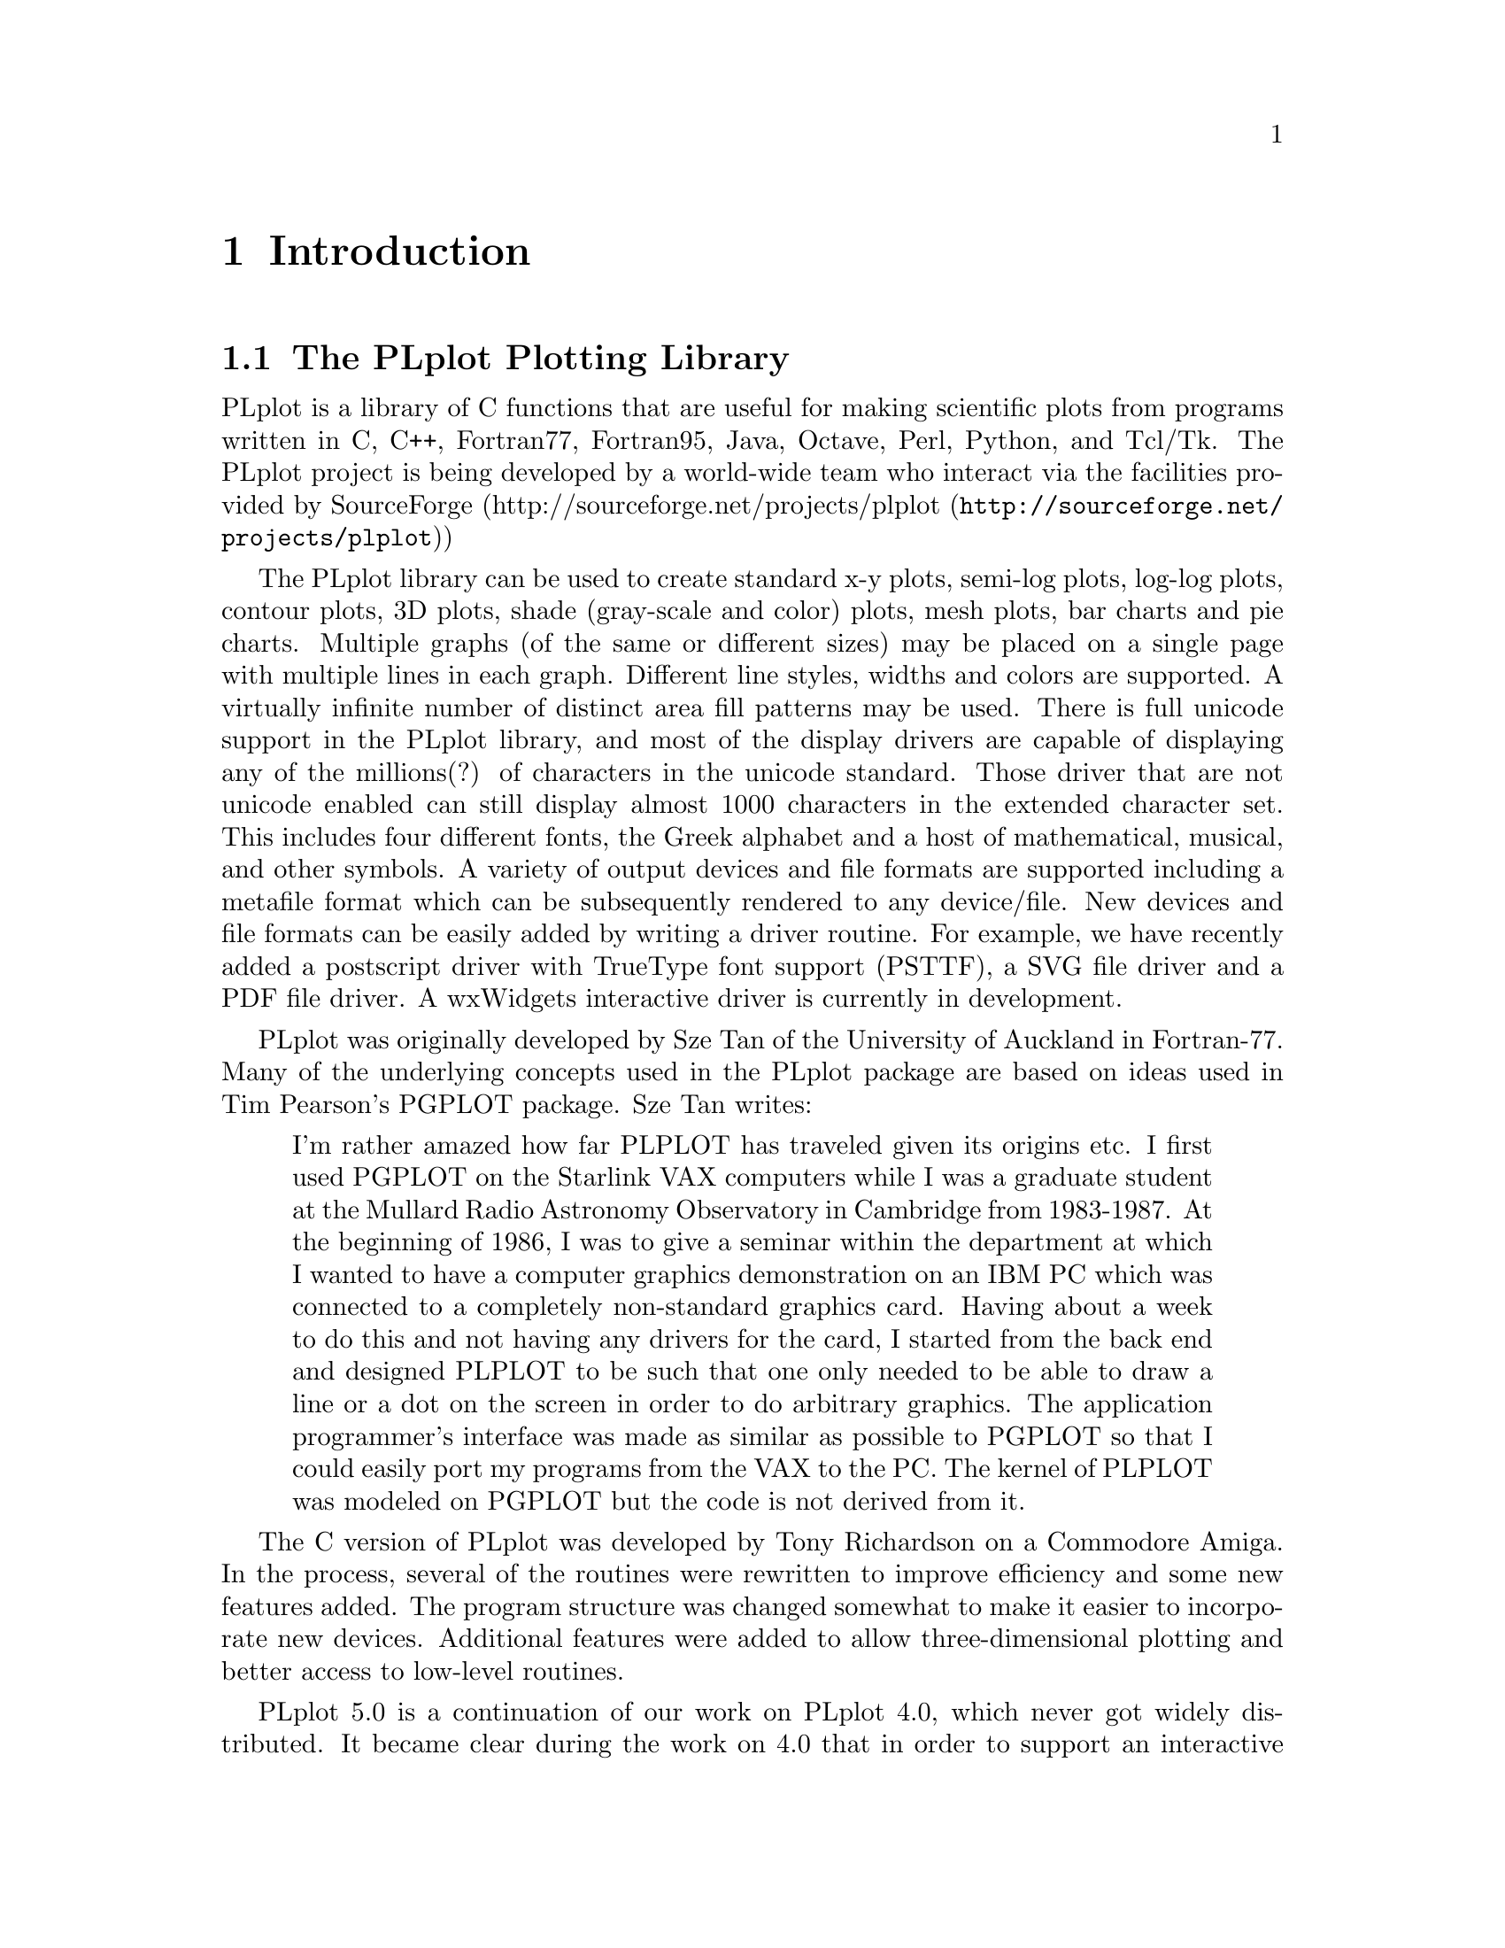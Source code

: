 \input texinfo
@setfilename /tmp/plplot-dist-prep/build_dir/doc/docbook/src/plplotdoc.info
@documentencoding us-ascii
@direntry
* The PLplot Plotting Library: .   The PLplot Plotting Library
@end direntry

@node Top, Introduction, , (dir)
@top The PLplot Plotting Library

@menu
* Introduction::
* Simple Use of PLplot::
* Advanced Use of PLplot::
* Deploying programs that use PLplot::
* The PLplot Display Driver Family::
* The PLplot Output Driver Family::
* C Language::
* Fortran 95 Language::
* Fortran 77 Language::
* A C++ Interface for PLplot::
* Using PLplot from Tcl::
* Building an Extended WISH::
* Embedding Plots in Graphical User Interfaces::
* Using PLplot from Perl::
* Using PLplot from Python::
* Bibliography::
* The Common API for PLplot::
* The Specialized C API for PLplot::
* The Specialized Fortran 95 API for PLplot::
* The Specialized Fortran 77 API for PLplot::
* API compatibility definition::
* Obsolete/Deprecated API for PLplot::
* Notes for each Operating System that We Support::

@detailmenu
--- The Detailed Node Listing ---

Introduction

* The PLplot Plotting Library::
* Getting a Copy of the PLplot Package::
* Installing and Using the PLplot Library::
* Organization of this Manual::
* Copyrights::
* Credits::

Simple Use of PLplot

* Plotting a Simple Graph::
* Initializing PLplot::
* Defining Plot Scales and Axes::
* Labeling the Graph::
* Drawing the Graph::
* Finishing Up::
* In Case of Error::

Advanced Use of PLplot

* Command Line Arguments::
* Output Devices::
* Adding FreeType Library Support to Bitmap Drivers::
* View Surfaces; [Sub-]Pages; Viewports and Windows::
* Setting Line Attributes::
* Setting the Area Fill Pattern::
* Setting Color::
* Setting Character Attributes::
* Three Dimensional Surface Plots::
* Contour and Shade Plots::

The PLplot Display Driver Family

* The Xwin Driver [X-Windows]::
* The GCW Driver [Gnome 2]::
* The Tk Driver::
* The AquaTerm Driver [Mac OS X]::
* The wxWidgets Driver [Linux; Mac OS X; Windows]::

The PLplot Output Driver Family

* The GD Driver::
* The PDF Driver::
* The PostScript Driver::
* The TrueType PostScript Driver::
* The LaTeX PostScript Driver::
* The SVG Driver::

A C++ Interface for PLplot

* Motivation for the C++ Interface::
* Design of the PLplot C++ Interface::
* Specializing the PLplot C++ Interface::
* Status of the C++ Interface::

Using PLplot from Tcl

* Motivation for the Tcl Interface to PLplot::
* Overview of the Tcl Language Binding::
* The PLplot Tcl Matrix Extension::
* Contouring and Shading from Tcl::
* Understanding the Performance Characteristics of Tcl::

Building an Extended WISH

* Introduction to Tcl::
* Introduction to Tk::
* Introduction to [incr Tcl]::
* PLplot Extensions to Tcl::
* Custom Extensions to Tcl::

Embedding Plots in Graphical User Interfaces

* The PlplotCanvas Widget for Gnome/GTK Applications::

Bibliography

* References::

The Common API for PLplot

* pl_setcontlabelformat; Set format of numerical label for contours::
* pl_setcontlabelparam; Set parameters of contour labelling other than format of numerical label::
* pladv; Advance the [sub-]page::
* plaxes; Draw a box with axes; etc_ with arbitrary origin::
* plbin; Plot a histogram from binned data::
* plbop; Begin a new page::
* plbox; Draw a box with axes; etc::
* plbox3; Draw a box with axes; etc; in 3-d::
* plcalc_world; Calculate world coordinates and corresponding window index from relative device coordinates::
* plclear; Clear current [sub]page::
* plcol0; Set color; map0::
* plcol1; Set color; map1::
* plcont; Contour plot::
* plcpstrm; Copy state parameters from the reference stream to the current stream::
* plend; End plotting session::
* plend1; End plotting session for current stream::
* plenv0; Same as plenv but if in multiplot mode does not advance the subpage; instead clears it_::
* plenv; Set up standard window and draw box::
* pleop; Eject current page::
* plerrx; Draw x error bar::
* plerry; Draw y error bar::
* plfamadv; Advance to the next family file on the next new page::
* plfill; Draw filled polygon::
* plfill3; Draw filled polygon in 3D::
* plflush; Flushes the output stream::
* plfont; Set character font::
* plfontld; Load character font::
* plgchr; Get character default height and current [scaled] height::
* plgcol0; Returns 8-bit RGB values for given color from color map0::
* plgcolbg; Returns the background color [cmap0[0]] by 8-bit RGB value::
* plgcompression; Get the current device-compression setting::
* plgdev; Get the current device [keyword] name::
* plgdidev; Get parameters that define current device-space window::
* plgdiori; Get plot orientation::
* plgdiplt; Get parameters that define current plot-space window::
* plgfam; Get family file parameters::
* plgfci; Get FCI [font characterization integer]::
* plgfnam; Get output file name::
* plglevel; Get the [current] run level::
* plgpage; Get page parameters::
* plgra; Switch to graphics screen::
* plgriddata; Grid data from irregularly sampled data::
* plgspa; Get current subpage parameters::
* plgstrm; Get current stream number::
* plgver; Get the current library version number::
* plgvpd; Get viewport limits in normalized device coordinates::
* plgvpw; Get viewport limits in world coordinates::
* plgxax; Get x axis parameters::
* plgyax; Get y axis parameters::
* plgzax; Get z axis parameters::
* plhist; Plot a histogram from unbinned data::
* plhlsrgb; Convert HLS color to RGB::
* plinit; Initialize PLplot::
* pljoin; Draw a line between two points::
* pllab; Simple routine to write labels::
* pllightsource; Sets the 3D position of the light source::
* plline; Draw a line::
* plline3; Draw a line in 3 space::
* pllsty; Select line style::
* plmap; Plot continental outline in world coordinates_::
* plmeridians; Plot latitude and longitude lines_::
* plmesh; Plot surface mesh::
* plmeshc; Magnitude colored plot surface mesh with contour_::
* plmkstrm; Creates a new stream and makes it the default::
* plmtex; Write text relative to viewport boundaries::
* plmtex3; Write text relative to viewport boundaries in 3D plots_::
* plot3d; Plot 3-d surface plot::
* plot3dc; Magnitude colored plot surface with contour_::
* plparseopts; Parse command-line arguments::
* plpat; Set area fill pattern::
* plpoin; Plots a character at the specified points::
* plpoin3; Plots a character at the specified points in 3 space::
* plpoly3; Draw a polygon in 3 space::
* plprec; Set precision in numeric labels::
* plpsty; Select area fill pattern::
* plptex; Write text inside the viewport::
* plptex3; Write text inside the viewport of a 3D plot_::
* plreplot; Replays contents of plot buffer to current device/file::
* plrgbhls; Convert RGB color to HLS::
* plschr; Set character size::
* plscmap0; Set color map0 colors by 8-bit RGB values::
* plscmap0n; Set number of colors in color map0::
* plscmap1; Set color map1 colors using 8-bit RGB values::
* plscmap1l; Set color map1 colors using a piece-wise linear relationship::
* plscmap1n; Set number of colors in color map1::
* plscol0; Set a given color from color map0 by 8 bit RGB value::
* plscolbg; Set the background color by 8-bit RGB value::
* plscolor; Used to globally turn color output on/off::
* plscompression; Set device-compression level::
* plsdev; Set the device [keyword] name::
* plsdidev; Set parameters that define current device-space window::
* plsdimap; Set up transformation from metafile coordinates::
* plsdiori; Set plot orientation::
* plsdiplt; Set parameters that define current plot-space window::
* plsdiplz; Set parameters incrementally [zoom mode] that define current plot-space window::
* plsesc; Set the escape character for text strings::
* plsetopt; Set any command-line option::
* plsfam; Set family file parameters::
* plsfci; Set FCI [font characterization integer]::
* plsfnam; Set output file name::
* plshades; Shade regions on the basis of value::
* plshade; Shade individual region on the basis of value::
* plshade1; Shade individual region on the basis of value::
* plsmaj; Set length of major ticks::
* plsmem; Set the memory area to be plotted::
* plsmin; Set length of minor ticks::
* plsori; Set orientation::
* plspage; Set page parameters::
* plspause; Set the pause [on end-of-page] status::
* plsstrm; Set current output stream::
* plssub; Set the number of subpages in x and y::
* plssym; Set symbol size::
* plstar; Initialization::
* plstart; Initialization::
* plstripa; Add a point to a stripchart::
* plstripc; Create a 4-pen stripchart::
* plstripd; Deletes and releases memory used by a stripchart::
* plstyl; Set line style::
* plsurf3d; Plot shaded 3-d surface plot::
* plsvect; Set arrow style for vector plots::
* plsvpa; Specify viewport in absolute coordinates::
* plsxax; Set x axis parameters::
* plsyax; Set y axis parameters::
* plsym; Plots a symbol at the specified points::
* plszax; Set z axis parameters::
* pltext; Switch to text screen::
* plvasp; Specify viewport using aspect ratio only::
* plvect; Vector plot::
* plvpas; Specify viewport using coordinates and aspect ratio::
* plvpor; Specify viewport using coordinates::
* plvsta; Select standard viewport::
* plw3d; Set up window for 3-d plotting::
* plwid; Set pen width::
* plwind; Specify world coordinates of viewport boundaries::
* plxormod; Enter or leave xor mode::

The Specialized C API for PLplot

* plP_checkdriverinit; Checks to see if any of the specified drivers have been initialized::
* plP_getinitdriverlist; Get the initialized-driver list::
* plabort; Error abort::
* plexit; Error exit::
* plgfile; Get output file handle::
* plsabort; Set abort handler::
* plsexit; Set exit handler::
* plsfile; Set output file handle::
* pltr0; Identity transformation for grid to world mapping::
* pltr1; Linear interpolation for grid to world mapping using singly dimensioned coord arrays::
* pltr2; Linear interpolation for grid to world mapping using doubly dimensioned coord arrays [column dominant; as per normal C 2d arrays]::

The Specialized Fortran 95 API for PLplot

* plcont; Contour plot for Fortran 95::
* plshade; Shaded plot for Fortran 95::
* plshades; Continuously shaded plot for Fortran 95::
* plvect; Vector plot for Fortran 95::
* plmesh; Plot surface mesh for Fortran 95::
* plot3d; Plot 3-d surface plot for Fortran 95::
* plparseopts; parse arguments for Fortran 95::
* plsesc; Set the escape character for text strings for Fortran 95::

The Specialized Fortran 77 API for PLplot

* plcon0; Contour plot; identity mapping for Fortran 77::
* plcon1; Contour plot; general 1-d mapping for Fortran 77::
* plcon2; Contour plot; general 2-d mapping for Fortran 77::
* plcont; Contour plot; fixed linear mapping for Fortran 77::
* plvec0; Vector plot; identity mapping for Fortran 77::
* plvec1; Vector plot; general 1-d mapping for Fortran 77::
* plvec2; Vector plot; general 2-d mapping for Fortran 77::
* plvect; Vector plot; fixed linear mapping for Fortran 77::
* plmesh; Plot surface mesh for Fortran 77::
* plot3d; Plot 3-d surface plot for Fortran 77::
* plparseopts; parse arguments for Fortran 77::
* plsesc; Set the escape character for text strings for Fortran 77::

API compatibility definition

* What is in the API?::
* Regression test for backwards compatibility::

Obsolete/Deprecated API for PLplot

* plclr; Eject current page::
* plcol; Set color::
* plhls; Set current color by HLS::
* plHLS_RGB; Convert HLS color to RGB::
* plpage; Begin a new page::
* plrgb; Set line color by red; green::
* plrgb1; Set line color by 8-bit RGB values::

Notes for each Operating System that We Support

* Linux/Unix Notes::

@end detailmenu
@end menu

@node Introduction, Simple Use of PLplot, Top, Top
@chapter Introduction

@menu
* The PLplot Plotting Library::
* Getting a Copy of the PLplot Package::
* Installing and Using the PLplot Library::
* Organization of this Manual::
* Copyrights::
* Credits::
@end menu

@node The PLplot Plotting Library, Getting a Copy of the PLplot Package, , Introduction
@section The PLplot Plotting Library

PLplot is a library of C functions that are useful for making
scientific plots from programs written in C, C++, Fortran77, Fortran95, Java, Octave, 
Perl, Python, and Tcl/Tk. The PLplot project is being developed by a world-wide 
team who interact via the facilities provided by SourceForge (@uref{http://sourceforge.net/projects/plplot,http://sourceforge.net/projects/plplot})

The PLplot library can be used to create standard x-y plots, semi-log
plots, log-log plots, contour plots, 3D plots, shade (gray-scale and color)
plots, mesh plots, bar charts and pie charts. Multiple graphs (of the same
or different sizes) may be placed on a single page with multiple lines in
each graph. Different line styles, widths and colors are supported. A
virtually infinite number of distinct area fill patterns may be used. 
There is full unicode support in the PLplot library, and most of the
display drivers are capable of displaying any of the millions(?) of
characters in the unicode standard. Those driver that are not unicode
enabled can still display almost 1000 characters in the extended character set. 
This includes four different fonts, the Greek alphabet and a host of 
mathematical, musical, and other symbols. A variety of output devices and 
file formats are supported including a metafile format which can be 
subsequently rendered to any device/file. New devices and file formats can 
be easily added by writing a driver routine. For example, we have recently 
added a postscript driver with TrueType font support (PSTTF), a SVG file 
driver and a PDF file driver. A wxWidgets interactive driver is currently 
in development. 

PLplot was originally developed by Sze Tan of the University of
Auckland in Fortran-77. Many of the underlying concepts used in the
PLplot package are based on ideas used in Tim Pearson's PGPLOT
package. Sze Tan writes:

@quotation

I'm rather amazed how far PLPLOT has traveled given its origins
etc. I first used PGPLOT on the Starlink VAX computers while I was
a graduate student at the Mullard Radio Astronomy Observatory in
Cambridge from 1983-1987. At the beginning of 1986, I was to give a
seminar within the department at which I wanted to have a computer
graphics demonstration on an IBM PC which was connected to a
completely non-standard graphics card. Having about a week to do
this and not having any drivers for the card, I started from the
back end and designed PLPLOT to be such that one only needed to be
able to draw a line or a dot on the screen in order to do arbitrary
graphics. The application programmer's interface was made as
similar as possible to PGPLOT so that I could easily port my
programs from the VAX to the PC. The kernel of PLPLOT was modeled
on PGPLOT but the code is not derived from it.
@end quotation

The C version of PLplot was developed by Tony Richardson on a
Commodore Amiga. In the process, several of the routines were
rewritten to improve efficiency and some new features added. The
program structure was changed somewhat to make it easier to
incorporate new devices. Additional features were added to allow
three-dimensional plotting and better access to low-level routines.

PLplot 5.0 is a continuation of our work on PLplot 4.0, which never
got widely distributed. It became clear during the work on 4.0 that
in order to support an interactive driver under Unix (using Tcl/Tk),
many additions to the basic capabilities of the package were needed.
So without stopping to fully document and bug-fix the 4.0 additions,
work on 5.0 was begun. The result is that a very capable
PLplot-based widget for the Tk toolkit has been written. This widget
can manipulate the plot (zoom/pan, scale, orient, change colors), as
well dump it to any supported device. There are help menus and user
customization options. These are still in the process of being
documented.

Other changes include the introduction of a new color palette (cmap1)
for smooth color shaded images (typically for 2d or 3d plots --
in which color represents function intensity), support for color fill
plots, and lots more cool stuff. The manual has been rewritten in
LaTeXinfo, so that there is now a printed version and an online
(info) version of the document. The manual is still in a state of
flux and will be fleshed out in more detail in later updates.

Some of the improvements in PLplot 5.0 include: the addition of
several new routines to enhance usage from Fortran and design of a
portable C to Fortran interface. Additional support was added for
coordinate mappings in contour plots and some bugs fixed. New
labeling options were added. The font handling code was made more
flexible and portable. A portable PLplot metafile driver and
renderer was developed, allowing one to create a generic graphics
file and do the actual rendering later (even on a different
system). The ability to create family output files was added. The
internal code structure was dramatically reworked, with elimination
of global variables (for a more robust package), the drivers
rewritten to improve consistency, and the ability to maintain
multiple output streams added. An XFig driver was added. Other
contributions include Clair Nielsen's (LANL) X-window driver (very
nice for high-speed color graphics) and tektronix file viewer. At
present, Maurice LeBrun and Geoff Furnish are the active developers
and maintainers of PLplot.

We have attempted to keep PLplot 5.0 backward compatible with
previous versions of PLplot. However, some functions are now
obsolete, and many new ones have been added (e.g. new contouring
functions, variable get/set routines, functions that affect label
appearance). Codes written in C that use PLplot must be recompiled
including the new header file @file{plplot.h} before
linking to the new PLplot library.

PLplot is currently known to work on the following systems:
Unix/Linux, Mac OS-X and Windows XP. The Unix/Linux version is
the best supported of these possibilities.
The PLplot package is freely
distributable, but @i{not} in the public domain.
See @ref{Copyrights,,Copyrights}. for distribution criteria.

We welcome suggestions on how to improve this code, especially in
the form of user-contributed enhancements or bug fixes. If PLplot
is used in any published papers, please include an acknowledgment
or citation of our work, which will help us to continue improving
PLplot. Please direct all communication to the general PLplot
mailing list, plplot-general@@lists.sourceforge.net.

@node Getting a Copy of the PLplot Package, Installing and Using the PLplot Library, The PLplot Plotting Library, Introduction
@section Getting a Copy of the PLplot Package

At present, the only mechanism we are providing for distribution of
the PLplot is by electronic transmission over the Internet. We
encourage others to make it available to users without Internet
access. PLplot is a SourceForge project and may be obtained by
the usual SourceForge file release and anonymous cvs access that is made
available from links at
@uref{http://sourceforge.net/projects/plplot,http://sourceforge.net/projects/plplot}.

@node Installing and Using the PLplot Library, Organization of this Manual, Getting a Copy of the PLplot Package, Introduction
@section Installing and Using the PLplot Library

The installation procedure is by necessity system specific;
installation notes for each system are provided in
@ref{Notes for each Operating System that We Support,,Notes for each Operating System that We Support}..
The procedure requires that all of the routines be
compiled and they are then usually placed in a linkable
library.

After the library has been created, you can write your main program
to make the desired PLplot calls. Example programs in C, C++,
Fortran77, Fortran95 and Java are included as a guide.
Plots generated from the example programs are shown
@uref{http://plplot.sourceforge.net/examples/index.html,here}.

You will then need to compile your program and link it with the
PLplot library(s). See
@ref{Notes for each Operating System that We Support,,Notes for each Operating System that We Support}. for more details).

You can also use Tcl/Tk, Perl and Python scripts to generate plots
using the PLplot libraries. Examples of these possibilities are
also included as a guide.

@node Organization of this Manual, Copyrights, Installing and Using the PLplot Library, Introduction
@section Organization of this Manual

The PLplot library has been designed so that it is easy to write
programs producing graphical output without having to set up large
numbers of parameters. However, more precise control of the results
may be necessary, and these are accommodated by providing lower-level
routines which change the system defaults. The manual first describes
the overall process of producing a graph using the high-level
routines (see @ref{Plotting a Simple Graph,,Plotting a Simple Graph}.). For a discussion of
the underlying concepts of the plotting process and an introduction
to some of the more complex routines (see @ref{Advanced Use of PLplot,,Advanced Use of PLplot}.).
An alphabetical list of the user-accessible PLplot functions with
detailed descriptions is given in the reference section of the manual
(see @ref{The Common API for PLplot,,The Common API for PLplot}.).

Because the PLplot kernel is written in C, standard C syntax is used
in the description of each PLplot function. If you have difficulty
interpreting the call syntax as described in this manual, please refer
to part III, Language Bindings. This manual includes:
C (@ref{C Language,,C Language}.), 
C++ (@ref{A C++ Interface for PLplot,,A C++ Interface for PLplot}.), 
Fortran 95 (@ref{Fortran 95 Language,,Fortran 95 Language}.), 
Fortran 77 (@ref{Fortran 77 Language,,Fortran 77 Language}.),
Java (???),
Tcl (@ref{Using PLplot from Tcl,,Using PLplot from Tcl}.),
Perl (@ref{Using PLplot from Perl,,Using PLplot from Perl}.) and
Python (@ref{Using PLplot from Python,,Using PLplot from Python}.). Since PLplot has a long
history, bindings to your language of choice are probably available
though not necessarily in the PLplot distribution. It is a good idea
to ask around and do a quick search before rolling your own.

The meaning of the function (subroutine)
arguments is typically the same regardless of what language you are
using to call PLplot (but there are some exceptions to this). The
arguments for each function are usually specified in terms of PLBOOL,
PLINT,and PLFLT---these are the internal PLplot representations for
logical, integer, and floating point, and are typically a zero (false) or
non-zero (true) contained in a long, a long, and a float (or
a LOGICAL, INTEGER, and a REAL, for Fortran programmers). See
@ref{C Language,,C Language}. for more detail.

Most of the output devices supported by PLplot are listed in
@ref{The PLplot Display Driver Family,,The PLplot Display Driver Family}. and @ref{The PLplot Output Driver Family,,The PLplot Output Driver Family}., 
along with description of the device driver--PLplot interface, 
metafile output, family files, and vt100/tek4010 emulators.

@node Copyrights, Credits, Organization of this Manual, Introduction
@section Copyrights

The PLplot package may be distributed under the following terms:

@example

    This library is free software; you can redistribute it and/or
    modify it under the terms of the GNU Library General Public
    License as published by the Free Software Foundation; either
    version 2 of the License, or (at your option) any later version.

    This library is distributed in the hope that it will be useful,
    but WITHOUT ANY WARRANTY; without even the implied warranty of
    MERCHANTABILITY or FITNESS FOR A PARTICULAR PURPOSE.  See the GNU
    Library General Public License for more details.

    You should have received a copy of the GNU Library General Public
    License along with this library; if not, write to the Free
    Software Foundation, Inc., 675 Mass Ave, Cambridge, MA 02139, USA.
    
@end example

The text of this license is given in the file COPYING.LIB in the
distribution directory. Exceptions are noted below.

The intent behind distributing PLplot under the LGPL is to ensure that
it continues to evolve in a positive way, while remaining freely
distributable. Note in particular that either open-source or
proprietary code can be linked to LGPLed code such as PLplot, see the
interpretation @uref{http://www.gnu.org/philosophy/license-list.html,here}.
Full details of the LGPL are given @uref{http://www.gnu.org/copyleft/lesser.html,here}.

@menu
* Additional Copyrights::
@end menu

@node Additional Copyrights, , , Copyrights
@subsection Additional Copyrights

The startup code used in argument handling
(@file{utils/plrender.c} and
@file{src/plargs.c}) is partially derived from
@file{xterm.c} of the X11R5 distribution, and its
copyright is reproduced here:

@example

******************************************************************************
Copyright 1987, 1988 by Digital Equipment Corporation, Maynard,
Massachusetts, and the Massachusetts Institute of Technology, Cambridge,
Massachusetts.

                        All Rights Reserved

Permission to use, copy, modify, and distribute this software and its
documentation for any purpose and without fee is hereby granted,
provided that the above copyright notice appear in all copies and that
both that copyright notice and this permission notice appear in
supporting documentation, and that the names of Digital or MIT not be
used in advertising or publicity pertaining to distribution of the
software without specific, written prior permission.

DIGITAL DISCLAIMS ALL WARRANTIES WITH REGARD TO THIS SOFTWARE, INCLUDING
ALL IMPLIED WARRANTIES OF MERCHANTABILITY AND FITNESS, IN NO EVENT SHALL
DIGITAL BE LIABLE FOR ANY SPECIAL, INDIRECT OR CONSEQUENTIAL DAMAGES OR
ANY DAMAGES WHATSOEVER RESULTING FROM LOSS OF USE, DATA OR PROFITS,
WHETHER IN AN ACTION OF CONTRACT, NEGLIGENCE OR OTHER TORTIOUS ACTION,
ARISING OUT OF OR IN CONNECTION WITH THE USE OR PERFORMANCE OF THIS
SOFTWARE.
******************************************************************************
      
@end example

Any file that is explicitly marked as "public domain" is free
from any restriction on distribution.

Any file that has a explicit copyright notice may be distributed
under the terms of both the LGPL and whatever stated conditions
accompany the copyright.

@node Credits, , Copyrights, Introduction
@section Credits

PLplot 5.0 was created through the effort of many individuals and
funding agencies. We would like to acknowledge the support
(financial and otherwise) of the following institutions:

@itemize @bullet{}

@item
The Institute for Fusion Studies, University of Texas at Austin

@item
The Scientific and Technology Agency of Japan

@item
Japan Atomic Energy Research Institute

@item
Duke University

@item
Universite de Nice

@item
National Energy Research Supercomputer Center

@item
Los Alamos National Labs
@end itemize

Thanks are also due to the many contributors to PLplot, including:

@itemize @bullet{}

@item
Tony Richardson: Creator of PLplot 2.6b, 3.0

@item
Sam Paolucci (postscript driver)

@item
Sam Paolucci (postscript driver)

@item
Tom Rokicki (IFF driver and Amiga printer driver)
@end itemize

Finally, thanks to all those who submitted bug reports and other
suggestions.

@node Simple Use of PLplot, Advanced Use of PLplot, Introduction, Top
@chapter Simple Use of PLplot

@menu
* Plotting a Simple Graph::
* Initializing PLplot::
* Defining Plot Scales and Axes::
* Labeling the Graph::
* Drawing the Graph::
* Finishing Up::
* In Case of Error::
@end menu

@node Plotting a Simple Graph, Initializing PLplot, , Simple Use of PLplot
@section Plotting a Simple Graph

We shall first consider plotting simple graphs showing the dependence
of one variable upon another. Such a graph may be composed of
several elements:

@itemize @bullet{}

@item
A box which defines the ranges of the variables, perhaps with
axes and numeric labels along its edges.

@item
A set of points or lines within the box showing the functional
dependence.

@item
A set of labels for the variables and a title for the graph.
@end itemize

In order to draw such a graph, it is necessary to call at least four
of the PLplot functions:

@enumerate 

@item
@code{plinit} (@pxref{plinit; Initialize PLplot}), to initialize PLplot.

@item
@code{plenv} (@pxref{plenv; Set up standard window and draw box}), to define the range and scale of the
graph, and draw labels, axes, etc.

@item
One or more calls to @code{plline} (@pxref{plline; Draw a line}) or @code{plpoin} (@pxref{plpoin; Plots a character at the specified points}) to draw lines or points
as needed. Other more complex routines include @code{plbin} (@pxref{plbin; Plot a histogram from binned data}) and
@code{plhist} (@pxref{plhist; Plot a histogram from unbinned data}) to draw histograms, @code{plerrx} (@pxref{plerrx; Draw x error bar}) and @code{plerry} (@pxref{plerry; Draw y error bar}) to draw
error-bars.

@item
@code{plend} (@pxref{plend; End plotting session}), to close the plot.
@end enumerate

More than one graph can be drawn on a single set of axes by making
repeated calls to the routines listed in item 3 above. PLplot only
needs to be initialized once unless plotting to multiple output
devices.

@node Initializing PLplot, Defining Plot Scales and Axes, Plotting a Simple Graph, Simple Use of PLplot
@section Initializing PLplot

Before any actual plotting calls are made, a graphics program must
call @code{plinit} (@pxref{plinit; Initialize PLplot}), is the main initialization routine for PLplot. It
sets up all internal data structures necessary for plotting and
initializes the output device driver. If the output device has not
already been specified when @code{plinit} (@pxref{plinit; Initialize PLplot}) is called, a list of valid
output devices is given and the user is prompted for a choice.
Either the device number or a device keyword is accepted.

There are several routines affecting the initialization that must
be called @i{before} @code{plinit} (@pxref{plinit; Initialize PLplot}), if they are used. The
function @code{plsdev} (@pxref{plsdev; Set the device [keyword] name}) allows you to set the device explicitly. The
function @code{plsetopt} (@pxref{plsetopt; Set any command-line option}) allows you to set any command-line option
internally in your code. The function @code{plssub} (@pxref{plssub; Set the number of subpages in x and y}) may be called to
divide the output device plotting area into several subpages of equal
size, each of which can be used separately. 

One advances to the next page (or screen) via @code{pladv} (@pxref{pladv; Advance the [sub-]page}). If subpages
are used, this can be used to advance to the next subpage or to a
particular subpage.

@node Defining Plot Scales and Axes, Labeling the Graph, Initializing PLplot, Simple Use of PLplot
@section Defining Plot Scales and Axes

The function @code{plenv} (@pxref{plenv; Set up standard window and draw box}) is used to define the scales and axes for simple
graphs. @code{plenv} (@pxref{plenv; Set up standard window and draw box}) starts a new picture on the next subpage (or a new
page if necessary), and defines the ranges of the variables required.
The routine will also draw a box, axes, and numeric labels if
requested. The syntax for @code{plenv} (@pxref{plenv; Set up standard window and draw box}) is:


@quotation

@t{
@b{plenv}
(@i{xmin}, @i{xmax}, @i{ymin}, @i{ymax}, @i{just}, @i{axis});}
@end quotation

@table @asis

@item   @code{xmin, xmax}  (@samp{PLFLT}, input)  
The left and right limits for the horizontal axis.

@item   @code{ymin, ymax}  (@samp{PLFLT}, input)  
The bottom and top limits for the vertical axis.

@item   @code{just}  (@samp{PLINT}, input)  
This should be zero or one. If @code{just} is
one, the scales of the x-axis and y-axis will be the same (in
units per millimeter); otherwise the axes are scaled
independently. This parameter is useful for ensuring that
objects such as circles have the correct aspect ratio in the
final plot.

@item   @code{axis}  (@samp{PLINT}, input)  
@code{axis} controls whether a box, tick marks,
labels, axes, and/or a grid are drawn.

@itemize @bullet{}

@item
@code{axis} = -2: No box or annotation.

@item
@code{axis} = -1: Draw box only.

@item
@code{axis} = 0: Draw box, labeled with
coordinate values around edge.

@item
@code{axis} = 1: In addition to box and labels,
draw the two axes X = 0 and Y = 0.

@item
@code{axis} = 2: Same as
@code{axis} = 1, but also draw a grid at the
major tick interval.

@item
@code{axis} = 10: Logarithmic X axis, linear Y
axis.

@item
@code{axis} = 11: Logarithmic X axis, linear Y
axis and draw line Y = 0.

@item
@code{axis} = 20: Linear X axis,
logarithmic Y axis.

@item
@code{axis} = 21: Linear X axis, logarithmic Y
axis and draw line X = 0.

@item
@code{axis} = 30: Logarithmic X and Y axes.
@end itemize
@end table

Note: Logarithmic axes only affect the appearance of the axes and
their labels, so it is up to the user to compute the logarithms prior
to passing them to @code{plenv} (@pxref{plenv; Set up standard window and draw box}) and any of the other routines. Thus, if a
graph has a 3-cycle logarithmic axis from 1 to 1000, we need to set
@code{xmin} =
@code{log_10}(1) = 0.0, and
@code{xmax} =
@code{log_10}(1000) = 3.0.

For greater control over the size of the plots, axis labeling and
tick intervals, more complex graphs should make use of the functions
@code{plvpor} (@pxref{plvpor; Specify viewport using coordinates}), @code{plvasp} (@pxref{plvasp; Specify viewport using aspect ratio only}), @code{plvpas} (@pxref{plvpas; Specify viewport using coordinates and aspect ratio}), @code{plwind} (@pxref{plwind; Specify world coordinates of viewport boundaries}), @code{plbox} (@pxref{plbox; Draw a box with axes; etc}), and routines for
manipulating axis labeling @code{plgxax} (@pxref{plgxax; Get x axis parameters}) through @code{plszax} (@pxref{plszax; Set z axis parameters}).

@node Labeling the Graph, Drawing the Graph, Defining Plot Scales and Axes, Simple Use of PLplot
@section Labeling the Graph

The function @code{pllab} (@pxref{pllab; Simple routine to write labels}) may be called after @code{plenv} (@pxref{plenv; Set up standard window and draw box}) to write labels on
the x and y axes, and at the top of the picture. All the variables
are character variables or constants. Trailing spaces are removed
and the label is centered in the appropriate field. The syntax for
@code{pllab} (@pxref{pllab; Simple routine to write labels}) is:


@quotation

@t{
@b{pllab}
(@i{xlbl}, @i{ylbl}, @i{toplbl});}
@end quotation

@table @asis

@item   @code{xlbl} (@samp{char *}, input)  
Pointer to string with label for the X-axis (bottom of graph).

@item   @code{ylbl} (@samp{char *}, input)  
Pointer to string with label for the Y-axis (left of graph).

@item   @code{toplbl} (@samp{char *}, input)  
Pointer to string with label for the plot (top of picture).@}
@end table

More complex labels can be drawn using the function @code{plmtex} (@pxref{plmtex; Write text relative to viewport boundaries}). For
discussion of writing text in a plot see @ref{Writing Text on a Graph,,Writing Text on a Graph}., and
for more detailed discussion about label generation see @ref{Writing Text on a Graph,,Writing Text on a Graph}..

@node Drawing the Graph, Finishing Up, Labeling the Graph, Simple Use of PLplot
@section Drawing the Graph

PLplot can draw graphs consisting of points with optional error bars,
line segments or histograms. Functions which perform each of these
actions may be called after setting up the plotting environment using
@code{plenv} (@pxref{plenv; Set up standard window and draw box}). All of the following functions draw within the box defined
by @code{plenv} (@pxref{plenv; Set up standard window and draw box}), and any lines crossing the boundary are clipped.
Functions are also provided for drawing surface and contour
representations of multi-dimensional functions. See @ref{Advanced Use of PLplot,,Advanced Use of PLplot}. for discussion of finer control of plot
generation.

@menu
* Drawing Points::
* Drawing Lines or Curves::
* Writing Text on a Graph::
* Area Fills::
* More Complex Graphs::
@end menu

@node Drawing Points, Drawing Lines or Curves, , Drawing the Graph
@subsection Drawing Points

@code{plpoin} (@pxref{plpoin; Plots a character at the specified points}) and @code{plsym} (@pxref{plsym; Plots a symbol at the specified points}) mark out @samp{n} points
@samp{(x[i], y[i])} with the specified symbol. The
routines differ only in the interpretation of the symbol codes.
@code{plpoin} (@pxref{plpoin; Plots a character at the specified points}) uses an extended ASCII representation, with the printable
ASCII codes mapping to the respective characters in the current
font, and the codes from 0--31 mapping to various useful
symbols. In @code{plsym} (@pxref{plsym; Plots a symbol at the specified points}) however, the code is a Hershey font code
number. Example programs are provided which display each of the
symbols available using these routines.


@quotation

@t{
@b{plpoin}(@i{n}, @i{x}, @i{y}, @i{code});}
@end quotation


@quotation

@t{
@b{plsym}
(@i{n}, @i{x}, @i{y}, @i{code});}
@end quotation

@table @asis

@item   @code{n} (@samp{PLINT}, input)  
The number of points to plot.

@item   @code{x, y} (@samp{PLFLT *}, input)  
Pointers to arrays of the coordinates of the
@samp{n} points.

@item  @code{code} (@samp{PLINT},  input)  
Code number of symbol to draw
@end table

@node Drawing Lines or Curves, Writing Text on a Graph, Drawing Points, Drawing the Graph
@subsection Drawing Lines or Curves

PLplot provides two functions for drawing line graphs. All lines are
drawn in the currently selected color, style and width. See @ref{Setting Line Attributes,,Setting Line Attributes}. for information about changing these
parameters.

@code{plline} (@pxref{plline; Draw a line}) draws a line or curve. The curve consists of
@samp{n-1} line segments joining the @samp{n}
points in the input arrays. For single line segments, @code{pljoin} (@pxref{pljoin; Draw a line between two points}) is
used to join two points.


@quotation

@t{
@b{plline}
(@i{n}, @i{x}, @i{y});}
@end quotation

@table @asis

@item   @code{n} (@samp{PLINT}, input)  
The number of points.

@item   @code{x, y} (@samp{PLFLT *}, input)  
Pointers to arrays with coordinates of the @samp{n}
points.
@end table


@quotation

@t{
@b{pljoin}
(@i{x1}, @i{y1}, @i{x2}, @i{y2});}
@end quotation

@table @asis

@item   @code{x1, y1} (@samp{PLFLT}, input)  
Coordinates of the first point.

@item   @code{x2, y2} (@samp{PLFLT}, input)  
Coordinates of the second point.
@end table

@node Writing Text on a Graph, Area Fills, Drawing Lines or Curves, Drawing the Graph
@subsection Writing Text on a Graph

@code{plptex} (@pxref{plptex; Write text inside the viewport}) allows text to be written within the limits set by @code{plenv} (@pxref{plenv; Set up standard window and draw box}).
The reference point of a text string may be located anywhere along an
imaginary horizontal line passing through the string at half the
height of a capital letter. The parameter
@code{just} specifies where along this line the
reference point is located. The string is then rotated about the
reference point through an angle specified by the parameters
@code{dx} and @code{dy}, so that the
string becomes parallel to a line joining @samp{(x, y)}
to @samp{(x+dx, y+dy)}.


@quotation

@t{
@b{plptex}
(@i{x}, @i{y}, @i{dx}, @i{dy}, @i{just}, @i{text});}
@end quotation

@table @asis

@item   @code{x, y} (@samp{PLFLT}, input)  
Coordinates of the reference point.

@item   @code{dx, dy} (@samp{PLFLT}, input)  
These specify the angle at which the text is to be printed.
The text is written parallel to a line joining the points
@samp{(x, y)} to @samp{(x+dx, y+dy)}
on the graph.

@item   @code{dx, dy} (@samp{PLFLT}, input)  
These specify the angle at which the text is to be printed.
The text is written parallel to a line joining the points
@samp{(x, y)} to @samp{(x+dx, y+dy)} on
the graph.

@item   @code{just} (@samp{PLFLT}, input)  
Determines justification of the string by specifying which
point within the string is placed at the reference point
@samp{(x, y)}. This parameter is a fraction of the
distance along the string. Thus if
@samp{@code{just} = 0.0}, the
reference point is at the left-hand edge of the string. If
@samp{@code{just} = 0.5}, it is at
the center and if @samp{@code{just} =
1.0}, it is at the right-hand edge.

@item   @code{text} (@samp{char *}, input)  
Pointer to the string of characters to be written.
@end table

@node Area Fills, More Complex Graphs, Writing Text on a Graph, Drawing the Graph
@subsection Area Fills

Area fills are done in the currently selected color, line style, line
width and pattern style.

@code{plfill} (@pxref{plfill; Draw filled polygon}) fills a polygon. The polygon consists of
@samp{n} vertices which define the polygon.


@quotation

@t{
@b{plfill}
(@i{n}, @i{x}, @i{y});}
@end quotation

@table @asis

@item   @code{n} (@samp{PLINT}, input)  
The number of vertices.

@item   @code{x, y} (@samp{PLFLT *}, input)  
Pointers to arrays with coordinates of the @samp{n}
vertices.
@end table

@node More Complex Graphs, , Area Fills, Drawing the Graph
@subsection More Complex Graphs

Functions @code{plbin} (@pxref{plbin; Plot a histogram from binned data}) and @code{plhist} (@pxref{plhist; Plot a histogram from unbinned data}) are provided for drawing histograms,
and functions @code{plerrx} (@pxref{plerrx; Draw x error bar}) and @code{plerry} (@pxref{plerry; Draw y error bar}) draw error bars about specified
points. There are lots more too (see @ref{The Common API for PLplot,,The Common API for PLplot}.).

@node Finishing Up, In Case of Error, Drawing the Graph, Simple Use of PLplot
@section Finishing Up

Before the end of the program, @i{always} call
@code{plend} (@pxref{plend; End plotting session}) to close any output plot files and to free up resources. For
devices that have separate graphics and text modes, @code{plend} (@pxref{plend; End plotting session}) resets
the device to text mode.

@node In Case of Error, , Finishing Up, Simple Use of PLplot
@section In Case of Error

If a fatal error is encountered during execution of a PLplot routine
then @code{plexit} (@pxref{plexit; Error exit}) is called. This routine prints an error message,
does resource recovery, and then exits. The user may specify an error
handler via @code{plsexit} that gets called before anything else is
done, allowing either the user to abort the error termination, or
clean up user-specific data structures before exit.

@node Advanced Use of PLplot, Deploying programs that use PLplot, Simple Use of PLplot, Top
@chapter Advanced Use of PLplot

In this chapter, we describe advanced use of PLplot. 

@menu
* Command Line Arguments::
* Output Devices::
* Adding FreeType Library Support to Bitmap Drivers::
* View Surfaces; [Sub-]Pages; Viewports and Windows::
* Setting Line Attributes::
* Setting the Area Fill Pattern::
* Setting Color::
* Setting Character Attributes::
* Three Dimensional Surface Plots::
* Contour and Shade Plots::
@end menu

@node Command Line Arguments, Output Devices, , Advanced Use of PLplot
@section Command Line Arguments

PLplot supports a large number of command line arguments, but it is
up to the user to pass these to PLplot for processing at the
beginning of execution.
@code{plparseopts} (@pxref{plparseopts; Parse command-line arguments}) is responsible for parsing
the argument list, removing all that are recognized by PLplot, and
taking the appropriate action before returning. There are an
extensive number of options available to affect this process. The
command line arguments recognized by PLplot are given by the -h
option:


@example

% x01c -h
Usage:
        ./x01c [options]

PLplot options:
    -h                   Print out this message
    -v                   Print out the PLplot library version number
    -verbose             Be more verbose than usual
    -debug               Print debugging info (implies -verbose)
    -dev name            Output device name
    -o name              Output filename
    -display name        X server to contact
    -px number           Plots per page in x
    -py number           Plots per page in y
    -geometry geom       Window size, in pixels (e.g. -geometry 400x300)
    -wplt xl,yl,xr,yr    Relative coordinates [0-1] of window into plot
    -mar margin          Margin space in relative coordinates (0 to 0.5, def 0)
    -a aspect            Page aspect ratio (def: same as output device)
    -jx justx            Page justification in x (-0.5 to 0.5, def 0)
    -jy justy            Page justification in y (-0.5 to 0.5, def 0)
    -ori orient          Plot orientation (0,2=landscape, 1,3=portrait)
    -freeaspect          Do not preserve aspect ratio on orientation swaps
    -portrait            Sets portrait mode (both orientation and aspect ratio)
    -width width         Sets pen width (1 <= width <= 10)
    -bg color            Background color (0=black, FFFFFF=white)
    -ncol0 n             Number of colors to allocate in cmap 0 (upper bound)
    -ncol1 n             Number of colors to allocate in cmap 1 (upper bound)
    -fam                 Create a family of output files
    -fsiz size[kKmMgG]   Output family file size in MB (e.g. -fsiz 0.5G, def MB)
    -fbeg number         First family member number on output
    -finc number         Increment between family members
    -fflen length        Family member number minimum field width
    -nopixmap            Don't use pixmaps in X-based drivers
    -db                  Double buffer X window output
    -np                  No pause between pages
    -server_name name    Main window name of PLplot server (tk driver)
    -dpi dpi             Resolution, in dots per inch (e.g. -dpi 360x360)
    -compression num     Sets compression level in supporting devices
    -drvopt option[=value][,option[=value]]* Driver specific options
@end example

The command-line options can also be set using the @code{plsetopt} (@pxref{plsetopt; Set any command-line option}) function, if invoked before @code{plinit} (@pxref{plinit; Initialize PLplot}).

Some options are may not be recognized by individual drivers. If an option is not recognized but should be, please contact the driver author via the plplot mailing lists.

Many drivers have specific options that can be set using the -drvopt command line option or with @code{plsetopt} (@pxref{plsetopt; Set any command-line option}). These options are documented in @ref{The PLplot Display Driver Family,,The PLplot Display Driver Family}. and @ref{The PLplot Output Driver Family,,The PLplot Output Driver Family}..

@node Output Devices, Adding FreeType Library Support to Bitmap Drivers, Command Line Arguments, Advanced Use of PLplot
@section Output Devices

PLplot supports a variety of output devices, via a set of device drivers.
Each driver is required to emulate a small set of low-level graphics
primitives such as initialization, line draw and page advance, as well
as be completely independent of the PLplot package as a whole. Thus a
driver may be very simple, as in the case of the many black and white file
drivers (tektronix, etc.). More complicated and/or color systems require a
bit more effort by the driver, with the most effort required by an output
device with a graphical user interface, including menus for screen dumps,
palette manipulation, and so forth. At present only the tk driver does
the latter on Unix systems. At present we aren't pursuing
a Macintosh development effort due to a lack of time and expertise, but
will assist anyone wanting to volunteer for the job.

Note that if you always render to a PLplot metafile, you can always
@code{plrender} them to new devices as they become available.

The list of available devices presented when starting PLplot (via
@samp{plstar}) is determined at compile time. When installing PLplot you may wish
to exclude devices not available on your system in order to reduce screen
clutter. To include a specified device, simply define the appropriate macro
constant when building PLplot (see the installation instructions for your
system).

The device drivers for PLplot terminal output at present are given in 
@ref{PLplot Terminal Output Devices,,PLplot Terminal Output Devices}. while 
drivers for file output are given in
@ref{PLplot File Output Devices,,PLplot File Output Devices}..
The driver for OS/2 PM is available separately. See the section on OS/2 in
the Appendix for more details.
@anchor{PLplot Terminal Output Devices}

@strong{PLplot Terminal Output Devices}

@multitable @columnfractions 0.333333333333333 0.333333333333333 0.333333333333333
@item
Device@tab keyword@tab driver file
@item
X-Window Screen@tab xwin@tab xwin.c
@item
Tcl/Tk widget@tab tk@tab tk.c
@item
Linux console VGA@tab vga@tab linuxvga.c
@item
Xterm Window@tab xterm@tab tek.c
@item
Tektronix Terminal (4010)@tab tekt@tab tek.c
@item
Tektronix Terminal (4105/4107)@tab tek4107t@tab tek.c
@item
MS-Kermit emulator@tab mskermit@tab tek.c
@item
Versaterm vt100/tek emulator@tab versaterm@tab tek.c
@item
VLT vt100/tek emulator@tab vlt@tab tek.c
@item
Conex vt320/tek emulator@tab conex@tab tek.c
@item
DG300 Terminal@tab dg300@tab dg300.c
@item
NeXT display (unsupported)@tab nx@tab next.c
@item
GNOME display@tab gnome@tab gnome.c
@item
GNOME Canvas Widget / Display@tab gcw@tab gcw.c
@end multitable

@noindent
@anchor{PLplot File Output Devices}

@strong{PLplot File Output Devices}

@multitable @columnfractions 0.333333333333333 0.333333333333333 0.333333333333333
@item
Device@tab keyword@tab driver file
@item
PLplot Native Meta-File@tab plmeta@tab plmeta.c
@item
Tektronix File (4010)@tab tekf@tab tek.c
@item
Tektronix File (4105/4107)@tab tek4107f@tab tek.c
@item
PostScript File (monochrome)@tab ps@tab ps.c
@item
PostScript File (color)@tab psc@tab ps.c
@item
XFig file@tab xfig@tab xfig.c
@item
LaserJet IIp Bitmap File @tab ljiip@tab ljiip.c
@item
LaserJet II Bitmap File (150 dpi)@tab ljii@tab ljii.c
@item
HP 7470 Plotter File (HPGL Cartridge Small Plotter)@tab hp7470@tab hpgl.c
@item
HP 7580 Plotter File (Large Plotter)@tab hp7580@tab hpgl.c
@item
HP Laser Jet, HPGL file@tab lj_hpgl@tab hpgl.c
@item
Impress File@tab imp@tab impress.c
@item
Portable bitmap file@tab pbm@tab pbm.c
@item
Null device@tab null@tab null.c
@item
JPEG file@tab jpeg@tab gd.c
@item
PNG file@tab png@tab gd.c
@item
Computer Graphics Metafile@tab cgm@tab cgm.c
@end multitable

@menu
* Driver Functions::
* PLplot Metafiles and Plrender::
* Family File Output::
* Interactive Output Devices::
* Specifying the Output Device::
@end menu

@node Driver Functions, PLplot Metafiles and Plrender, , Output Devices
@subsection Driver Functions

A dispatch table is used to direct function calls to whatever driver
is chosen at run-time. Below are listed the names of each entry in the
PLDispatchTable dispatch table struct defined in
@file{plcore.h}. The entries specific to each device (defined
in @file{drivers/*.c}) are typically named similarly but with
pl_ replaced by a string specific for that device (the
logical order must be preserved, however). The dispatch table entries are :

@itemize @bullet{}

@item
@samp{pl_MenuStr}: Pointer to string that is printed in device menu.

@item
@samp{pl_DevName}: A short device "name" for device selection by name.

@item
@samp{pl_type}: 0 for file-oriented device, 1 for interactive
(the null driver uses -1 here).

@item
@samp{pl_init}: Initialize device. This routine may also prompt the user
for certain device parameters or open a graphics file
(see Notes). Called only once to set things up. Certain
options such as familying and resolution (dots/mm) should
be set up before calling this routine (note: some drivers
ignore these).

@item
@samp{pl_line}: Draws a line between two points.

@item
@samp{pl_polyline}: Draws a polyline (no broken segments).

@item
@samp{pl_eop}: Finishes out current page (see Notes).

@item
@samp{pl_bop}: Set up for plotting on a new page. May also open a new
a new graphics file (see Notes).

@item
@samp{pl_tidy}: Tidy up. May close graphics file (see Notes).

@item
@samp{pl_state}: Handle change in PLStream state
(color, pen width, fill attribute, etc).

@item
@samp{pl_esc}: Escape function for driver-specific commands.
@end itemize

@noindent
Notes: Most devices allow multi-page plots to be stored in a single graphics
file, in which case the graphics file should be opened in the pl_init()
routine, closed in pl_tidy(), and page advances done by calling pl_eop and
pl_bop() in sequence. If multi-page plots need to be stored in different
files then pl_bop() should open the file and pl_eop() should close it. Do
NOT open files in both pl_init() and pl_bop() or close files in both
pl_eop() and pl_tidy(). It is recommended that when adding new functions to
only a certain driver, the escape function be used. Otherwise it is
necessary to add a null routine to all the other drivers to handle the new
function. 

@node PLplot Metafiles and Plrender, Family File Output, Driver Functions, Output Devices
@subsection PLplot Metafiles and Plrender

The PLplot metafile is a way to store and transport your graphical data for
rendering at a later time or on a different system. A PLplot metafile is
in binary format in order to speed access and keep storage costs
reasonable. All data is stored in device-independent format (written as a
stream of bytes); the resulting file is about as portable as a tektronix
vector graphics file and only slightly larger. 

Each PLplot metafile begins with a header string that identifies it as
such, as well as the version number of the format since
this may change in time. The utility for rendering the metafile,
@code{plrender}, verifies that the input file is indeed a valid PLplot metafile,
and that it understands the format the metafile is written in.
@code{plrender} is part of the PLplot package and should be built at the time of
building PLplot, and then put into your search path. It is capable of 
high speed rendering of the graphics file, especially if the output device
can accept commands at a high rate (e.g. X windows). 

The commands as written by the metafile driver at present are as follows:

@itemize @bullet{}

@item
@samp{INITIALIZE}

@item
@samp{CLOSE}

@item
@samp{SWITCH_TO_TEXT}

@item
@samp{SWITCH_TO_GRAPH}

@item
@samp{CLEAR}

@item
@samp{PAGE}

@item
@samp{NEW_COLOR}

@item
@samp{NEW_WIDTH}

@item
@samp{LINE}

@item
@samp{LINETO}

@item
@samp{ESCAPE}

@item
@samp{ADVANCE}
@end itemize

Each command is written as a single byte, possibly followed by
additional data bytes. The @samp{NEW_COLOR} and
@samp{NEW_WIDTH} commands each write 2 data bytes, the
@samp{LINETO} command writes 4 data bytes, and the
@samp{LINE} command writes 8 data bytes. The most common
instruction in the typical metafile will be the @samp{LINETO}
command, which draws a continuation of the previous line to the given point.
This data encoding is not quite as efficient as the tektronix format, which
uses 4 bytes instead of 5 here (1 command @samp{+} 4 data),
however the PLplot encoding is far simpler to implement and more robust. The
@samp{ESCAPE} function writes a second command character
(opcode) followed by an arbitrary number of data bytes depending on the
value of the opcode. Note that any data written must be in device
independent form to maintain the transportability of the metafile so
floating point numbers are not allowed. 

The short usage message for @code{plrender} is printed if one inputs
insufficient or invalid arguments, and is as follows:

@example

% plrender

No filename specified.

Usage:
        plrender [options] [files]

plrender options:
    [-v] [-i name] [-b number] [-e number] [-p page]

PLplot options:
    [-h] [-v] [-verbose] [-debug] [-dev name] [-o name] [-display name]
    [-px number] [-py number] [-geometry geom] [-wplt xl,yl,xr,yr]
    [-mar margin] [-a aspect] [-jx justx] [-jy justy] [-ori orient]
    [-freeaspect] [-width width] [-bg color] [-ncol0 n] [-ncol1 n] [-fam]
    [-fsiz size] [-fbeg number] [-finc number] [-fflen length] [-nopixmap]
    [-db] [-np] [-server_name name] [-server_host name] [-server_port name]
    [-user name]


Type plrender -h for a full description.

@end example

The longer usage message goes into more detail, and is as follows:

@example

% plrender -h

Usage:
        plrender [options] [files]

plrender options:
    -v                   Print out the plrender version number
    -i name              Input filename
    -b number            Beginning page number
    -e number            End page number
    -p page              Plot given page only

If the "-i" flag is omitted, unrecognized input will assumed to be filename
parameters.  Specifying "-" for the input or output filename means use stdin
or stdout, respectively.  See the manual for more detail.

PLplot options:
    -h                   Print out this message
    -v                   Print out the PLplot library version number
    -verbose             Be more verbose than usual
    -debug               Print debugging info (implies -verbose)
    -dev name            Output device name
    -o name              Output filename
    -display name        X server to contact
    -px number           Plots per page in x
    -py number           Plots per page in y
    -geometry geom       Window size, in pixels (e.g. -geometry 400x300)
    -wplt xl,yl,xr,yr    Relative coordinates [0-1] of window into plot
    -mar margin          Margin space in relative coordinates (0 to 0.5, def 0)
    -a aspect            Page aspect ratio (def: same as output device)
    -jx justx            Page justification in x (-0.5 to 0.5, def 0)
    -jy justy            Page justification in y (-0.5 to 0.5, def 0)
    -ori orient          Plot orientation (0,2=landscape, 1,3=portrait)
    -freeaspect          Do not preserve aspect ratio on orientation swaps
    -portrait            Sets portrait mode (both orientation and aspect ratio)
    -width width         Sets pen width (1 <= width <= 10)
    -bg color            Background color (0=black, FFFFFF=white)
    -ncol0 n             Number of colors to allocate in cmap 0 (upper bound)
    -ncol1 n             Number of colors to allocate in cmap 1 (upper bound)
    -fam                 Create a family of output files
    -fsiz size[kKmMgG]   Output family file size in MB (e.g. -fsiz 0.5G, def MB)
    -fbeg number         First family member number on output
    -finc number         Increment between family members
    -fflen length        Family member number minimum field width
    -nopixmap            Don't use pixmaps in X-based drivers
    -db                  Double buffer X window output
    -np                  No pause between pages
    -server_name name    Main window name of PLplot server (tk driver)
    -dpi dpi             Resolution, in dots per inch (e.g. -dpi 360x360)
    -compression num     Sets compression level in supporting devices
    -drvopt option[=value][,option[=value]]* Driver specific options
@end example

The options are generally self explanatory (family files are explained in
@ref{Family File Output,,Family File Output}.).
Most of these options have default values, and for those that don't
@code{plrender} will prompt the user. The
@samp{-px} and @samp{-py} options are
not so useful at present, because everything is scaled down by the
specified factor --- resulting in labels that are too small (future
versions of @code{plrender} might allow changing the label size as well). 

Additional options may be added in future releases.

@node Family File Output, Interactive Output Devices, PLplot Metafiles and Plrender, Output Devices
@subsection Family File Output

When sending PLplot to a file, the user has the option of generating a
family of output files for most output file drivers.
This can be valuable when generating a large amount of output, so as to not
strain network or printer facilities by processing extremely large single
files. Each family member file can be treated as a completely independent
file. In addition, @code{plrender} has the ability to process a set of
family member files as a single logical file.

To create a family file, one must simply call @code{plsfam} (@pxref{plsfam; Set family file parameters}) with the
familying flag @samp{fam} set to 1, and the desired maximum
member size (in bytes) in @samp{bmax}. @code{plsfam} (@pxref{plsfam; Set family file parameters}) also allows
you to set the current family file number. If the current output
driver does not support familying, there will be no effect. This call must
be made @i{before} calling @code{plstar} (@pxref{plstar; Initialization}) or @code{plstart} (@pxref{plstart; Initialization}). 

If familying is enabled, the name given for the output file (on the
command line, in response to the @code{plstar} (@pxref{plstar; Initialization}) prompt, as a @code{plstart} (@pxref{plstart; Initialization}) argument,
or as the result of a call to @code{plsfnam} (@pxref{plsfnam; Set output file name})) becomes the name template for the
family. Thus, if you request a plmeta output file with name
@file{test-%n.plm}, the files actually created will be
@file{test-1.plm}, @file{test-2.plm}, and so on,
where @file{%n} indicates where the member number is replaced.
If there is no @file{%n}, then the output file becomes the
stem name and the created files will be like
@file{test.plm.1}, @file{test.plm.2}, and so on.
A new file is automatically started once the byte limit for the current file
is passed, but not until the next page break. One may insure a new file at
every page break by making the byte limit small enough. Alternatively, if
the byte limit is large you can still insure a new file is automatically
started after a page break if you precede the call to @code{pleop} (@pxref{pleop; Eject current page}) with a call to
@code{plfamadv} (@pxref{plfamadv; Advance to the next family file on the next new page}).

The @code{plgfam} (@pxref{plgfam; Get family file parameters}) routine can be used from within the user program to find
out more about the graphics file being written. In particular, by
periodically checking the number of the member file currently being written
to, one can detect when a new member file is started. This information
might be used in various ways; for example you could spawn a process to
automatically plrender each metafile after it is closed (perhaps during a
long simulation run) and send it off to be printed. 

@code{plrender} has several options for dealing with
family files. It can process a single member file
(@code{plrender} @file{test.plm.1})
or the entire family if given only the stem name
(@code{plrender} @file{test.plm})
It can also create family files on output, rendering to any
device that supports familying, including another metafile if desired. The
size of member files in this case is input through the argument list, and
defaults to 1MB if unspecified (this may be changed during the PLplot
installation, however). @code{plrender} can also create a
single output file from a familied input metafile. 

@node Interactive Output Devices, Specifying the Output Device, Family File Output, Output Devices
@subsection Interactive Output Devices

Here we shall discuss briefly some of the more common interactive output
devices. 

Many popular terminals or terminal emulators at present have a
facility for switching between text and graphics screens.
This includes the xterm emulator under X-windows, vt100's with
Retrographics, and numerous emulators for microcomputers which have a dual
vt100/tek4010 emulation capability. On these devices, it is possible to
switch between the text and graphics screens by surrounding your PLplot
calls by calls to @code{plgra} (@pxref{plgra; Switch to graphics screen}) and @code{pltext} (@pxref{pltext; Switch to text screen}). This will allow your diagnostic and
informational code output to not interfere with your graphical output.

At present, only the xterm driver supports switching between text
and graphics screens. The escape sequences as sent by the xterm driver
are fairly standard, however, and have worked correctly on most other
popular vt100/tek4010 emulators we've tried.

When using the xterm driver, hitting a RETURN will advance and clear the
page. If indeed running from an xterm, you may resize, move, cover and
uncover the window. The behavior of the X-window driver is quite different,
however. First, it is much faster, as there is no tty-like handshaking
going on. Second, a mouse click is used to advance and clear the page,
rather than a RETURN.

On a tektronix 4014 compatible device, you may preview tektronix output
files via the @code{pltek} utility.
@code{pltek} will let you step through the file interactively,
skipping backward or forward if desired. The help message for
@code{pltek} is as follows:

@example

% pltek
Usage: pltek filename 
At the prompt, the following replies are recognized:
   h,?    Give this help message.
    q     Quit program.
   <n>    Go to the specified page number.
   -<n>   Go back <n> pages.
   +<n>   Go forward <n> pages.
 <Return> Go to the next page.

@end example

@noindent
The output device is switched to text mode before the prompt is given,
which causes the prompt to go to the vt102 window under xterm and
most vt100/tek4010 emulators.

@node Specifying the Output Device, , Interactive Output Devices, Output Devices
@subsection Specifying the Output Device

The main initialization routine for PLplot is @code{plinit} (@pxref{plinit; Initialize PLplot}), which sets up
all internal data structures necessary for plotting and initializes
the output device driver. The output device can be a terminal, disk
file, window system, pipe, or socket. If the output device has not
already been specified when @code{plinit} (@pxref{plinit; Initialize PLplot}) is called, a list of valid
output devices is given and the user is prompted for a choice. For
example:


@example

% x01c
	
Plotting Options:
 < 1> xwin       X-Window (Xlib)
 < 2> tk         Tcl/TK Window
 < 3> xterm      Xterm Window
 < 4> tekt       Tektronix Terminal (4010)
 < 5> tek4107t   Tektronix Terminal (4105/4107)
 < 6> mskermit   MS-Kermit emulator
 < 7> versaterm  Versaterm vt100/tek emulator
 < 8> vlt        VLT vt100/tek emulator
 < 9> plmeta     PLPLOT Native Meta-File
 <10> tekf       Tektronix File (4010)
 <11> tek4107f   Tektronix File (4105/4107)
 <12> ps         PostScript File (monochrome)
 <13> psc        PostScript File (color)
 <14> xfig       Xfig file
 <15> ljiip      LaserJet IIp/deskjet compressed graphics
 <16> ljii       LaserJet II Bitmap File (150 dpi)
 <17> null       Null device

Enter device number or keyword: 
@end example

Either the device number or a device keyword is accepted. Specifying
the device by keyword is preferable in aliases or scripts since the
device number is dependent on the install procedure (the installer
can choose which device drivers to include). The device can be
specified prior to the call to @code{plinit} (@pxref{plinit; Initialize PLplot}) by:

@itemize @bullet{}

@item
A call to @code{plsdev} (@pxref{plsdev; Set the device [keyword] name}).

@item
The @samp{-dev} @var{device}
command line argument, if the program's command line arguments
are being passed to the PLplot function
@code{plparseopts} (@pxref{plparseopts; Parse command-line arguments}).
@end itemize

Additional startup routines @code{plstar} (@pxref{plstar; Initialization}) and @code{plstart} (@pxref{plstart; Initialization}) are available but
these are simply front-ends to @code{plinit} (@pxref{plinit; Initialize PLplot}), and should be avoided. It
is preferable to call @code{plinit} (@pxref{plinit; Initialize PLplot}) directly, along with the appropriate
setup calls, for the greater amount of control this provides (see the
example programs for more info).

Before @code{plinit} (@pxref{plinit; Initialize PLplot}) is called, you may modify the number of subpages the
output device is divided into via a call to
@code{plssub}. Subpages are useful for placing several
graphs on a page, but all subpages are constrained to be of the same
size. For greater flexibility, viewports can be used (see @ref{Defining the Viewport,,Defining the Viewport}. for more info on viewports). The routine
@code{pladv} (@pxref{pladv; Advance the [sub-]page}) is used to advance to a particular subpage or to the next
subpage. The screen is cleared (or a new piece of paper loaded) if a
new subpage is requested when there are no subpages left on the
current page. When a page is divided into subpages, the default
character, symbol and tick sizes are scaled inversely as the square
root of the number of subpages in the vertical direction. This is
designed to improve readability of plot labels as the plot size
shrinks.

PLplot has the ability to write to multiple output streams. An
output stream corresponds to a single logical device to which one
plots independent of all other streams. The function @code{plsstrm} (@pxref{plsstrm; Set current output stream}) is
used to switch between streams -- you may only write to one output
stream at a time. At present, an output stream is not limited by the
type of device, however, it may not be wise to attempt opening two
terminal devices. An example usage for the creation of multiple
streams is as follows:


@example
#include "plplot.h"

main()
@{
    int nx = 2, ny = 2;

    plssub(nx, ny);
    plsdev("xwin");
    plinit();

    plots for stream 0

    plsstrm(1);
    plssub(nx, ny);
    plsdev("plmeta");
    plsfnam("tst.plm");
    plinit();

    plots for stream 1

    plsstrm(0);

    plots for stream 0
@end example

and so on, for sending output simultaneously to an X-window and a
metafile. The default stream corresponds to stream number zero. At
present, the majority of output drivers can only be used by a single
stream (exceptions include the metafile driver and X-window driver).
Also see example program 14 (note: only the C version is available,
although it can be done equally well from Fortran).

At the end of a plotting program, it is important to close the
plotting device by calling @code{plend} (@pxref{plend; End plotting session}). This flushes any internal
buffers and frees any memory that may have been allocated, for all
open output streams. You may call @code{plend1} (@pxref{plend1; End plotting session for current stream}) to close the plotting
device for the current output stream only. Note that if PLplot is
initialized more than once during a program to change the output
device, an automatic call to @code{plend1} (@pxref{plend1; End plotting session for current stream}) is made before the new device
is opened for the given stream.

@node Adding FreeType Library Support to Bitmap Drivers, View Surfaces; [Sub-]Pages; Viewports and Windows, Output Devices, Advanced Use of PLplot
@section Adding FreeType Library Support to Bitmap Drivers

Any bitmap driver in the PLplot family should be able to use fonts
(TrueType and others) that are rendered by the FreeType library just as long
as the device supports setting an individual pixel. Note that drivers
interact with FreeType using the support routines 
@samp{plD_FreeType_init},
@samp{plD_render_freetype_text},
@samp{plD_FreeType_Destroy},
@samp{pl_set_extended_cmap0}, and
@samp{pl_RemakeFreeType_text_from_buffer} that are coded in
@file{plfreetype.c}.

The use of these support routines is exemplified by the
@file{gd.c} driver. Here we make some notes to accompany
this driver which should make it easier to migrate other drivers to
use the FreeType library. Every code fragment we mention below should be surrounded
with a @samp{#ifdef HAVE_FREETYPE...#endif} to quarantine these
fragments for systems without the FreeType library. For interactive devices that
need caching of text drawing, reference should also be made to
@file{wingcc.c}.

@menu
* Write a call back function to plot a single pixel::
* Initialise FreeType::
* Add A Command to redraw text [interactive drivers only]::
* Add Function Prototypes::
* Add Closing functions::
@end menu

@node Write a call back function to plot a single pixel, Initialise FreeType, , Adding FreeType Library Support to Bitmap Drivers
@subsection Write a call back function to plot a single pixel

First, write a call back function, of type
@samp{plD_pixel_fp}, which specifies how a single pixel is set
in the current colour. This can be of type static void. For example, in the
@file{gd.c} driver it looks like this:

@example

void plD_pixel_gd (PLStream *pls, short x, short y)
@{
png_Dev *dev=(png_Dev *)pls->dev;

   gdImageSetPixel(dev->im_out, x, y,dev->colour);
@}
@end example

@node Initialise FreeType, Add A Command to redraw text [interactive drivers only], Write a call back function to plot a single pixel, Adding FreeType Library Support to Bitmap Drivers
@subsection Initialise FreeType

Next, we have to initialise the FreeType library. For the
@file{gd.c} driver this is done via two separate functions due
to the order that dependent information is initialised in the driver.

The "level 1" initialisation of FreeType does two things: 1) calls
@samp{plD_FreeType_init(pls)}, which in turn allocates memory to
the pls->FT structure; and 2) stores the location of the call back routine.


@example

void init_freetype_lv1 (PLStream *pls)
@{
FT_Data *FT;

plD_FreeType_init(pls);

FT=(FT_Data *)pls->FT;
FT->pixel= (plD_pixel_fp)plD_pixel_gd;

@}
@end example

This initialisation routine is called at the end of 
@samp{plD_init_png_Dev(PLStream *pls)} in the
@file{gd.c} driver:


@example

if (freetype)
   @{
    pls->dev_text = 1; /* want to draw text */
    init_freetype_lv1(pls);
    FT=(FT_Data *)pls->FT;
    FT->smooth_text=smooth_text;
   @}
@end example

@samp{"freetype"} is a local variable which is parsed
through @samp{plParseDrvOpts} to determine if the user wanted
FreeType text. In that case @samp{pls->dev_text} is set to 1 to
indicate the driver will be rendering it's own text. After that, we always
use @samp{pls->dev_text} to work out if we want FreeType or
not.

Similarly, @samp{"smooth_text"} is a local variable passed
through @samp{plParseDrvOpts} to find out if the user wants
smoothing. Since there is nothing in PLStream to track smoothing, we have to
set the FT->smooth_text flag as well at this time.

The "level 2" initialisation function initialises everything else
required for using the FreeType library but has to be called after the
screen resolution and dpi have been set. Therefore, it is called at the end
of @samp{plD_init_png()}, where it looks like:

@example

if (pls->dev_text)
   @{
    init_freetype_lv2(pls);
   @}
@end example

The actual function looks like this:

@example

static void init_freetype_lv2 (PLStream *pls)
@{
png_Dev *dev=(png_Dev *)pls->dev;
FT_Data *FT=(FT_Data *)pls->FT;

FT->scale=dev->scale;
FT->ymax=dev->pngy;
FT->invert_y=1;

if (FT->smooth_text==1)
   @{
    FT->ncol0_org=pls->ncol0;                                   /* save a copy of the original size of ncol0 */
    FT->ncol0_xtra=NCOLOURS-(pls->ncol1+pls->ncol0);            /* work out how many free slots we have */
    FT->ncol0_width=FT->ncol0_xtra/(pls->ncol0-1);              /* find out how many different shades of anti-aliasing we can do */
    if (FT->ncol0_width>64) FT->ncol0_width=64;                 /* set a maximum number of shades */
    plscmap0n(FT->ncol0_org+(FT->ncol0_width*pls->ncol0));      /* redefine the size of cmap0 */
/* the level manipulations are to turn off the plP_state(PLSTATE_CMAP0)
 * call in plscmap0 which (a) leads to segfaults since the GD image is
 * not defined at this point and (b) would be inefficient in any case since
 * setcmap is always called later (see plD_bop_png) to update the driver
 * color palette to be consistent with cmap0. */
    @{
       PLINT level_save;
       level_save = pls->level;
       pls->level = 0;
       pl_set_extended_cmap0(pls, FT->ncol0_width, FT->ncol0_org); /* call the function to add the extra cmap0 entries and calculate stuff */
       pls->level = level_save;
    @}
   @}

@}
@end example

FT->scale is a scaling factor to convert coordinates. This is used by
the @file{gd.c} and some other drivers to scale back a larger virtual page and this
eliminate the "hidden line removal bug". Set it to 1 if your device driver
doesn't use any scaling.

Some coordinate systems have zero on the bottom, others have zero on
the top. FreeType does it one way, and most everything else does it the
other. To make sure everything is working ok, we have to "flip" the
coordinates, and to do this we need to know how big in the Y dimension the
page is, and whether we have to invert the page or leave it alone.


@itemize @bullet{}

@item
FT->ymax specifies the size of the page

@item
FT->invert_y=1 tells us to invert the
y-coordinates, FT->invert_y=0 will not invert the coordinates.
@end itemize

We also do some computational gymnastics to "expand" cmap0 if the user
wants anti-aliased text. Basically, you have to work out how many spare
colours there are in the driver after cmap0 and cmap1 are done, then set a
few variables in FT to let the render know how many colours it's going to
have at its disposal, and call plscmap0n to resize cmap0. The call to
@samp{pl_set_extended_cmap0} does the remaining part of the
work. Note it essential to protect that call by the
@samp{pls->level} manipulations for the reasons stated. 

@node Add A Command to redraw text [interactive drivers only], Add Function Prototypes, Initialise FreeType, Adding FreeType Library Support to Bitmap Drivers
@subsection Add A Command to redraw text (interactive drivers only)

Plplot only caches drawing commands, not text plotting commands, so
for interactive devices which refresh their display by replaying the plot
buffer, a separate function has to be called to redraw the text. plfreetype
knows when buffering is being used by a device driver, and will automatically
start caching text when necessary. To redraw this cached text, a call to
@samp{pl_RemakeFreeType_text_from_buffer} has to be added after the driver has called
@samp{plRemakePlot}. The following example is from @file{wingcc.c}.

@example

                if (dev->waiting==1)
                @{
                    plRemakePlot(pls);
                    #ifdef HAVE_FREETYPE
                    pl_RemakeFreeType_text_from_buffer(pls);
                    #endif
                 @}
@end example

@node Add Function Prototypes, Add Closing functions, Add A Command to redraw text [interactive drivers only], Adding FreeType Library Support to Bitmap Drivers
@subsection Add Function Prototypes

Next, to the top of the drivers' source file add the prototype
definitions for the functions just written.

@example

static void plD_pixel_gd (PLStream *pls, short x, short y);
static void init_freetype_lv1 (PLStream *pls);
static void init_freetype_lv2 (PLStream *pls);
@end example

@node Add Closing functions, , Add Function Prototypes, Adding FreeType Library Support to Bitmap Drivers
@subsection Add Closing functions

Finally, add a @samp{plD_FreeType_Destroy(pls)} entry to
the device "tidy" function; this command deallocates memory allocated to the
FT entry in the stream, closes the FreeType library and any open fonts. It
is also a good idea to reset CMAP0 back to it's original size here if
anti-aliasing was done. For example, in the @file{gd.c}
driver, it looks like this:

@example

void plD_tidy_png(PLStream *pls)
@{
   fclose(pls->OutFile);

#ifdef HAVE_FREETYPE
   FT_Data *FT=(FT_Data *)pls->FT;
   plscmap0n(FT->ncol0_org);

   plD_FreeType_Destroy(pls);
#endif

   free_mem(pls->dev);
@}

@end example

@node View Surfaces; [Sub-]Pages; Viewports and Windows, Setting Line Attributes, Adding FreeType Library Support to Bitmap Drivers, Advanced Use of PLplot
@section View Surfaces, (Sub-)Pages, Viewports and Windows

There is a whole hierarchy of coordinate systems associated with
any PLplot graph. At the lowest level a device provides a view surface
(coordinates in mm's) which can be a terminal screen or a sheet of paper
in the output device. @code{plinit} (@pxref{plinit; Initialize PLplot}) or @code{plstar} (@pxref{plstar; Initialization}) (or @code{plstart} (@pxref{plstart; Initialization})) makes that
device view surface accessible as a page or divided up into sub-pages
(see @code{plssub} (@pxref{plssub; Set the number of subpages in x and y})) which are accessed with @code{pladv} (@pxref{pladv; Advance the [sub-]page}). Before a graph can be
drawn for a subpage, the program must call appropriate routines in
PLplot to define the viewport for the subpage and a window for the
viewport. A viewport is a rectangular region of the
@i{subpage} which is specified in normalized subpage
coordinates or millimetres. A window is a rectangular region of
world-coordinate space which is mapped directly to its viewport. (When
drawing a graph, the programmer usually wishes to specify the
coordinates of the points to be plotted in terms of the values of the
variables involved. These coordinates are called @i{world
coordinates}, and may have any floating-point value
representable by the computer.)

Although the usual choice is to have one viewport per subpage, and
one window per viewport, each subpage can have more than one (possibly
overlapping) viewport defined, and each viewport can have more than one
window (more than one set of world coordinates) defined.

@menu
* Defining the Viewport::
* Defining the Window::
* Annotating the Viewport::
* Setting up a Standard Window::
@end menu

@node Defining the Viewport, Defining the Window, , View Surfaces; [Sub-]Pages; Viewports and Windows
@subsection Defining the Viewport

After defining the view surface and subpage with the appropriate
call to @code{plinit} (@pxref{plinit; Initialize PLplot}) or @code{plstar} (@pxref{plstar; Initialization}) (or @code{plstart} (@pxref{plstart; Initialization})) and a call to @code{pladv} (@pxref{pladv; Advance the [sub-]page}) it
is necessary to define the portion of this subpage which is to be used
for plotting the graph (the viewport). All lines and symbols (except
for labels drawn by @code{plbox} (@pxref{plbox; Draw a box with axes; etc}), @code{plmtex} (@pxref{plmtex; Write text relative to viewport boundaries}) and @code{pllab} (@pxref{pllab; Simple routine to write labels})) are clipped at the
viewport boundaries. 

Viewports are created within the current subpage. If the
division of the output device into equally sized subpages is
inappropriate, it is best to specify only a single subpage which
occupies the entire output device (by using @code{plinit} (@pxref{plinit; Initialize PLplot}) or by setting
@samp{nx = 1} and @samp{ny = 1} in @code{plstar} (@pxref{plstar; Initialization})
or @code{plstart} (@pxref{plstart; Initialization})), and use one of the viewport specification subroutines
below to place the plot in the desired position on the page. 

There are four methods for specifying the viewport size, using the
subroutines @code{plvpor} (@pxref{plvpor; Specify viewport using coordinates}), @code{plsvpa} (@pxref{plsvpa; Specify viewport in absolute coordinates}), @code{plvasp} (@pxref{plvasp; Specify viewport using aspect ratio only}), and @code{plvpas} (@pxref{plvpas; Specify viewport using coordinates and aspect ratio}) which are
called like this:


@example
    plvpor(xmin, xmax, ymin, ymax);
    plsvpa(xmin, xmax, ymin, ymax);
    plvasp(aspect);
    plvpas(xmin, xmax, ymin, ymax, aspect);
@end example

where in the case of @code{plvpor} (@pxref{plvpor; Specify viewport using coordinates}) and @code{plvpas} (@pxref{plvpas; Specify viewport using coordinates and aspect ratio}), the arguments are given
in @i{normalized subpage coordinates} which are
defined to run from 0.0 to 1.0 along each edge of the subpage. Thus
for example,


@example
    plvpor(0.0, 0.5, 0.5, 1.0);
@end example

uses the top left quarter of the current subpage.

In order to get a graph of known physical size, the routine @code{plsvpa} (@pxref{plsvpa; Specify viewport in absolute coordinates})
defines the viewport in terms of absolute coordinates (millimeters)
measured from the bottom left-hand corner of the current subpage.
This routine should only be used when the size of the view surface is
known, and a definite scaling is required.

The routine @code{plvasp} (@pxref{plvasp; Specify viewport using aspect ratio only}) gives the largest viewport with the given aspect
ratio that fits in the current subpage (i.e. the ratio of the length
of the y axis to that of the x axis is equal to
@samp{aspect}). It also allocates space on the left and
top of the viewport for labels.

The routine @code{plvpas} (@pxref{plvpas; Specify viewport using coordinates and aspect ratio}) gives the largest viewport with the given aspect
ratio that fits in the specified region (specified with normalized
subpage coordinates, as with @code{plvpor} (@pxref{plvpor; Specify viewport using coordinates})). This routine is functionally
equivalent to @code{plvpor} (@pxref{plvpor; Specify viewport using coordinates}) when a natural aspect ratio is
chosen (done by setting @samp{aspect} to 0.0). Unlike
@code{plvasp} (@pxref{plvasp; Specify viewport using aspect ratio only}), this routine reserves no extra space at the edges for
labels.

To help the user call @code{plsvpa} (@pxref{plsvpa; Specify viewport in absolute coordinates}) correctly, the routine @code{plgspa} (@pxref{plgspa; Get current subpage parameters}) is
provided which returns the positions of the extremities of the
current subpage measured in millimeters from the bottom left-hand
corner of the device. Thus, if to set up a viewport with a 10.0 mm
margin around it within the current subpage, the following sequence
of calls may be used:


@example
    plgspa(xmin, xmax, ymin, ymax);
    plsvpa(10.0, xmax-xmin-10.0, 10.0, ymax-ymin-10.0);
@end example

A further routine @code{plvsta} (@pxref{plvsta; Select standard viewport}) is available which sets up a standard
viewport within the current subpage with suitable margins on each
side of the viewport. This may be used for simple graphs, as it
leaves enough room for axis labels and a title. This standard
viewport is that used by @code{plenv} (@pxref{plenv; Set up standard window and draw box}) (See @ref{Setting up a Standard Window,,Setting up a Standard Window}.).

Another way to get a specified aspect ratio is via the routine
@code{plsasp} [not!.. fix this], which sets the global
aspect ratio and must be called prior to @code{plstar} (@pxref{plstar; Initialization}). An aspect ratio
of 0.0 corresponds to natural dimensions (i.e. fill
the page); any positive value will give the specified aspect ratio.
This scaling of plots is actually done in the driver, and so may not
work for all output devices (note that @code{plrender}
is capable of scaled aspect ratio plots to any device whether that
device supports scaling or not). In such scaled plots, absolute
plotting is done in the scaled coordinate system.

@node Defining the Window, Annotating the Viewport, Defining the Viewport, View Surfaces; [Sub-]Pages; Viewports and Windows
@subsection Defining the Window

The window must be defined after the viewport in order to map the
world coordinate rectangle into the viewport rectangle. The routine
@code{plwind} (@pxref{plwind; Specify world coordinates of viewport boundaries}) is used to specify the rectangle in world-coordinate space.
For example, if we wish to plot a graph showing the collector current
I_C as a function of the collector to emitter
voltage V_CE for a transistor where 0 <=
I_C <= 10.0 mA and 0 <=
V_CE <= 12.0 V, we would call the
function @code{plwind} (@pxref{plwind; Specify world coordinates of viewport boundaries}) as follows:


@example
    plwind(0.0, 12.0, 0.0, 10.0);
@end example

Note that each of the arguments is a floating point number, and so
the decimal points are required. If the order of either the X limits
or Y limits is reversed, the corresponding axis will point in the
opposite sense, (i.e., right to left for X and top to bottom for Y).
The window must be defined before any calls to the routines which
actually draw the data points. Note however that @code{plwind} (@pxref{plwind; Specify world coordinates of viewport boundaries}) may also
be called to change the window at any time. This will affect the
appearance of objects drawn later in the program, and is useful for
drawing two or more graphs with different axes on the same piece of
paper.

@node Annotating the Viewport, Setting up a Standard Window, Defining the Window, View Surfaces; [Sub-]Pages; Viewports and Windows
@subsection Annotating the Viewport

The routine @code{plbox} (@pxref{plbox; Draw a box with axes; etc}) is used to specify whether a frame is drawn
around the viewport and to control the positions of the axis
subdivisions and numeric labels. For our simple graph of the
transistor characteristics, we may wish to draw a frame consisting of
lines on all four sides of the viewport, and to place numeric labels
along the bottom and left hand side. We can also tell PLplot to
choose a suitable tick interval and the number of subticks between
the major divisions based upon the data range specified to @code{plwind} (@pxref{plwind; Specify world coordinates of viewport boundaries}).
This is done using the following statement


@example
    plbox("bcnst", 0.0, 0, "bcnstv", 0.0, 0);
@end example

The lengths of major and minor ticks on the axes are set up by the
routines @code{plsmaj} (@pxref{plsmaj; Set length of major ticks}) and @code{plsmin} (@pxref{plsmin; Set length of minor ticks}).

Another routine @code{pllab} (@pxref{pllab; Simple routine to write labels}) provides for text labels for the bottom, left
hand side and top of the viewport. These labels are not clipped,
even though they lie outside the viewport (but they are clipped at
the subpage boundaries). @code{pllab} (@pxref{pllab; Simple routine to write labels}) actually calls the more general
routine @code{plmtex} (@pxref{plmtex; Write text relative to viewport boundaries}) which can be used for plotting labels at any point
relative to the viewport. For our example, we may use


@example
    pllab("V#dCE#u (Volts)", "I#dC#u (mA)", "TRANSISTOR CHARACTERISTICS");
@end example

Note that @samp{#d} and @samp{#u} are escape
sequences (see @ref{Escape sequences in text,,Escape sequences in text}.) which allow
subscripts and superscripts to be used in text. They are described
more fully later in this chapter.

The appearance of axis labels may be further altered by auxiliary
calls to @code{plprec} (@pxref{plprec; Set precision in numeric labels}), @code{plschr} (@pxref{plschr; Set character size}), @code{plsxax} (@pxref{plsxax; Set x axis parameters}), @code{plsyax} (@pxref{plsyax; Set y axis parameters}), and @code{plszax} (@pxref{plszax; Set z axis parameters}). The
routine @code{plprec} (@pxref{plprec; Set precision in numeric labels}) is used to set the number of decimal places
precision for axis labels, while @code{plschr} (@pxref{plschr; Set character size}) modifies the heights of
characters used for the axis and graph labels. Routines @code{plsxax} (@pxref{plsxax; Set x axis parameters}),
@code{plsyax} (@pxref{plsyax; Set y axis parameters}), and @code{plszax} (@pxref{plszax; Set z axis parameters}) are used to modify the
@samp{digmax} setting for each axis, which affects how
floating point labels are formatted.

The @samp{digmax} variable represents the maximum field
width for the numeric labels on an axis (ignored if less than one).
If the numeric labels as generated by PLplot exceed this width, then
PLplot automatically switches to floating point representation. In
this case the exponent will be placed at the top left for a vertical
axis on the left, top right for a vertical axis on the right, and
bottom right for a horizontal axis.

For example, let's suppose that we have set @samp{digmax =
5} via @code{plsyax} (@pxref{plsyax; Set y axis parameters}), and for our plot a label is generated at
@samp{y = 0.0000478}. In this case the actual field
width is longer than @samp{digmax}, so PLplot switches to
floating point. In this representation, the label is printed as
simply 4.78 with the 10^-5 exponent placed
separately.

The determination of maximum length (i.e. @samp{digmax})
for fixed point quantities is complicated by the fact that long fixed
point representations look much worse than the same sized floating
point representation. Further, a fixed point number with magnitude
much less than one will actually gain in precision when written as
floating point. There is some compensation for this effect built
into PLplot, thus the internal representation for number of digits
kept (@samp{digfix}) may not always match the user's
specification (via @samp{digmax}). However, it will
always be true that @samp{digfix <= digmax}. The
PLplot defaults are set up such that good results are usually
obtained without user intervention.

Finally, after the call to @code{plbox} (@pxref{plbox; Draw a box with axes; etc}), the user may call routines
@code{plgxax} (@pxref{plgxax; Get x axis parameters}), @code{plgyax} (@pxref{plgyax; Get y axis parameters}), or @code{plgzax} (@pxref{plgzax; Get z axis parameters}) to obtain information about the
window just drawn. This can be helpful when deciding where to put
captions. For example, a typical usage would be to call @code{plgyax} (@pxref{plgyax; Get y axis parameters}) to
get the value of @samp{digits}, then offset the y axis
caption by that amount (plus a bit more) so that the caption
floats just to the outside of the numeric labels.
Note that the @samp{digits} value for each axis for the
current plot is not correct until @i{after} the call
to @code{plbox} (@pxref{plbox; Draw a box with axes; etc}) is complete.

@node Setting up a Standard Window, , Annotating the Viewport, View Surfaces; [Sub-]Pages; Viewports and Windows
@subsection Setting up a Standard Window

Having to call @code{pladv} (@pxref{pladv; Advance the [sub-]page}), @code{plvpor} (@pxref{plvpor; Specify viewport using coordinates}), @code{plwind} (@pxref{plwind; Specify world coordinates of viewport boundaries}) and @code{plbox} (@pxref{plbox; Draw a box with axes; etc}) is excessively
cumbersome for drawing simple graphs. Subroutine @code{plenv} (@pxref{plenv; Set up standard window and draw box}) combines
all four of these in one subroutine, using the standard viewport, and
a limited subset of the capabilities of @code{plbox} (@pxref{plbox; Draw a box with axes; etc}). For example, the
graph described above could be initiated by the call:


@example
    plenv(0.0, 12.0, 0.0, 10.0, 0, 0);
@end example

which is equivalent to the following series of calls:


@example
    pladv(0);
    plvsta();
    plwind(0.0, 12.0, 0.0, 10.0);
    plbox("bcnst", 0.0, 0, "bcnstv", 0.0, 0);
@end example

@node Setting Line Attributes, Setting the Area Fill Pattern, View Surfaces; [Sub-]Pages; Viewports and Windows, Advanced Use of PLplot
@section Setting Line Attributes

The graph drawing routines may be freely mixed with those described
in this section, allowing the user to control line color, width and
styles. The attributes set up by these routines apply modally, i.e,
all subsequent objects (lines, characters and symbols) plotted until
the next change in attributes are affected in the same way. The only
exception to this rule is that characters and symbols are not
affected by a change in the line style, but are always drawn using a
continuous line.

Line color is set using the routine @code{plcol0} (@pxref{plcol0; Set color; map0}). The argument is ignored
for devices which can only plot in one color, although some terminals
support line erasure by plotting in color zero.

Line width is set using @code{plwid} (@pxref{plwid; Set pen width}). This option is not supported by
all devices.

Line style is set using the routine @code{plstyl} (@pxref{plstyl; Set line style}) or @code{pllsty} (@pxref{pllsty; Select line style}). A broken
line is specified in terms of a repeated pattern consisting of marks
(pen down) and spaces (pen up). The arguments to this routine are
the number of elements in the line, followed by two pointers to
integer arrays specifying the mark and space lengths in micrometers.
Thus a line consisting of long and short dashes of lengths 4 mm
and 2 mm, separated by spaces of length 1.5 mm is specified
by:


@example
    mark[0] = 4000;
    mark[1] = 2000;
    space[0] = 1500;
    space[1] = 1500;
    plstyl(2, mark, space);
@end example

To return to a continuous line, just call @code{plstyl} (@pxref{plstyl; Set line style}) with first
argument set to zero. You can use @code{pllsty} (@pxref{pllsty; Select line style}) to choose between 8
different predefined styles.

@node Setting the Area Fill Pattern, Setting Color, Setting Line Attributes, Advanced Use of PLplot
@section Setting the Area Fill Pattern

The routine @code{plpat} (@pxref{plpat; Set area fill pattern}) can be used to set the area fill pattern. The
pattern consists of 1 or 2 sets of parallel lines with specified
inclinations and spacings. The arguments to this routine are the
number of sets to use (1 or 2) followed by two pointers to integer
arrays (of 1 or 2 elements) specifying the inclinations in tenths of
a degree and the spacing in micrometers (the inclination should be
between -900 and 900). Thus to specify an area fill pattern
consisting of horizontal lines spaced 2 mm apart use:


@example
    *inc = 0;
    *del = 2000;
    plpat(1, inc, del);
@end example

To set up a symmetrical crosshatch pattern with lines directed 30
degrees above and below the horizontal and spaced 1.5 mm apart
use:


@example
    *inc = 300;
    *(inc+1) = -300;
    *del = 1500;
    *(del+1) = 1500;
    plpat(2, inc, del);
@end example

The routine @code{plpsty} (@pxref{plpsty; Select area fill pattern}) can be used to select from 1 of 8 predefined
patterns.

The area fill routines also use the current line style, width and
colors to give a virtually infinite number of different patterns.

@node Setting Color, Setting Character Attributes, Setting the Area Fill Pattern, Advanced Use of PLplot
@section Setting Color

Normally, color is used for all drivers and devices that support
it within PLplot subject to the condition that the user has the option
of globally turning off the color (and subsequently turning it on again
if so desired) using @code{plscolor} (@pxref{plscolor; Used to globally turn color output on/off}). 

The PLplot color model utilizes two color maps which can be used
interchangeably. However, color map0 (discussed in @ref{Color Map0,,Color Map0}.) has discrete colors with no particular order
and is most suited to coloring the background, axes, lines, and labels,
and color map1 (discussed in @ref{Color Map1,,Color Map1}.) has
continuously changing colors and is most suited to plots (see @ref{Contour and Shade Plots,,Contour and Shade Plots}.) in which data values are represented by
colors. 

@menu
* Color Map0::
* Color Map1::
@end menu

@node Color Map0, Color Map1, , Setting Color
@subsection Color Map0

Color map0 is most suited to coloring the background, axes,
lines, and labels. Generally, the default color map0 palette of 16
colors is used. (@file{examples/c/x02c.c} illustrates
these colors.) The default background color is taken from the index 0
color which is black by default. The default foreground color is red.

There are a number of options for changing the default red on
black colors. The user may set the index 0 background color using the
command-line @samp{bg} parameter or by calling @code{plscolbg} (@pxref{plscolbg; Set the background color by 8-bit RGB value})
(or @code{plscol0} (@pxref{plscol0; Set a given color from color map0 by 8 bit RGB value}) with a 0 index) @i{before} @code{plinit} (@pxref{plinit; Initialize PLplot}).
During the course of the plot, the user can change the foreground color
as often as desired using @code{plcol0} (@pxref{plcol0; Set color; map0}) to select the index of the desired
color. 

For more advanced use it is possible to define an arbitrary map0
palette of colors. The user may set the number of colors in the map0
palette using the command-line @samp{ncol0} parameter or by
calling @code{plscmap0n} (@pxref{plscmap0n; Set number of colors in color map0}). @code{plscol0} (@pxref{plscol0; Set a given color from color map0 by 8 bit RGB value}) sets the RGB value of the given index
which must be less than the maximum number of colors (which is set by
default, by command line, by @code{plscmap0n} (@pxref{plscmap0n; Set number of colors in color map0}), or even by @code{plscmap0} (@pxref{plscmap0; Set color map0 colors by 8-bit RGB values})).
Alternatively, @code{plscmap0} (@pxref{plscmap0; Set color map0 colors by 8-bit RGB values}) sets up the entire map0 color palette. For
all these ways of defining the map0 palette any number of colors are
allowed in any order, but it is not guaranteed that the individual
drivers will actually be able to use more than 16 colors. 

@node Color Map1, , Color Map0, Setting Color
@subsection Color Map1

Color map1 is most suited to plots (see @ref{Contour and Shade Plots,,Contour and Shade Plots}.) in which data values are represented by
colors. The data are scaled to the input map1 range of floating point
numbers between 0. and 1. which in turn are mapped (using @code{plcol1} (@pxref{plcol1; Set color; map1})) to
colors using a default or user-specified map1 color transformation. Thus,
there are calls to @code{plcol1} (@pxref{plcol1; Set color; map1}) from within the code for @code{plshade} (@pxref{plshade; Shade individual region on the basis of value}) (see
@file{src/plshade.c}) and @code{plsurf3d} (@pxref{plsurf3d; Plot shaded 3-d surface plot}) (see
@file{src/plot3d.c}) to give a continuous range of
color corresponding to the data being plotted. In addition @code{plcol1} (@pxref{plcol1; Set color; map1}) can
be used to specify the foreground color using the map1 continuous color
palette (see the commented out section of
@file{examples/c/x12c.c} which gives an example of this
for a histogram), but normally @code{plcol0} (@pxref{plcol0; Set color; map0}) is a better tool for this job
(see @ref{Color Map0,,Color Map0}.) since discrete colors often give
a better-looking result. 

For more advanced use it is possible to define an arbitrary map1
palette of colors. The user may set the number of colors in this palette
using the command-line @samp{ncol1} parameter or by calling
@code{plscmap1n} (@pxref{plscmap1n; Set number of colors in color map1}). Furthermore, @code{plscmap1l} (@pxref{plscmap1l; Set color map1 colors using a piece-wise linear relationship}) can be used to set the map1 color
palette using linear interpolation between control points specified in
either RGB or HLS space.

There is a one-to-one correspondence between RGB and HLS color
spaces. RGB space is characterized by three 8-bit unsigned integers
corresponding to the intensity of the red, green, and blue colors. Thus,
in hexidecimal notation with the 3 bytes concatanated together the RGB
values of FF0000, FFFF00, 00FF00, 00FFFF, 0000FF, FF00FF, 000000, and
FFFFFF correspond to red, yellow, green, cyan, blue, magenta, black, and
white. 

HLS (hue, lightness, and saturation) space is often conceptually
easier to use than RGB space. One useful way to visualize HLS space is
as a volume made up by two cones with their bases joined at the
equator. A given RGB point corresponds to HLS point
somewhere on or inside the double cones, and vice versa. The hue
corresponds to the longitude of the point with 0, 60,
120, 180, 240, and 300 degrees corresponding to red, yellow, green,
cyan, blue, and magenta. The lightness corresponds to the distance along
the axis of the figure of a perpendicular dropped from the HLS point to
the axis. This values ranges from 0 at the south pole to
1 at the north pole. The saturation corresponds to the
distance of the HLS point from the axis with the on-axis value being 0
and the surface value being 1. Full saturation corresponds to full color
while reducing the saturation (moving toward the axis of the HLS figure)
mixes more gray into the color until at zero saturation on the axis of
the figure you have only shades of gray with the variation of lightness
along the axis corresponding to a gray scale. 

Here are some C-code fragments which use @code{plscmap1l} (@pxref{plscmap1l; Set color map1 colors using a piece-wise linear relationship}) to set the
map1 color palette. This first example illustrates how to set up a
gray-scale pallette using linear interpolation in RGB space.

@example
    i[0] = 0.;
    i[1] = 1.;
    /* RGB are rescaled to the range from 0 to 1. for input to plscmap1l.*/
    r[0] = 0.;
    r[1] = 1.;
    g[0] = 0.;
    g[1] = 1.;
    b[0] = 0.;
    b[1] = 1.;
    plscmap1l(1, 2, i, r, g, b, NULL);
@end example

This second example illustrates doing the same thing in HLS
space.

@example
    i[0] = 0.;
    i[1] = 1.;
    /* Hue does not matter for zero saturation.*/
    h[0] = 0.;
    h[1] = 0.;
    /* Lightness varies through its full range.*/
    l[0] = 0.;
    l[1] = 1.;
    /* Saturation is zero for a gray scale.*/
    s[0] = 0.;
    s[1] = 0.;
    /* Note the first argument which specifies HLS space.*/
    plscmap1l(0, 2, i, h, l, s, NULL);
@end example

This final example using @code{plscmap1l} (@pxref{plscmap1l; Set color map1 colors using a piece-wise linear relationship}) illustrates how the default
map1 color pallette is set with just 4 control points (taken from
@file{src/plctrl.c}).

@example
/*--------------------------------------------------------------------------*\
 * plcmap1_def()
 *
 * Initializes color map 1.
 *
 * The default initialization uses 4 control points in HLS space, the two
 * inner ones being very close to one of the vertices of the HLS double
 * cone.  The vertex used (black or white) is chosen to be the closer to
 * the background color.  If you don't like these settings you can always
 * initialize it yourself.
\*--------------------------------------------------------------------------*/

static void
plcmap1_def(void)
@{
    PLFLT i[4], h[4], l[4], s[4], vertex = 0.;

/* Positions of control points */

    i[0] = 0;		/* left boundary */
    i[1] = 0.45;	/* just before center */
    i[2] = 0.55;	/* just after center */
    i[3] = 1;		/* right boundary */

/* For center control points, pick black or white, whichever is closer to bg */
/* Be carefult to pick just short of top or bottom else hue info is lost */

    if (plsc->cmap0 != NULL)
	vertex = ((float) plsc->cmap0[0].r +
		  (float) plsc->cmap0[0].g +
		  (float) plsc->cmap0[0].b) / 3. / 255.;

    if (vertex < 0.5)
	vertex = 0.01;
    else
	vertex = 0.99;

/* Set hue */

    h[0] = 260;		/* low: blue-violet */
    h[1] = 260;		/* only change as we go over vertex */
    h[2] = 0;		/* high: red */
    h[3] = 0;		/* keep fixed */

/* Set lightness */

    l[0] = 0.5;		/* low */
    l[1] = vertex;	/* bg */
    l[2] = vertex;	/* bg */
    l[3] = 0.5;		/* high */

/* Set saturation -- keep at maximum */

    s[0] = 1;
    s[1] = 1;
    s[2] = 1;
    s[3] = 1;

    c_plscmap1l(0, 4, i, h, l, s, NULL);
@}
@end example

Finally, @code{plscmap1} (@pxref{plscmap1; Set color map1 colors using 8-bit RGB values}) is an additional method of setting the map1
color palette directly using RGB space. No interpolation is used with
@code{plscmap1} (@pxref{plscmap1; Set color map1 colors using 8-bit RGB values}) so it is the programmer's responsibility to make sure that
the colors vary smoothly. Here is an example of the method taken from
@file{examples/c/x08c.c} which sets (yet again) the
gray-scale color pallette.

@example
    for (i=0;i<n_col;i++)
        rr[i] = gg[i] = bb[i] = i*256/n_col;
    plscmap1(rr,gg,bb,n_col);
@end example

@node Setting Character Attributes, Three Dimensional Surface Plots, Setting Color, Advanced Use of PLplot
@section Setting Character Attributes

Plplot uses two separate font systems to display characters. The
traditional system uses Hershey fonts which are available for all
device drivers, while the recently introduced unicode system is
currently available only for the ps, psc, png, jpeg, and gif devices.
For details on how to enable the unicode font system for additional
device drivers using the FreeType library, see 
@ref{Adding FreeType Library Support to Bitmap Drivers,,Adding FreeType Library Support to Bitmap Drivers}..

@menu
* Hershey fonts::
* Unicode fonts::
* FCI::
* Escape sequences in text::
* Character size adjustment::
@end menu

@node Hershey fonts, Unicode fonts, , Setting Character Attributes
@subsection Hershey fonts

There are two Hershey font character sets included with PLplot.
These are known
as the standard and extended character sets. The
standard character set is a subset of the extended set. It contains
177 characters including the ascii characters in a normal style font,
the Greek alphabet and several plotter symbols. The extended
character set contains almost 1000 characters, including four font
styles, and several math, musical and plotter symbols.

The extended character set is loaded into memory automatically when
@code{plstar} (@pxref{plstar; Initialization}) or @code{plstart} (@pxref{plstart; Initialization}) is called. The standard character set is
loaded by calling @code{plfontld} (@pxref{plfontld; Load character font}). The extended character set requires
about 50 KBytes of memory, versus about 5 KBytes for the standard
set. @code{plfontld} (@pxref{plfontld; Load character font}) can be used to switch between the extended and
standard sets (one set is unloaded before the next is loaded).
@code{plfontld} (@pxref{plfontld; Load character font}) can be called before @code{plstar} (@pxref{plstar; Initialization}).

When the extended character set is loaded there are four different
font styles to choose from. In this case, the routine @code{plfont} (@pxref{plfont; Set character font}) sets
up the default Hershey font for all character strings. It may be overridden
for any portion of a string by using an escape sequence within the
text, as described below. This routine has no effect when the
standard font set is loaded. The default font (1) is simple and
fastest to draw; the others are useful for presentation plots on a
high-resolution device.

The font codes are interpreted as follows:

@itemize @bullet{}

@item
@samp{font = 1}: normal (sans-serif) font

@item
@samp{font = 2}: roman (serif) font

@item
@samp{font = 3}: italic font

@item
@samp{font = 4}: script font
@end itemize

@node Unicode fonts, FCI, Hershey fonts, Setting Character Attributes
@subsection Unicode fonts

The advantages of the unicode fonts over the more traditional PLplot
Hershey fonts are the availability of many additional glyphs
(including mathematical symbols and glyphs from other than
western-European languages) and much better display of characters on
computer screens using anti-aliasing and hinting. Unicode fonts are
obtained by specifying a command-line option of -drvopt text for
the devices (currently ps, psc, png, jpeg, gif, gcw, and wingcc) 
where it has been implemented.

For the ps and psc devices, there is a fixed relationship between the
FCI (font characterization integer, see @ref{FCI,,FCI}.) 
and the actual Type 1
fonts that are being used. This fixed relationship is specified in
the Type1Lookup array in include/plfci.h. This array maps the
font-family attributes of sans-serif, serif, monotype, script, and
symbol to the standard postscript font families called Helvetica,
Times-Roman, Courier, Times-Roman, and Symbol. (There is no script
font family amongst the 35 standard Type 1 postscript fonts so that is
why we map the font-family attribute of script to Times-Roman.)
Similarly, this array maps the font-style attributes of upright,
italic or oblique and the font-weight attributes of medium or bold to
the appropriate variety of the Helvetica, Times-Roman, Courier,
and Symbol font families that are part of the 
35 standard Type 1 postscript fonts. These standard postscript fonts
are normally installed on a user's system using the gsfonts package.

For the devices handled by the FreeType library (currently png, jpeg,
and gif) there is a configurable relationship between the FCI (font
characterization integer, see @ref{FCI,,FCI}.) 
and the TrueType fonts that are actually used. 

On Unix/Linux systems, the TrueType fonts corresponding to the 30 possible
valid FCIs can be specified using ./configure options. (Use
./configure --help to see the possibilities and also the default
values for the fonts.) These ./configure defaults for the 30
possibilites are taken from fonts available from the ttf-freefont font
package. We recommend this font package because it has a rather
complete set of glyphs for most unicode blocks. (We also recommend
the gucharmap application for determining other unicode font
possibilities on your system that are available via the FreeType
library.)

On Windows systems, the fixed default TrueType fonts are specified in the
include/plfci.h file. (NOT PROGRAMMED YET, so this statement
will probably NEED REVISION.)

For all systems, the 30 possible TrueType fonts can be specified at run
time using the following environment variables:

@itemize @bullet{}

@item
PLPLOT_FREETYPE_SANS_FONT

@item
PLPLOT_FREETYPE_SERIF_FONT

@item
PLPLOT_FREETYPE_MONO_FONT

@item
PLPLOT_FREETYPE_SCRIPT_FONT

@item
PLPLOT_FREETYPE_SYMBOL_FONT

@item
PLPLOT_FREETYPE_SANS_ITALIC_FONT

@item
PLPLOT_FREETYPE_SERIF_ITALIC_FONT

@item
PLPLOT_FREETYPE_MONO_ITALIC_FONT

@item
PLPLOT_FREETYPE_SCRIPT_ITALIC_FONT

@item
PLPLOT_FREETYPE_SYMBOL_ITALIC_FONT

@item
PLPLOT_FREETYPE_SANS_OBLIQUE_FONT

@item
PLPLOT_FREETYPE_SERIF_OBLIQUE_FONT

@item
PLPLOT_FREETYPE_MONO_OBLIQUE_FONT

@item
PLPLOT_FREETYPE_SCRIPT_OBLIQUE_FONT

@item
PLPLOT_FREETYPE_SYMBOL_OBLIQUE_FONT

@item
PLPLOT_FREETYPE_SANS_BOLD_FONT

@item
PLPLOT_FREETYPE_SERIF_BOLD_FONT

@item
PLPLOT_FREETYPE_MONO_BOLD_FONT

@item
PLPLOT_FREETYPE_SCRIPT_BOLD_FONT

@item
PLPLOT_FREETYPE_SYMBOL_BOLD_FONT

@item
PLPLOT_FREETYPE_SANS_BOLD_ITALIC_FONT

@item
PLPLOT_FREETYPE_SERIF_BOLD_ITALIC_FONT

@item
PLPLOT_FREETYPE_MONO_BOLD_ITALIC_FONT

@item
PLPLOT_FREETYPE_SCRIPT_BOLD_ITALIC_FONT

@item
PLPLOT_FREETYPE_SYMBOL_BOLD_ITALIC_FONT

@item
PLPLOT_FREETYPE_SANS_BOLD_OBLIQUE_FONT

@item
PLPLOT_FREETYPE_SERIF_BOLD_OBLIQUE_FONT

@item
PLPLOT_FREETYPE_MONO_BOLD_OBLIQUE_FONT

@item
PLPLOT_FREETYPE_SCRIPT_BOLD_OBLIQUE_FONT

@item
PLPLOT_FREETYPE_SYMBOL_BOLD_OBLIQUE_FONT
@end itemize

@noindent
On Unix/Linux systems if these environment variables are not specified
with an absolute path starting with "/", then the absolute path is
specified by the configured default (see ./configure --help) or at
run time with the
environment variable PLPLOT_FREETYPE_FONT_DIR.

@node FCI, Escape sequences in text, Unicode fonts, Setting Character Attributes
@subsection FCI

We specify the properties of unicode fonts with the FCI (font
characterization integer). The FCI is a 32-bit unsigned integer whose
most significant hexadecimal digit is marked with an 0x8 (0x80000000
is ORed with the FCI value to mark it) to distinguish it from a unicode
(UCS4) integer (whose maximum value 0x7fffffff). Users obtain the
current FCI by calling @code{plgfci} (@pxref{plgfci; Get FCI [font characterization integer]}) and store a new FCI to be used at the
start of each subsequent string using @code{plsfci} (@pxref{plsfci; Set FCI [font characterization integer]}). Independent
hexadecimal values within the FCI are characterized by the hexdigit
and hexpower. The hexpower is defined as the power of 16 or number of
hexadecimal places to the left of the "decimal place" in the FCI 
where the hexdigit is stored. The interpretation of the hexdigit and
hexpower values in the FCI are given in @ref{FCI interpretation,,FCI interpretation}..

@noindent
@anchor{FCI interpretation}

@strong{FCI interpretation}

@multitable @columnfractions 0.142857142857143 0.142857142857143 0.142857142857143 0.142857142857143 0.142857142857143 0.142857142857143 0.142857142857143
@item
@tab hexdigit -->@tab 0@tab 1@tab 2@tab 3@tab 4
@item
Font attribute@tab hexpower@tab @tab @tab @tab @tab 
@item
font-family@tab 0@tab sans-serif@tab serif@tab monospace@tab script@tab symbol
@item
font-style@tab 1@tab upright@tab italic@tab oblique@tab @tab 
@item
font-weight@tab 2@tab medium@tab bold@tab @tab @tab 
@end multitable

Note the maximum value of hexdigit is 7 and the maximum value of
hexpower is 6 so there is substantial room for expansion of this
scheme. On the other hand, since each font attribute is independent
of the rest, what is implemented now gives us a maximum of 30
different font possibilities which is probably more than enough for
most plotting purposes.

@node Escape sequences in text, Character size adjustment, FCI, Setting Character Attributes
@subsection Escape sequences in text

The routines which draw text all allow you to include escape
sequences in the text to be plotted. These are character sequences
that are interpreted as instructions to change fonts, draw
superscripts and subscripts, draw non-ASCII (e.g. Greek), and so on.
All escape sequences start with a number symbol
(@samp{#}) by default. Some language interfaces have
the capability of changing this default, but we will assume
(@samp{#}) in the remaining documentation of the escape
sequences.

The following escape sequences are defined:

@itemize @bullet{}

@item
@samp{#u}: move up to the superscript position
(ended with @samp{#d})

@item
@samp{#d}: move down to subscript position
(ended with @samp{#u})

@item
@samp{#b}: backspace (to allow overprinting)

@item
@samp{##}: number symbol

@item
@samp{#+}: toggle overline mode

@item
@samp{#-}: toggle underline mode

@item
@samp{#gx}: Greek letter corresponding to Roman
letter @samp{x} (see below)

@item
@samp{#fn}: switch to normal (sans-serif) font

@item
@samp{#fr}: switch to Roman (serif) font

@item
@samp{#fi}: switch to italic font

@item
@samp{#fs}: switch to script font

@item
@samp{#(nnn)}: Hershey character nnn (1 to 4
decimal digits) 

@item
@samp{#[nnn]}: unicode character nnn (nnn can
be decimal or hexadecimal [e.g., starting with 0x]) (UNICODE ONLY).

@item
@samp{#<0x8nnnnnnn>}: absolute FCI to be used to
change fonts in mid-string. (nnnnnnn must be exactly 7
digits). (UNICODE ONLY).

@item
@samp{#<0xmn>}: change just one attribute
of the FCI in mid-string where m is the hexdigit and n is
the hexpower. If more than two digits are given (so long
as the eigth digit does not mark this as an absolute FCI, see
above) they
are ignored. (UNICODE ONLY).

@item
@samp{#<FCI COMMAND STRING/>}: the FCI COMMAND
STRING is currently one of "sans-serif", "serif", "monospace",
"script", "symbol", "upright", "italic", "oblique" "medium",
or "bold" (without the surrounding quotes). These FCI
COMMAND STRINGS change one attribute of the FCI according to
their name. (UNICODE ONLY).
@end itemize

Sections of text can have an underline or overline appended. For
example, the string S-freq is obtained by specifying
@samp{"#+S#+(#-freq#-)"}. 

Greek letters are obtained by @samp{#g} followed by a
Roman letter. @ref{Roman Characters Corresponding to Greek Characters,,Roman Characters Corresponding to Greek Characters}. shows how these letters map
into Greek characters.

@noindent
@anchor{Roman Characters Corresponding to Greek Characters}

@strong{Roman Characters Corresponding to Greek Characters}

@multitable @columnfractions 0.0769230769230769 0.0769230769230769 0.0769230769230769 0.0769230769230769 0.0769230769230769 0.0769230769230769 0.0769230769230769 0.0769230769230769 0.0769230769230769 0.0769230769230769 0.0769230769230769 0.0769230769230769 0.0769230769230769
@item
Roman@tab A@tab B@tab G@tab D@tab E@tab Z@tab Y@tab H@tab I@tab K@tab L@tab M
@item
Greek@tab Alpha@tab Beta@tab Gamma@tab Delta@tab Epsilon@tab Zeta@tab Eta@tab Theta@tab Iota@tab Kappa@tab Lambda@tab Mu
@end multitable

@multitable @columnfractions 0.0769230769230769 0.0769230769230769 0.0769230769230769 0.0769230769230769 0.0769230769230769 0.0769230769230769 0.0769230769230769 0.0769230769230769 0.0769230769230769 0.0769230769230769 0.0769230769230769 0.0769230769230769 0.0769230769230769
@item
Roman@tab N@tab C@tab O@tab P@tab R@tab S@tab T@tab U@tab F@tab X@tab Q@tab W
@item
Greek@tab Nu@tab Xi@tab Omicron@tab Pi@tab Rho@tab Sigma@tab Tau@tab Upsilon@tab Phi@tab Chi@tab Psi@tab Omega
@end multitable

@multitable @columnfractions 0.0769230769230769 0.0769230769230769 0.0769230769230769 0.0769230769230769 0.0769230769230769 0.0769230769230769 0.0769230769230769 0.0769230769230769 0.0769230769230769 0.0769230769230769 0.0769230769230769 0.0769230769230769 0.0769230769230769
@item
Roman@tab a@tab b@tab g@tab d@tab e@tab z@tab y@tab h@tab i@tab k@tab l@tab m
@item
Greek@tab alpha@tab beta@tab gamma@tab delta@tab epsilon@tab zeta@tab eta@tab theta@tab iota@tab kappa@tab lambda@tab mu
@end multitable

@multitable @columnfractions 0.0769230769230769 0.0769230769230769 0.0769230769230769 0.0769230769230769 0.0769230769230769 0.0769230769230769 0.0769230769230769 0.0769230769230769 0.0769230769230769 0.0769230769230769 0.0769230769230769 0.0769230769230769 0.0769230769230769
@item
Roman@tab n@tab c@tab o@tab p@tab r@tab s@tab t@tab u@tab f@tab x@tab q@tab w
@item
Greek@tab nu@tab xi@tab omicron@tab pi@tab rho@tab sigma@tab tau@tab upsilon@tab phi@tab chi@tab psi@tab omega
@end multitable

The escape sequences @samp{#fn}, @samp{#fr},
@samp{#fi}, @samp{#fs}, and 
@samp{#(nnn)} are designed for the four Hershey fonts, but
an effort has been made to allow some limited forward compatibility so
these escape sequences have a reasonable result when unicode
fonts are being used. However, for maximum flexibility when using
unicode fonts, these 5 escape sequences should be replaced by using
the 4 escape sequences @samp{#[nnn]},
@samp{#<0x8nnnnnnn>},
@samp{#<0xmn>}, or @samp{#<FCI COMMAND
STRING/>} as appropriate.

@node Character size adjustment, , Escape sequences in text, Setting Character Attributes
@subsection Character size adjustment

The routine @code{plschr} (@pxref{plschr; Set character size}) is used to set up the size of subsequent
characters drawn. The actual height of a character is the product of
the default character size and a scaling factor. If no call is made
to @code{plschr} (@pxref{plschr; Set character size}), the default character size is set up depending on the
number of subpages defined in the call to @code{plstar} (@pxref{plstar; Initialization}) or @code{plstart} (@pxref{plstart; Initialization}), and
the scale is set to 1.0. Under normal circumstances, it is
recommended that the user does not alter the default height, but
simply use the scale parameter. This can be done by calling @code{plschr} (@pxref{plschr; Set character size})
with @samp{def = 0.0} and @samp{scale} set to
the desired multiple of the default height. If the default height is
to be changed, @samp{def} is set to the new default
height in millimeters, and the new character height is again set to
@samp{def} multiplied by @samp{scale}.

The routine @code{plssym} (@pxref{plssym; Set symbol size}) sets up the size of all subsequent characters drawn
by calls to @code{plpoin} (@pxref{plpoin; Plots a character at the specified points}) and @code{plsym} (@pxref{plsym; Plots a symbol at the specified points}). It operates analogously to
@code{plschr} (@pxref{plschr; Set character size}) as described above.

@node Three Dimensional Surface Plots, Contour and Shade Plots, Setting Character Attributes, Advanced Use of PLplot
@section Three Dimensional Surface Plots

PLplot includes routines that will represent a single-valued function
of two variables as a surface. In this section, we shall assume that
the function to be plotted is @samp{Z[X][Y]}, where
@samp{Z} represents the dependent variable and
@samp{X} and @samp{Y} represent the
independent variables.

As usual, we would like to refer to a three dimensional point
@samp{(X, Y, Z)} in terms of some meaningful
user-specified coordinate system. These are called
@i{three-dimensional world coordinates}. We need to
specify the ranges of these coordinates, so that the entire surface
is contained within the cuboid defined by @samp{xmin < x <
xmax}, @samp{ymin < y < ymax}, and
@samp{zmin < z < zmax}. Typically, we shall want
to view the surface from a variety of angles, and to facilitate this,
a two-stage mapping of the enclosing cuboid is performed. Firstly,
it is mapped into another cuboid called the @i{normalized
box} whose size must also be specified by the user, and
secondly this normalized box is viewed from a particular azimuth and
elevation so that it can be projected onto the two-dimensional
window.

This two-stage transformation process allows considerable flexibility
in specifying how the surface is depicted. The lengths of the sides
of the normalized box are independent of the world coordinate ranges
of each of the variables, making it possible to use
reasonable viewing angles even if the ranges of the
world coordinates on the axes are very different. The size of the
normalized box is determined essentially by the size of the
two-dimensional window into which it is to be mapped. The normalized
box is centered about the origin in the @samp{x} and
@samp{y} directions, but rests on the plane @samp{z =
0}. It is viewed by an observer located at altitude
@samp{alt} and azimuth @samp{az}, where both
angles are measured in degrees. The altitude should be restricted to
the range zero to ninety degrees for proper operation, and represents
the viewing angle above the xy plane. The azimuth is defined so that
when @samp{az = 0}, the observer sees the xz plane face
on, and as the angle is increased, the observer moves clockwise
around the box as viewed from above the xy plane. The azimuth can
take on any value.

The first step in drawing a surface plot is to decide on the size of
the two-dimensional window and the normalized box. For example, we
could choose the normalized box to have sides of length


@example
    basex = 2.0;
    basey = 4.0;
    height = 3.0;
@end example

A reasonable range for the x coordinate of the two-dimensional window
is -2.5 to +2.5, since the length of the diagonal across the base of
the normalized box is
sqrt(2^2+4^2) =
2 sqrt(5), which fits into this coordinate range. A reasonable
range for the y coordinate of the two dimensional window in this case
is -2.5 to +4, as the the projection of the normalized box lies in
this range for the allowed range of viewing angles.

The routine @code{plwind} (@pxref{plwind; Specify world coordinates of viewport boundaries}) or @code{plenv} (@pxref{plenv; Set up standard window and draw box}) is used in the usual way to establish
the size of the two-dimensional window. The routine @code{plw3d} (@pxref{plw3d; Set up window for 3-d plotting}) must
then be called to establish the range of the three dimensional world
coordinates, the size of the normalized box and the viewing angles.
After calling @code{plw3d} (@pxref{plw3d; Set up window for 3-d plotting}), the actual surface is drawn by a call to
@code{plot3d} (@pxref{plot3d; Plot 3-d surface plot}).

For example, if the three-dimensional world-coordinate ranges are
-10.0 <= @samp{x} <= 10.0, -3.0 <=
@samp{y} <= +7.0, and 0.0 <= @samp{z}
<= 8.0, we could use the following statements:


@example
    xmin2d = -2.5;
    xmax2d =  2.5;
    ymin2d = -2.5;
    ymax2d =  4.0;
    plenv(xmin2d, xmax2d, ymin2d, ymax2d, 0, -2);
    basex = 2.0;
    basey = 4.0;
    height = 3.0;
    xmin = -10.0;
    xmax = 10.0;
    ymin = -3.0;
    ymax = 7.0;
    zmin = 0.0;
    zmax = 8.0;
    alt = 45.0;
    az = 30.0;
    side = 1;
    plw3d(basex, basey, height, xmin, xmax, ymin, ymax, zmin, zmax, alt, az);
    plot3d(x, y, z, nx, ny, opt, side);
@end example

The values of the function are stored in a two-dimensional array
@samp{z[][]} where the array element
@samp{z[i][j]} contains the value of the function at the
point x_i, y_j. (The
two-dimensional array @samp{z} is a vectored array
instead of a fixed size array. @samp{z} points to an
array of pointers which each point to a row of the matrix.) Note
that the values of the independent variables
x_i and y_j do not need
to be equally spaced, but they must lie on a rectangular grid. Thus
two further arrays @samp{x[nx]} and
@samp{y[ny]} are required as arguments to @code{plot3d} (@pxref{plot3d; Plot 3-d surface plot}) to
specify the values of the independent variables. The values in the
arrays x and y must be strictly increasing with the index. The
argument @samp{opt} specifies how the surface is
outlined. If @samp{opt = 1}, a line is drawn
representing z as a function of x for each value of y, if
@samp{opt = 2}, a line is drawn representing z as a
function of y for each value of x, and if @samp{opt = 3},
a net of lines is drawn. The first two options may be preferable if
one of the independent variables is to be regarded as a parameter,
whilst the third is better for getting an overall picture of the
surface. If side is equal to one then sides are drawn on the figure
so that the graph doesn't appear to float.

The routine @code{plmesh} (@pxref{plmesh; Plot surface mesh}) is similar to @code{plot3d} (@pxref{plot3d; Plot 3-d surface plot}), except that it is used
for drawing mesh plots. Mesh plots allow you to see both the top and
bottom sides of a surface mesh, while 3D plots allow you to see the
top side only (like looking at a solid object). The side option is
not available with @code{plmesh} (@pxref{plmesh; Plot surface mesh}).

Labeling a three-dimensional or mesh plot is somewhat more
complicated than a two dimensional plot due to the need for skewing
the characters in the label so that they are parallel to the
coordinate axes. The routine @code{ plbox3} (@pxref{plbox3; Draw a box with axes; etc; in 3-d}) thus combines the functions of
box drawing and labeling.

@node Contour and Shade Plots, , Three Dimensional Surface Plots, Advanced Use of PLplot
@section Contour and Shade Plots

Several routines are available in PLplot which perform a contour or
shade plot of data stored in a two-dimensional array. The contourer
uses a contour following algorithm so that it is possible to
use non-continuous line styles. Further, one may specify arbitrary
coordinate mappings from array indices to world coordinates, such as
for contours in a polar coordinate system. In this case it is best
to draw the distinction between the C, Fortran 95, and Fortran 77
interfaces so these are handled in turn.

@menu
* Contour Plots from C::
* Shade Plots from C::
* Contour Plots from the Fortran 95 interface::
* Shade Plots from the Fortran 95 interface::
* Contour Plots from the Fortran 77 interface::
* Shade Plots from the Fortran 77 interface::
@end menu

@node Contour Plots from C, Shade Plots from C, , Contour and Shade Plots
@subsection Contour Plots from C

@code{plcont} (@pxref{plcont; Contour plot}) is the routine callable from C for plotting contours.
This routine has the form:


@quotation

@t{
@b{plcont}
(@i{z}, @i{nx}, @i{ny}, @i{kx}, @i{lx}, @i{ky}, @i{ly}, @i{clevel}, @i{nlevel}, @i{pltr}, @i{pltr_data});}
@end quotation

where @samp{z} is the two-dimensional array of size
@samp{nx} by @samp{ny} containing samples
of the function to be contoured. (@samp{z} is a
vectored two-dimensional array as described in the previous
section. It is @i{not} a fixed-size
two-dimensional array.) The parameters @samp{kx},
@samp{lx}, @samp{ky} and
@samp{ly} specify the portion of @samp{z}
that is to be considered. The array @samp{clevel} of
length @samp{nlevel} is a list of the desired contour
levels.

The path of each contour is initially computed in terms of the
values of the array indices which range from @samp{0}
to @samp{nx-1} in the first index and from
@samp{0} to @samp{ny-1} in the second
index. Before these can be drawn in the current window (see @ref{Defining the Window,,Defining the Window}.), it is necessary to convert from these array
indices into world coordinates. This is done by passing a pointer
@samp{pltr} to a user-defined transformation function 
to @code{plcont} (@pxref{plcont; Contour plot}). For C use of @code{plcont} (@pxref{plcont; Contour plot}) (and @code{plshade} (@pxref{plshade; Shade individual region on the basis of value}), see next subsection) 
we have included directly in
the PLplot library the following transformation routines:
@code{pltr0} (@pxref{pltr0; Identity transformation for grid to world mapping}) (identity transformation or you can
enter a NULL argument to get the same effect); @code{pltr1} (@pxref{pltr1; Linear interpolation for grid to world mapping using singly dimensioned coord arrays})
(linear interpolation in singly dimensioned coordinate arrays);
and @code{pltr2} (@pxref{pltr2; Linear interpolation for grid to world mapping using doubly dimensioned coord arrays [column dominant; as per normal C 2d arrays]}) (linear interpolation in doubly dimensioned coordinate
arrays). Examples of the use of these transformation 
routines are given in @file{examples/c/x09c.c},
@file{examples/c/x14c.c}, and
@file{examples/c/x16c.c}. These same three examples
also demonstrate a user-defined transformation function 
@samp{mypltr} which is capable of 
arbitrary translation, rotation, and/or shear. By defining other
transformation subroutines, it is possible to draw contours wrapped
around polar grids etc.

@node Shade Plots from C, Contour Plots from the Fortran 95 interface, Contour Plots from C, Contour and Shade Plots
@subsection Shade Plots from C

NEEDS DOCUMENTATION. Follow the plshade and plshades usage in
@file{examples/c/x??c.c}.

@node Contour Plots from the Fortran 95 interface, Shade Plots from the Fortran 95 interface, Shade Plots from C, Contour and Shade Plots
@subsection Contour Plots from the Fortran 95 interface

NEEDS DOCUMENTATION. Follow the plcont usage (with a variety
of overloaded forms available with different arguments) in 
@file{examples/f95/x??f.f90}.

@node Shade Plots from the Fortran 95 interface, Contour Plots from the Fortran 77 interface, Contour Plots from the Fortran 95 interface, Contour and Shade Plots
@subsection Shade Plots from the Fortran 95 interface

NEEDS DOCUMENTATION. Follow the plshade and plshades usage 
(with a variety
of overloaded forms available with different arguments) in
@file{examples/f95/x??f.f90}.

@node Contour Plots from the Fortran 77 interface, Shade Plots from the Fortran 77 interface, Shade Plots from the Fortran 95 interface, Contour and Shade Plots
@subsection Contour Plots from the Fortran 77 interface

The routines mentioned above are not recommended for use directly
from Fortran 77 due to the need to pass a function pointer. That is,
the transformation function is written in C and can not generally
be changed by the user. The call for routine @code{plcontfortran77} (@pxref{plcont; Contour plot; fixed linear mapping for Fortran 77}) from
Fortran 77 is then:


@quotation

@t{
call @b{plcont}
(@i{z}, @i{nx}, @i{ny}, @i{kx}, @i{lx}, @i{ky}, @i{ly}, @i{clevel}, @i{nlevel});}
@end quotation

When called from Fortran 77, this routine has the same effect as when invoked
from C. The interpretation of all parameters (see @code{plcont} (@pxref{plcont; Contour plot})) is also the
same except there is no transformation function supplied as the last
parameter. Instead, a 6-element array specifying coefficients to use in the
transformation is supplied via the named common block
@samp{plplot} (see code).
Since this approach is somewhat
inflexible, the user is recommended to call either of @code{plcon0} (@pxref{plcon0; Contour plot; identity mapping for Fortran 77}), @code{plcon1} (@pxref{plcon1; Contour plot; general 1-d mapping for Fortran 77}), or
@code{plcon2} (@pxref{plcon2; Contour plot; general 2-d mapping for Fortran 77}) instead for Fortran 77.

The three routines recommended for use from Fortran 77 are @code{plcon0} (@pxref{plcon0; Contour plot; identity mapping for Fortran 77}),
@code{plcon1} (@pxref{plcon1; Contour plot; general 1-d mapping for Fortran 77}), and @code{plcon2} (@pxref{plcon2; Contour plot; general 2-d mapping for Fortran 77}). These routines are similar to existing
commercial plot package contour plotters in that they offer
successively higher complexity, with @code{plcon0} (@pxref{plcon0; Contour plot; identity mapping for Fortran 77}) utilizing no
transformation arrays, while those used by @code{plcon1} (@pxref{plcon1; Contour plot; general 1-d mapping for Fortran 77}) and @code{plcon2} (@pxref{plcon2; Contour plot; general 2-d mapping for Fortran 77})
are one and two dimensional, respectively. The call syntax for
each is


@quotation

@t{
call @b{plcon0}
(@i{z}, @i{nx}, @i{ny}, @i{kx}, @i{lx}, @i{ky}, @i{ly}, @i{clevel}, @i{nlevel});}
@end quotation

@quotation

@t{
call @b{plcon1}
(@i{z}, @i{nx}, @i{ny}, @i{kx}, @i{lx}, @i{ky}, @i{ly}, @i{clevel}, @i{nlevel}, @i{xg1}, @i{yg1});}
@end quotation

@quotation

@t{
call @b{plcon2}
(@i{z}, @i{nx}, @i{ny}, @i{kx}, @i{lx}, @i{ky}, @i{ly}, @i{clevel}, @i{nlevel}, @i{xg2}, @i{yg2});}
@end quotation

The @code{plcon0} (@pxref{plcon0; Contour plot; identity mapping for Fortran 77}) routine is implemented via a call to @code{plcont} (@pxref{plcont; Contour plot}) with a
very simple (identity) transformation function, while @code{plcon1} (@pxref{plcon1; Contour plot; general 1-d mapping for Fortran 77}) and
@code{plcon2} (@pxref{plcon2; Contour plot; general 2-d mapping for Fortran 77}) use interpolating transformation functions as well as
a call to
@code{plcont} (@pxref{plcont; Contour plot}).

The transformation arrays are used by these routines to specify a
mapping between the computational coordinate system and the
physical one. For example, the transformation to polar coordinates
might look like:


@example
    do i = 1, NX
        do j = 1, NY
            xg(i, j) = r(i) * cos( theta(j) )
            yg(i, j) = r(i) * sin( theta(j) )
        enddo
    enddo
@end example

assuming the user had already set up arrays @samp{r}
and @samp{theta} to specify the (r, theta) values at
the gridpoints in his system. For this example, it is recommended
that the user add an additional cell in theta such that
@samp{xg(i, NY+1) = xg(i, 1)} and @samp{yg(i, NY+1)
= yg(i, 1)} so that the contours show the proper periodic
behavior in theta (see also example program 9).

The transformation function not only specifies the transformation
at grid points, but also at intermediate locations, via linear
interpolation. For example, in the @samp{pltr1}
transformation function used by @code{plcon1} (@pxref{plcon1; Contour plot; general 1-d mapping for Fortran 77}), the 1-d interpolation to
get @samp{tx} as a function of @samp{x}
looks like (in C):


@example
    ul = (PLINT)x;
    ur = ul + 1;
    du = x - ul;

    xl = *(xg+ul);
    xr = *(xg+ur);

    *tx = xl * (1-du)  +  xr * du;
@end example

while in Fortran 77 this might look like:


@example
    lxl = x
    lxr = lxl + 1
    dx = x - lxl

    xl = xg(lxl)
    xr = xg(lxr)

    tx = xl * (1-dx)  +  xr * dx
@end example

@node Shade Plots from the Fortran 77 interface, , Contour Plots from the Fortran 77 interface, Contour and Shade Plots
@subsection Shade Plots from the Fortran 77 interface

NEEDS DOCUMENTATION. Follow the plshade* and plshades* usage in
@file{examples/f77/x??f.f}.

@node Deploying programs that use PLplot, The PLplot Display Driver Family, Advanced Use of PLplot, Top
@chapter Deploying programs that use PLplot

This chapter provides some information on the issue of
delivering programs that use PLplot: what files should be installed and
where, what environment variables are involved and related matters.

The scenario is this: You have created one or more programs that run
successfully on your development machine and now you need to install
them on the machine of a user.

One solution is to provide him or her with the full development
environment that you use, but that is in general only an option if your
user is comfortable with making programs themselves. A more common
situation is that your user just wants the executable programs and
wants to get using them rightaway. We will focus on this particular
solution, as there are a few non-trivial issues.

To be absolutely clear about what we are describing, here is a summary:

@itemize @bullet{}

@item
Your program must run on a machine that does not have PLplot
installed from the sources.

@item
There is no development environment that you can rely on.

@item
The program should be installed in a self-contained directory
structure (which @i{can} be
@file{/usr/local} or @file{c:\program}
files or whatever, but need not be so).
@end itemize

Under Linux, the easiest way to install a binary version of PLplot on a
user's machine is to use PLplot deb binary packages for the @uref{http://www.debian.org,Debian} distribution, and PLplot rpm
binary packages for rpm-based distributions. (See the @uref{http://plplot.sourceforge.net/resources/index.html,Resources  area} of the PLplot web site for locations of debs and rpms.)
Build the application on the build machine using the results of the
@samp{plplot-config --cflags --libs} command, and copy
the resulting executable(s) to the users' machines.

Under Unix (and also under Linux if you would prefer to use a newer
version of PLplot than is available in the debs or rpms), a good way
to deploy binary PLplot and applications that depend on that binary PLplot
on users' machines is as follows:

@itemize @bullet{}

@item
Use the @code{./configure} option
@samp{--prefix=/usr/local/plplot} (or some other
unique but consistent directory that is available on the build
machine and all users' machines).

@item
Build and install as normal on the build machine.

@item
Copy the installed PLplot tree,
@file{/usr/local/plplot}, into a tarball.

@item
Unpack that tarball on all users' machines in the same location
@file{/usr/local/plplot}.

@item
Build the application(s) on the build machine using the results
of the @samp{plplot-config --cflags --libs}
command, and copy the resulting executable(s) to the users'
machines. Since the PLplot install location is consistent on all
machines, the application should work the same way on all
machines.
@end itemize

On Windows, and also those rare Linux/Unix cases where you cannot install
the PLplot install tree in a consistent location on users' machines, then
there are some additional options you need to consider.

There are three situations depending on how you configure and
build the PLplot libraries:

@enumerate 

@item
You use the static versions of the PLplot libraries and devices
which are not dynamically loaded.
@footnote{
UNIX-like systems libraries can be static or shared, the first
type becoming part of the program, the second existing as a
separate file. On Windows the terms are respectively static
and dynamic (the latter type is also known as DLL).
}

@item
You use the shared versions of the PLplot libraries and devices
which are not dynamically loaded.

@item
You use the shared versions of the PLplot library and devices
which are dynamically loaded. This combination is the default
option under Unix/Linux.
@end enumerate

In the @i{first} case the program will contain all the
code it needs to work, but to run successfully, it needs to find the
font files, @file{plstnd5.fnt} and
@file{plxtnd5.fnt}. The mechanism used in PLplot to find
these files is fairly simple:

@itemize @bullet{}

@item
It looks at a number of built-in places, determined at the time
the PLplot library itself was installed and built. For deployment
these places are irrelevant in general.

@item
It looks at the environment variables
@code{PLPLOT_LIB} and @code{PLPLOT_HOME}.
(Actually, this happens only, if the corresponding compiler
macros @code{PLPLOT_LIB_ENV} and
@code{PLPLOT_HOME_ENV} were defined at compile time.)

@item
@i{(TODO: remark about Mac)}
@end itemize

Note: This is also the place to put the geographical map files, if you
happen to use them.

The environment variables should point to the directory holding the two
font files or the one above (one variable is enough though):

@itemize @bullet{}

@item
@code{PLPLOT_LIB} should point to the directory
actually holding these files

@item
@code{PLPLOT_HOME} should point to the directory that
holds a subdirectory @file{lib}
which in turn holds these files.
@end itemize

If it can find these, PLplot can do its job.

Note: This is the case for instance when you use the static PLplot
library on Windows (see the directory
@file{sys\win32\msdev\plplib}).

In the @i{second } case the font and map files are found
as in the @i{first} case. In addition, you also
require another environment variable so the PLplot shared libraries can
be found at run time by the run-time loader. The details depend on the
system you are working on, but here are some common platforms:

@itemize @bullet{}

@item
Most UNIX, BSD and Linux systems use an environment variable
@code{LD_LIBRARY_PATH} which indicates 
directories where shared libraries can be found. Some use
@code{SHLIB_PATH}, like HPUX.

@item
On Windows the PATH variable is used to find the DLLs, but
beware: Windows uses a number of places to find the DLLs a
program needs and the ordering seems to depend on some intricate
details. It seems easiest and safest to put the DLLs in the same
directory as your program.

@item
On MacOSX, ... @i{TODO}
@end itemize

In the @i{third} (default) case, the PLplot fonts and
maps are found as in the @i{first} case, and the 
shared libraries are found as in the @i{second} case,
but in addition the separated dynamic devices have to be found as well.

When PLplot uses dynamic devices, it first builds up a list of them, by
examining a directory which contains files describing those devices:
the @file{*.rc} files. Each of these files indicates what
the relevant properties for the device or devices. Then when the
device is actually needed, the corresponding shared object (or plug-in
or DLL depending on your terminology) is dynamically loaded.

The directory that contains all these files (the device descriptions as
well as the actual libraries and the description files that libtool
uses) is a directory determined at the time you configured
PLplot which is typically something like
@file{/usr/local/plplot/lib/plplot5.3.1/driversd}. This
directory must be pointed to by the @code{PLPLOT_DRV_DIR}
environment variable. Again for deployment, only the environment
variable is of real interest.

To summarise the case where you don't have a deb or rpm option, and
you must use inconsistent install locations on your users' machines:

@itemize @bullet{}

@item
The following environment variables are important:

@itemize @bullet{}

@item
@code{PLPLOT_HOME} or
@code{PLPLOT_LIB} to indicate the position of
font files (and also of the various geographic maps)

@item
@code{LD_LIBRARY_PATH},
@code{SHLIB_PATH} or @code{PATH} to
find the dynamic/shared libraries

@item
@code{PLPLOT_DRV_DIR} to find the device
descriptions
@end itemize

@item
The following files being part of PLplot must be distributed
along with your program:

@itemize @bullet{}

@item
The font files (@file{plstnd5.fnt} and
@file{plxtnd5.fnt}) and, possibly, if you use
them, the geographic map files.

@item
The PLplot shared libraries

@item
The device description files and the device shared object files
@end itemize
@end itemize

All the environment variables, except
@code{LD_LIBRARY_PATH} and equivalents, can be set within
the program (by using a small configuration file or by determining the
position of the files relative to the program's location). They just
have be set before PLplot is initialised.

@node The PLplot Display Driver Family, The PLplot Output Driver Family, Deploying programs that use PLplot, Top
@chapter The PLplot Display Driver Family

Drivers that provide screen displays are described in this chapter. 
Each of the drivers has a list of options, and these may be set as 
outlined in @ref{Command Line Arguments,,Command Line Arguments}..

@menu
* The Xwin Driver [X-Windows]::
* The GCW Driver [Gnome 2]::
* The Tk Driver::
* The AquaTerm Driver [Mac OS X]::
* The wxWidgets Driver [Linux; Mac OS X; Windows]::
@end menu

@node The Xwin Driver [X-Windows], The GCW Driver [Gnome 2], , The PLplot Display Driver Family
@section The Xwin Driver (X-Windows)

The Xwin driver draws plots in an X-window. Although some of the
newer features are not supported, it remains the reference driver
for PLplot.

Plots are displayed one page at a time. The pager is advanced by 
pressing the Enter key, and may only be advanced in the foreward
direction.

Anti-aliasing is not supported, and the Xwin driver is not 
unicode-enabled.

The available driver options are:

@itemize @bullet{}

@item
sync: Synchronized X server operation (0|1)

@item
nobuffered: Sets unbuffered operation (0|1)

@item
noinitcolors: Sets cmap0 allocation (0|1)

@item
defvis: Use the Default Visual (0|1)

@item
usepth: Use pthreads (0|1)
@end itemize

@node The GCW Driver [Gnome 2], The Tk Driver, The Xwin Driver [X-Windows], The PLplot Display Driver Family
@section The GCW Driver (Gnome 2)

The GCW driver draws plots into a tabbed Gnome window. The driver's
features and user interface are described in 
@ref{GCW Driver Basics,,GCW Driver Basics}.. A specialized API allows 
interaction with the driver, and this is described in 
@ref{GCW Driver API,,GCW Driver API}..

@menu
* GCW Driver Basics::
* GCW Driver API::
@end menu

@node GCW Driver Basics, GCW Driver API, , The GCW Driver [Gnome 2]
@subsection GCW Driver Basics

The GCW driver plots each page into an individual tab within
a Gnome window. The user interface built into the window allows 
a variety of actions. In particular, pages can be saved to files
with extensions .ps, .psc, .png, .jpg, and .gif, which correspond 
to PLplot output driver devices described in 
@ref{The PLplot Output Driver Family,,The PLplot Output Driver Family}..

The GCW driver supports anti-aliasing and is unicode enabled.

There are a variety of hot keys that may be used in the user interface:

@itemize @bullet{}

@item
Arrows : Change page

@item
+ : Zooms in

@item
- : Zooms out

@item
= : Zooms to 100%

@item
q : Quits
@end itemize

The available driver options (used with the
@code{-drvopt} command-line argument) are:

@itemize @bullet{}

@item
text: Use TrueType fonts (0|1); default 1

@item
pixmap: Use pixmap for plotting lines and shades (0|1); 
default 1

@item
hrshsym: Use Hershey symbol set (0|1); default 0
@end itemize

The @code{text} option toggles between TrueType and
Hershey fonts. The Hershey fonts provide a reference implementation
for text representation in PLplot.

The @code{hrshsym} option is used to indicate that
symbols should be drawn using the Hershey fonts. This is
useful when plots need to be saved to PostScript files, because
the Type I fonts used by the PS and PSC devices do not support all
Unicode symbols.

Most of the command-line arguments described in
@ref{Command Line Arguments,,Command Line Arguments}. are also supported. Some key arguments
for use with the GCW driver are:

@itemize @bullet{}

@item
geometry geom: Sets page size, in pixels (e.g. -geometry 400x300)

@item
nopixmap: Disables pixmap usage for plotting lines and shades

@item
portrait: Sets portrait mode (both orientation and aspect ratio)
@end itemize

The @code{nopixmap} option disables the use of
the internal pixmap for drawing lines and shades, which will 
normally appear somewhat pixelated. The 
@code{nopixmap} option directs the driver to use 
anti-aliased vector graphics instead, resulting in higher quality
plots but rendered at a slower speed. This option does not affect 
the quality of plots saved from the GCW user interface. Note that
the TrueType fonts are always anti-aliased.

@node GCW Driver API, , GCW Driver Basics, The GCW Driver [Gnome 2]
@subsection GCW Driver API

The GCW driver provides an additional API that allows for a higher
degree of control by the user. The C API is described below, and
bindings to other languages are described in
*** NEEDS DOCUMENTATION ***.

The function prototypes are defined in @file{gcw.h}.
Programs that need access to this API must be linked against the 
libplplotgnome2d library rather than libplplotd. This is most easily 
accomplished using pkg-config; i.e.,

@example

        gcc x01c.c -o x01c `pkg-config --cflags --libs plplotd-gnome2`
      
@end example

@noindent
You may need to remind pkg-config where to look for the 
plplotd-gnome2 file installed by PLplot; e.g.,

@example

        gcc x01c.c -o x01c `PKG_CONFIG_PATH=/usr/local/lib/pkgconfig pkg-config --cflags --libs plplotd-gnome2`
      
@end example

@menu
* gcw_use_text; Sets font usage_::
* gcw_use_pixmapSets pixmap usage_::
@end menu

@node gcw_use_text; Sets font usage_, gcw_use_pixmapSets pixmap usage_, , GCW Driver API
@subsubsection gcw_use_text: Sets font usage.


@quotation

@t{@b{void gcw_use_text}(@i{use_text});}
@end quotation

Sets whether TrueType text or Hershey fonts are used.

@table @asis

@item   @code{use_text} (@samp{PLINT}, input)  
1 for TrueType fonts (default), 0 for Hershey fonts.
@end table

@node gcw_use_pixmapSets pixmap usage_, , gcw_use_text; Sets font usage_, GCW Driver API
@subsubsection gcw_use_pixmapSets pixmap usage.


@quotation

@t{@b{void gcw_use_pixmap}(@i{use_pixmap});}
@end quotation

Sets whether lines and shades are drawn to a pixmap,
or instead as vector graphics.

Lines and shade drawn to the pixmap may appear pixelated.
Vector graphics are fully anti-aliased, but are rendered at a 
slower speed.

@table @asis

@item   @code{use_pixmap}   (@samp{PLINT}, input)  
1 to use pixmap (default), 0 for vector graphics instead.
@end table

@node The Tk Driver, The AquaTerm Driver [Mac OS X], The GCW Driver [Gnome 2], The PLplot Display Driver Family
@section The Tk Driver

is the prototype of a whole new interaction paradigm. See next
chapter.

@node The AquaTerm Driver [Mac OS X], The wxWidgets Driver [Linux; Mac OS X; Windows], The Tk Driver, The PLplot Display Driver Family
@section The AquaTerm Driver (Mac OS X)

The AquaTerm driver is a Mac OS X specific driver that is used with 
the AquaTerm Graphics Terminal. It is unicode enabled. Text, lines
and shades are anti-aliased.

There are no options...

@node The wxWidgets Driver [Linux; Mac OS X; Windows], , The AquaTerm Driver [Mac OS X], The PLplot Display Driver Family
@section The wxWidgets Driver (Linux, Mac OS X, Windows)

The basic wxWidgets driver's features and user interface are described 
in the section called 'Driver Basics'. The file 
drivers/README.wxwidgets describes how you can use the PLplot library 
within your wxWidgets application.

@menu
* wxWidgets Driver Basics::
@end menu

@node wxWidgets Driver Basics, , , The wxWidgets Driver [Linux; Mac OS X; Windows]
@subsection wxWidgets Driver Basics

The wxWidgets driver plots in a Frame provided by the wxWidgets 
library. The driver is quite complete but lacks many of the GUI 
features of the TK or GCW drivers. All plots are available at once 
an one can switch between all plots by pressing Alt-n. The 
application can be quit with Alt-x. These functions are also 
available in the menu. After the last plot one will advance again 
to the first plot. Anti-aliasing is supported and and the wxWidgets 
driver is unicode enabled. It is also possible to address the 
wxWidgets driver from within a wxWidgets application - this is 
described in the next section.

The available driver options (used with the
@code{-drvopt} command-line argument) are:

@itemize @bullet{}

@item
text: Use TrueType fonts (0|1); default 1

@item
smooth: switch on/off anti-aliasing (0|1); default 1
@end itemize

The text option toggles between TrueType and Hershey fonts. The 
Hershey fonts provide a reference implementation for text 
representation in PLplot.

The smooth option will turn on or off text smoothing for True 
Type fonts. This will increase the time for a plot considerably.

@node The PLplot Output Driver Family, C Language, The PLplot Display Driver Family, Top
@chapter The PLplot Output Driver Family

Drivers which produce output files are described in this chapter. 
Each of the drivers has a list of options, and these may be set as 
outlined in @ref{Command Line Arguments,,Command Line Arguments}..

@menu
* The GD Driver::
* The PDF Driver::
* The PostScript Driver::
* The TrueType PostScript Driver::
* The LaTeX PostScript Driver::
* The SVG Driver::
@end menu

@node The GD Driver, The PDF Driver, , The PLplot Output Driver Family
@section The GD Driver

The GD driver produces png, jpeg, and gif images, using devices by 
the same name. The GD driver is unicode enabled. Text is 
anti-aliased, but lines and shades are not.

The available driver options are:

@itemize @bullet{}

@item
optimise: Optimise PNG palette when possible

@item
def_black15: Define idx 15 as black. If the background is 
"whiteish" (from "-bg" option), force index 15 (traditionally 
white) to be "black"

@item
swp_red15: Swap index 1 (usually red) and 1 (usually white); 
always done after "black15"; quite useful for quick changes to
web pages

@item
8bit: Palette (8 bit) mode

@item
24bit: Truecolor (24 bit) mode

@item
text: Use driver text (FreeType)

@item
smooth: Turn text smoothing on (1) or off (0)
@end itemize

@node The PDF Driver, The PostScript Driver, The GD Driver, The PLplot Output Driver Family
@section The PDF Driver

A basic version of a pdf driver has been added to PLplot. This driver 
is based on the libharu library see:
@uref{http://libharu.sourceforge.net/,  http://libharu.sourceforge.net/}.
At present only the hershey fonts are used and there is no support for 
pdf or ttf fonts. Compression of the pdf output is not enabled and the 
paper size can't be chosen. All these issues will be addressed in 
later releases.

Options?

@node The PostScript Driver, The TrueType PostScript Driver, The PDF Driver, The PLplot Output Driver Family
@section The PostScript Driver

The PostScript driver produces publication-quality PostScript
output. The driver provides two devices: the ps device for 
black-and-white plots, and the psc device for color plots.

This driver is unicode enabled, and PostScript Type I fonts are used.
Type I fonts do not have all of the available unicode symbols
represented. For this reason, Hershey fonts are used for drawing 
symbols by default, unless specified otherwise using the driver options.

The available driver options are:

@itemize @bullet{}

@item
text: Use PostScript text (0|1); default 1

@item
color: Use color (0|1); default 1

@item
hrshsym: Use Hershey fonts for symbols (0|1); default 1
@end itemize

@node The TrueType PostScript Driver, The LaTeX PostScript Driver, The PostScript Driver, The PLplot Output Driver Family
@section The TrueType PostScript Driver

This is a PostScript driver that supports TrueType fonts. This 
allows access to a far greater range of fonts and characters than 
is possible using Type 1 PostScript fonts 
(see @ref{The PostScript Driver,,The PostScript Driver}.).
It is the driver to use for generating publication quality output
using PLplot. The driver provides two devices: the ps-ttf device
for black-and-white plots and the ps-ttfc device for color plots.

The driver requires the LASi (v1.0.5), pango and pangoft2 libraries 
to work. The pango and pangoft2 libraries are widely distributed 
with most Linux distributions and give the psttf driver full complex 
text layout (CTL) capability (see 
@uref{http://plplot.sourceforge.net/examples/demo24.php,  http://plplot.sourceforge.net/examples/demo24.php}
for an example of this capability). The LASi library is not part of 
most distributions at this time. The source code can be downloaded 
from http://www.unifont.org/lasi/. The library is small and easy to 
build and install. Make sure you use LASi-1.0.5. The psttf device 
driver uses new capabilities in this version of LASi and no longer 
works with LASi-1.0.4.

The available driver options are:

@itemize @bullet{}

@item
text: Use TrueType fonts for text (0|1); default 1

@item
color: Use color (0|1); default 1

@item
hrshsym: Use Hershey fonts for symbols (0|1); default 0
@end itemize

@node The LaTeX PostScript Driver, The SVG Driver, The TrueType PostScript Driver, The PLplot Output Driver Family
@section The LaTeX PostScript Driver

This is a PostScript device driver that writes out its results in two
files. (1) The encapsulated postscript (EPS) file contains all the
postscript commands for rendering the plot without characters, and (2)
the LaTeX file contains a fragment of LaTeX that reads in the EPS file
and renders the plot characters using LaTeX commands (and LaTeX
fonts!) in alignment with the EPS file to produce a combined result.

Suppose you create the EPS and LaTeX files with the following command:
@samp{./x01c -dev pstex -o x01c.eps}. The EPS file
is then stored in @file{x01c.eps} and the LaTeX fragment
is stored in @file{x01c.eps_t}. Then
you may use the generated files with the @file{x01c.tex}
LaTeX code that follows:


@example
\documentclass@{article@}
\usepackage[dvips]@{graphicx@}
\begin@{document@}
\input@{x01c.eps_t@}
\end@{document@}
@end example

and generate PostScript results using the LaTeX fonts with the following
command: @samp{latex x01c.tex; dvips -f <x01c.dvi >x01c.ps
}. The results look good (aside from an obvious bounding-box
problem that still needs to be fixed with this device) and should be
useful for LaTeX enthusiasts.

There are no available driver options.

@node The SVG Driver, , The LaTeX PostScript Driver, The PLplot Output Driver Family
@section The SVG Driver

The SVG driver produces Scalable Vector Graphics files that are 
compliant with the SVG 1.1 specification as defined here:
http://www.w3.org/Graphics/SVG/. The driver is unicode enabled
and both text and lines are anti-aliased. As SVG is just an
XML based graphics language, the visual quality of the resulting 
plot will depend on the SVG rendering engine that is used and
what fonts that are available to it.

@node C Language, Fortran 95 Language, The PLplot Output Driver Family, Top
@chapter C Language

(OLD, NEEDS DOCUMENTATION UPDATING)
The argument types given in this manual (PLFLT and PLINT) are typedefs for
the actual argument type. A PLINT is actually a type
@samp{long} and should not be changed. A PLFLT can be either a
@samp{float} or @samp{double}; this choice is made
when the package is installed and on a Unix system (for example) may result
in a PLplot library named @file{libplplot.a} in single
precision and @file{libplplotd.a} in double precision.

These and other constants used by PLplot are defined in the main header file
@file{plplot.h}, which must be included by the user program. This file also
contains all of the function prototypes, machine dependent defines, and
redefinition of the C-language bindings that conflict with the Fortran names
(more on this later). @file{plplot.h} obtains its values for PLFLT, PLINT,
and PLARGS (a macro for conditionally generating prototype argument lists)
from FLOAT (typedef), INT (typedef), and PROTO (macro), respectively.
The latter are defined in the file
@file{chdr.h}. The user is encouraged to use FLOAT, INT, and PROTO in
his/her own code, and modify @file{chdr.h} according to taste. It is not
actually necessary to declare variables as FLOAT and INT except when they
are pointers, as automatic conversion to the right type will otherwise occur
(if using a Standard C compiler; else K&R style automatic promotion will
occur). The only code in @file{plplot.h} that directly depends on these
settings is as follows:

@example

#include "plplot/chdr.h"

/* change from chdr.h conventions to plplot ones */

typedef FLOAT PLFLT;
typedef INT   PLINT;
#define PLARGS(a) PROTO(a)
@end example

PLplot is capable of being compiled with Standard C (ANSI) mode on or off.
This is toggled via the macro PLSTDC, and set automatically if __STDC__
is defined. If PLSTDC is defined, all functions are prototyped as allowed
under Standard C, and arguments passed exactly as specified in the
prototype. If PLSTDC is not defined, however, function prototypes are
turned off and K&R automatic argument promotion will occur, e.g.
@samp{ float &rarr; double, int &rarr; long}.
There is no middle ground! A PLplot
library built with PLSTDC defined will not work (in general) with a program
built with PLSTDC undefined, and vice versa. It is possible in principle to
build a library that will work under both Standard C and K&R compilers
simultaneously (i.e. by duplicating the K&R promotion with the Standard C
prototype), but this seems to violate the spirit of the C standard and can
be confusing. Eventually we will drop support for non-standard C compilers
but for now have adopted this compromise.

In summary, PLplot will work using either a Standard or non-standard C
compiler, provided that you :

@itemize @bullet{}

@item
Include the PLplot main header file @file{plplot.h}.

@item
Make sure all pointer arguments are of the correct type
(the compiler should warn you if you forget, so don't worry, be happy).

@item
Do not link a code compiled with PLSTDC defined to a PLplot library
compiled with PLSTDC undefined, or vice versa.

@item
Use prototypes whenever possible to reduce type errors.
@end itemize

Note that some Standard C compilers will give warnings when converting a
constant function argument to whatever is required by the prototype. These
warnings can be ignored.

The one additional complicating factor concerns the use of stub routines to
interface with Fortran (see the following section for more explanation). On
some systems, the Fortran and C namespaces are set up to clobber each other.
More reasonable (from our viewpoint) is to agree on a standard map between
namespaces, such as the appending of an underscore to Fortran routine names
as is common on many Unix-like systems. The only case where the shared
Fortran/C namespaces do any good is when passing a pointer to a like data
type, which represents only a small fraction of the cases that need to
be handled (which includes constant values passed on the stack, strings, and
two-dimensional arrays).

There are several ways to deal with this situation, but the least messy from
a user's perspective is to redefine those PLplot C function names which
conflict with the Fortran-interface stub routines. The actual function
names are the same as those described in this document, but with a
c_
prepended. These macro definitions appear in the
@file{plplot.h} header file
and are otherwise harmless. Therefore you can (and should) forget that most
of the names are being redefined to avoid the conflict and simply adhere to
the bindings as described in this manual. Codes written under old versions
of PLplot (previous to 5.0) will require a recompile, however.

For more information on calling PLplot from C, please see the example C
programs (@file{x01c.c} through @file{x19c.c})
distributed with PLplot.

@node Fortran 95 Language, Fortran 77 Language, C Language, Top
@chapter Fortran 95 Language

As discussed in the preceding section, PLplot's integer representation is a
PLINT and its floating point representation is a PLFLT. To the
Fortran 95 user, this most commonly translates to a type
@samp{integer} and
type @samp{real}, respectively. This is somewhat system dependent (and up to
the installer of the package) so you should check the release notes to be
sure, or just try it and see what happens.

Because the PLplot kernel is written in C, standard C syntax is used in the
description of each PLplot function. Thus to understand this manual it is
helpful to know a little about C, but fortunately the translation is very
easy and can be summarized here. As an example, the routine
@code{plline} (@pxref{plline; Draw a line}) call from C would look like:

@example

	plline(n,x,y);
@end example

@noindent
The argument @samp{n} is the number of points that make
up the line and the arguments @samp{x} and @samp{y}
are arrays of floating-point numbers containing the x- and y-coordinates of the
points.

In C you need to specify the array dimensions explicitly, whereas in
Fortran 95 the array dimension can be implicit, which leads to less
mistakes. The interface to @samp{plline} would ideally look
like this:

@example

	interface
		subroutine plline(x,y)
		real, dimension(:) :: x, y
		end subroutine plline
	end interface
@end example

@noindent
This is the way of calling PLplot routines in Fortran 95 - it is less
error-prone than the Fortran 77 way (see the chapter on Fortran 77).
@footnote{
The Fortran 77 way is still available: you can call the routine
@samp{pllinef77} that has the same argument list as the
Fortran 77 routine @samp{plline}. This is not documented,
however, other than by this note.
}

There is one slight complication: PLplot can be compiled with either
single-precision reals or double-precision reals. It is @i{very
important} to keep the variables that are passed to PLplot in
the same precision. Fortunately, Fortran 95 provides the
@samp{KIND} mechanism for this.

The actual interface to @samp{plline} therefore looks like:

@example

	interface
		subroutine plline(x,y)
		real(kind=plflt), dimension(:) :: x, y
		end subroutine plline
	end interface
@end example

@noindent
The parameter @samp{plflt} is defined in the
@samp{PLplot} module and should be used consistently with
all real variables that you pass to PLplot routines.

Here is a short overview of how C data types correspond to Fortran 95
data types:

@multitable @columnfractions 0.5 0.5
@item
PLFLT@tab real(kind=plflt)
@item
PLINT@tab integer
@item
char *@tab character
@item
PLFLT *@tab real(kind=plflt) or real(kind=plflt), dimension(:)
@item
PLFLT **@tab real(kind=plflt), dimension(:,:)
@item
@samp{"string"}@tab @samp{'string'}
@item
array[0]@tab array(1)
@end multitable

@noindent
In C there are two ways to pass a variable --- by value (the default) or by
reference (pointer), whereas only the latter is used by Fortran 95.
Therefore when you see references in the text to @i{either} an ordinary
argument or a pointer argument (e.g. @samp{*data}), you simply use an
ordinary Fortran 95 variable or array name (the interfacing
routines take care of any transformations that may be necessary).

The PLplot library comes with a set of Fortran 95 interface routines that
allow the same call semantics (usually) regardless of whether calling
from C or Fortran 95. In some cases, the Fortran 95 interface uses
implicit array dimensions, so that it has fewer arguments than the C
counterpart.

These stub routines handle transforming the data
from the normal Fortran 95 representation to that typically used in C. This
includes:

@itemize @bullet{}

@item
Variables passed by value instead of by reference.

Fortran 95 passes all subroutine arguments by reference, i.e., a pointer to the
argument value is pushed on the stack. In C all values, except for arrays
(including char arrays), are passed by value, i.e., the argument value
itself is pushed on the stack. The stub routine converts the Fortran 95 call
by reference to a call by value. As an example, here is how the plpoin stub
routine works. In your Fortran 95 program you might have a call to plpoin that
looks something like

@example

      real(kind=pllft), dimension(6) :: x, y
      x = ...
      y = ...
      call plpoin(x,y,9)
@end example

@noindent
where x and y are arrays with 6 elements and you want to plot symbol 9.
The routine @samp{plpoin} calls the underlying routine
@samp{plpoinf77}:

@example

      subroutine plpoin( x, y, code )
         integer                        :: code
         real(kind=plflt), dimension(:) :: x, y

         call plpoinf77( size(x), x, y, code )
      end subroutine plpoin
@end example

@noindent
This takes care of the size of the arrays - it is not possible to
transfer this information to C in an implicit way.

The routine plpoinf77 is implemented in C to take care of the question
pass by value or pass by reference:
@footnote{
@samp{PLPOIN} is a macro that get translated into the correct name
for this routine - various Fortran compilers use different conventions, such as
adding an underscore or translating the name into capitals.
}

@example

#include "plplot/plstubs.h"

void
PLPOIN(n, x, y, code)
PLINT *n, *code;
PLFLT *x, *y;
@{
    c_plpoin(*n, x, y, *code);
@}
@end example

@noindent
All this stub routine does is convert the number of points
(@samp{*n} and the
symbol @samp{*code} to call by value (i.e. pushes their value on the stack)
and then calls the C plpoin library routine.

@item
Get mapping between Fortran 95 and C namespace right (system dependent).

The external symbols (i.e. function and subroutine names) as you see them
in your program often appear differently to the linker. For example, the
Fortran 95 routine names may be converted to uppercase or lowercase, and/or
have an underscore appended or prepended. This translation is handled
entirely via redefinition of the stub routine names, which are macros.
During the build process, the properties of the build environment are
detected and the correct compiler options are used.

Once the name translation is established during installation, name
translation is completely transparent to the user.

@item
Translation of character string format from Fortran 95 to C.

Fortran 95 character strings are passed differently than other quantities, in
that a string descriptor is pushed on the stack along with the string
address. C doesn't want the descriptor, it wants a NULL terminated string.
For routines that handle strings two stub routines are necessary, one
written in Fortran 95 and one written in C. Your Fortran 95 program calls the
Fortran 95 stub routine first. This stub converts the character string to a
null terminated integer array and then calls the C stub routine. The C
stub routine converts the integer array (type @samp{long}) to the usual C
string representation (which may be different, depending on whether your
machine uses a big endian or little endian byte ordering; in any case the
way it is done in PLplot is portable). See the @samp{plmtex} stubs for an
example of this.

Note that the portion of a Fortran 95 character string that exceeds 299
characters will not be plotted by the text routines (@samp{plmtex}
and @samp{plptex}).

@item
Multidimensional array arguments are changed from row-dominant to
column-dominant ordering through use of a temporary array.

In Fortran 95, arrays are always stored so that the first index increases most
rapidly as one steps through memory. This is called
row-dominant
storage. In C, on the other hand, the first index increases
@i{least}
rapidly, i.e. column-dominant ordering. Thus, two dimensional arrays
(e.g. as passed to the contour or surface plotting routines) passed into
PLplot must be transposed in order to get the proper two-dimensional
relationship to the world coordinates. This is handled in the C stub
routines by dynamic memory allocation of a temporary array. This is then set
equal to the transpose of the passed in array and passed to the appropriate
PLplot routine. The overhead associated with this is normally not important
but could be a factor if you are using very large 2d arrays.
@end itemize

This all seems a little messy, but is very user friendly. Fortran 95 and C
programmers can use the same basic interface to the library, which is a
powerful plus for this method. The fact that stub routines are being used
is completely transparent to the Fortran 95 programmer.

For more information on calling PLplot from Fortran 95, please see the
example Fortran 95 programs (@file{/examples/f95/x??f.f})
distributed
with PLplot.

@node Fortran 77 Language, A C++ Interface for PLplot, Fortran 95 Language, Top
@chapter Fortran 77 Language

As discussed in the preceding section, PLplot's integer representation is a
PLINT and its floating point representation is a PLFLT. To the
Fortran 77 user, this most commonly translates to a type
@samp{integer} and
type @samp{real}, respectively. This is somewhat system dependent (and up to
the installer of the package) so you should check the release notes to be
sure, or just try it and see what happens.

Because the PLplot kernel is written in C, standard C syntax is used in the
description of each PLplot function. Thus to understand this manual it is
helpful to know a little about C, but fortunately the translation is very
easy and can be summarized here. As an example, the routine 
@code{plline} (@pxref{plline; Draw a line}) call from C would look like:

@example

	plline(n,x,y);
@end example

@noindent
while from Fortran 77 it would look like:

@example

	call plline(n,x,y)
@end example

@noindent
typically with @samp{n} declared as type
@samp{integer} and @samp{x}, @samp{y}
declared as type @samp{real} (arrays in this case). 
Each C language type
used in the text translates roughly as follows:

@multitable @columnfractions 0.5 0.5
@item
PLFLT@tab real
@item
PLINT@tab integer
@item
char *@tab character
@item
PLFLT *@tab real or real array
@item
PLFLT **@tab real array
@item
@samp{"string"}@tab @samp{'string'}
@item
array[0]@tab array(1)
@end multitable

@noindent
In C there are two ways to pass a variable --- by value (the default) or by
reference (pointer), whereas only the latter is used by Fortran 77.
Therefore when you see references in the text to @i{either} an ordinary
argument or a pointer argument (e.g. @samp{*data}), you simply use an
ordinary Fortran 77 variable or array name.

The PLplot library comes with a set of Fortran 77 interface routines that
allow the exact same call syntax (usually) regardless of whether calling
from C or Fortran 77. In some cases, this means the subroutine name @i{
exceeds 8 characters in length}. Nearly every Fortran 77 compiler
available
today allows subroutine names longer than 8 characters, so this should not
be a problem (although if it ever is, in principle a truncated name could
be defined for that platform).

These stub routines handle transforming the data
from the normal Fortran 77 representation to that typically used in C. This
includes:

@itemize @bullet{}

@item
Variables passed by value instead of by reference.

Fortran 77 passes all subroutine arguments by reference, i.e., a pointer to the
argument value is pushed on the stack. In C all values, except for arrays
(including char arrays), are passed by value, i.e., the argument value
itself is pushed on the stack. The stub routine converts the Fortran 77 call
by reference to a call by value. As an example, here is how the plpoin stub
routine works. In your Fortran 77 program you might have a call to plpoin that
looks something like

@example

      call plpoin(6,x,y,9)
@end example

@noindent
where x and y are arrays with 6 elements and you want to plot symbol 9.
As strange as it seems (at least to C programmers) the constants 6 and
9 are passed by reference. This will actually call the following C
stub routine (included in entirety)

@example

#include "plplot/plstubs.h"

void 
PLPOIN(n, x, y, code)
PLINT *n, *code;
PLFLT *x, *y;
@{
    c_plpoin(*n, x, y, *code);
@}
@end example

@noindent
All this stub routine does is convert the number of points
(@samp{*n} and the
symbol @samp{*code} to call by value (i.e. pushes their value on the stack)
and then calls the C plpoin library routine.

@item
Get mapping between Fortran 77 and C namespace right (system dependent).

The external symbols (i.e. function and subroutine names) as you see them
in your program often appear differently to the linker. For example, the
Fortran 77 routine names may be converted to uppercase or lowercase, and/or
have an underscore appended or prepended. This translation is handled
entirely via redefinition of the stub routine names, which are macros.
There are several options for compiling PLplot that simplify getting the
name translation right (NEEDS DOCUMENTATION IF THESE STILL EXIST). In any
case, once the name translation is established during installation, name
translation is completely transparent to the user.

@item
Translation of character string format from Fortran 77 to C.

Fortran 77 character strings are passed differently than other quantities, in
that a string descriptor is pushed on the stack along with the string
address. C doesn't want the descriptor, it wants a NULL terminated string.
For routines that handle strings two stub routines are necessary, one
written in Fortran 77 and one written in C. Your Fortran 77 program calls the
Fortran 77 stub routine first. This stub converts the character string to a
null terminated integer array and then calls the C stub routine. The C
stub routine converts the integer array (type @samp{long}) to the usual C
string representation (which may be different, depending on whether your
machine uses a big endian or little endian byte ordering; in any case the
way it is done in PLplot is portable). See the @samp{plmtex} stubs for an
example of this. 

Note that the portion of a Fortran 77 character string that exceeds 299
characters will not be plotted by the text routines (@samp{plmtex}
and @samp{plptex}). 

@item
Multidimensional array arguments are changed from row-dominant to
column-dominant ordering through use of a temporary array.

In Fortran 77, arrays are always stored so that the first index increases most
rapidly as one steps through memory. This is called
row-dominant
storage. In C, on the other hand, the first index increases 
@i{least}
rapidly, i.e. column-dominant ordering. Thus, two dimensional arrays
(e.g. as passed to the contour or surface plotting routines) passed into
PLplot must be transposed in order to get the proper two-dimensional
relationship to the world coordinates. This is handled in the C stub
routines by dynamic memory allocation of a temporary array. This is then set
equal to the transpose of the passed in array and passed to the appropriate
PLplot routine. The overhead associated with this is normally not important
but could be a factor if you are using very large 2d arrays.
@end itemize

This all seems a little messy, but is very user friendly. Fortran 77 and C
programmers can use the same basic interface to the library, which is a
powerful plus for this method. The fact that stub routines are being used
is completely transparent to the Fortran 77 programmer.

For more information on calling PLplot from Fortran 77, please see the
example Fortran 77 programs (@file{/examples/f77/x??f.f}) through
distributed
with PLplot.

@node A C++ Interface for PLplot, Using PLplot from Tcl, Fortran 77 Language, Top
@chapter A C++ Interface for PLplot

PLplot has long had C and Fortran bindings, presenting a fairly
conventional API to the applications programmer. Recently (1994
onwards) PLplot has been growing interfaces (language bindings) to a
variety of other languages. In this chapter we discuss the PLplot C++
support provided in the PLplot distribution. Of course many other
approaches are possible, perhaps even in use by PLplot users around
the world. The purpose of this chapter then is to explain the
rationale and intended usage for the bundled C++ language support.

@menu
* Motivation for the C++ Interface::
* Design of the PLplot C++ Interface::
* Specializing the PLplot C++ Interface::
* Status of the C++ Interface::
@end menu

@node Motivation for the C++ Interface, Design of the PLplot C++ Interface, , A C++ Interface for PLplot
@section Motivation for the C++ Interface

PLplot has a fairly complex C API. There are lots of functions, and
several facilities have multiple entry points with similar names but
different argument lists. (Think contouring, shading). Often these
differing argument lists are to accommodate a variety of data storage
paradigms, one of which you are expected to be using!

Especially in the case of the 2-d API's for contouring and shading,
sophisticated C++ users may feel a special sense of exasperation with
the data layout prescriptions, since they are extremely primitive,
pointer rich, and prone to a wide class of memory leaks and other
sorts of programming errors. Many C++ users know good and well that
better ways exist (templated matrix classes, etc), but historically
have not been able to use these more sophisticated techniques if the
contained data ever needed to get plotted.

Besides the 2-d API functions, there is also the multiple output
stream capability of PLplot. Anyone who knows C++ well, and who has
used multiple output streams in PLplot, has probably noticed striking
similarities between the PLplot @samp{PLStream} pointer and the C++ 
@samp{this} pointer. Although multiple output streams have not been 
widely used in PLplot applications in the past, the availability of
the plframe Tk widget, and the extended wish concept, is making it
much more attractive to use multiple output streams.

Unfortunately, if you do write a Tk extended wish application, and
endow your interface with multiple plframes, the event driven
character of X applications makes it difficult to ensure that PLplot
output shows up in the right plframe window. If a plot is generated
to one plframe, the PLplot @samp{PLStream} pointer is directed to that
stream. If a user then pushes a Tk button which should generate a
plot to a different plframe, the plot goes to the old plframe instead!
Schemes for controlling this can be imagined, but the logic can be
complex, especially in the face of the ability to /also/ make plots to
the same plframe from either Tcl or C++.

Beyond this, the C API is downright "ugly" for a significant number of
the functions, particularly those which return values by accepting
pointers to variables in their argument lists, and then changing them
in that way. Sophisticated C++ users generally take considerable
pride in banishing the offensive bare pointer from their code, and
consider it disgusting to have to insert &'s just in order to make a
call to an API function.

In order to address these issues (and more), I have begun constructing
a C++ interface to PLplot. The purpose of this missive is to describe
its architecture and usage.

@node Design of the PLplot C++ Interface, Specializing the PLplot C++ Interface, Motivation for the C++ Interface, A C++ Interface for PLplot
@section Design of the PLplot C++ Interface

@menu
* Stream/Object Identity::
* Namespace Management::
* Abstraction of Data Layout::
* Collapsing the API::
@end menu

@node Stream/Object Identity, Namespace Management, , Design of the PLplot C++ Interface
@subsection Stream/Object Identity

A C++ class named @samp{plstream} has been introduced. It's central
purpose is provide a specific, object based encapsulation of the
concept of a PLplot output stream. Any output produced using a
@samp{plstream} object, will go to the PLplot output stream associated with
that object, regardless of what stream may have been active before. 

In order to write a multiple output stream PLplot application, a C++
program can declare @samp{plstream} objects, and invoke drawing methods on
those objects, without regard to ordering considerations or other
coherency considerations. Although this has obvious simplification
benefit even for simple programs, the full benefit is most easily
appreciated in the context of Tk extended wish applications in which a
@samp{plstream} can be associated with each plframe.

@node Namespace Management, Abstraction of Data Layout, Stream/Object Identity, Design of the PLplot C++ Interface
@subsection Namespace Management

The PLplot C API is composed of a set of drawing functions, all
prefixed with "pl", in an effort to prevent namespace collision.
However, the prefix "pl" is gratuitous, and in particular is
unnecessary in a C++ context. The @samp{plstream} class mirrors most
of the PLplot C API, but does so by dropping the "pl" prefix. The
@samp{plstream} class thus serves to collect the PLplot drawing
functions into a scope in which collisions with other similarly named
functions is not a concern. So, where a C programmer might write:

@example

        plsstrm( 1 );
	plenv( ... );
	plline( ... );
@end example

The C++ programmer can write:

@example

	plstream p( ... );
	p.env( ... );
	p.line( ... );
@end example

Is that an important benefit? The utility varies with the number of
output streams in use in the program.

plmkstrm() is replaced by object declaration. plsstrm() is replaced by
method invocation on the desired output stream object. plgstrm() is
rendered irrelevant.

The skeptic may say, "But you have to type the same number of
characters! You've replaced 'pl' with 'p.', except it could be worse
for a longer object name." True. BUT, in this new scheme, most plots
will not be generated by invoking methods on a specific stream object,
but rather by deriving from @samp{plstream}, and invoking methods of
"this" object. See the section on derivation below.

@node Abstraction of Data Layout, Collapsing the API, Namespace Management, Design of the PLplot C++ Interface
@subsection Abstraction of Data Layout

The @samp{plstream} class will provide an abstract interface to the
2-d drawing functions. Instead of forcing the C++ user to organize
data in one of a small set of generally braindead data layouts with
poor memory management properties, potentially forcing the C++ user to
not use a superior method, or to copy data computed in one layout
format to another for plotting (with consequent bug production), the
@samp{plstream} 2-d plotting functions will accept an abstract layout
specification. The only thing which is important to the 2-d drawing
functions is that the data be "indexable". They should not care about
data layout.

Consequently, an abstract class, "Contourable_Data" is provided. This
class provides a pure virtual method which accepts indexes, and is to
be made to produce a function value for the user's 2-d data field. It
is of no concern to PLplot how the user does this. Any mapping
between index and data which the user wishes to use, may be used.

This methodology allows the C++ user to compute data using whatever
storage mechanism he wants. Then, by deriving a class from PLplot's
Contourable_Data abstract class, he can provide a mapping to his own
data layout.

Note that this does /not/ mean that the C++ user's internal data
layout must be derived from PLplot's Contourable_Data class. Suppose
for example that the user data is stored in a C++ "matrix" class.
To make this data contourable, the user may define a class which
specializes the indexing concept of the PLplot Contourable_Data class
to his matrix class. For example:

@example

class Matrix @{ ... @};
class Contourable_Matrix : public Contourable_Data @{
    Matrix& m;
  public:
    Contourable_Matrix( Matrix& _m ) : m(_m) @{@}
    PLFLT  operator()( int i, int j ) const @{ return m(i,j); @}
@};

plstream p( ... );
Matrix m;
// Code to fill m with data
Contourable_Matrix cm(m);
p.shade( cm, ... );
@end example

In this way the C++ user is completely freed from the tyranny of
moronic data layout constraints imposed by PLplot's C or Fortran API.

@node Collapsing the API, , Abstraction of Data Layout, Design of the PLplot C++ Interface
@subsection Collapsing the API

Use of abstraction as in C) above will allow a single method in
@samp{plstream} to perform the services of multiple functions in the C API.
In those cases where multiple functions were provided with different
data layout specifications, but similar functionality, these can all
be collapsed into one, through the use of the abstract interface
technique described above.
Moreover, function name overloading can be used to simplify the
namespace for those cases where multiple functions were used to get
variations on a basic capability. For example, a single name such as
contour or shade can be used for multiple methods taking different
argument sets, so that for example, one can make simple plots of
rectangular data sets, or more complex generalized coordinate
mappings.

@node Specializing the PLplot C++ Interface, Status of the C++ Interface, Design of the PLplot C++ Interface, A C++ Interface for PLplot
@section Specializing the PLplot C++ Interface

The @samp{plstream} class is an ideal candidate for derivation. By
inheriting from @samp{plstream}, the user can construct a new class
which is automatically endowed with the ability to plot to a specific
PLplot output stream in a coherent manner without having to worry
about interplay with other @samp{plstream} (or derived type) objects.
Moreover, new, higher level, plotting functionality can be constructed
to provide even more simplicity and ease of use than the PLplot API.

The PLplot maintainers (Geoff and Maurice) expect to introduce a class
plxstream in the future which provides superior support for
constructing graphics with multiple plots per page, easier
specification of plot adornments, etc. This should significantly ease
one aspect of PLplot usage which we regard as being clumsy at this
time.

Beyond that, users may find it useful to derive from
@samp{plstream}
(or later plxstream whenever it finally makes its appearance) for the
purpose of making "application specific" output streams. For example,
a C++ program will normally have a variety of objects which constitute
the fundamental entities in the code. These could all be made to be
"atomically plotted" by providing suitable methods. For example:

@example

class Cat @{ ... @};
class Dog @{ ... @};
class Bear @{ ... @};
class Fish @{ ... @};

class zoostream : public plstream @{
  public:
    void plot( const Cat& c ) @{ ... @}
    void plot( const Dog& d ) @{ ... @}
    void plot( const Bear& b ) @{ ... @}
    void plot( const Fish& f ) @{ ... @}
@};
@end example

Presumably the PLplot user community can think of even more
imaginative uses... :-).

@node Status of the C++ Interface, , Specializing the PLplot C++ Interface, A C++ Interface for PLplot
@section Status of the C++ Interface

The class @samp{plstream} (and the other abstraction classes in
@file{plstream.h}) provided in PLplot 4.99j (alpha) are to be
considered as works in progress. By the standards outlined above, the
work has barely begun. At this time, @samp{plstream} is mostly a one
to one mirror of the C API, which is to say, it is still far from the
goals of simplification and abstraction outlined above. As such, it
can be expected to change radically over the course of time. (We
don't quote schedules--how long have you been waiting for 5.0? :-).

In any event, we would welcome improvement submissions along the lines
of those above, but we would strongly discourage people from using
@samp{plstream} if they are expecting it to be rock solid. It
@i{will}
be changing, to become more like the design goals elucidated above.

So, if you like the ideas described above, and are willing to accept
the burden of "upgrading" your code as the class @samp{plstream}
evolves, then feel free to use it. Just don't whine when I fix some
of the methods to take references instead of pointers, when I
eliminate some of the redundant methods to use the collapsed form,
etc.

@node Using PLplot from Tcl, Building an Extended WISH, A C++ Interface for PLplot, Top
@chapter Using PLplot from Tcl

PLplot has historically had C and Fortran language bindings. PLplot
version 5.0 introduces a plethora of new programming options including
C++ (described earlier) and several script language bindings. The Tcl
interface to PLplot (which the PLplot maintainers regard as the
primary script language binding) is described in this chapter,
with further discussion of Tcl related issues following in additional
chapters. But Tcl is certainly not the only script language option.
Bindings to Perl, Python, and Scheme (which is actually another
compiled language, but still has some of the flavor of a VHLL) are in
various stages of completion, and are described in separate chapters.
Use the one that suits you best--or try them all!

@menu
* Motivation for the Tcl Interface to PLplot::
* Overview of the Tcl Language Binding::
* The PLplot Tcl Matrix Extension::
* Contouring and Shading from Tcl::
* Understanding the Performance Characteristics of Tcl::
@end menu

@node Motivation for the Tcl Interface to PLplot, Overview of the Tcl Language Binding, , Using PLplot from Tcl
@section Motivation for the Tcl Interface to PLplot

The recent emergence of several high quality VHLL script languages
such as Tcl, Perl, Python and arguably even some Lisp variants, is
having a profound effect upon the art of computer programming. Tasks
which have traditionally been handled by C or Fortran, are beginning
to be seen in a new light. With relatively fast processors now widely
available, many programming jobs are no longer bound by execution
time, but by human time. Rapidity of initial development and
continued maintenance, for a surprisingly wide class of applications,
is far more important than execution time. Result: in a very short
period of time, say from 1993 to 1995, script languages have exploded
onto the scene, becoming essential tools for any serious programmer.

Moreover, the entire concept of speed of execution needs revising
in the face of the gains made in computer hardware in recent years.
Saying that script language processing is slower than compiled
language processing may be undeniable and simultaneously irrelevant.
If the script language processing is fast enough, then it is fast
enough. Increasingly, computational researchers are finding that
script based tools are indeed fast enough. And if their run time is
fast enough, and their development and maintenance time is much much
better, then why indeed should they not be used?

Even in a field with several high visibility players, Tcl has
distinguished itself as a leading contender. There are many reasons
for this, but perhaps the most important, at least as it relates to
the PLplot user community, is that Tcl was designed to be extensible
and embeddable. The whole purpose of Tcl, as it name (Tool Command
Language) indicates, is to be a command language for other tools. In
other words, the fact that Tcl is capable of being a standalone shell
is interesting, even useful, but nonetheless incidental. The real
attraction of Tcl is that it can be the shell language for
@i{your}
code. Tcl can easily be embedded into your code, endowing it
immediately with a full featured, consistent and well documented
script programming language, providing all the core features you need
in a programming language: variables, procedures, control structures,
error trapping and recovery, tracing, etc. But that is only the
beginning! After that, you can easily extend Tcl by adding commands
to the core language, which invoke the capabilities of your tool. It
is in this sense that Tcl is a tool command language. It is a command
language which you can augment to provide access to the facilities of
your tool.

But Tcl is more than just an embeddable, extensible script language
for personal use. Tcl is an industry, an internet phenomenon. There
are currently at least two high quality books, with more on the way.
There is an industry of service providers and educators. Furthermore,
literally hundreds of Tcl extensions exist, and are readily available
over the net. Perhaps the most notable extension, Tk, provides a
fantastic interface to X Windows widget programming, permitting the
construction of Motif like user interfaces, with none of the hassles
of actually using Motif. Some of these extensions endow Tcl with
object oriented facilities philosophically similar to C++ or other
object oriented languages. Other extensions provide script level
access to system services. Others provide a script interface to
sockets, RPC, and other network programming protocols. The list goes
on and on. Dive into the Tcl archive, and see what it has for you!

So, the answer to the question Why do we want a Tcl interface to
PLplot? is very simple. Because we we are using Tcl anyway, as
the command language for our project, and would like to be able to do
plotting in the command language just as we do so many other things.

But there is more than just the aesthetics of integration to consider.
There are also significant pragmatic considerations. If you generate
your PLplot output via function calls from a compiled language, then
in order to add new diagnostics to your code, or to refine or
embellish existing ones, you have to edit the source, recompile,
relink, and rerun the code. If many iterations are required to get
the plot right, significant time can be wasted. This can be
especially true in the case of C++ code making heavy use of templates,
for which many C++ compilers will have program link times measured in
minutes rather than seconds, even for trivial program changes.

In contrast, if the diagnostic plot is generated from Tcl, the
development cycle looks more like: start the shell (command line or
windowing), source a Tcl script, issue the command to generate the
plot, notice a bug, edit the Tcl script, resource the script, and
regenerate the plot. Notice that compiling, linking, and restarting
the program, have all been dropped from the development cycle. The
time savings from such a development cycle can be amazing!

@node Overview of the Tcl Language Binding, The PLplot Tcl Matrix Extension, Motivation for the Tcl Interface to PLplot, Using PLplot from Tcl
@section Overview of the Tcl Language Binding

Each of the PLplot calls available to the C or Fortran programmer are
also available from Tcl, with the same name and generally the same
arguments. Thus for instance, whereas in C you can write:

@example

plenv( 0., 1., 0., 1., 0, 0 );
pllab( "(x)", "(y)", "The title of the graph" );
@end example

you can now write in Tcl:

@example

plenv 0 1 0 1 0 0
pllab "(x)" "(y)" "The title of the graph"
@end example

All the normal Tcl rules apply, there is nothing special about the
PLplot extension commands. So, you could write the above as:

@example

set xmin 0; set xmax 1; set ymin 0; set ymax 1
set just 0; set axis 0
set xlab (x)
set ylab (y)
set title "The title of the graph"
plenv $xmin $xmax $ymin $ymax $just $axis
pllab $xlab $ylab $title
@end example

for example. Not that there is any reason to be loquacious for its
own sake, of course. The point is that you might have things like the
plot bounds or axis labels stored in Tcl variables for some other
reason (tied to a Tk entry widget maybe, or provided as the result of
one of your application specific Tcl extension commands, etc), and
just want to use standard Tcl substitution to make the PLplot calls.

Go ahead and try it! Enter @samp{pltcl} to start up the PLplot
extended Tcl shell, and type (or paste) in the commands. Or put them
in a file and source it. By this point it should be clear how
incredibly easy it is to use the PLplot Tcl language binding.

In order to accommodate the ubiquitous requirement for matrix oriented
data in scientific applications, and in the PLplot API in particular,
PLplot 5.0 includes a Tcl extension for manipulating matrices in Tcl.
This Tcl Matrix Extension provides a straightforward and direct means
of representing one and two dimensional matrices in Tcl. The Tcl
Matrix Extension is described in detail in the next section, but we
mention its existence now just so that we can show how the PLplot Tcl
API works. Many of the PLplot Tcl API functions accept Tcl matrices
as arguments. For instance, in C you might write:

@example

float x[100], y[100];

/* code to initialize x and y */

plline( 100, x, y );
@end example

In Tcl you can write:

@example

matrix x f 100
matrix y f 100

# code to initialize x and y

plline 100 x y
@end example

Some of the PLplot C function calls use pointer arguments to allow
retrieval of PLplot settings. These are implemented in Tcl by
changing the value of the variable whose name you provide. For
example:

@example

pltcl> plgxax
wrong # args: should be "plgxax digmax digits  "
pltcl> set digmax 0
0
pltcl> set digits 0
0
pltcl> plgxax digmax digits
pltcl> puts "digmax=$digmax digits=$digits"
digmax=4 digits=0
@end example

This example shows that each PLplot Tcl command is designed to issue
an error if you invoke it incorrectly, which in this case was used to
remind us of the correct arguments. We then create two Tcl variables
to hold the results. Then we invoke the PLplot @samp{plgxax} function
to obtain the label formatting information for the x axis. And
finally we print the results.

People familiar with Tcl culture may wonder why the @samp{plg*} series
functions don't just pack their results into the standard Tcl result
string. The reason is that the user would then have to extract the
desired field with either @samp{lindex} or
@samp{regexp}, which seems
messy. So instead, we designed the PLplot Tcl API to look and feel as
much like the C API as could reasonably be managed.

In general then, you can assume that each C function is provided in
Tcl with the same name and same arguments (and one or two dimensional
arrays in C are replaced by Tcl matrices). There are only a few
exceptions to this rule, generally resulting from the complexity of
the argument types which are passed to some functions in the C API.
Those exceptional functions are described below, all others work in
the obvious way (analogous to the examples above). 

See the Tcl example programs for extensive demonstrations of the usage
of the PLplot Tcl API. To run the Tcl demos:

@example

% pltcl
pltcl> source tcldemos.tcl
pltcl> 1
pltcl> 2
@end example

Alternatively, you can run @samp{plserver} and source
@file{tkdemos.tcl}.

In any event, the Tcl demos provide very good coverage of the Tcl API,
and consequently serve as excellent examples of usage. For the most
part they draw the same plots as their C counterpart. Moreover, many
of them were constructed by literally inserting the C code into the
Tcl source file, and performing fairly mechanical transformations on
the source. This should provide encouragement to anyone used to using
PLplot through one of the compiled interfaces, that they can easily
and rapidly become productive with PLplot in Tcl.

@node The PLplot Tcl Matrix Extension, Contouring and Shading from Tcl, Overview of the Tcl Language Binding, Using PLplot from Tcl
@section The PLplot Tcl Matrix Extension

Tcl does many things well, but handling collections of numbers is not
one of them. You could make lists, but for data sets of sizes
relevant to scientific graphics which is the primary domain of
applicability for PLplot, the extraction time is excessive and
burdensome. You could use Tcl arrays, but the storage overhead is
astronomical and the lookup time, while better than list manipulation,
is still prohibitive. 

To cope with this, a Tcl Matrix extension was created for the
purpose of making it feasible to work with large collections of
numbers in Tcl, in a way which is storage efficient, reasonably 
efficient for accesses from Tcl, and reasonably compatible with
practices used in compiled code.

@menu
* Using Tcl Matrices from Tcl::
* Using Tcl Matrices from C::
* Using Tcl Matrices from C++::
* Extending the Tcl Matrix facility::
@end menu

@node Using Tcl Matrices from Tcl, Using Tcl Matrices from C, , The PLplot Tcl Matrix Extension
@subsection Using Tcl Matrices from Tcl

Much like the Tk widget creation commands, the Tcl @samp{matrix}
command considers its first argument to be the name of a new command
to be created, and the rest of the arguments to be modifiers. After
the name, the next argument can be @samp{float} or
@samp{int} or
contractions thereof. Next follow a variable number of size arguments
which determine the size of the matrix in each of its dimensions. For
example: 

@example

matrix x f 100
matrix y i 64 64
@end example

constructs two matrices. @samp{x} is a float matrix, with one
dimension and 100 elements. @samp{y} is an integer matrix, and has 2
dimensions each of size 64.

Additionally, an initializer may be specified, with a syntax familiar
from C. For example:

@example

matrix x f 4 = @{ 1.5, 2.5, 3.5, 4.5 @}
@end example

A Tcl matrix is a command, and as longtime Tcl users know, Tcl
commands are globally accessible. The PLplot Tcl Matrix extension
attempts to lessen the impact of this by registering a variable in the
local scope, and tracing it for insets, and deleting the actual
matrix command when the variable goes out of scope. In this way, a
Tcl matrix appears to work sort of like a variable. It is, however,
just an illusion, so you have to keep this in mind. In particular,
you may want the matrix to outlive the scope in which it was created.
For example, you may want to create a matrix, load it with data, and
then pass it off to a Tk megawidget for display in a spreadsheet like
form. The proc which launches the Tk megawidget will complete, but
the megawidget, and the associated Tcl matrix are supposed to hang
around until they are explicitly destroyed. To achieve this effect,
create the Tcl matrix with the @samp{-persist} flag. If present
(can be anywhere on the line), the matrix is not automatically deleted
when the scope of the current proc (method) ends. Instead, you must
explicitly clean up by using either the 'delete' matrix command or renaming
the matrix command name to @{@}. Now works correctly from within [incr Tcl].

As mentioned above, the result of creating a matrix is that a new
command of the given name is added to the interpreter. You can then
evaluate the command, providing indices as arguments, to extract the
data. For example:

@example

pltcl> matrix x f = @{1.5, 2.5, 3.5, 4.5@}
insufficient dimensions given for Matrix operator "x"
pltcl> matrix x f 4 = @{1.5, 2.5, 3.5, 4.5@}
pltcl> x 0
1.500000
pltcl> x 1
2.500000
pltcl> x 3
4.500000
pltcl> x *
1.500000 2.500000 3.500000 4.500000
pltcl> puts "x\[1\]=[x 1]"
x[1]=2.500000
pltcl> puts "x\[*\] = :[x *]:"
x[*] = :1.500000 2.500000 3.500000 4.500000:
pltcl> foreach v [x *] @{ puts $v @}
1.500000
2.500000
3.500000
4.500000
pltcl> for @{set i 0@} @{$i < 4@} @{incr i@} @{
           if @{[x $i] < 3@} @{puts [x $i]@} @}
1.500000
2.500000
@end example

Note from the above that the output of evaluating a matrix indexing
operation is suitable for use in condition processing, list
processing, etc.

You can assign to matrix locations in a similar way:

@example

pltcl> x 2 = 7
pltcl> puts ":[x *]:"
:1.500000 2.500000 7.000000 4.500000:
pltcl> x * = 3
pltcl> puts ":[x *]:"
@end example

Note that the * provides a means of obtaining an index range, and that
it must be separated from the = by a space. Future versions of the
Tcl Matrix extension may allow alternative ways of specifying index
ranges and may assign the obvious meaning to an expression of the
form:

@example

x *= 3
@end example

However this has not been implemented yet...

In any event, the @samp{matrix} command also supports an
@samp{info}
subcommand which reports the number of elements in each dimension:

@example

pltcl> x info
4 
pltcl> matrix y i 8 10
pltcl> y info
8 10 
@end example

@node Using Tcl Matrices from C, Using Tcl Matrices from C++, Using Tcl Matrices from Tcl, The PLplot Tcl Matrix Extension
@subsection Using Tcl Matrices from C

Normally you will create a matrix in Tcl, and then want to pass it to
C in order to have the data filled in, or existing data to be used in
a computation, etc. To do this, pass the name of the matrix command
as an argument to your C Tcl command procedure. The C code should
include @file{tclMatrix.h}, which has a definition for the
@samp{tclMatrix} structure. You fetch a pointer to the
@samp{tclMatrix} structure using the
@samp{Tcl_GetMatrixPtr} function.

For example, in Tcl:

@example

matrix x f 100
wacky x
@end example

and in C:

@example

int wackyCmd( ClientData clientData, Tcl_Interp *interp,
              int argc, char *argv[] )
@{
    tclMatrix *w;

    w = Tcl_GetMatrixPtr( interp, argv[1] );
    ...
@end example

To learn about what else you can do with the matrix once inside
compiled code, read @file{tclMatrix.h} to learn the definition of the
@samp{tclMatrix} structure, and see the examples in files like
@file{tclAPI.c} which show many various uses of the Tcl matrix.

@node Using Tcl Matrices from C++, Extending the Tcl Matrix facility, Using Tcl Matrices from C, The PLplot Tcl Matrix Extension
@subsection Using Tcl Matrices from C++

Using a Tcl matrix from C++ is very much like using it from C, except
that @file{tclMatrix.h} contains some C++ wrapper classes which are
somewhat more convenient than using the indexing macros which one has
to use in C. For example, here is a tiny snippet from one of the
authors codes in which Tcl matrices are passed in from Tcl to a C++
routine which is supposed to fill them in with values from some
matrices used in the compiled side of the code:

@example

...
if (item == "vertex_coords") @{
    tclMatrix *matxg = Tcl_GetMatrixPtr( interp, argv[1] );
    tclMatrix *matyg = Tcl_GetMatrixPtr( interp, argv[2] );

    Mat2<float> xg(ncu, ncv), yg(ncu, ncv);
    cg->Get_Vertex_Coords( xg, yg );

    TclMatFloat txg( matxg ), tyg( matyg );

    for( i=0; i < ncu; i++ )
        for( j=0; j < ncv; j++ ) @{
            txg(i,j) = xg(i,j);
            tyg(i,j) = yg(i,j);
        @}
@end example

There are other things you can do too, see the definitions of the
@samp{TclMatFloat} and @samp{TclMatInt} classes in
@file{tclMatrix.h}. 

@node Extending the Tcl Matrix facility, , Using Tcl Matrices from C++, The PLplot Tcl Matrix Extension
@subsection Extending the Tcl Matrix facility

The Tcl matrix facility provides creation, indexing, and information
gathering facilities. However, considering the scientifically
inclined PLplot user base, it is clear that some users will demand
more. Consequently there is a mechanism for augmenting the Tcl matrix
facility with your own, user defined, extension subcommands. Consider
@file{xtk04.c}. In this extended wish, we want to be able to
determine the minimum and maximum values stored in a matrix. Doing
this in Tcl would involve nested loops, which in Tcl would be
prohibitively slow. We could register a Tcl extension command to do
it, but since the only sensible data for such a command would be a
Tcl matrix, it seems nice to provide this facility as an actual
subcommand of the matrix. However, the PLplot maintainers cannot
foresee every need, so a mechanism is provided to register subcommands
for use with matrix objects.

The way to register matrix extension subcommands is to call
@samp{Tcl_MatrixInstallXtnsn}: 

@example

typedef int (*tclMatrixXtnsnProc) ( tclMatrix *pm, Tcl_Interp *interp,
                                    int argc, char *argv[] );

int Tcl_MatrixInstallXtnsn( char *cmd, tclMatrixXtnsnProc proc );
@end example

In other words, make a function for handling the matrix extension
subcommand, with the same function signature (prototype) as
@samp{tclMatrixXtnsnProc}, and register the subcommand name along with
the function pointer. For example, xtk04.c has:

@example

int mat_max( tclMatrix *pm, Tcl_Interp *interp,
             int argc, char *argv[] )
@{
    float max = pm->fdata[0];
    int i;
    for( i=1; i < pm->len; i++ )
        if (pm->fdata[i] > max)
            max = pm->fdata[i];

    sprintf( interp->result, "%f", max );
    return TCL_OK;
@}

int mat_min( tclMatrix *pm, Tcl_Interp *interp,
             int argc, char *argv[] )
@{
    float min = pm->fdata[0];
    int i;
    for( i=1; i < pm->len; i++ )
        if (pm->fdata[i] < min)
            min = pm->fdata[i];

    sprintf( interp->result, "%f", min );
    return TCL_OK;
@}
@end example

Then, inside the application initialization function
(@samp{Tcl_AppInit()} to long time Tcl users):

@example

Tcl_MatrixInstallXtnsn( "max", mat_max );
Tcl_MatrixInstallXtnsn( "min", mat_min );
@end example

Then we can do things like:

@example

dino 65: xtk04
% matrix x f 4 = @{1, 2, 3, 1.5@}
% x min
1.000000
% x max
3.000000
@end example

Your imagination is your only limit for what you can do with this.
You could add an FFT subcommand, matrix math, BLAS, whatever. 

@node Contouring and Shading from Tcl, Understanding the Performance Characteristics of Tcl, The PLplot Tcl Matrix Extension, Using PLplot from Tcl
@section Contouring and Shading from Tcl

Contouring and shading has traditionally been one of the
messier things to do in PLplot. The C API has many parameters, with
complex setup and tear down properties. Of special concern is that
some of the parameters do not have a natural representation in script
languages like Tcl. In this section we describe how the Tcl
interface to these facilities is provided, and how to use it.

@menu
* Drawing a Contour Plot from Tcl::
* Drawing a Shaded Plot from Tcl::
@end menu

@node Drawing a Contour Plot from Tcl, Drawing a Shaded Plot from Tcl, , Contouring and Shading from Tcl
@subsection Drawing a Contour Plot from Tcl

By way of reference, the primary C function call for contouring is:

@example

void plcont( PLFLT **f, PLINT nx, PLINT ny, PLINT kx, PLINT lx,
             PLINT ky, PLINT ly, PLFLT *clevel, PLINT nlevel,
             void (*pltr) (PLFLT, PLFLT, PLFLT *, PLFLT *, PLPointer),
             PLPointer pltr_data);
@end example


This is a fairly complex argument list, and so for this function (and
for plshade, described below) we dispense with trying to exactly
mirror the C API, and just concentrate on capturing the functionality
within a Tcl context. To begin with, the data is provided through a
2-d Tcl matrix. The Tcl matrix carries along its size information
with it, so @samp{nx} and @samp{ny} are no longer needed. The
@samp{kx}, @samp{lx}, @samp{ky} and
@samp{ly} variables are
potentially still useful for plotting a subdomain of the full data
set, so they may be specified in the natural way, but we make this
optional since they are frequently not used to convey anything more
than what could be inferred from @samp{nx} and
@samp{ny}. However, to
simplify processing, they must be supplied or omitted as a set (all of
them, or none of them). @samp{clevel} is supplied as a 1-d Tcl
matrix, and so @samp{nlevel} can be omitted. 

Finally, we have no way to support function pointers from Tcl, so
instead we provide token based support for accessing the three
coordinate transformation routines which are provided by PLplot, and
which many PLplot users use. There are thus three courses of action:

@itemize @bullet{}

@item
Provide no pltr specification. In this case, @samp{pltr0} is
used by default.

@item
Specify @samp{pltr1 x y} where x and y are 1-d Tcl matrices.
In this case @samp{pltr1} will be used, and the 1-d arrays which it
needs will be supplied from the Tcl matrices @samp{x} and
@samp{y}.

@item
Specify @samp{pltr2 x y} where x and y are 2-d Tcl matrices.
In this case @samp{pltr2} will be used, and the 2-d arrays which it
needs will be supplied from the Tcl matrices @samp{x} and
@samp{y}.
@end itemize

Now, there can be no question that this is both more concise and less
powerful than what you could get in C. The loss of the ability to
provide a user specified transformation function is regrettable. If
you really do need that functionality, you will have to implement your
own Tcl extension command to do pretty much the same thing as the
provided Tcl extension command @samp{plcont} (which is in
@file{tclAPI.c} in function @samp{plcontCmd()}), except specify the C
transformation function of your choice.

However, that having been said, we recognize that one common use for
this capability is to provide a special version of @samp{pltr2} which
knows how to implement a periodic boundary condition, so that polar
plots, for example, can be implemented cleanly. That is, if you want
to draw contours of a polar data set defined on a 64 x 64 grid,
ensuring that contour lines would actually go all the way around the
origin rather than breaking off like a silly pacman figure, then you
had basically two choices in C. You could copy the data to a 65 x 64
grid, and replicate one row of data into the spare slot, and then plot
the larger data set (taking care to replicate the coordinate arrays
you passed to pltr2 in the same way), @i{or} you could make a
special version of @samp{pltr2} which would understand that one of the
coordinates was wrapped, and perform transformations accordingly
without actually making you replicate the data.

Since the former option is ugly in general, and hard to do in Tcl in
particular, and since the second option is even more difficult to do
in Tcl (requiring you do make a special Tcl extension command as
described above), we provide special, explicit support for this common
activity. This is provided through the use of a new, optional
parameter @samp{wrap} which may be specified as the last parameter to
the Tcl command, only if you are using @samp{pltr2}. Supplying
@samp{1} will wrap in the first coordinate, @samp{2} will wrap in the
second coordinate.

The resultant Tcl command is:

@example

plcont f [kx lx ky ly] clev [pltr x y] [wrap]
@end example

Note that the brackets here are used to signify optional arguments,
@i{not} to represent Tcl command substitution!

The Tcl demo @file{x09.tcl} provides examples of all the capabilities
of this interface to contouring from Tcl. Note in particular,
@samp{x09_polar} which does a polar contour without doing anything
complicated in the way of setup, and without getting a pacman as the
output. 

@node Drawing a Shaded Plot from Tcl, , Drawing a Contour Plot from Tcl, Contouring and Shading from Tcl
@subsection Drawing a Shaded Plot from Tcl

The Tcl interface to shading works very much like the one for
contouring. The command is:

@example

plshade z xmin xmax ymin ymax \
    sh_min sh_max sh_cmap sh_color sh_width \
    min_col min_wid max_col max_wid \
    rect [pltr x y] [wrap]
@end example

where @samp{nx} and @samp{ny} were dropped since they are inferred
from the Tcl matrix @samp{z}, @samp{defined} was dropped since it
isn't supported anyway, and @samp{plfill} was dropped since it was the
only valid choice anyway. The @samp{pltr} spec and
@samp{wrap} work
exactly as described for the Tcl @samp{plcont} described above.

The Tcl demo @file{x16.tcl} contains extensive demonstrations of use,
including a shaded polar plot which connects in the desirable way
without requiring special data preparation, again just like for
@samp{plcont} described previously.

@node Understanding the Performance Characteristics of Tcl, , Contouring and Shading from Tcl, Using PLplot from Tcl
@section Understanding the Performance Characteristics of Tcl

Newcomers to Tcl, and detractors (read, proponents of other
paradigms) often do not have a clear (newcomers) or truthful
(detractors) perspective on Tcl performance. In this section we try
to convey a little orientation which may be helpful in working with
the PLplot Tcl interface.

Tcl is slow! Yeah, so what?

Debates of this form frequently completely miss the point. Yes, Tcl
is definitely slow. It is fundamentally a string processing language,
is interpreted, and must perform substitutions and so forth on a
continual basis. All of that takes time. Think milliseconds instead
of microseconds for comparing Tcl code to equivalent C code. On the
other hand, this does not have to be problematic, even for time
critical (interactive) applications, if the division of labor is done
correctly. Even in an interactive program, you can use Tcl fairly
extensively for high level control type operations, as long as you do
the real work in a compiled Tcl command procedure. If the high level
control code is slow, so what? So it takes 100 milliseconds over the
life the process, as compared to the 100 microseconds it could have
taken if it were in C. Big deal. On an absolute time scale, measured
in units meaningful to humans, it's just not a lot of time.

The problem comes when you try to do too much in Tcl. For instance,
an interactive process should not be trying to evaluate a
mathematical expression inside a doubly nested loop structure, if
performance is going to be a concern.

Case in point: Compare x16.tcl to x16c.c. The code looks very
similar, and the output looks very similar. What is not so similar is
the execution time. The Tcl code, which sets up the data entirely in
Tcl, takes a while to do so. On the other hand, the actual plotting
of the data proceeds at a rate which is effectively indistinguishable
from that of the compiled example. On human time scales, the
difference is not meaningful. Conclusion: If the computation of the
data arrays could be moved to compiled code, the two programs would
have performance close enough to identical that it really wouldn't be
an issue. We left the Tcl demos coded in Tcl for two reasons. First
because they provide some examples and tests of the use of the Tcl
Matrix extension, and secondly because they allow the Tcl demos to be
coded entirely in Tcl, without requiring special customized extended
shells for each one of them. They are not, however, a good example of
you should do things in practice.

Now look at @file{tk04} and @file{xtk04.c}, you will see
that if the data is computed in compiled code, and shuffled into the
Tcl matrix and then plotted from Tcl, the performance is fine. Almost
all the time is spent in plshade, in compiled code. The time taken to
do the small amount of Tcl processing involved with plotting is
dwarfed by the time spent doing the actual drawing in C. So using Tcl
cost almost nothing in this case.

So, the point is, do your heavy numerics in a compiled language, and
feel free to use Tcl for the plotting, if you want to. You can of
course mix it up so that some plotting is done from Tcl and some from
a compiled language. 

@node Building an Extended WISH, Embedding Plots in Graphical User Interfaces, Using PLplot from Tcl, Top
@chapter Building an Extended WISH

Beginning with PLplot 5.0, a new and powerful paradigm for interaction
with PLplot is introduced. This new paradigm consists of an
integration of PLplot with a powerful scripting language (Tcl), and
extensions to that language to support X Windows interface development
(Tk) and object oriented programming ([incr Tcl]). Taken together,
these four software systems (Tcl/Tk/itcl/PLplot) comprise a powerful
environment for the rapid prototyping and development of sophisticated,
flexible, X Windows applications with access to the PLplot API. Yet
that is only the beginning---Tcl was born to be extended. The true
power of this paradigm is achieved when you add your own, powerful,
application specific extensions to the above quartet, thus creating an
environment for the development of wholly new applications with only a
few keystrokes of shell programming ...

@menu
* Introduction to Tcl::
* Introduction to Tk::
* Introduction to [incr Tcl]::
* PLplot Extensions to Tcl::
* Custom Extensions to Tcl::
@end menu

@node Introduction to Tcl, Introduction to Tk, , Building an Extended WISH
@section Introduction to Tcl

The Tool Command Language, or just Tcl (pronounced
tickle) is an embeddable script language which can be
used to control a wide variety of applications. Designed by John
Ousterhout of UC Berkeley, Tcl is freely available under the standard
Berkeley copyright. Tcl and Tk (described below) are extensively
documented in a new book published by Addison Wesley, entitled
Tcl and the Tk toolkit by John Ousterhout. This book
is a must have for those interested in developing powerful extensible
applications with high quality X Windows user interfaces. The
discussion in this chapter cannot hope to approach the level of
introduction provided by that book. Rather we will concentrate on
trying to convey some of the excitement, and show the nuts and bolts
of using Tcl and some extensions to provide a powerful and flexible
interface to the PLplot library within your application.

@menu
* Motivation for Tcl::
* Capabilities of Tcl::
* Acquiring Tcl::
@end menu

@node Motivation for Tcl, Capabilities of Tcl, , Introduction to Tcl
@subsection Motivation for Tcl

The central observation which led Ousterhout to create Tcl was the
realization that many applications require the use of some sort of
a special purpose, application specific, embedded macro
language. Application programmers cobble these tiny
languages into their codes in order to provide flexibility
and some modicum of high level control. But the end result is
frequently a quirky and fragile language. And each application has
a different tiny language associated with it. The
idea behind Tcl, then, was to create a single core
language which could be easily embedded into a wide variety
of applications. Further, it should be easily extensible so that
individual applications can easily provide application specific
capabilities available in the macro language itself, while still
providing a robust, uniform syntax across a variety of
applications. To say that Tcl satisfies these requirements would
be a spectacular understatement.

@node Capabilities of Tcl, Acquiring Tcl, Motivation for Tcl, Introduction to Tcl
@subsection Capabilities of Tcl

The mechanics of using Tcl are very straightforward. Basically you
just have to include the file @file{tcl.h}, issue
some API calls to create a Tcl interpreter, and then evaluate a
script file or perform other operations supported by the Tcl API.
Then just link against @file{libtcl.a} and off you
go.

Having done this, you have essentially created a shell. That is, your
program can now execute shell scripts in the Tcl language. Tcl
provides support for basic control flow, variable substitution file
i/o and subroutines. In addition to the builtin Tcl commands, you can
define your own subroutines as Tcl procedures which effectively
become new keywords.

But the real power of this approach is to add new commands to the
interpreter which are realized by compiled C code in your
application. Tcl provides a straightforward API call which allows
you to register a function in your code to be called whenever the
interpreter comes across a specific keyword of your choosing in
the shell scripts it executes.

This facility allows you with tremendous ease, to endow your
application with a powerful, robust and full featured macro
language, trivially extend that macro language with new keywords
which trigger execution of compiled application specific commands,
and thereby raise the level of interaction with your code to one of
essentially shell programming via script editing.

@node Acquiring Tcl, , Capabilities of Tcl, Introduction to Tcl
@subsection Acquiring Tcl

There are several important sources of info and code for Tcl.
Definitely get the book mentioned above. The Tcl and Tk toolkits
are distributed by anonymous @code{ftp} at @uref{ftp://sprite.berkeley.edu/tcl,@file{sprite.berkeley.edu:/tcl}}.
There are several files in there corresponding to Tcl, Tk, and
various forms of documentation. At the time of this writing, the
current versions of Tcl and Tk are 7.3 and 3.6 respectively.
Retrieve those files, and install using the instructions provided
therein.

The other major anonymous @code{ftp} site for Tcl is
@uref{ftp://harbor.ecn.purdue.edu/pub/tcl,@file{harbor.ecn.purdue.edu:/pub/tcl}}.
Harbor contains a mirror of @samp{sprite} as well as
innumerable extensions, Tcl/Tk packages, tutorials, documentation,
etc. The level of excitement in the Tcl community is
extraordinarily high, and this is reflected by the great plethora
of available, high quality, packages and extensions available for
use with Tcl and Tk. Explore---there is definitely something
for everyone.

Additionally there is a newsgroup, @samp{comp.lang.tcl}
which is well read, and an excellent place for people to get
oriented, find help, etc. Highly recommended.

In any event, in order to use the Tk driver in PLplot, you will
need Tcl-8.2 and Tk-8.2 (or higher versions). Additionally, in order
to use the extended WISH paradigm (described below) you will need
iTcl-3.1 (or a higher version).

However, you will quite likely find Tcl/Tk to be very addictive,
and the great plethora of add-ons available at
@samp{harbor} will undoubtedly attract no small amount
of your attention. It has been our experience that all of these
extensions fit together very well. You will find that there are
large sectors of the Tcl user community which create so-called
MegaWishes which combine many of the available
extensions into a single, heavily embellished, shell interpreter.
The benefits of this approach will become apparent as you gain
experience with Tcl and Tk.

@node Introduction to Tk, Introduction to [incr Tcl], Introduction to Tcl, Building an Extended WISH
@section Introduction to Tk

As mentioned above, Tcl is designed to be extensible. The first and
most basic Tcl extension is Tk, an X11 toolkit. Tk provides the same
basic facilities that you may be familiar with from other X11
toolkits such as Athena and Motif, except that they are provided in
the context of the Tcl language. There are C bindings too, but these
are seldom needed---the vast majority of useful Tk applications
can be coded using Tcl scripts.

If it has not become obvious already, it is worth noting at this
point that Tcl is one example of a family of languages known
generally as Very High Level Languages, or VHLL's.
Essentially a VHLL raises the level of programming to a very high
level, allowing very short token streams to accomplish as much as
would be required by many scores of the more primitive actions
available in a basic HLL. Consider, for example, the basic
Hello World! application written in Tcl/Tk.


@example

#!/usr/local/bin/wish -f

button .hello -text "Hello World!"  -command "destroy ."
pack .hello
@end example

That's it! That's all there is to it. If you have ever programmed X
using a traditional toolkit such as Athena or Motif, you can
appreciate how amazingly much more convenient this is. If not, you
can either take our word for it that this is 20 times less code than
you would need to use a standard toolkit, or you can go write the
same program in one of the usual toolkits and see for yourself...

We cannot hope to provide a thorough introduction to Tk programming
in this section. Instead, we will just say that immensely complex
applications can be constructed merely by programming in exactly the
way shown in the above script. By writing more complex scripts, and
by utilizing the additional widgets provided by Tk, one can create
beautiful, extensive user interfaces. Moreover, this can be done in
a tiny fraction of the time it takes to do the same work in a
conventional toolkit. Literally minutes versus days.

Tk provides widgets for labels, buttons, radio buttons, frames with
or without borders, menubars, pull downs, toplevels, canvases, edit
boxes, scroll bars, etc.

A look at the interface provided by the PLplot Tk driver
should help give you a better idea of what you can do with this
paradigm. Also check out some of the contributed Tcl/Tk packages
available at harbor. There are high quality Tk interfaces to a great
many familiar Unix utilities ranging from mail to info, to SQL, to
news, etc. The list is endless and growing fast...

@node Introduction to [incr Tcl], PLplot Extensions to Tcl, Introduction to Tk, Building an Extended WISH
@section Introduction to [incr Tcl]

Another extremely powerful and popular extension to Tcl is [incr
Tcl]. [incr Tcl] is to Tcl what C++ is to C. The analogy is very
extensive. Itcl provides an object oriented extension to Tcl
supporting clustering of procedures and data into what is called an
@samp{itcl_class}. An @samp{itcl_class} can
have methods as well as instance data. And they support inheritance.
Essentially if you know how C++ relates to C, and if you know Tcl,
then you understand the programming model provided by Itcl.

In particular, you can use Itcl to implement new widgets which are
composed of more basic Tk widgets. A file selector is an example.
Using Tk, one can build up a very nice file selector comprised of
more basic Tk widgets such as entries, listboxes, scrollbars, etc.

But what if you need two file selectors? You have to do it all
again. Or what if you need two different kinds of file selectors,
you get to do it again and add some incremental code.

This is exactly the sort of thing object orientation is intended to
assist. Using Itcl you can create an @samp{itcl_class
FileSelector} and then you can instantiate them freely as
easily as:


@example

    FileSelector .fs1
    .fs1 -dir . -find "*.cc"
@end example

and so forth.

These high level widgets composed of smaller Tk widgets, are known as
megawidgets. There is a developing subculture of the
Tcl/Tk community for designing and implementing megawidgets, and
[incr Tcl] is the most popular enabling technology.

In particular, it is the enabling technology which is employed for
the construction of the PLplot Tcl extensions, described below.

@node PLplot Extensions to Tcl, Custom Extensions to Tcl, Introduction to [incr Tcl], Building an Extended WISH
@section PLplot Extensions to Tcl

Following the paradigm described above, PLplot provides extensions to
Tcl as well, designed to allow the use of PLplot from Tcl/Tk
programs. Essentially the idea here is to allow PLplot programmers
to achieve two goals:

@itemize @bullet{}

@item
To access PLplot facilities from their own extended WISH and/or
Tcl/Tk user interface scripts.

@item
To have PLplot display its output in a window integrated
directly into the rest of their Tcl/Tk interface.
@end itemize

For instance, prior to PLplot 5.0, if a programmer wanted to use
PLplot in a Tcl/Tk application, the best he could manage was to call
the PLplot C API from compiled C code, and get the output via the
Xwin driver, which would display in it's own toplevel window. In
other words, there was no integration, and the result was pretty
sloppy.

With PLplot 5.0, there is now a supported Tcl interface to PLplot
functionality. This is provided through a family of
PLplot megawidgets implemented in [incr Tcl]. Using this interface,
a programmer can get a PLplot window/widget into a Tk interface as
easily as:


@example

PLWin .plw
pack .plw
@end example

Actually, there's the update/init business---need to clear that up.

The @samp{PLWin} class then mirrors much of the PLplot C
API, so that a user can generate plots in the PLplot widget entirely
from Tcl. This is demonstrated in the @file{tk02}
demo,

@node Custom Extensions to Tcl, , PLplot Extensions to Tcl, Building an Extended WISH
@section Custom Extensions to Tcl

By this point, you should have a pretty decent understanding of the
underlying philosophy of Tcl and Tk, and the whole concept of
extensions, of which [incr Tcl] and PLplot are examples. These alone
are enough to allow the rapid prototyping and development of
powerful, flexible graphical applications. Normally the programmer
simply writes a shell script to be executed by the Tk windowing
shell, @code{wish}. It is in vogue for each Tcl/Tk
extension package to build it's own extended WISH.
There are many examples of this, and indeed even PLplot's
@code{plserver} program, described in an earlier chapter,
could just as easily have been called @code{plwish}.

In any event, as exciting and useful as these standalone, extended
windowing shells may be, they are ultimately only the beginning of
what you can do. The real benefit of this approach is realized when
you make your own extended WISH, comprised of Tcl, Tk,
any of the standard extensions you like, and finally embellished with
a smattering of application specific extensions designed to support
your own application domain. In this section we give a detailed
introduction to the process of constructing your own WISH. After
that, you're on your own...

@menu
* WISH Construction::
* WISH Linking::
* WISH Programming::
@end menu

@node WISH Construction, WISH Linking, , Custom Extensions to Tcl
@subsection WISH Construction

The standard way to make your own WISH, as supported by the Tcl/Tk
system, is to take a boilerplate file,
@file{tkAppInit.c}, edit to reflect the Tcl/Tk
extensions you will be requiring, add some commands to the
interpreter, and link it all together.

Here for example is the important part of the
@file{tk02} demo, extracted from the file
@file{xtk02.c}, which is effectively the extended
WISH definition file for the @file{tk02} demo.
Comments and other miscellany are omitted.


@example

#include "tk.h"
#include "itcl.h"

/* ... */

int   myplotCmd        (ClientData, Tcl_Interp *, int, char **);

int
Tcl_AppInit(interp)
    Tcl_Interp *interp;		/* Interpreter for application. */
@{
int   plFrameCmd        (ClientData, Tcl_Interp *, int, char **);

    Tk_Window main;

    main = Tk_MainWindow(interp);

    /*
     * Call the init procedures for included packages.  Each call should
     * look like this:
     *
     * if (Mod_Init(interp) == TCL_ERROR) @{
     *     return TCL_ERROR;
     * @}
     *
     * where "Mod" is the name of the module.
     */

    if (Tcl_Init(interp) == TCL_ERROR) @{
        return TCL_ERROR;
    @}
    if (Tk_Init(interp) == TCL_ERROR) @{
        return TCL_ERROR;
    @}
    if (Itcl_Init(interp) == TCL_ERROR) @{
        return TCL_ERROR;
    @}
    if (Pltk_Init(interp) == TCL_ERROR) @{
        return TCL_ERROR;
    @}

    /*
     * Call Tcl_CreateCommand for application-specific commands, if
     * they weren't already created by the init procedures called above.
     */

    Tcl_CreateCommand(interp, "myplot", myplotCmd,
                      (ClientData) main, (void (*)(ClientData)) NULL);


    /*
     * Specify a user-specific startup file to invoke if the
     * application is run interactively.  Typically the startup
     * file is "~/.apprc" where "app" is the name of the application.
     * If this line is deleted then no user-specific startup file
     * will be run under any conditions.
     */

    tcl_RcFileName = "~/.wishrc";
    return TCL_OK;
@}

/* ... myPlotCmd, etc ... */
@end example

The calls to @samp{Tcl_Init()} and
@samp{Tk_Init()} are in every WISH. To make an
extended WISH, you add calls to the initialization routines for any
extension packages you want to use, in this [incr Tcl]
(@samp{Itcl_Init()}) and PLplot
(@samp{Pltk_Init()}). Finally you add keywords to the
interpreter, associating them with functions in your code using
@samp{Tcl_CreateCommand()} as shown.

In particular, PLplot has a number of [incr Tcl] classes in its Tcl
library. If you want to be able to use those in your WISH, you
need to include the initialization of [incr Tcl].

@node WISH Linking, WISH Programming, WISH Construction, Custom Extensions to Tcl
@subsection WISH Linking

Having constructed your @samp{Tcl_AppInit()} function,
you now merely need to link this file with your own private files
to provide the code for any functions you registered via
@samp{Tcl_CreateCommand()} (and any they depend on),
against the Tcl, Tk and extension libraries you are using.


@example

cc -c tkAppInit.c
cc -c mycommands.c
cc -o my_wish tkAppInit.o mycommands.o 
           -lplplotftk -ltcl -ltk -litcl -lX11 -lm
@end example

Add any needed @samp{-L} options as needed.

Voila! You have made a wish.

@node WISH Programming, , WISH Linking, Custom Extensions to Tcl
@subsection WISH Programming

Now you are ready to put the genie to work. The basic plan here is
to write shell scripts which use your new application specific
windowing shell as their interpreter, to implement X Windows user
interfaces to control and utilize the facilities made available in
your extensions.

Effectively this just comes down to writing Tcl/Tk code, embellished
as appropriate with calls to the extension commands you registered.
Additionally, since this wish includes the PLplot extensions, you
can instantiate any of the PLplot family of [incr Tcl] classes, and
invoke methods on those objects to effect the drawing of graphs.
Similarly, you may have your extension commands (which are coded in
C) call the PLplot C programmers API to draw into the widget. In
this way you can have the best of both worlds. Use compiled C code
when the computational demands require the speed of compiled code,
or use Tcl when your programming convenience is more important than
raw speed.

@node Embedding Plots in Graphical User Interfaces, Using PLplot from Perl, Building an Extended WISH, Top
@chapter Embedding Plots in Graphical User Interfaces

This chapter describes how to embed plots in graphical user interfaces.

@menu
* The PlplotCanvas Widget for Gnome/GTK Applications::
@end menu

@node The PlplotCanvas Widget for Gnome/GTK Applications, , , Embedding Plots in Graphical User Interfaces
@section The PlplotCanvas Widget for Gnome/GTK Applications

Plots can be embedded into Gnome/GTK applications by using the
PlplotCanvas widget. Information on the GTK toolkit is provided
at http://www.gtk.org/. PlplotCanvas is a subclass of the GnomeCanvas
(see http://developer.gnome.org/doc/API/2.0/libgnomecanvas/index.html), 
and so includes all of its functionality. The specialized C API for 
PlplotCanvas is described in
@ref{PlplotCanvas API,,PlplotCanvas API}., and bindings to other languages
are described in *** NEEDS DOCUMENTATION ***.

@menu
* PlplotCanvas Basics::
* PlplotCanvas API::
* PlplotCanvas Examples::
@end menu

@node PlplotCanvas Basics, PlplotCanvas API, , The PlplotCanvas Widget for Gnome/GTK Applications
@subsection PlplotCanvas Basics

The method declarations and data structures are defined in 
@file{plplotcanvas.h}. Programs using the PlplotCanvas
widget must be linked against the 
@file{libplplotgnome2d} library 
rather than @file{libplplotd}. This is most easily 
accomplished using pkg-config; i.e.,

@example

        gcc plplotcanvas_demo.c -o plplotcanvas_demo `pkg-config --cflags --libs plplotd-gnome2`
      
@end example

@noindent
You may need to remind pkg-config where to look for the 
@file{plplotd-gnome2.pc} file installed by PLplot; e.g.,

@example

        gcc plplotcanvas_demo.c -o plplotcanvas_demo `PKG_CONFIG_PATH=/usr/local/lib/pkgconfig pkg-config --cflags --libs plplotd-gnome2`
      
@end example

A specialized API is provided for PlplotCanvas and is described in
@ref{PlplotCanvas API,,PlplotCanvas API}.. The API provides methods
to create and manipulate PlplotCanvas widgets, in addition to
object-oriented analogues for each of the PLplot functions.

Example programs are provided that demonstrate the use of the 
PlplotCanvas widget in @ref{PlplotCanvas Examples,,PlplotCanvas Examples}..

@node PlplotCanvas API, PlplotCanvas Examples, PlplotCanvas Basics, The PlplotCanvas Widget for Gnome/GTK Applications
@subsection PlplotCanvas API

The PlplotCanvas methods are as follows. Because PlplotCanvas is a
GTK widget, GLib types (gint, gdouble, gboolean, etc) are sometimes 
used rather than PLplot types (PLINT, PLFLT, etc). See 
http://developer.gnome.org/doc/API/2.0/glib/index.html for more 
information on GLib and GLib types.

@menu
* plplot_canvas_new; Creates a new PlplotCanvas_::
* plplot_canvas_plfunc; PLplot function analogues_::
* plplot_canvas_dispose; Disposes the canvas_::
* plplot_canvas_set_size; Sets the canvas size_::
* plplot_canvas_use_text; Sets text handling_::
* plplot_canvas_use_pixmap; Sets pixmap usage_::
* plplot_canvas_use_persistence; Sets persistence of subsequent drawing operations_::
* plplot_canvas_get_stream_number; Retrieves the PLplot stream number_::
@end menu

@node plplot_canvas_new; Creates a new PlplotCanvas_, plplot_canvas_plfunc; PLplot function analogues_, , PlplotCanvas API
@subsubsection   plplot_canvas_new: Creates a new PlplotCanvas.  


@quotation

@t{@b{
PlplotCanvas* plplot_canvas_new
}(@i{void});}
@end quotation

Returns a pointer to a new PlplotCanvas widget. Methods that
apply to a PlplotCanvas are given next.

@table @asis

@item   @code{void}   
There are no arguments for this method.
@end table

@node plplot_canvas_plfunc; PLplot function analogues_, plplot_canvas_dispose; Disposes the canvas_, plplot_canvas_new; Creates a new PlplotCanvas_, PlplotCanvas API
@subsubsection   plplot_canvas_plfunc: PLplot function analogues.  


@quotation

@t{@b{void plplot_canvas_plfunc}(@i{canvas}, @i{...});}
@end quotation

The PLplot functions have analogue methods named like
@code{plplot_canvas_plfunc}. For example, the 
PLplot function @code{plline} (@pxref{plline; Draw a line}) maps to 
@code{plplot_canvas_plline}. The 
@code{plplot_canvas_plfunc} methods
should be used rather than the standard PLplot API when the
PlplotCanvas is used.

Lines drawn to the canvas are not shown until the page is
advanced using @code{plplot_canvas_pladv}. The 
plot will remain on the canvas until the next page advance.

The PLplot @code{plinit} (@pxref{plinit; Initialize PLplot}) and @code{plgstrm} (@pxref{plgstrm; Get current stream number}) functions are not used with 
PlplotCanvas because the @code{plplot_canvas_new}
function does the necessary initialization and returns an 
object with a unique stream number.

@table @asis

@item   @code{canvas}   (@samp{PlplotCanvas*}, input)  
The canvas on which to operate.

@item   @code{...}   
The list of arguments from the PLplot function analogue. The
same types used in the PLplot function are used here.
@end table

@node plplot_canvas_dispose; Disposes the canvas_, plplot_canvas_set_size; Sets the canvas size_, plplot_canvas_plfunc; PLplot function analogues_, PlplotCanvas API
@subsubsection   plplot_canvas_dispose: Disposes the canvas.  


@quotation

@t{@b{void plplot_canvas_dispose}(@i{canvas});}
@end quotation

Disposes the Canvas.

@table @asis

@item   @code{canvas}   (@samp{PlplotCanvas*}, input)  
The canvas to dispose.
@end table

@node plplot_canvas_set_size; Sets the canvas size_, plplot_canvas_use_text; Sets text handling_, plplot_canvas_dispose; Disposes the canvas_, PlplotCanvas API
@subsubsection   plplot_canvas_set_size: Sets the canvas size.  


@quotation

@t{@b{
void plplot_canvas_set_size
}(@i{canvas}, @i{width}, @i{height});}
@end quotation

Sets the PlplotCanvas widget width and height.

@table @asis

@item   @code{canvas}   (@samp{PlplotCanvas*}, input)  
The PlplotCanvas to size.

@item   @code{width} (@samp{gint}, input)  
The width, in pixels.

@item   @code{height} (@samp{gint}, input)  
The height, in pixels.
@end table

@node plplot_canvas_use_text; Sets text handling_, plplot_canvas_use_pixmap; Sets pixmap usage_, plplot_canvas_set_size; Sets the canvas size_, PlplotCanvas API
@subsubsection   plplot_canvas_use_text: Sets text handling.  


@quotation

@t{@b{void plplot_canvas_use_text}(@i{canvas}, @i{use_text});}
@end quotation

Sets whether TrueType text or Hershey fonts are used by the
PlplotCanvas widget.

@table @asis

@item   @code{canvas}   (@samp{PlplotCanvas*}, input)  
The PlplotCanvas to set.

@item   @code{use_text}   (@samp{gboolean}, input)  
TRUE for TrueType fonts (default), FALSE for Hershey fonts.
@end table

@node plplot_canvas_use_pixmap; Sets pixmap usage_, plplot_canvas_use_persistence; Sets persistence of subsequent drawing operations_, plplot_canvas_use_text; Sets text handling_, PlplotCanvas API
@subsubsection   plplot_canvas_use_pixmap: Sets pixmap usage.  


@quotation

@t{@b{void plplot_canvas_use_pixmap}(@i{canvas}, @i{use_pixmap});}
@end quotation

Sets whether lines and shades are drawn to a pixmap,
or instead as vector graphics.

Lines and shade drawn to the pixmap are not anti-aliased, and so may
appear pixelated. Vector graphics are fully anti-aliased, but are
rendered at a slower speed.

@table @asis

@item   @code{canvas}   (@samp{PlplotCanvas*}, input)  
The PlplotCanvas to set.

@item   @code{use_pixmap}   (@samp{gboolean}, input)  
TRUE to use pixmap (default), FALSE for vector graphics instead.
@end table

@node plplot_canvas_use_persistence; Sets persistence of subsequent drawing operations_, plplot_canvas_get_stream_number; Retrieves the PLplot stream number_, plplot_canvas_use_pixmap; Sets pixmap usage_, PlplotCanvas API
@subsubsection   plplot_canvas_use_persistence: Sets persistence  of subsequent drawing operations.  


@quotation

@t{@b{
void plplot_canvas_use_persistence
}(@i{canvas}, @i{use_persistence});}
@end quotation

Sets whether the subsequent drawing commands are persistent,
or refreshed when the PLplot page is advanced. This feature
is useful for plot animations, because the axes can be persistent
rather than redrawn for each frame.

Note that lines that are persistent are always anti-aliased and
drawn at the front.

@table @asis

@item   @code{canvas}   (@samp{PlplotCanvas*}, input)  
The PlplotCanvas to set.

@item   @code{use_persistence}   (@samp{gboolean}, input)  
TRUE for persistence, FALSE for erasing at new page (default).
@end table

@node plplot_canvas_get_stream_number; Retrieves the PLplot stream number_, , plplot_canvas_use_persistence; Sets persistence of subsequent drawing operations_, PlplotCanvas API
@subsubsection   plplot_canvas_get_stream_number: Retrieves the  PLplot stream number.  


@quotation

@t{@b{
PLINT plplot_canvas_get_stream_number
}(@i{canvas});}
@end quotation

Returns the stream number for the given Canvas. Although the 
concept of streams that exists in the standard PLplot API is not
used here, the stream number provides a unique ID number for
the given PlplotCanvas widget.

@table @asis

@item   @code{canvas}  (@samp{PlplotCanvas*}, input)  
The canvas to retrieve the stream number from.
@end table

@node PlplotCanvas Examples, , PlplotCanvas API, The PlplotCanvas Widget for Gnome/GTK Applications
@subsection PlplotCanvas Examples

Two example programs are provided that demonstrate the use of the
PlplotCanvas widget. They are:

@itemize @bullet{}

@item
plplotcanvas_demo: Demonstrates the basic usage of the 
PlplotCanvas to embed a plot in a Gnome application.

@item
plplotcanvas_animation: Demonstrates advanced multi-threaded 
dual-stream usage of the PlplotCanvas.
@end itemize

The code from plplotcanvas_demo.c is given below, and is explained
in what follows.

@example


#include <plplotcanvas.h>
#include <gtk/gtk.h>

/* The width and height of the plplot canvas widget */
#define WIDTH 1000 /* 500 */
#define HEIGHT 600 /* 300 */

/* Delete event callback */
gint delete_event( GtkWidget *widget,GdkEvent *event,gpointer data ) @{
  return FALSE;
@}

/* Destroy event calback */
void destroy(GtkWidget *widget,gpointer data) @{
  gtk_main_quit ();
@}


int main(int argc,char *argv[] )
@{

  PlplotCanvas* canvas;
  GtkWidget *window;

  /* Parse the options */
  plparseopts(&argc, argv, PL_PARSE_FULL);

  /* The data to plot */
  double x[11] = @{0,1,2,3,4,5,6,7,8,9,10@};
  double y[11] = @{0,0.1,0.4,0.9,1.6,2.6,3.6,4.9,6.4,8.1,10@};

  /* Initialize gtk and the glib type system */
  gtk_init(&argc, &argv);
  g_type_init();

  /* Create the canvas and set its size; during the creation process,
   * the gcw driver is loaded into plplot, and plinit() is invoked.
   */
  canvas=plplot_canvas_new(TRUE);
  plplot_canvas_set_size(canvas,WIDTH,HEIGHT);

  /* Create a new window and stuff the canvas into it */
  window = gtk_window_new(GTK_WINDOW_TOPLEVEL);
  gtk_container_set_border_width(GTK_CONTAINER(window),10);
  gtk_container_add(GTK_CONTAINER(window),GTK_WIDGET(canvas));

  /* Connect the signal handlers to the window decorations */
  g_signal_connect(G_OBJECT(window),"delete_event",
		   G_CALLBACK(delete_event),NULL);
  g_signal_connect(G_OBJECT(window),"destroy",G_CALLBACK(destroy),NULL);

  /* Display everything */
  gtk_widget_show_all(window);

  /* Draw on the canvas with Plplot */
  plplot_canvas_pladv(canvas,0); /* Advance to first page */
  plplot_canvas_plcol0(canvas,15); /* Set color to black */
  plplot_canvas_plwid(canvas,2); /* Set the pen width */
  plplot_canvas_plvsta(canvas); /* Set the viewport */
  plplot_canvas_plwind(canvas,0.,10.,0.,10.); /* Set the window */
  plplot_canvas_plbox(canvas,"bcnst",0.,0,"bcnstv",0.,0); /* Set the box */
  plplot_canvas_pllab(canvas,"x-axis","y-axis","A Simple Plot"); /* Draw some labels */

  /* Draw the line */
  plplot_canvas_plcol0(canvas,1); /* Set the pen color */
  plplot_canvas_plline(canvas,11,x,y);

  /* Advancing the page finalizes this plot */
  plplot_canvas_pladv(canvas,0);

  /* Start the gtk main loop */
  gtk_main();
@}
@end example

So, what's going on here? After the preliminaries, the GTK and the 
GLib type system are initialized by calls to 
@code{gtk_init} and @code{g_type_init}. 
A PlplotCanvas is created using 
@code{plplot_canvas_new}, and it's size is set using 
@code{plplot_canvas_set_size}. 

Next, a window is created (@code{gtk_window_new}), 
the border is set (@code{gtk_set_border_width}), 
and the canvas is stuffed into the window 
(@code{gtk_container_add}). 

Callback functions are installed using 
@code{g_signal_connect} so that the window 
decorations respond. The window is set to display everything using
@code{gtk_widget_show_all}.

Now come the PLplot analogue commands. First, the page using is
advanced using @code{plplot_canvas_pladv}. The pen 
color and width are set with @code{plplot_canvas_plcol0} 
and @code{plplot_canvas_plwid},respectively. The PLplot
viewport, window, box and labels are created using 
@code{plplot_canvas_plvpor}, 
@code{plplot_canvas_plwind}, 
@code{plplot_canvas_plbox} and 
@code{plplot_canvas_pllab}, respectively. A line is 
drawn on the canvas using @code{plplot_canvas_plline}, 
the page is advanced with @code{plplot_canvas_pladv}.

Finally, the GTK main loop is entered using 
@code{gtk_main}, where it resides until the program
is exited.

@node Using PLplot from Perl, Using PLplot from Python, Embedding Plots in Graphical User Interfaces, Top
@chapter Using PLplot from Perl

There are no proper bindings for the Perl language delivered with the
PLplot sources. However, a PLplot interface has been added to the Perl
Data Language (PDL) since version 2.4.0. If the PLplot library is
installed in the system, it is automatically detected by the PDL
configuration script, such that PLplot support for PDL should work out
of the box. For further information see the @uref{http://pdl.perl.org,PDL homepage}.

The PDL PLplot interface (PDL::Graphics::PLplot) can interact with
PLplot in two ways: (1) A low level mapping one to one mapping of
perl functions to PLplot API functions and (2) A high level object
oriented wrapper that simplifies generating 2D plots. The PLplot
source distribution contains multiple examples of how to use the
low level interface (see examples/perl). A key thing to note is
that, due to the architecture of PDL, all the array arguments to
a function come first, followed by the scalars. This means that
the argument order for some of the functions in the PLplot API
is different when called from PDL.

Here is an usage example comparing the low level and the
object oriented interfaces to PLplot.


@example

use PDL;
use PDL::Graphics::PLplot;

my $x = pdl (0..5);
my $y = $x ** 2;

# low level interface

plsdev ("xwin");
plinit ();
plcol0 (1);

plenv (-0.5, 5.5, -1, 26, 0, 0);
plline ($x, $y);

plend ();

# OO interface

my $pl = PDL::Graphics::PLplot->new (DEV => "xwin", );
$pl->xyplot($x, $y, TITLE => 'X vs. Y');
$pl->close;
    
@end example


There is also a Perl PLplot interface on @uref{http://www.cpan.org,CPAN} which is not dependent on PDL.
The Perl module is called @uref{http://search.cpan.org/%7Etjenness/,Graphics::PLplot} and is
appropriate for small data arrays. The API is very similar to the C
API except that if the number of elements in an array is required by
the C function the perl interface calculates it automatically. Also,
return values are returned and not supplied as arguments. Here is the
PDL example above translated to Graphics::PLplot:


@example

use Graphics::PLplot qw/ :all /;

@@x = (0..5);
@@y = map @{$_ * $_@} @@x;

plsdev ("xwin");
plinit ();
plcol0 (1);

plenv (-0.5, 5.5, -1, 26, 0, 0);
plline (\@@x, \@@y);

plend ();
      
@end example

@node Using PLplot from Python, Bibliography, Using PLplot from Perl, Top
@chapter Using PLplot from Python

NEEDS DOCUMENTATION, but here is the short story. We currently (February,
2001) have
switched to dynamic loading of plplot following the generic method given
in the python documentation. Most (???) of the PLplot common API
has been implemented. (For a complete list see plmodules.c and plmodules2.c).
With this dynamic method all the xw??.py examples
work fine and should be consulted for the best way to use PLplot from python.
You may have to set PYTHONPATH to the path where plmodule.so is located
(or eventually installed). For more information see examples/python/README

pytkdemo and the x??.py examples it loads use the plframe widget. Thus,
this method does not currently work under
dynamic loading. They have only worked in the past using the static method
with much hacking and rebuilding of python itself. We plan to try dynamic
loading of all of PLplot (not just the plmodule.c and plmodule2.c wrappers)
including plframe (or a python-variant of this widget) into python at some
future date to see whether it is possible to get pytkdemo and the
x??.py examples working
under dynamic loading, but only the individual stand-alone xw??.py demos
work at the moment.

@node Bibliography, The Common API for PLplot, Using PLplot from Python, Top
@chapter Bibliography

These articles are descriptions of PLplot itself or else scientific
publications whose figures were generated with PLplot.

@menu
* References::
@end menu

@node References, , , Bibliography
@section References

Furnish G.,
Das Graphikpaket PLplot (in German)
(http://www.linux-magazin.de/ausgabe/1996/12/Plplot/plplot.html),
@i{Linux Magazin},
1996 December

Furnish G.,
Horton W.,
Kishimoto Y.,
LeBrun M.,
Tajima T.,
Global Gyrokinetic Simulation of Tokamak
Transport,
@i{Physics of Plasmas},
6,
1,
1999

Irwin A.W.,
Fukushima T.,
A Numerical Time Ephemeris of the Earth,
@i{Astronomy and Astrophysics},
348,
642,
1999

LeBrun M.J.,
Tajima T.,
Gray M.,
Furnish G.,
Horton W.,
Toroidal Effects on Drift-Wave Turbulence,
@i{Physics of Fluids},
B5,
752,
1993

@node The Common API for PLplot, The Specialized C API for PLplot, Bibliography, Top
@chapter The Common API for PLplot

The purpose of this chapter is to document the API for every PLplot
function that should be available across all PLplot language bindings.
This common API between the various languages constitutes the
most important part of the PLplot API that programmers need to know.
Note that in C, these common API routines have a special 
c_ prefix name assigned to them in 
@file{plplot.h}.

What follows is a list of all common API functions of the current 
CVS HEAD with their arguments except for obsolete/deprecated API 
functions which are listed in @ref{Obsolete/Deprecated API for PLplot,,Obsolete/Deprecated API for PLplot}.. The
following information is provided for each function:

@enumerate 

@item
The function name and a brief description.

@item
The function as it would be called from C.

@item
A complete description of the function.

@item
A description of each argument that the function takes.

@item
The redacted argument form of the function, currently used 
by the programming languages Fortran95, Python, Java and 
Perl, as well as any language specific variations that 
might occur on the general calling scheme described in 
the following paragraph.

@item
A list of PLplot examples that demonstrate how to use
the function.
@end enumerate

@noindent
Additional PLplot API specialized for each language binding is 
documented in @ref{The Specialized C API for PLplot,,The Specialized C API for PLplot}. and subsequent chapters.

The general calling scheme for the other languages supported
by PLplot is as follows, using the function 
@code{plline} as an example.

@itemize @bullet{}

@item
C: @code{plline(n,x,y)}

@item
F77: @code{plline(n,x,y)}

@item
F95: @code{plline(x,y)}

@item
C++: @code{pls->line(n,x,y)}

@item
Java: @code{pls.line(x,y)}

@item
Perl/PDL: @code{plline($x,$y)}

@item
Python: @code{plline(x,y)}

@item
Tcl/Tk: @code{$w cmd plline $n x y}
@end itemize

@noindent
Note that in some languages the argument n (which specifies
the length of the arrays x and y) is not necessary, this
is what we refer to above as the redacted argument
form of the function.

@menu
* pl_setcontlabelformat; Set format of numerical label for contours::
* pl_setcontlabelparam; Set parameters of contour labelling other than format of numerical label::
* pladv; Advance the [sub-]page::
* plaxes; Draw a box with axes; etc_ with arbitrary origin::
* plbin; Plot a histogram from binned data::
* plbop; Begin a new page::
* plbox; Draw a box with axes; etc::
* plbox3; Draw a box with axes; etc; in 3-d::
* plcalc_world; Calculate world coordinates and corresponding window index from relative device coordinates::
* plclear; Clear current [sub]page::
* plcol0; Set color; map0::
* plcol1; Set color; map1::
* plcont; Contour plot::
* plcpstrm; Copy state parameters from the reference stream to the current stream::
* plend; End plotting session::
* plend1; End plotting session for current stream::
* plenv0; Same as plenv but if in multiplot mode does not advance the subpage; instead clears it_::
* plenv; Set up standard window and draw box::
* pleop; Eject current page::
* plerrx; Draw x error bar::
* plerry; Draw y error bar::
* plfamadv; Advance to the next family file on the next new page::
* plfill; Draw filled polygon::
* plfill3; Draw filled polygon in 3D::
* plflush; Flushes the output stream::
* plfont; Set character font::
* plfontld; Load character font::
* plgchr; Get character default height and current [scaled] height::
* plgcol0; Returns 8-bit RGB values for given color from color map0::
* plgcolbg; Returns the background color [cmap0[0]] by 8-bit RGB value::
* plgcompression; Get the current device-compression setting::
* plgdev; Get the current device [keyword] name::
* plgdidev; Get parameters that define current device-space window::
* plgdiori; Get plot orientation::
* plgdiplt; Get parameters that define current plot-space window::
* plgfam; Get family file parameters::
* plgfci; Get FCI [font characterization integer]::
* plgfnam; Get output file name::
* plglevel; Get the [current] run level::
* plgpage; Get page parameters::
* plgra; Switch to graphics screen::
* plgriddata; Grid data from irregularly sampled data::
* plgspa; Get current subpage parameters::
* plgstrm; Get current stream number::
* plgver; Get the current library version number::
* plgvpd; Get viewport limits in normalized device coordinates::
* plgvpw; Get viewport limits in world coordinates::
* plgxax; Get x axis parameters::
* plgyax; Get y axis parameters::
* plgzax; Get z axis parameters::
* plhist; Plot a histogram from unbinned data::
* plhlsrgb; Convert HLS color to RGB::
* plinit; Initialize PLplot::
* pljoin; Draw a line between two points::
* pllab; Simple routine to write labels::
* pllightsource; Sets the 3D position of the light source::
* plline; Draw a line::
* plline3; Draw a line in 3 space::
* pllsty; Select line style::
* plmap; Plot continental outline in world coordinates_::
* plmeridians; Plot latitude and longitude lines_::
* plmesh; Plot surface mesh::
* plmeshc; Magnitude colored plot surface mesh with contour_::
* plmkstrm; Creates a new stream and makes it the default::
* plmtex; Write text relative to viewport boundaries::
* plmtex3; Write text relative to viewport boundaries in 3D plots_::
* plot3d; Plot 3-d surface plot::
* plot3dc; Magnitude colored plot surface with contour_::
* plparseopts; Parse command-line arguments::
* plpat; Set area fill pattern::
* plpoin; Plots a character at the specified points::
* plpoin3; Plots a character at the specified points in 3 space::
* plpoly3; Draw a polygon in 3 space::
* plprec; Set precision in numeric labels::
* plpsty; Select area fill pattern::
* plptex; Write text inside the viewport::
* plptex3; Write text inside the viewport of a 3D plot_::
* plreplot; Replays contents of plot buffer to current device/file::
* plrgbhls; Convert RGB color to HLS::
* plschr; Set character size::
* plscmap0; Set color map0 colors by 8-bit RGB values::
* plscmap0n; Set number of colors in color map0::
* plscmap1; Set color map1 colors using 8-bit RGB values::
* plscmap1l; Set color map1 colors using a piece-wise linear relationship::
* plscmap1n; Set number of colors in color map1::
* plscol0; Set a given color from color map0 by 8 bit RGB value::
* plscolbg; Set the background color by 8-bit RGB value::
* plscolor; Used to globally turn color output on/off::
* plscompression; Set device-compression level::
* plsdev; Set the device [keyword] name::
* plsdidev; Set parameters that define current device-space window::
* plsdimap; Set up transformation from metafile coordinates::
* plsdiori; Set plot orientation::
* plsdiplt; Set parameters that define current plot-space window::
* plsdiplz; Set parameters incrementally [zoom mode] that define current plot-space window::
* plsesc; Set the escape character for text strings::
* plsetopt; Set any command-line option::
* plsfam; Set family file parameters::
* plsfci; Set FCI [font characterization integer]::
* plsfnam; Set output file name::
* plshades; Shade regions on the basis of value::
* plshade; Shade individual region on the basis of value::
* plshade1; Shade individual region on the basis of value::
* plsmaj; Set length of major ticks::
* plsmem; Set the memory area to be plotted::
* plsmin; Set length of minor ticks::
* plsori; Set orientation::
* plspage; Set page parameters::
* plspause; Set the pause [on end-of-page] status::
* plsstrm; Set current output stream::
* plssub; Set the number of subpages in x and y::
* plssym; Set symbol size::
* plstar; Initialization::
* plstart; Initialization::
* plstripa; Add a point to a stripchart::
* plstripc; Create a 4-pen stripchart::
* plstripd; Deletes and releases memory used by a stripchart::
* plstyl; Set line style::
* plsurf3d; Plot shaded 3-d surface plot::
* plsvect; Set arrow style for vector plots::
* plsvpa; Specify viewport in absolute coordinates::
* plsxax; Set x axis parameters::
* plsyax; Set y axis parameters::
* plsym; Plots a symbol at the specified points::
* plszax; Set z axis parameters::
* pltext; Switch to text screen::
* plvasp; Specify viewport using aspect ratio only::
* plvect; Vector plot::
* plvpas; Specify viewport using coordinates and aspect ratio::
* plvpor; Specify viewport using coordinates::
* plvsta; Select standard viewport::
* plw3d; Set up window for 3-d plotting::
* plwid; Set pen width::
* plwind; Specify world coordinates of viewport boundaries::
* plxormod; Enter or leave xor mode::
@end menu

@node pl_setcontlabelformat; Set format of numerical label for contours, pl_setcontlabelparam; Set parameters of contour labelling other than format of numerical label, , The Common API for PLplot
@section pl_setcontlabelformat: Set format of numerical label for contours


@quotation

@t{
@b{pl_setcontlabelformat}
(@i{lexp}, @i{sigdig});}
@end quotation

Set format of numerical label for contours.

@table @asis

@item   @code{lexp}  (@samp{PLINT}, input)  
If the contour numerical label is greater than 10^(lexp) or less
than 10^(-lexp), then the
exponential format is used. Default value of lexp is 4.

@item   @code{sigdig}  (@samp{PLINT}, input)  
Number of significant digits. Default value is 2.
@end table

Redacted form: @code{pl_setcontlabelformat(lexp, sigdig)}

This function is not used in any examples.

@node pl_setcontlabelparam; Set parameters of contour labelling other than format of numerical label, pladv; Advance the [sub-]page, pl_setcontlabelformat; Set format of numerical label for contours, The Common API for PLplot
@section pl_setcontlabelparam: Set parameters of contour labelling other than format of numerical label


@quotation

@t{
@b{pl_setcontlabelparam}
(@i{offset}, @i{size}, @i{spacing}, @i{active});}
@end quotation

Set parameters of
contour labelling other than those handled by @code{pl_setcontlabelformat} (@pxref{pl_setcontlabelformat; Set format of numerical label for contours}).

@table @asis

@item   @code{offset}  (@samp{PLFLT}, input)  
Offset of label from contour line (if set to 0.0, labels are
printed on the lines). Default value is 0.006.

@item   @code{size}  (@samp{PLFLT}, input)  
Font height for contour labels (normalized). Default value is 0.3.

@item   @code{spacing}  (@samp{PLFLT}, input)  
Spacing parameter for contour labels. Default value is 0.1.

@item   @code{active}  (@samp{PLINT}, input)  
Activate labels. Set to 1 if you want contour labels on.
Default is off (0).
@end table

Redacted form: @code{pl_setcontlabelparam(offset, size, spacing, active)}

This function is used in example 9.

@node pladv; Advance the [sub-]page, plaxes; Draw a box with axes; etc_ with arbitrary origin, pl_setcontlabelparam; Set parameters of contour labelling other than format of numerical label, The Common API for PLplot
@section pladv: Advance the (sub-)page


@quotation

@t{
@b{pladv}
(@i{sub});}
@end quotation

Advances to the next subpage if
@samp{@code{sub}=0}, performing a page
advance if there are no remaining subpages on the current page. If
subpages aren't being used, @samp{@code{pladv} (@pxref{pladv; Advance the [sub-]page})(0)} will
always advance the page. If
@samp{@code{sub}>0}, PLplot switches
to the specified subpage. Note that this allows you to overwrite a
plot on the specified subpage; if this is not what you intended, use
@code{pleop} (@pxref{pleop; Eject current page}) followed by @code{plbop} (@pxref{plbop; Begin a new page}) to first advance the page. This routine
is called automatically (with
@samp{@code{sub}=0}) by @code{plenv} (@pxref{plenv; Set up standard window and draw box}), but if
@code{plenv} (@pxref{plenv; Set up standard window and draw box}) is not used, @code{pladv} (@pxref{pladv; Advance the [sub-]page}) must be called after initializing PLplot
but before defining the viewport.

@table @asis

@item   @code{sub}  (@samp{PLINT}, input)  
Specifies the subpage number (starting from 1 in the top left
corner and increasing along the rows) to which to advance. Set
to zero to advance to the next subpage.
@end table

Redacted form: @code{pladv(sub)}

This function is used in examples 1,2,4,6-12,14-18,20,21,23-27.

@node plaxes; Draw a box with axes; etc_ with arbitrary origin, plbin; Plot a histogram from binned data, pladv; Advance the [sub-]page, The Common API for PLplot
@section   plaxes: Draw a box with axes, etc. with arbitrary origin  


@quotation

@t{
@b{plaxes}
(@i{x0}, @i{y0}, @i{xopt}, @i{xtick}, @i{nxsub}, @i{yopt}, @i{ytick}, @i{nysub});}
@end quotation

Draws a box around the currently defined viewport with arbitrary
world-coordinate origin specified by
@samp{@code{x0}} and
@samp{@code{y0}}
and labels it with world coordinate values appropriate to the
window. Thus @code{plaxes} (@pxref{plaxes; Draw a box with axes; etc_ with arbitrary origin}) should only be called after defining both
viewport and window. The character strings
@samp{@code{xopt}} and
@samp{@code{yopt}} specify how the box
should be drawn as described below. If ticks and/or subticks are to
be drawn for a particular axis, the tick intervals and number of
subintervals may be specified explicitly, or they may be defaulted by
setting the appropriate arguments to zero. 

@table @asis

@item   @code{x0}  (@samp{PLFLT}, input)  
World X coordinate of origin.

@item   @code{y0}  (@samp{PLFLT}, input)  
World Y coordinate of origin.

@item   @code{xopt}  (@samp{const char *}, input)  
Pointer to character string specifying options for horizontal
axis. The string can include any combination of the following
letters (upper or lower case) in any order:

@itemize @bullet{}

@item
@samp{a}: Draws axis, X-axis is horizontal
line (@samp{y=0}), and Y-axis is vertical
line (@samp{x=0}).

@item
@samp{b}: Draws bottom (X) or left (Y) edge
of frame.

@item
@samp{c}: Draws top (X) or right (Y) edge of
frame.

@item
@samp{f}: Always use fixed point numeric labels.

@item
@samp{g}: Draws a grid at the major tick
interval.

@item
@samp{h}: Draws a grid at the minor tick
interval.

@item
@samp{i}: Inverts tick marks, so they are
drawn outwards, rather than inwards.

@item
@samp{l}: Labels axis logarithmically. This
only affects the labels, not the data, and so it is
necessary to compute the logarithms of data points before
passing them to any of the drawing routines.

@item
@samp{m}: Writes numeric labels at major tick
intervals in the unconventional location (above box for
X, right of box for Y).

@item
@samp{n}: Writes numeric labels at major tick
intervals in the conventional location (below box for X,
left of box for Y).

@item
@samp{s}: Enables subticks between major
ticks, only valid if @samp{t} is also
specified.

@item
@samp{t}: Draws major ticks.
@end itemize

@item   @code{xtick}  (@samp{PLFLT}, input)  
World coordinate interval between major ticks on the x axis.
If it is set to zero, PLplot automatically generates a suitable
tick interval.

@item   @code{nxsub}  (@samp{PLINT}, input)  
Number of subintervals between major x axis ticks for minor
ticks. If it is set to zero, PLplot automatically generates a
suitable minor tick interval.

@item   @code{yopt}  (@samp{const char *}, input)  
Pointer to character string specifying options for vertical
axis. The string can include any combination of the letters
defined above for
@samp{@code{xopt}}, and in addition
may contain:

@itemize @bullet{}

@item
@samp{v}: Write numeric labels for vertical
axis parallel to the base of the graph, rather than
parallel to the axis.
@end itemize

@item   @code{ytick}  (@samp{PLFLT}, input)  
World coordinate interval between major ticks on the y axis.
If it is set to zero, PLplot automatically generates a suitable
tick interval.

@item   @code{nysub}  (@samp{PLINT}, input)  
Number of subintervals between major y axis ticks for minor
ticks. If it is set to zero, PLplot automatically generates a
suitable minor tick interval.
@end table

Redacted form: 

@itemize @bullet{}

@item
General: @code{plaxes(x0, y0, xopt, xtick, nxsub, yopt, ytick, nysub)}

@item
Perl/PDL: @code{plaxes(x0, y0, xtick, nxsub, ytick, nysub, xopt, yopt)}
@end itemize

This function is not used in any examples.

@node plbin; Plot a histogram from binned data, plbop; Begin a new page, plaxes; Draw a box with axes; etc_ with arbitrary origin, The Common API for PLplot
@section   plbin: Plot a histogram from binned data  


@quotation

@t{
@b{plbin}
(@i{nbin}, @i{x}, @i{y}, @i{opt});}
@end quotation

Plots a histogram consisting of
@samp{@code{nbin}} bins. The value
associated with the @samp{i}'th bin is placed in
@samp{@code{x}[i]}, and the number of
points in the bin is placed in
@samp{@code{y}[i]}. For proper
operation, the values in
@samp{@code{x}[i]} must form a strictly
increasing sequence. By default,
@samp{@code{x}[i]} is the left-hand edge
of the @samp{i}'th bin. If
@samp{@code{opt}=PL_BIN_CENTRED} is
used, the bin boundaries are placed midway between the values in the
@samp{@code{x}} array. Also see @code{plhist} (@pxref{plhist; Plot a histogram from unbinned data})
for drawing histograms from unbinned data.

@table @asis

@item   @code{nbin}  (@samp{PLINT}, input)  
Number of bins (i.e., number of values in
@samp{@code{x}} and
@samp{@code{y}} arrays.)

@item   @code{x}  (@samp{PLFLT *}, input)  
Pointer to array containing values associated with bins. These
must form a strictly increasing sequence.

@item   @code{y}  (@samp{PLFLT *}, input)  
Pointer to array containing number of points in bin. This is a
@samp{PLFLT} (instead of @samp{PLINT})
array so as to allow histograms of probabilities, etc.

@item   @code{opt}  (@samp{PLINT}, input)  
Is a combination of several flags:

@itemize @bullet{}

@item
@samp{@code{opt}=PL_BIN_DEFAULT}:
The @samp{@code{x}} represent the lower
bin boundaries, the outer bins are expanded to fill up the
entire x-axis and bins of zero height are simply drawn.

@item
@samp{@code{opt}=PL_BIN_CENTRED|...}:
The bin boundaries are to be midway between the
@samp{@code{x}} values. If the
values in @samp{@code{x}} are
equally spaced, the values are the center values of the bins.

@item
@samp{@code{opt}=PL_BIN_NOEXPAND|...}:
The outer bins are drawn with equal size as the ones inside.

@item
@samp{@code{opt}=PL_BIN_NOEMPTY|...}:
Bins with zero height are not drawn (there is a gap for
such bins).
@end itemize
@end table

Redacted form: 

@itemize @bullet{}

@item
General: @code{plbin(x, y, opt)}

@item
Perl/PDL: @code{plbin(nbin, x, y, opt)}

@item
Python: @code{plbin(nbin, x, y, opt)}
@end itemize

This function is not used in any examples.

@node plbop; Begin a new page, plbox; Draw a box with axes; etc, plbin; Plot a histogram from binned data, The Common API for PLplot
@section plbop: Begin a new page


@quotation

@t{
@b{plbop}
();}
@end quotation

Begins a new page. For a file driver, the output file is opened if
necessary. Advancing the page via @code{pleop} (@pxref{pleop; Eject current page}) and @code{plbop} (@pxref{plbop; Begin a new page}) is useful when
a page break is desired at a particular point when plotting to
subpages. Another use for @code{pleop} (@pxref{pleop; Eject current page}) and @code{plbop} (@pxref{plbop; Begin a new page}) is when plotting pages
to different files, since you can manually set the file name
by calling @code{plsfnam} (@pxref{plsfnam; Set output file name}) after the call to @code{pleop} (@pxref{pleop; Eject current page}).
(In fact some drivers may only support a single page per file, making
this a necessity.) One way to handle this case automatically is to
page advance via @code{pladv} (@pxref{pladv; Advance the [sub-]page}), but enable familying (see @code{plsfam} (@pxref{plsfam; Set family file parameters})) with a
small limit on the file size so that a new family member file will be
created on each page break.

Redacted form: @code{plbop()}

This function is used in examples 2,20.

@node plbox; Draw a box with axes; etc, plbox3; Draw a box with axes; etc; in 3-d, plbop; Begin a new page, The Common API for PLplot
@section plbox: Draw a box with axes, etc


@quotation

@t{
@b{plbox}
(@i{xopt}, @i{xtick}, @i{nxsub}, @i{yopt}, @i{ytick}, @i{nysub});}
@end quotation

Draws a box around the currently defined viewport, and labels it with
world coordinate values appropriate to the window. Thus @code{plbox} (@pxref{plbox; Draw a box with axes; etc})
should only be called after defining both viewport and window. The
character strings @samp{@code{xopt}} and
@samp{@code{yopt}} specify how the box
should be drawn as described below. If ticks and/or subticks are to
be drawn for a particular axis, the tick intervals and number of
subintervals may be specified explicitly, or they may be defaulted by
setting the appropriate arguments to zero.

@table @asis

@item   @code{xopt}  (@samp{const char *}, input)  
Pointer to character string specifying options for horizontal
axis. The string can include any combination of the following
letters (upper or lower case) in any order:

@itemize @bullet{}

@item
@samp{a}: Draws axis, X-axis is horizontal
line (@samp{y=0}), and Y-axis is vertical
line (@samp{x=0}).

@item
@samp{b}: Draws bottom (X) or left (Y) edge
of frame.

@item
@samp{c}: Draws top (X) or right (Y) edge of
frame.

@item
@samp{f}: Always use fixed point numeric labels.

@item
@samp{g}: Draws a grid at the major tick
interval.

@item
@samp{h}: Draws a grid at the minor tick
interval.

@item
@samp{i}: Inverts tick marks, so they are
drawn outwards, rather than inwards.

@item
@samp{l}: Labels axis logarithmically. This
only affects the labels, not the data, and so it is
necessary to compute the logarithms of data points before
passing them to any of the drawing routines.

@item
@samp{m}: Writes numeric labels at major tick
intervals in the unconventional location (above box for
X, right of box for Y).

@item
@samp{n}: Writes numeric labels at major tick
intervals in the conventional location (below box for X,
left of box for Y).

@item
@samp{s}: Enables subticks between major
ticks, only valid if @samp{t} is also
specified.

@item
@samp{t}: Draws major ticks.
@end itemize

@item   @code{xtick}  (@samp{PLFLT}, input)  
World coordinate interval between major ticks on the x axis.
If it is set to zero, PLplot automatically generates a suitable
tick interval.

@item   @code{nxsub}  (@samp{PLINT}, input)  
Number of subintervals between major x axis ticks for minor
ticks. If it is set to zero, PLplot automatically generates a
suitable minor tick interval.

@item   @code{yopt}  (@samp{const char *}, input)  
Pointer to character string specifying options for vertical
axis. The string can include any combination of the letters
defined above for
@samp{@code{xopt}}, and in addition
may contain:

@itemize @bullet{}

@item
@samp{v}: Write numeric labels for vertical
axis parallel to the base of the graph, rather than
parallel to the axis.
@end itemize

@item   @code{ytick}  (@samp{PLFLT}, input)  
World coordinate interval between major ticks on the y axis.
If it is set to zero, PLplot automatically generates a suitable
tick interval.

@item   @code{nysub}  (@samp{PLINT}, input)  
Number of subintervals between major y axis ticks for minor
ticks. If it is set to zero, PLplot automatically generates a
suitable minor tick interval.
@end table

Redacted form: 

@itemize @bullet{}

@item
General: @code{plbox(xopt, xtick, nxsub, yopt, ytick, nysub)}

@item
Perl/PDL: @code{plbox(xtick, nxsub, ytick, nysub, xopt, yopt)}
@end itemize

This function is used in examples 1,2,4,6,6-12,14-18,21,23-26.

@node plbox3; Draw a box with axes; etc; in 3-d, plcalc_world; Calculate world coordinates and corresponding window index from relative device coordinates, plbox; Draw a box with axes; etc, The Common API for PLplot
@section   plbox3: Draw a box with axes, etc, in 3-d  


@quotation

@t{
@b{plbox3}
(@i{xopt}, @i{xlabel}, @i{xtick}, @i{nxsub}, @i{yopt}, @i{ylabel}, @i{ytick}, @i{nysub}, @i{zopt}, @i{zlabel}, @i{ztick}, @i{nzsub});}
@end quotation

Draws axes, numeric and text labels for a three-dimensional surface
plot. For a more complete description of three-dimensional plotting
see @ref{Three Dimensional Surface Plots,,Three Dimensional Surface Plots}..

@table @asis

@item   @code{xopt}  (@samp{const char *}, input)  
Pointer to character string specifying options for the x axis.
The string can include any combination of the following letters
(upper or lower case) in any order:

@itemize @bullet{}

@item
@samp{b}: Draws axis at base, at height
@samp{z=@code{zmin}} where
@samp{@code{zmin}} is defined
by call to @code{plw3d} (@pxref{plw3d; Set up window for 3-d plotting}). This character must be specified in
order to use any of the other options.

@item
@samp{f}: Always use fixed point numeric labels.

@item
@samp{i}: Inverts tick marks, so they are
drawn downwards, rather than upwards.

@item
@samp{l}: Labels axis logarithmically. This
only affects the labels, not the data, and so it is
necessary to compute the logarithms of data points before
passing them to any of the drawing routines.

@item
@samp{n}: Writes numeric labels at major tick
intervals.

@item
@samp{s}: Enables subticks between major
ticks, only valid if @samp{t} is also
specified.

@item
@samp{t}: Draws major ticks.

@item
@samp{u}: If this is specified, the text
label for the axis is written under the axis.
@end itemize

@item   @code{xlabel}  (@samp{const char *}, input)  
Pointer to character string specifying text label for the x
axis. It is only drawn if @samp{u} is in the
@samp{@code{xopt}} string.

@item   @code{xtick}  (@samp{PLFLT}, input)  
World coordinate interval between major ticks on the x axis.
If it is set to zero, PLplot automatically generates a suitable
tick interval.

@item   @code{nxsub}  (@samp{PLINT}, input)  
Number of subintervals between major x axis ticks for minor
ticks. If it is set to zero, PLplot automatically generates a
suitable minor tick interval.

@item   @code{yopt}  (@samp{const char *}, input)  
Pointer to character string specifying options for the y axis.
The string is interpreted in the same way as
@samp{@code{xopt}}.

@item   @code{ylabel}  (@samp{const char *}, input)  
Pointer to character string specifying text label for the y
axis. It is only drawn if @samp{u} is in the
@samp{@code{yopt}} string.

@item   @code{ytick}  (@samp{PLFLT}, input)  
World coordinate interval between major ticks on the y axis.
If it is set to zero, PLplot automatically generates a suitable
tick interval.

@item   @code{nysub}  (@samp{PLINT}, input)  
Number of subintervals between major y axis ticks for minor
ticks. If it is set to zero, PLplot automatically generates a
suitable minor tick interval.

@item   @code{zopt}  (@samp{const char *}, input)  
Pointer to character string specifying options for the z axis.
The string can include any combination of the following letters
(upper or lower case) in any order:

@itemize @bullet{}

@item
@samp{b}: Draws z axis to the left of the
surface plot.

@item
@samp{c}: Draws z axis to the right of the
surface plot.

@item
@samp{d}: Draws grid lines parallel to the
x-y plane behind the figure. These lines are not drawn
until after @code{plot3d} (@pxref{plot3d; Plot 3-d surface plot}) or @code{plmesh} (@pxref{plmesh; Plot surface mesh}) are called because of
the need for hidden line removal.

@item
@samp{f}: Always use fixed point numeric labels.

@item
@samp{i}: Inverts tick marks, so they are
drawn away from the center.

@item
@samp{l}: Labels axis logarithmically. This
only affects the labels, not the data, and so it is
necessary to compute the logarithms of data points before
passing them to any of the drawing routines.

@item
@samp{m}: Writes numeric labels at major tick
intervals on the right-hand vertical axis.

@item
@samp{n}: Writes numeric labels at major tick
intervals on the left-hand vertical axis.

@item
@samp{s}: Enables subticks between major
ticks, only valid if @samp{t} is also
specified.

@item
@samp{t}: Draws major ticks.

@item
@samp{u}: If this is specified, the text
label is written beside the left-hand axis.

@item
@samp{v}: If this is specified, the text
label is written beside the right-hand axis.
@end itemize

@item   @code{zlabel}  (@samp{const char *}, input)  
Pointer to character string specifying text label for the z
axis. It is only drawn if @samp{u} or
@samp{v} are in the
@samp{@code{zopt}} string.

@item   @code{ztick}  (@samp{PLFLT}, input)  
World coordinate interval between major ticks on the z axis.
If it is set to zero, PLplot automatically generates a suitable
tick interval.

@item   @code{nzsub}  (@samp{PLINT}, input)  
Number of subintervals between major z axis ticks for minor
ticks. If it is set to zero, PLplot automatically generates a
suitable minor tick interval.
@end table

Redacted form: 

@itemize @bullet{}

@item
General: @code{plbox3(xopt, xlabel, xtick, nxsub, yopt, ylabel, ytick, nysub, zopt, zlabel, ztick, nzsub)}

@item
Perl/PDL: @code{plbox3(xtick, nxsub, ytick, nysub, ztick, nzsub, xopt, xlabel, yopt, ylabel, zopt, zlabel)}
@end itemize

This function is used in examples 8,11,18,21.

@node plcalc_world; Calculate world coordinates and corresponding window index from relative device coordinates, plclear; Clear current [sub]page, plbox3; Draw a box with axes; etc; in 3-d, The Common API for PLplot
@section   plcalc_world: Calculate world coordinates and corresponding window index from relative device coordinates  


@quotation

@t{
@b{plcalc_world}
(@i{rx}, @i{ry}, @i{wx}, @i{wy}, @i{window});}
@end quotation

Calculate world coordinates,
@samp{@code{wx}} and
@samp{@code{wy}}, and corresponding
@samp{@code{window}} index
from relative device coordinates,
@samp{@code{rx}} and
@samp{@code{ry}}.

@table @asis

@item   @code{rx}  (@samp{PLFLT}, input)  
Input relative device coordinate (ranging from 0. to 1.) for the
x coordinate.

@item   @code{ry}  (@samp{PLFLT}, input)  
Input relative device coordinate (ranging from 0. to 1.) for the
y coordinate.

@item   @code{wx}  (@samp{PLFLT *}, output)  
Pointer to the returned world coordinate for x corresponding
to the relative device coordinates
@samp{@code{rx}} and
@samp{@code{ry}}.

@item   @code{wy}  (@samp{PLFLT *}, output)  
Pointer to the returned world coordinate for y corresponding
to the relative device coordinates
@samp{@code{rx}} and
@samp{@code{ry}}.

@item   @code{window}  (@samp{PLINT *}, output)  
Pointer to the returned last defined window index that corresponds to the
input relative device coordinates (and the returned world
coordinates). To give some background on the window index,
for each page the initial window index is set to
zero, and each time @code{plwind} (@pxref{plwind; Specify world coordinates of viewport boundaries}) is called within the page, world
and device coordinates are stored for the window and the window
index is incremented. Thus, for a simple page layout with
non-overlapping viewports and one window per viewport,
@samp{@code{window}} corresponds to
the viewport index (in the order which the viewport/windows
were created) of the only viewport/window corresponding to
@samp{@code{rx}} and
@samp{@code{ry}}. However, for
more complicated layouts with potentially overlapping viewports
and possibly more than one window (set of world coordinates) per
viewport, @samp{@code{window}}
and the corresponding output world coordinates
corresponds to the last window created that fulfils the criterion
that the relative device coordinates are inside it. Finally, in
all cases where the input relative device coordinates are not
inside any viewport/window, then
@samp{@code{window}} is set to -1.
@end table

Redacted form: 

@itemize @bullet{}

@item
General: @code{plcalc_world(rx, ry, wx, wy, window)}

@item
Perl/PDL: Not available?
@end itemize

This function is not used in any examples.

@node plclear; Clear current [sub]page, plcol0; Set color; map0, plcalc_world; Calculate world coordinates and corresponding window index from relative device coordinates, The Common API for PLplot
@section   plclear: Clear current (sub)page  


@quotation

@t{
@b{plclear}
();}
@end quotation

Clears the current page, effectively erasing everything that have
been drawn. This command only works with interactive drivers; if the driver
does not support this, the page is filled with the background color in use.
If the current page is divided into subpages, only the current subpage
is erased. The nth subpage can be selected with @code{pladv} (@pxref{pladv; Advance the [sub-]page})(n).

Redacted form: 

@itemize @bullet{}

@item
General: @code{plclear()}

@item
Perl/PDL: Not available?
@end itemize

This function is not used in any examples.

@node plcol0; Set color; map0, plcol1; Set color; map1, plclear; Clear current [sub]page, The Common API for PLplot
@section   plcol0: Set color, map0  


@quotation

@t{
@b{plcol0}
(@i{color});}
@end quotation

Sets the color for color map0 (see @ref{Color Map0,,Color Map0}.).

@table @asis

@item   @code{color}  (@samp{PLINT}, input)  
Integer representing the color. The defaults at present are
(these may change):

@multitable @columnfractions 0.5 0.5
@item
0 black (default background)@tab 
@item
1 red (default foreground)@tab 
@item
2 yellow@tab 
@item
3 green@tab 
@item
4 aquamarine@tab 
@item
5 pink@tab 
@item
6 wheat@tab 
@item
7 grey@tab 
@item
8 brown@tab 
@item
9 blue@tab 
@item
10 BlueViolet@tab 
@item
11 cyan@tab 
@item
12 turquoise@tab 
@item
13 magenta@tab 
@item
14 salmon@tab 
@item
15 white@tab 
@end multitable

@noindent
Use @code{plscmap0} (@pxref{plscmap0; Set color map0 colors by 8-bit RGB values}) to change the entire map0 color palette and
@code{plscol0} (@pxref{plscol0; Set a given color from color map0 by 8 bit RGB value}) to change an individual color in the map0 color
palette.
@end table

Redacted form: @code{plcol0(color)}

This function is used in examples 1-9,11-16,18-27.

@node plcol1; Set color; map1, plcont; Contour plot, plcol0; Set color; map0, The Common API for PLplot
@section   plcol1: Set color, map1  


@quotation

@t{
@b{plcol1}
(@i{col1});}
@end quotation

Sets the color for color map1 (see @ref{Color Map1,,Color Map1}.). 

@table @asis

@item   @code{col1}  (@samp{PLFLT}, input)  
This value must be in the range from 0. to 1. and is mapped to
color using the continuous map1 color palette which by default
ranges from blue to the background color to red. The map1
palette can also be straightforwardly changed by the user with
@code{plscmap1} (@pxref{plscmap1; Set color map1 colors using 8-bit RGB values}) or @code{plscmap1l} (@pxref{plscmap1l; Set color map1 colors using a piece-wise linear relationship}).
@end table

Redacted form: @code{plcol1(col1)}

This function is used in example 12.

@node plcont; Contour plot, plcpstrm; Copy state parameters from the reference stream to the current stream, plcol1; Set color; map1, The Common API for PLplot
@section   plcont: Contour plot  


@quotation

@t{
@b{plcont}
(@i{z}, @i{nx}, @i{ny}, @i{kx}, @i{lx}, @i{ky}, @i{ly}, @i{clevel}, @i{nlevel}, @i{pltr}, @i{pltr_data});}
@end quotation

Draws a contour plot of the data in
@samp{@code{z}[@code{nx}][@code{ny}]},
using the @samp{@code{nlevel}} contour
levels specified by @samp{@code{clevel}}.
Only the region of the array from
@samp{@code{kx}} to
@samp{@code{lx}} and from
@samp{@code{ky}} to
@samp{@code{ly}} is plotted out. A
transformation routine pointed to by @samp{@code{pltr}}
with a pointer @samp{@code{pltr_data}}
for additional data required by the transformation routine
is used to map indices within the array
to the world coordinates. See the following discussion of the
arguments and @ref{Contour and Shade Plots,,Contour and Shade Plots}. for
more information.

@table @asis

@item   @code{z}  (@samp{PLFLT **}, input)  
Pointer to a vectored two-dimensional array containing data to
be contoured.

@item   @code{nx, ny}  (@samp{PLINT}, input)  
Physical dimensions of array
@samp{@code{z}}.

@item   @code{kx, lx}  (@samp{PLINT}, input)  
Range of @samp{x} indices to consider.

@item   @code{ky, ly}  (@samp{PLINT}, input)  
Range of @samp{y} indices to consider.

@item   @code{clevel}  (@samp{PLFLT *}, input)  
Pointer to array specifying levels at which to draw contours.

@item   @code{nlevel}  (@samp{PLINT}, input)  
Number of contour levels to draw.

@item   @code{pltr}  (@samp{void (*) (PLFLT, PLFLT, PLFLT *, PLFLT *, PLPointer)  }, input)  
Pointer to function that defines transformation between indices
in array @samp{@code{z}} and the
world coordinates (C only). Transformation functions are
provided in the PLplot library:
@code{pltr0} (@pxref{pltr0; Identity transformation for grid to world mapping}) for identity mapping, and @code{pltr1} (@pxref{pltr1; Linear interpolation for grid to world mapping using singly dimensioned coord arrays}) and @code{pltr2} (@pxref{pltr2; Linear interpolation for grid to world mapping using doubly dimensioned coord arrays [column dominant; as per normal C 2d arrays]}) for
arbitrary mappings respectively defined by one- and
two-dimensional arrays. In addition, user-supplied routines
for the transformation can be used as well. Examples of
all of these approaches are given in
@ref{Contour Plots from C,,Contour Plots from C}..
The transformation function should
have the form given by any of @code{pltr0} (@pxref{pltr0; Identity transformation for grid to world mapping}), @code{pltr1} (@pxref{pltr1; Linear interpolation for grid to world mapping using singly dimensioned coord arrays}), or @code{pltr2} (@pxref{pltr2; Linear interpolation for grid to world mapping using doubly dimensioned coord arrays [column dominant; as per normal C 2d arrays]}).

@item   @code{pltr_data}  (@samp{PLPointer}, input)  
Extra parameter to help
pass information to @code{pltr0} (@pxref{pltr0; Identity transformation for grid to world mapping}), @code{pltr1} (@pxref{pltr1; Linear interpolation for grid to world mapping using singly dimensioned coord arrays}), @code{pltr2} (@pxref{pltr2; Linear interpolation for grid to world mapping using doubly dimensioned coord arrays [column dominant; as per normal C 2d arrays]}), or whatever routine
that is externally supplied.
@end table

Redacted form: [PLEASE UPDATE! ONLY PERL INFO IS LIKELY CORRECT!]

@itemize @bullet{}

@item
F95: @code{plcont(z, kx, lx, ky, ly, clevel, tr?)} or
@code{plcont(z, kx, lx, ky, ly, clevel, xgrid, ygrid)}

@item
Java: @code{pls.cont(z, kx, lx, ky, ly, clevel, xgrid, ygrid)}

@item
Perl/PDL: @code{plcont(z, kx, lx, ky, ly, clevel, pltr, pltr_data)}

@item
Python: @code{plcont2(z, kx, lx, ky, ly, clevel)}
@end itemize

This function is used in examples 9,14,16,22.

@node plcpstrm; Copy state parameters from the reference stream to the current stream, plend; End plotting session, plcont; Contour plot, The Common API for PLplot
@section   plcpstrm: Copy state parameters from the reference stream to the current stream  


@quotation

@t{
@b{plcpstrm}
(@i{iplsr}, @i{flags});}
@end quotation

Copies state parameters from the reference stream to the current stream.
Tell driver interface to map device coordinates unless
@samp{@code{flags} == 1}.

This function is used for making save files of selected plots (e.g.
from the TK driver). After initializing, you can get a copy of the
current plot to the specified device by switching to this stream and
issuing a @code{plcpstrm} (@pxref{plcpstrm; Copy state parameters from the reference stream to the current stream}) and a @code{plreplot} (@pxref{plreplot; Replays contents of plot buffer to current device/file}), with calls to @code{plbop} (@pxref{plbop; Begin a new page}) and
@code{pleop} (@pxref{pleop; Eject current page}) as appropriate. The plot buffer must have previously been
enabled (done automatically by some display drivers, such as X).

@table @asis

@item   @code{iplsr}  (@samp{PLINT}, input)  
Number of reference stream.

@item   @code{flags}  (@samp{PLBOOL}, input)  
If @samp{@code{flags}} is set to true
the device coordinates are @i{not} copied from the reference to current
stream.
@end table

Redacted form: @code{plcpstrm(iplsr, flags)}

This function is used in example 1,20.

@node plend; End plotting session, plend1; End plotting session for current stream, plcpstrm; Copy state parameters from the reference stream to the current stream, The Common API for PLplot
@section   plend: End plotting session  


@quotation

@t{
@b{plend}
();}
@end quotation

Ends a plotting session, tidies up all the output files, switches
interactive devices back into text mode and frees up any memory that
was allocated. Must be called before end of program.

Redacted form: @code{plend()}

This function is used in all of the examples.

@node plend1; End plotting session for current stream, plenv0; Same as plenv but if in multiplot mode does not advance the subpage; instead clears it_, plend; End plotting session, The Common API for PLplot
@section   plend1: End plotting session for current stream  


@quotation

@t{
@b{plend1}
();}
@end quotation

Ends a plotting session for the current output stream only. See
@code{plsstrm} (@pxref{plsstrm; Set current output stream}) for more info.

Redacted form: @code{plend1()}

This function is used in examples 1,20.

@node plenv0; Same as plenv but if in multiplot mode does not advance the subpage; instead clears it_, plenv; Set up standard window and draw box, plend1; End plotting session for current stream, The Common API for PLplot
@section   plenv0: Same as @code{plenv} but if in multiplot  mode does not advance the subpage, instead clears it.  


@quotation

@t{
@b{plenv0}
(@i{xmin}, @i{xmax}, @i{ymin}, @i{ymax}, @i{just}, @i{axis});}
@end quotation

Sets up plotter environment for simple graphs by calling @code{pladv} (@pxref{pladv; Advance the [sub-]page}) and
setting up viewport and window to sensible default values. @code{plenv0} (@pxref{plenv0; Same as plenv but if in multiplot mode does not advance the subpage; instead clears it_})
leaves enough room around most graphs for axis labels and a title.
When these defaults are not suitable, use the individual routines
@code{plvpas} (@pxref{plvpas; Specify viewport using coordinates and aspect ratio}), @code{plvpor} (@pxref{plvpor; Specify viewport using coordinates}), or @code{plvasp} (@pxref{plvasp; Specify viewport using aspect ratio only}) for setting up the viewport, @code{plwind} (@pxref{plwind; Specify world coordinates of viewport boundaries})
for defining the window, and @code{plbox} (@pxref{plbox; Draw a box with axes; etc}) for drawing the box.

@table @asis

@item   @code{xmin}  (@samp{PLFLT}, input)  
Value of x at left-hand edge of window (in world coordinates).

@item   @code{xmax}  (@samp{PLFLT}, input)  
Value of x at right-hand edge of window (in world coordinates).

@item   @code{ymin}  (@samp{PLFLT}, input)  
Value of y at bottom edge of window (in world coordinates).

@item   @code{ymax}  (@samp{PLFLT}, input)  
Value of y at top edge of window (in world coordinates).

@item   @code{just}  (@samp{PLINT}, input)  
Controls how the axes will be scaled:

@itemize @bullet{}

@item
@samp{-1}: the scales
will not be set, the user must set up the scale before calling
@code{plenv0} (@pxref{plenv0; Same as plenv but if in multiplot mode does not advance the subpage; instead clears it_}) using @code{plsvpa} (@pxref{plsvpa; Specify viewport in absolute coordinates}), @code{plvasp} (@pxref{plvasp; Specify viewport using aspect ratio only}) or other.

@item
@samp{0}: the x and
y axes are scaled independently to use as much of the screen as
possible.

@item
@samp{1}: the scales of
the x and y axes are made equal.

@item
@samp{2}: the axis of
the x and y axes are made equal, and the plot box will be square.
@end itemize

@item   @code{axis}  (@samp{PLINT}, input)  
Controls drawing of the box around the plot:

@itemize @bullet{}

@item
@samp{-2}: draw no box, no tick marks, no
numeric tick labels, no axes.

@item
@samp{-1}: draw box only.

@item
@samp{0}: draw box, ticks, and numeric tick labels.

@item
@samp{1}: also draw coordinate axes at
@samp{x=0} and @samp{y=0}.

@item
@samp{2}: also draw a grid at major tick
positions in both coordinates.

@item
@samp{3}: also draw a grid at minor tick
positions in both coordinates.

@item
@samp{10}: same as 0 except logarithmic
@samp{x} tick marks. (The @samp{x}
data have to be converted to logarithms separately.)

@item
@samp{11}: same as 1 except logarithmic
@samp{x} tick marks. (The @samp{x}
data have to be converted to logarithms separately.)

@item
@samp{12}: same as 2 except logarithmic
@samp{x} tick marks. (The @samp{x}
data have to be converted to logarithms separately.)

@item
@samp{13}: same as 3 except logarithmic
@samp{x} tick marks. (The @samp{x}
data have to be converted to logarithms separately.)

@item
@samp{20}: same as 0 except logarithmic
@samp{y} tick marks. (The @samp{y}
data have to be converted to logarithms separately.)

@item
@samp{21}: same as 1 except logarithmic
@samp{y} tick marks. (The @samp{y}
data have to be converted to logarithms separately.)

@item
@samp{22}: same as 2 except logarithmic
@samp{y} tick marks. (The @samp{y}
data have to be converted to logarithms separately.)

@item
@samp{23}: same as 3 except logarithmic
@samp{y} tick marks. (The @samp{y}
data have to be converted to logarithms separately.)

@item
@samp{30}: same as 0 except logarithmic
@samp{x} and @samp{y} tick marks. (The @samp{x} and @samp{y}
data have to be converted to logarithms separately.)

@item
@samp{31}: same as 1 except logarithmic
@samp{x} and @samp{y} tick marks. (The @samp{x} and @samp{y}
data have to be converted to logarithms separately.)

@item
@samp{32}: same as 2 except logarithmic
@samp{x} and @samp{y} tick marks. (The @samp{x} and @samp{y}
data have to be converted to logarithms separately.)

@item
@samp{33}: same as 3 except logarithmic
@samp{x} and @samp{y} tick marks. (The @samp{x} and @samp{y}
data have to be converted to logarithms separately.)
@end itemize
@end table

Redacted form: @code{plenv0(xmin, xmax, ymin, ymax, just, axis)}

This function is used in example 21.

@node plenv; Set up standard window and draw box, pleop; Eject current page, plenv0; Same as plenv but if in multiplot mode does not advance the subpage; instead clears it_, The Common API for PLplot
@section   plenv: Set up standard window and draw box  


@quotation

@t{
@b{plenv}
(@i{xmin}, @i{xmax}, @i{ymin}, @i{ymax}, @i{just}, @i{axis});}
@end quotation

Sets up plotter environment for simple graphs by calling @code{pladv} (@pxref{pladv; Advance the [sub-]page}) and
setting up viewport and window to sensible default values. @code{plenv} (@pxref{plenv; Set up standard window and draw box})
leaves enough room around most graphs for axis labels and a title.
When these defaults are not suitable, use the individual routines
@code{plvpas} (@pxref{plvpas; Specify viewport using coordinates and aspect ratio}), @code{plvpor} (@pxref{plvpor; Specify viewport using coordinates}), or @code{plvasp} (@pxref{plvasp; Specify viewport using aspect ratio only}) for setting up the viewport, @code{plwind} (@pxref{plwind; Specify world coordinates of viewport boundaries})
for defining the window, and @code{plbox} (@pxref{plbox; Draw a box with axes; etc}) for drawing the box.

@table @asis

@item   @code{xmin}  (@samp{PLFLT}, input)  
Value of x at left-hand edge of window (in world coordinates).

@item   @code{xmax}  (@samp{PLFLT}, input)  
Value of x at right-hand edge of window (in world coordinates).

@item   @code{ymin}  (@samp{PLFLT}, input)  
Value of y at bottom edge of window (in world coordinates).

@item   @code{ymax}  (@samp{PLFLT}, input)  
Value of y at top edge of window (in world coordinates).

@item   @code{just}  (@samp{PLINT}, input)  
Controls how the axes will be scaled:

@itemize @bullet{}

@item
@samp{-1}: the scales
will not be set, the user must set up the scale before calling
@code{plenv} (@pxref{plenv; Set up standard window and draw box}) using @code{plsvpa} (@pxref{plsvpa; Specify viewport in absolute coordinates}), @code{plvasp} (@pxref{plvasp; Specify viewport using aspect ratio only}) or other.

@item
@samp{0}: the x and
y axes are scaled independently to use as much of the screen as
possible.

@item
@samp{1}: the scales of
the x and y axes are made equal.

@item
@samp{2}: the axis of
the x and y axes are made equal, and the plot box will be square.
@end itemize

@item   @code{axis}  (@samp{PLINT}, input)  
Controls drawing of the box around the plot:

@itemize @bullet{}

@item
@samp{-2}: draw no box, no tick marks, no
numeric tick labels, no axes.

@item
@samp{-1}: draw box only.

@item
@samp{0}: draw box, ticks, and numeric tick labels.

@item
@samp{1}: also draw coordinate axes at
@samp{x=0} and @samp{y=0}.

@item
@samp{2}: also draw a grid at major tick
positions in both coordinates.

@item
@samp{3}: also draw a grid at minor tick
positions in both coordinates.

@item
@samp{10}: same as 0 except logarithmic
@samp{x} tick marks. (The @samp{x}
data have to be converted to logarithms separately.)

@item
@samp{11}: same as 1 except logarithmic
@samp{x} tick marks. (The @samp{x}
data have to be converted to logarithms separately.)

@item
@samp{12}: same as 2 except logarithmic
@samp{x} tick marks. (The @samp{x}
data have to be converted to logarithms separately.)

@item
@samp{13}: same as 3 except logarithmic
@samp{x} tick marks. (The @samp{x}
data have to be converted to logarithms separately.)

@item
@samp{20}: same as 0 except logarithmic
@samp{y} tick marks. (The @samp{y}
data have to be converted to logarithms separately.)

@item
@samp{21}: same as 1 except logarithmic
@samp{y} tick marks. (The @samp{y}
data have to be converted to logarithms separately.)

@item
@samp{22}: same as 2 except logarithmic
@samp{y} tick marks. (The @samp{y}
data have to be converted to logarithms separately.)

@item
@samp{23}: same as 3 except logarithmic
@samp{y} tick marks. (The @samp{y}
data have to be converted to logarithms separately.)

@item
@samp{30}: same as 0 except logarithmic
@samp{x} and @samp{y} tick marks. (The @samp{x} and @samp{y}
data have to be converted to logarithms separately.)

@item
@samp{31}: same as 1 except logarithmic
@samp{x} and @samp{y} tick marks. (The @samp{x} and @samp{y}
data have to be converted to logarithms separately.)

@item
@samp{32}: same as 2 except logarithmic
@samp{x} and @samp{y} tick marks. (The @samp{x} and @samp{y}
data have to be converted to logarithms separately.)

@item
@samp{33}: same as 3 except logarithmic
@samp{x} and @samp{y} tick marks. (The @samp{x} and @samp{y}
data have to be converted to logarithms separately.)
@end itemize
@end table

Redacted form: @code{plenv(xmin, xmax, ymin, ymax, just, axis)}

This function is used in example 1,3,9,13,14,19-22.

@node pleop; Eject current page, plerrx; Draw x error bar, plenv; Set up standard window and draw box, The Common API for PLplot
@section   pleop: Eject current page  


@quotation

@t{
@b{pleop}
();}
@end quotation

Clears the graphics screen of an interactive device, or ejects a page
on a plotter. See @code{plbop} (@pxref{plbop; Begin a new page}) for more information.

Redacted form: @code{pleop()}

This function is used in example 2,14,17.

@node plerrx; Draw x error bar, plerry; Draw y error bar, pleop; Eject current page, The Common API for PLplot
@section   plerrx: Draw x error bar  


@quotation

@t{
@b{plerrx}
(@i{n}, @i{xmin}, @i{xmax}, @i{y});}
@end quotation

Draws a set of @samp{@code{n}}
horizontal error bars, the
@samp{i}'th error
bar extending from @samp{@code{xmin}[i]}
to @samp{@code{xmax}[i]} at y coordinate
@samp{@code{y}[i]}. The terminals of the error bar are of length equal to the
minor tick length (settable using @code{plsmin} (@pxref{plsmin; Set length of minor ticks})).

@table @asis

@item   @code{n}  (@samp{PLINT}, input)  
Number of error bars to draw.

@item   @code{xmin}  (@samp{PLFLT *}, input)  
Pointer to array with x coordinates of
left-hand endpoint of error bars.

@item   @code{xmax}  (@samp{PLFLT *}, input)  
Pointer to array with x coordinates of
right-hand endpoint of error bars.

@item   @code{y}  (@samp{PLFLT *}, input)  
Pointer to array with y coordinates of
error bar.
@end table

Redacted form: 

@itemize @bullet{}

@item
General: @code{plerrx(xmin, ymax, y)}

@item
Perl/PDL: @code{plerrx(n, xmin, xmax, y)}
@end itemize

This function is not used in any examples.

@node plerry; Draw y error bar, plfamadv; Advance to the next family file on the next new page, plerrx; Draw x error bar, The Common API for PLplot
@section   plerry: Draw y error bar  


@quotation

@t{
@b{plerry}
(@i{n}, @i{x}, @i{ymin}, @i{ymax});}
@end quotation

Draws a set of @samp{@code{n}} vertical
error bars, the @samp{i}'th error bar extending from
@samp{@code{ymin}[i]} to
@samp{@code{ymax}[i]} at x coordinate
@samp{@code{x}[i]}. The terminals of the
error bar are of length equal to the minor tick length (settable
using @code{plsmin} (@pxref{plsmin; Set length of minor ticks})).

@table @asis

@item   @code{n}  (@samp{PLINT}, input)  
Number of error bars to draw.

@item   @code{x}  (@samp{PLFLT *}, input)  
Pointer to array with x coordinates of error bars.

@item   @code{ymin}  (@samp{PLFLT *}, input)  
Pointer to array with y coordinates of lower endpoint of error
bars.

@item   @code{ymax}  (@samp{PLFLT *}, input)  
Pointer to array with y coordinate of upper endpoint of error
bar.
@end table

Redacted form: 

@itemize @bullet{}

@item
General: @code{plerry(x, ymin, ymax)}

@item
Perl/PDL: @code{plerry(n, x, ymin, ymax)}
@end itemize

This function is not used in any examples.

@node plfamadv; Advance to the next family file on the next new page, plfill; Draw filled polygon, plerry; Draw y error bar, The Common API for PLplot
@section   plfamadv: Advance to the next family file on the next new page  


@quotation

@t{
@b{plfamadv}
();}
@end quotation

Advance to the next family file on the next new page.

Redacted form: @code{plfamadv()}

This function is not used in any examples.

@node plfill; Draw filled polygon, plfill3; Draw filled polygon in 3D, plfamadv; Advance to the next family file on the next new page, The Common API for PLplot
@section   plfill: Draw filled polygon  


@quotation

@t{
@b{plfill}
(@i{n}, @i{x}, @i{y});}
@end quotation

Fills the polygon defined by the
@samp{@code{n}} points
@samp{(@code{x}[i],
@code{y}[i])} using the pattern defined by
@code{plpsty} (@pxref{plpsty; Select area fill pattern}) or @code{plpat} (@pxref{plpat; Set area fill pattern}). The routine will automatically close the
polygon between the last and first vertices. If multiple closed
polygons are passed in @samp{@code{x}}
and @samp{@code{y}} then @code{plfill} (@pxref{plfill; Draw filled polygon}) will
fill in between them.

@table @asis

@item   @code{n}  (@samp{PLINT}, input)  
Number of vertices in polygon.

@item   @code{x}  (@samp{PLFLT *}, input)  
Pointer to array with x coordinates of vertices.

@item   @code{y}  (@samp{PLFLT *}, input)  
Pointer to array with y coordinates of vertices.
@end table

Redacted form: @code{plfill(x,y)}

This function is used in examples 12,13,15,16,21,24,25.

@node plfill3; Draw filled polygon in 3D, plflush; Flushes the output stream, plfill; Draw filled polygon, The Common API for PLplot
@section   plfill3: Draw filled polygon in 3D  


@quotation

@t{
@b{plfill3}
(@i{n}, @i{x}, @i{y}, @i{z});}
@end quotation

Fills the 3D polygon defined by the
@samp{@code{n}} points in the
@samp{@code{x}},
@samp{@code{y}}, and
@samp{@code{z}} arrays
using the pattern defined by
@code{plpsty} (@pxref{plpsty; Select area fill pattern}) or @code{plpat} (@pxref{plpat; Set area fill pattern}). The routine will automatically close the
polygon between the last and first vertices. If multiple closed
polygons are passed in @samp{@code{x}},
@samp{@code{y}},
and @samp{@code{z}} then @code{plfill3} (@pxref{plfill3; Draw filled polygon in 3D}) will
fill in between them.

@table @asis

@item   @code{n}  (@samp{PLINT}, input)  
Number of vertices in polygon.

@item   @code{x}  (@samp{PLFLT *}, input)  
Pointer to array with x coordinates of vertices.

@item   @code{y}  (@samp{PLFLT *}, input)  
Pointer to array with y coordinates of vertices.

@item   @code{z}  (@samp{PLFLT *}, input)  
Pointer to array with z coordinates of vertices.
@end table

Redacted form: 

@itemize @bullet{}

@item
General: @code{plfill3(x, y, z)}

@item
Perl/PDL: @code{plfill3(n, x, y, z)}
@end itemize

This function is not used in any examples.

@node plflush; Flushes the output stream, plfont; Set character font, plfill3; Draw filled polygon in 3D, The Common API for PLplot
@section   plflush: Flushes the output stream  


@quotation

@t{
@b{plflush}
();}
@end quotation

Flushes the output stream. Use sparingly, if at all.

Redacted form: @code{plflush()}

This function is used in examples 1,14.

@node plfont; Set character font, plfontld; Load character font, plflush; Flushes the output stream, The Common API for PLplot
@section   plfont: Set character font  


@quotation

@t{
@b{plfont}
(@i{font});}
@end quotation

Sets the default character font for subsequent character drawing.
Also affects symbols produced by @code{plpoin} (@pxref{plpoin; Plots a character at the specified points}). This routine has no
effect unless the extended character set is loaded (see @code{plfontld} (@pxref{plfontld; Load character font})).

@table @asis

@item   @code{font}  (@samp{PLINT}, input)  
Specifies the font:

@itemize @bullet{}

@item
@samp{1}: Normal font (simplest and fastest)

@item
@samp{2}: Roman font

@item
@samp{3}: Italic font

@item
@samp{4}: Script font
@end itemize
@end table

Redacted form: @code{plfont(font)}

This function is used in examples 1,2,4,7,13,24,26.

@node plfontld; Load character font, plgchr; Get character default height and current [scaled] height, plfont; Set character font, The Common API for PLplot
@section   plfontld: Load character font  


@quotation

@t{
@b{plfontld}
(@i{set});}
@end quotation

Sets the character set to use for subsequent character drawing. May
be called before calling initializing PLplot.

@table @asis

@item   @code{set}  (@samp{PLINT}, input)  
Specifies the character set to load:

@itemize @bullet{}

@item
@samp{0}: Standard character set

@item
@samp{1}: Extended character set
@end itemize
@end table

Redacted form: @code{plfontld(set)}

This function is used in examples 1,7.

@node plgchr; Get character default height and current [scaled] height, plgcol0; Returns 8-bit RGB values for given color from color map0, plfontld; Load character font, The Common API for PLplot
@section   plgchr: Get character default height and current (scaled) height  


@quotation

@t{
@b{plgchr}
(@i{p_def}, @i{p_ht});}
@end quotation

Get character default height and current (scaled) height.

@table @asis

@item   @code{p_def}  (@samp{PLFLT *}, output)  
Pointer to default character height (mm).

@item   @code{p_ht}  (@samp{PLFLT *}, output)  
Pointer to current (scaled) character height (mm).
@end table

Redacted form: @code{plgchr(p_def, p_ht)}

This function is used in example 23.

@node plgcol0; Returns 8-bit RGB values for given color from color map0, plgcolbg; Returns the background color [cmap0[0]] by 8-bit RGB value, plgchr; Get character default height and current [scaled] height, The Common API for PLplot
@section   plgcol0: Returns 8-bit RGB values for given color from color map0  


@quotation

@t{
@b{plgcol0}
(@i{icol0}, @i{r}, @i{g}, @i{b});}
@end quotation

Returns 8-bit RGB values (0-255) for given color from color map0 (see
@ref{Color Map0,,Color Map0}.). Values are
negative if an invalid color id is given.

@table @asis

@item   @code{icol0}  (@samp{PLINT}, input)  
Index of desired cmap0 color.

@item   @code{r}  (@samp{PLINT *}, output)  
Pointer to 8-bit red value.

@item   @code{g}  (@samp{PLINT *}, output)  
Pointer to 8-bit green value.

@item   @code{b}  (@samp{PLINT *}, output)  
Pointer to 8-bit blue value.
@end table

Redacted form: @code{plgcol0(icol0, r, g, b)}

This function is used in example 2.

@node plgcolbg; Returns the background color [cmap0[0]] by 8-bit RGB value, plgcompression; Get the current device-compression setting, plgcol0; Returns 8-bit RGB values for given color from color map0, The Common API for PLplot
@section   plgcolbg: Returns the background color (cmap0[0]) by 8-bit RGB value  


@quotation

@t{
@b{plgcolbg}
(@i{r}, @i{g}, @i{b});}
@end quotation

Returns the background color (cmap0[0]) by 8-bit RGB value.

@table @asis

@item   @code{r}  (@samp{PLINT *}, output)  
Pointer to an unsigned 8-bit integer (0-255) representing
the degree of red in the color.

@item   @code{g}  (@samp{PLINT *}, output)  
Pointer to an unsigned 8-bit integer (0-255) representing
the degree of green in the color.

@item   @code{b}  (@samp{PLINT *}, output)  
Pointer to an unsigned 8-bit integer (0-255) representing
the degree of blue in the color.
@end table

Redacted form: @code{plgcolbg(r, g, b)}

This function is not used in any examples.

@node plgcompression; Get the current device-compression setting, plgdev; Get the current device [keyword] name, plgcolbg; Returns the background color [cmap0[0]] by 8-bit RGB value, The Common API for PLplot
@section   plgcompression: Get the current  device-compression setting  


@quotation

@t{
@b{plgcompression}
(@i{compression});}
@end quotation

Get the current device-compression setting. This parameter is
only used for drivers that provide compression.

@table @asis

@item   @code{compression}  (@samp{PLINT *}, output)  
Pointer to a variable to be filled with the current
device-compression setting.
@end table

Redacted form: @code{plgcompression(compression)}

This function is not used in any examples.

@node plgdev; Get the current device [keyword] name, plgdidev; Get parameters that define current device-space window, plgcompression; Get the current device-compression setting, The Common API for PLplot
@section   plgdev: Get the current device (keyword) name  


@quotation

@t{
@b{plgdev}
(@i{p_dev});}
@end quotation

Get the current device (keyword) name. Note: you
@i{must} have allocated
space for this (80 characters is safe).

@table @asis

@item   @code{p_dev}  (@samp{char *}, output)  
Pointer to device (keyword) name string.
@end table

Redacted form: @code{plgdev(p_dev)}

This function is used in example 14.

@node plgdidev; Get parameters that define current device-space window, plgdiori; Get plot orientation, plgdev; Get the current device [keyword] name, The Common API for PLplot
@section   plgdidev: Get parameters that define current  device-space window  


@quotation

@t{
@b{plgdidev}
(@i{p_mar}, @i{p_aspect}, @i{p_jx}, @i{p_jy});}
@end quotation

Get relative margin width, aspect ratio, and relative justification
that define current device-space window.
If @code{plsdidev} (@pxref{plsdidev; Set parameters that define current device-space window}) has not been called the default values pointed to by
@samp{@code{p_mar}},
@samp{@code{p_aspect}},
@samp{@code{p_jx}}, and
@samp{@code{p_jy}}
will all be 0.

@table @asis

@item   @code{p_mar}  (@samp{PLFLT *}, output)  
Pointer to relative margin width.

@item   @code{p_aspect}  (@samp{PLFLT *}, output)  
Pointer to aspect ratio.

@item   @code{p_jx}  (@samp{PLFLT *}, output)  
Pointer to relative justification in x.

@item   @code{p_jy}  (@samp{PLFLT *}, output)  
Pointer to relative justification in y.
@end table

Redacted form: @code{plgdidev(p_mar, p_aspect, p_jx, p_jy)}

This function is not used in any examples.

@node plgdiori; Get plot orientation, plgdiplt; Get parameters that define current plot-space window, plgdidev; Get parameters that define current device-space window, The Common API for PLplot
@section   plgdiori: Get plot orientation  


@quotation

@t{
@b{plgdiori}
(@i{p_rot});}
@end quotation

Get plot orientation parameter which is multiplied by 90 degrees to
obtain the angle of rotation. Note, arbitrary rotation parameters
such as 0.2 (corresponding to 18 degrees) are possible, but the usual
values for the rotation parameter are 0., 1., 2., and 3. corresponding
to 0 degrees (landscape mode), 90 degrees (portrait mode), 180 degrees
(seascape mode), and 270 degrees (upside-down mode).
If @code{plsdiori} (@pxref{plsdiori; Set plot orientation}) has not been called the default value pointed to by
@samp{@code{p_rot}}
will be 0.

@table @asis

@item   @code{p_rot}  (@samp{PLFLT *}, output)  
Pointer to orientation parameter.
@end table

Redacted form: @code{plgdiori(p_rot)}

This function is not used in any examples.

@node plgdiplt; Get parameters that define current plot-space window, plgfam; Get family file parameters, plgdiori; Get plot orientation, The Common API for PLplot
@section   plgdiplt: Get parameters that define current  plot-space window  


@quotation

@t{
@b{plgdiplt}
(@i{p_xmin}, @i{p_ymin}, @i{p_xmax}, @i{p_ymax});}
@end quotation

Get relative minima and maxima that define current
plot-space window.
If @code{plsdiplt} (@pxref{plsdiplt; Set parameters that define current plot-space window}) has not been called the default values pointed to by
@samp{@code{p_xmin}},
@samp{@code{p_ymin}},
@samp{@code{p_xmax}}, and
@samp{@code{p_ymax}}
will be 0., 0., 1., and 1.

@table @asis

@item   @code{p_xmin}  (@samp{PLFLT *}, output)  
Pointer to relative minimum in x.

@item   @code{p_ymin}  (@samp{PLFLT *}, output)  
Pointer to relative minimum in y.

@item   @code{p_xmax}  (@samp{PLFLT *}, output)  
Pointer to relative maximum in x.

@item   @code{p_ymax}  (@samp{PLFLT *}, output)  
Pointer to relative maximum in y.
@end table

Redacted form: @code{plgdiplt(p_xmin, p_ymin, p_xmax, p_ymax)}

This function is not used in any examples.

@node plgfam; Get family file parameters, plgfci; Get FCI [font characterization integer], plgdiplt; Get parameters that define current plot-space window, The Common API for PLplot
@section   plgfam: Get family file parameters  


@quotation

@t{
@b{plgfam}
(@i{fam}, @i{num}, @i{bmax});}
@end quotation

Gets information about current family file, if familying is
enabled. See @ref{Family File Output,,Family File Output}. for more information.

@table @asis

@item   @code{fam}  (@samp{PLINT *}, output)  
Pointer to variable with the Boolean family flag value. If
nonzero, familying is enabled.

@item   @code{num}  (@samp{PLINT *}, output)  
Pointer to variable with the current family file number.

@item   @code{bmax}  (@samp{PLINT *}, output)  
Pointer to variable with the maximum file size (in bytes) for a
family file.
@end table

Redacted form: @code{plgfam(fam, num, bmax)}

This function is not used in any examples.

@node plgfci; Get FCI [font characterization integer], plgfnam; Get output file name, plgfam; Get family file parameters, The Common API for PLplot
@section   plgfci: Get FCI (font characterization integer)  


@quotation

@t{
@b{plgfci}
(@i{fci});}
@end quotation

Gets information about the current font using the FCI approach.
See @ref{FCI,,FCI}. for more information.

@table @asis

@item   @code{fci}  (@samp{PLUNICODE *}, output)  
Pointer to PLUNICODE (unsigned 32-bit integer) variable which
is updated with current FCI value.
@end table

Redacted form: @code{plgfci(fci)}

This function is not used in any examples.

@node plgfnam; Get output file name, plglevel; Get the [current] run level, plgfci; Get FCI [font characterization integer], The Common API for PLplot
@section   plgfnam: Get output file name  


@quotation

@t{
@b{plgfnam}
(@i{fnam});}
@end quotation

Gets the current output file name, if applicable.

@table @asis

@item   @code{fnam}  (@samp{char *}, output)  
Pointer to file name string (a preallocated string of 80 characters or more).
@end table

Redacted form: @code{plgfnam(fnam)}

This function is not used in any examples.

@node plglevel; Get the [current] run level, plgpage; Get page parameters, plgfnam; Get output file name, The Common API for PLplot
@section   plglevel: Get the (current) run level  


@quotation

@t{
@b{plglevel}
(@i{p_level});}
@end quotation

Get the (current) run level. Valid settings are:

@itemize @bullet{}

@item
0, uninitialized

@item
1, initialized

@item
2, viewport defined

@item
3, world coords defined
@end itemize

@table @asis

@item   @code{p_level}  (@samp{PLINT *}, output)  
Pointer to the run level.
@end table

Redacted form: @code{plglevel(p_level)}

This function is not used in any examples.

@node plgpage; Get page parameters, plgra; Switch to graphics screen, plglevel; Get the [current] run level, The Common API for PLplot
@section   plgpage: Get page parameters  


@quotation

@t{
@b{plgpage}
(@i{xp}, @i{yp}, @i{xleng}, @i{yleng}, @i{xoff}, @i{yoff});}
@end quotation

Gets the current page configuration. The parameters are expressed
in units that are specific to the current driver. For instance:
screen drivers will usually interpret them as number of pixels,
whereas printer drivers will usually use mm.

@table @asis

@item   @code{xp}  (@samp{PLFLT *}, output)  
Pointer to number of pixels in x.

@item   @code{yp}  (@samp{PLFLT *}, output)  
Pointer to number of pixels in y.

@item   @code{xleng}  (@samp{PLINT *}, output)  
Pointer to x page length value.

@item   @code{yleng}  (@samp{PLINT *}, output)  
Pointer to y page length value.

@item   @code{xoff}  (@samp{PLINT *}, output)  
Pointer to x page offset.

@item   @code{yoff}  (@samp{PLINT *}, output)  
Pointer to y page offset.
@end table

Redacted form: @code{plgpage(xp, yp, xleng, yleng, xoff, yoff)}

This function is not used in any examples.

@node plgra; Switch to graphics screen, plgriddata; Grid data from irregularly sampled data, plgpage; Get page parameters, The Common API for PLplot
@section   plgra: Switch to graphics screen  


@quotation

@t{
@b{plgra}
();}
@end quotation

Sets an interactive device to graphics mode, used in conjunction with
@code{pltext} (@pxref{pltext; Switch to text screen}) to allow graphics and text to be interspersed. On a device
which supports separate text and graphics windows, this command
causes control to be switched to the graphics window. If already in
graphics mode, this command is ignored. It is also ignored on
devices which only support a single window or use a different method
for shifting focus. See also @code{pltext} (@pxref{pltext; Switch to text screen}).

Redacted form: @code{plgra()}

This function is used in example 1.

@node plgriddata; Grid data from irregularly sampled data, plgspa; Get current subpage parameters, plgra; Switch to graphics screen, The Common API for PLplot
@section   plgriddata: Grid data from irregularly sampled  data  


@quotation

@t{
@b{plggriddata}
(@i{x}, @i{y}, @i{z}, @i{npts}, @i{xg}, @i{nptsx}, @i{yg}, @i{nptsy}, @i{zg}, @i{type}, @i{data});}
@end quotation

Real world data is frequently irregularly sampled, but all PLplot 3D
plots require data placed in a uniform grid. This function takes
irregularly sampled data from three input arrays
@samp{x[npts]}, @samp{y[npts]}, and
@samp{z[npts]}, reads the desired grid location from
input arrays @samp{xg[nptsx]} and
@samp{yg[nptsy]}, and returns the gridded data into
output array @samp{zg[nptsx][nptsy]}. The algorithm used
to grid the data is specified with the argument
@samp{type} which can have one parameter specified in
argument @samp{data}.

@table @asis

@item   @code{x}  (@samp{PLFLT *}, input)  
The input @samp{x} array.

@item   @code{y}  (@samp{PLFLT *}, input)  
The input @samp{y} array.

@item   @code{z}  (@samp{PLFLT *}, input)  
The input @samp{z} array. Each triple
@samp{x[i]}, @samp{y[i]},
@samp{z[i]} represents one data sample coordinate.

@item   @code{npts}  (@samp{PLINT}, input)  
The number of data samples in the @samp{x},
@samp{y} and @samp{z} arrays.

@item   @code{xg}  (@samp{PLFLT *}, input)  
The input array that specifies the grid spacing in the x
direction. Usually @samp{xg} has
@samp{nptsx} equally spaced values from the mininum
to the maximum values of the @samp{x} input array.

@item   @code{nptsx}  (@samp{PLINT}, input)  
The number of points in the @samp{xg} array.

@item   @code{yg}  (@samp{PLFLT *}, input)  
The input array that specifies the grid spacing in the y
direction. Similar to the @samp{xg} parameter.

@item   @code{nptsy}  (@samp{PLINT}, input)  
The number of points in the @samp{yg} array.

@item   @code{zg}  (@samp{PLFLT **}, output)  
The output array, where data lies in the regular grid
specified by @samp{xg} and @samp{yg.}
the @samp{zg} array must exist or be allocated by
the user prior to the call, and must have dimension
@samp{zg[nptsx][nptsy]}.

@item   @code{type}  (@samp{PLINT}, input)  
The type of gridding algorithm to use, which can be:

@itemize @bullet{}

@item
@samp{GRID_CSA}: Bivariate Cubic Spline
approximation

@item
@samp{GRID_DTLI}: Delaunay Triangulation Linear
Interpolation

@item
@samp{GRID_NNI}: Natural Neighbors Interpolation

@item
@samp{GRID_NNIDW}: Nearest Neighbors Inverse
Distance Weighted

@item
@samp{GRID_NNLI}: Nearest Neighbors Linear
Interpolation

@item
@samp{GRID_NNAIDW}: Nearest Neighbors Around
Inverse Distance Weighted
@end itemize

For details of the algorithms read the source file
@file{plgridd.c}.

@item   @code{data}  (@samp{PLFLT}, input)  
Some gridding algorithms require extra data, which can be
specified through this argument. Currently, for algorithm:

@itemize @bullet{}

@item
@samp{GRID_NNIDW}, @samp{data}
specifies the number of neighbors to use, the lower the
value, the noisier (more local) the approximation is.

@item
@samp{GRID_NNLI}, @samp{data}
specifies what a thin triangle is, in the range
[1. .. 2.]. High values enable the usage of very thin
triangles for interpolation, possibly resulting in error in
the approximation.

@item
@samp{GRID_NNI}, only weights greater than
@samp{data} will be accepted. If 0, all weights
will be accepted.
@end itemize
@end table

Redacted form: 

@itemize @bullet{}

@item
General: @code{plgriddata(x, y, z, xg, yg, zg, type, data)}

@item
Perl/PDL: Not available?
@end itemize

This function is used in examples 1,14.

@node plgspa; Get current subpage parameters, plgstrm; Get current stream number, plgriddata; Grid data from irregularly sampled data, The Common API for PLplot
@section   plgspa: Get current subpage parameters  


@quotation

@t{
@b{plgspa}
(@i{xmin}, @i{xmax}, @i{ymin}, @i{ymax});}
@end quotation

Gets the size of the current subpage in millimeters measured from the
bottom left hand corner of the output device page or screen. Can be
used in conjunction with @code{plsvpa} (@pxref{plsvpa; Specify viewport in absolute coordinates}) for setting the size of a viewport
in absolute coordinates (millimeters).

@table @asis

@item   @code{xmin}  (@samp{PLFLT *}, output)  
Pointer to variable with position of left hand edge of subpage
in millimeters.

@item   @code{xmax}  (@samp{PLFLT *}, output)  
Pointer to variable with position of right hand edge of subpage
in millimeters.

@item   @code{ymin}  (@samp{PLFLT *}, output)  
Pointer to variable with position of bottom edge of subpage in
millimeters.

@item   @code{ymax}  (@samp{PLFLT *}, output)  
Pointer to variable with position of top edge of subpage in
millimeters.
@end table

Redacted form: @code{plgspa(xmin, xmax, ymin, ymax)}

This function is used in example 23.

@node plgstrm; Get current stream number, plgver; Get the current library version number, plgspa; Get current subpage parameters, The Common API for PLplot
@section   plgstrm: Get current stream number  


@quotation

@t{
@b{plgstrm}
(@i{strm});}
@end quotation

Gets the number of the current output stream. See also @code{plsstrm} (@pxref{plsstrm; Set current output stream}).

@table @asis

@item   @code{strm}  (@samp{PLINT *}, output)  
Pointer to current stream value.
@end table

Redacted form: @code{plgstrm(strm)}

This function is used in example 1,20.

@node plgver; Get the current library version number, plgvpd; Get viewport limits in normalized device coordinates, plgstrm; Get current stream number, The Common API for PLplot
@section   plgver: Get the current library version number  


@quotation

@t{
@b{plgver}
(@i{p_ver});}
@end quotation

Get the current library version number. Note: you @i{must}
have allocated space for this (80 characters is safe).

@table @asis

@item   @code{p_ver}  (@samp{char *}, output)  
Pointer to the current library version number.
@end table

Redacted form: @code{plgver(p_ver)}

This function is used in example 1.

@node plgvpd; Get viewport limits in normalized device coordinates, plgvpw; Get viewport limits in world coordinates, plgver; Get the current library version number, The Common API for PLplot
@section   plgvpd: Get viewport limits in normalized device coordinates  


@quotation

@t{
@b{plgvpd}
(@i{p_xmin}, @i{p_xmax}, @i{p_ymin}, @i{p_ymax});}
@end quotation

Get viewport limits in normalized device coordinates.

@table @asis

@item   @code{p_xmin}  (@samp{PLFLT *}, output)  
Lower viewport limit of the normalized device coordinate in x.

@item   @code{p_xmax}  (@samp{PLFLT *}, output)  
Upper viewport limit of the normalized device coordinate in x.

@item   @code{p_ymin}  (@samp{PLFLT *}, output)  
Lower viewport limit of the normalized device coordinate in y.

@item   @code{p_ymax}  (@samp{PLFLT *}, output)  
Upper viewport limit of the normalized device coordinate in y.
@end table

Redacted form: 

@itemize @bullet{}

@item
General: @code{plgvpd(p_xmin, p_xmax, p_ymin, p_ymax)}

@item
Perl/PDL: Not available?
@end itemize

This function is not used in any examples.

@node plgvpw; Get viewport limits in world coordinates, plgxax; Get x axis parameters, plgvpd; Get viewport limits in normalized device coordinates, The Common API for PLplot
@section   plgvpw: Get viewport limits in world coordinates  


@quotation

@t{
@b{plgvpw}
(@i{p_xmin}, @i{p_xmax}, @i{p_ymin}, @i{p_ymax});}
@end quotation

Get viewport limits in world coordinates.

@table @asis

@item   @code{p_xmin}  (@samp{PLFLT *}, output)  
Lower viewport limit of the world coordinate in x.

@item   @code{p_xmax}  (@samp{PLFLT *}, output)  
Upper viewport limit of the world coordinate in x.

@item   @code{p_ymin}  (@samp{PLFLT *}, output)  
Lower viewport limit of the world coordinate in y.

@item   @code{p_ymax}  (@samp{PLFLT *}, output)  
Upper viewport limit of the world coordinate in y.
@end table

Redacted form: 

@itemize @bullet{}

@item
General: @code{plgvpw(p_xmin, p_xmax, p_ymin, p_ymax)}

@item
Perl/PDL: Not available?
@end itemize

This function is not used in any examples.

@node plgxax; Get x axis parameters, plgyax; Get y axis parameters, plgvpw; Get viewport limits in world coordinates, The Common API for PLplot
@section   plgxax: Get x axis parameters  


@quotation

@t{
@b{plgxax}
(@i{digmax}, @i{digits});}
@end quotation

Returns current values of the
@samp{@code{digmax}} and
@samp{@code{digits}} flags for the x
axis. @samp{@code{digits}} is updated
after the plot is drawn, so this routine should only be called
@i{after} the call to @code{plbox} (@pxref{plbox; Draw a box with axes; etc}) (or @code{ plbox3} (@pxref{plbox3; Draw a box with axes; etc; in 3-d})) is
complete. See @ref{Annotating the Viewport,,Annotating the Viewport}. for more information.

@table @asis

@item   @code{digmax}  (@samp{PLINT *}, output)  
Pointer to variable with the maximum number of digits for the x axis. If
nonzero, the printed label has been switched to a floating point
representation when the number of digits exceeds
@samp{@code{digmax}}.

@item   @code{digits}  (@samp{PLINT *}, output)  
Pointer to variable with the actual number of digits for the
numeric labels (x axis) from the last plot.
@end table

Redacted form: @code{plgxax(digmax, digits)}

This function is not used in any examples.

@node plgyax; Get y axis parameters, plgzax; Get z axis parameters, plgxax; Get x axis parameters, The Common API for PLplot
@section   plgyax: Get y axis parameters  


@quotation

@t{
@b{plgyax}
(@i{digmax}, @i{digits});}
@end quotation

Identical to @code{plgxax} (@pxref{plgxax; Get x axis parameters}), except that arguments are flags for y axis.
See the description of @code{plgxax} (@pxref{plgxax; Get x axis parameters}) for more detail.

@table @asis

@item   @code{digmax}  (@samp{PLINT *}, output)  
Pointer to variable with the maximum number of digits for the y axis. If
nonzero, the printed label has been switched to a floating point
representation when the number of digits exceeds
@samp{@code{digmax}}.

@item   @code{digits}  (@samp{PLINT *}, output)  
Pointer to variable with the actual number of digits for the
numeric labels (y axis) from the last plot.
@end table

Redacted form: @code{plgyax(digmax, digits)}

This function is not used in any examples.

@node plgzax; Get z axis parameters, plhist; Plot a histogram from unbinned data, plgyax; Get y axis parameters, The Common API for PLplot
@section   plgzax: Get z axis parameters  


@quotation

@t{
@b{plgzax}
(@i{digmax}, @i{digits});}
@end quotation

Identical to @code{plgxax} (@pxref{plgxax; Get x axis parameters}), except that arguments are flags for z axis.
See the description of @code{plgxax} (@pxref{plgxax; Get x axis parameters}) for more detail.

@table @asis

@item   @code{digmax}  (@samp{PLINT *}, output)  
Pointer to variable with the maximum number of digits for the z axis. If
nonzero, the printed label has been switched to a floating point
representation when the number of digits exceeds
@samp{@code{digmax}}.

@item   @code{digits}  (@samp{PLINT *}, output)  
Pointer to variable with the actual number of digits for the
numeric labels (z axis) from the last plot.
@end table

Redacted form: @code{plgzax(digmax, digits)}

This function is not used in any examples.

@node plhist; Plot a histogram from unbinned data, plhlsrgb; Convert HLS color to RGB, plgzax; Get z axis parameters, The Common API for PLplot
@section   plhist: Plot a histogram from unbinned data  


@quotation

@t{
@b{plhist}
(@i{n}, @i{data}, @i{datmin}, @i{datmax}, @i{nbin}, @i{opt});}
@end quotation

Plots a histogram from @samp{@code{n}}
data points stored in the array
@samp{@code{data}}. This routine bins
the data into @samp{@code{nbin}} bins
equally spaced between
@samp{@code{datmin}} and
@samp{@code{datmax}}, and calls @code{plbin} (@pxref{plbin; Plot a histogram from binned data})
to draw the resulting histogram. Parameter
@samp{@code{opt}} allows, among
other things, the histogram either to be plotted in an existing window
or causes @code{plhist} (@pxref{plhist; Plot a histogram from unbinned data}) to call @code{plenv} (@pxref{plenv; Set up standard window and draw box}) with suitable limits before plotting
the histogram.

@table @asis

@item   @code{n}  (@samp{PLINT}, input)  
Number of data points.

@item   @code{data}  (@samp{PLFLT *}, input)  
Pointer to array with values of the
@samp{@code{n}} data points.

@item   @code{datmin}  (@samp{PLFLT}, input)  
Left-hand edge of lowest-valued bin.

@item   @code{datmax}  (@samp{PLFLT}, input)  
Right-hand edge of highest-valued bin.

@item   @code{nbin}  (@samp{PLINT}, input)  
Number of (equal-sized) bins into which to divide the interval
@samp{@code{xmin}} to
@samp{@code{xmax}}.

@item   @code{opt}  (@samp{PLINT}, input)  
Is a combination of several flags:

@itemize @bullet{}

@item
@samp{@code{opt}=PL_HIST_DEFAULT}:
The axes are automatically rescaled to fit the histogram data,
the outer bins are expanded to fill up the entire x-axis,
data outside the given extremes are assigned to the outer
bins and bins of zero height are simply drawn.

@item
@samp{@code{opt}=PL_HIST_NOSCALING|...}:
The existing axes are not rescaled to fit the histogram data,
without this flag, @code{plenv} (@pxref{plenv; Set up standard window and draw box}) is called to set the world coordinates.

@item
@samp{@code{opt}=PL_HIST_IGNORE_OUTLIERS|...}:
Data outside the given extremes are not taken into account.
This option should probably be combined with
@samp{@code{opt}=PL_HIST_NOEXPAND|...},
so as to properly present the data.

@item
@samp{@code{opt}=PL_HIST_NOEXPAND|...}:
The outer bins are drawn with equal size as the ones inside.

@item
@samp{@code{opt}=PL_HIST_NOEMPTY|...}:
Bins with zero height are not drawn (there is a gap for
such bins).
@end itemize
@end table

Redacted form: @code{plhist(data, datmin, datmax, nbin, opt)}

This function is used in example 5.

@node plhlsrgb; Convert HLS color to RGB, plinit; Initialize PLplot, plhist; Plot a histogram from unbinned data, The Common API for PLplot
@section   plhlsrgb: Convert HLS color to RGB  


@quotation

@t{
@b{plhlsrgb}
(@i{h}, @i{l}, @i{s}, @i{p_r}, @i{p_g}, @i{p_b});}
@end quotation

Convert HLS color coordinates to RGB

@table @asis

@item   @code{h}  (@samp{PLFLT}, input)  
Hue, in degrees on the colour cone (0.0-360.0)

@item   @code{l}  (@samp{PLFLT}, input)  
Lightness, expressed as a fraction of the axis of the colour
cone (0.0-1.0)

@item   @code{s}  (@samp{PLFLT}, input)  
Saturation, expressed as a fraction of the radius of the
colour cone (0.0-1.0)

@item   @code{p_r}  (@samp{PLFLT *}, output)  
Pointer to red intensity (0.0-1.0) of the colour

@item   @code{p_g}  (@samp{PLFLT *}, output)  
Pointer to green intensity (0.0-1.0) of the colour

@item   @code{p_b}  (@samp{PLFLT *}, output)  
Pointer to blue intensity (0.0-1.0) of the colour
@end table

Redacted form: 

@itemize @bullet{}

@item
General: @code{plhlsrgb(h, l, s, p_r, p_g, p_b)}

@item
Perl/PDL: Not available? Implemented as plhls?
@end itemize

This function is used in example 2.

@node plinit; Initialize PLplot, pljoin; Draw a line between two points, plhlsrgb; Convert HLS color to RGB, The Common API for PLplot
@section   plinit: Initialize PLplot  


@quotation

@t{
@b{plinit}
();}
@end quotation

Initializing the plotting package. The program prompts for the
device keyword or number of the desired output device. Hitting a
RETURN in response to the prompt is the same as selecting the first
device. @code{plinit} (@pxref{plinit; Initialize PLplot}) will issue no prompt if either the device was
specified previously (via command line flag, the @code{plsetopt} (@pxref{plsetopt; Set any command-line option}) function,
or the @code{plsdev} (@pxref{plsdev; Set the device [keyword] name}) function), or if only one device is
enabled when PLplot is installed. If subpages have been specified,
the output device is divided into @samp{nx} by
@samp{ny} subpages, each of which may be used
independently. If @code{plinit} (@pxref{plinit; Initialize PLplot}) is called again during a program, the
previously opened file will be closed. The subroutine @code{pladv} (@pxref{pladv; Advance the [sub-]page}) is
used to advance from one subpage to the next.

Redacted form: @code{plinit()}

This function is used in all of the examples.

@node pljoin; Draw a line between two points, pllab; Simple routine to write labels, plinit; Initialize PLplot, The Common API for PLplot
@section   pljoin: Draw a line between two points  


@quotation

@t{
@b{pljoin}
(@i{x1}, @i{y1}, @i{x2}, @i{y2});}
@end quotation

Joins the point @samp{(@code{x1},
@code{y1})} to
@samp{(@code{x2},
@code{y2})}.

@table @asis

@item   @code{x1}  (@samp{PLFLT}, input)  
x coordinate of first point.

@item   @code{y1}  (@samp{PLFLT}, input)  
y coordinate of first point.

@item   @code{x2}  (@samp{PLFLT}, input)  
x coordinate of second point.

@item   @code{y2}  (@samp{PLFLT}, input)  
y coordinate of second point.
@end table

Redacted form: @code{pljoin(x1,y1,x2,y2)}

This function is used in examples 3,14.

@node pllab; Simple routine to write labels, pllightsource; Sets the 3D position of the light source, pljoin; Draw a line between two points, The Common API for PLplot
@section   pllab: Simple routine to write labels  


@quotation

@t{
@b{pllab}
(@i{xlabel}, @i{ylabel}, @i{tlabel});}
@end quotation

Routine for writing simple labels. Use @code{plmtex} (@pxref{plmtex; Write text relative to viewport boundaries}) for more complex
labels.

@table @asis

@item   @code{xlabel}  (@samp{const char *}, input)  
Label for horizontal axis.

@item   @code{ylabel}  (@samp{const char *}, input)  
Label for vertical axis.

@item   @code{tlabel}  (@samp{const char *}, input)  
Title of graph.
@end table

Redacted form: @code{pllab(xlabel, ylabel, tlabel)}

This function is used in examples 1,5,9,12,14-16,20-22.

@node pllightsource; Sets the 3D position of the light source, plline; Draw a line, pllab; Simple routine to write labels, The Common API for PLplot
@section   pllightsource: Sets the 3D position of the light source  


@quotation

@t{
@b{pllightsource}
(@i{x}, @i{y}, @i{z});}
@end quotation

Sets the 3D position of the light source for use with @code{plsurf3d} (@pxref{plsurf3d; Plot shaded 3-d surface plot}).

@table @asis

@item   @code{x}  (@samp{PLFLT}, input)  
X-coordinate of the light source.

@item   @code{y}  (@samp{PLFLT}, input)  
Y-coordinate of the light source.

@item   @code{z}  (@samp{PLFLT}, input)  
Z-coordinate of the light source.
@end table

Redacted form: @code{pllightsource(x, y, z)}

This function is used in example 8.

@node plline; Draw a line, plline3; Draw a line in 3 space, pllightsource; Sets the 3D position of the light source, The Common API for PLplot
@section   plline: Draw a line  


@quotation

@t{
@b{plline}
(@i{n}, @i{x}, @i{y});}
@end quotation

Draws line defined by @samp{@code{n}}
points in
@samp{@code{x}} and
@samp{@code{y}}.

@table @asis

@item   @code{n}  (@samp{PLINT}, input)  
Number of points defining line.

@item   @code{x}  (@samp{PLFLT *}, input)  
Pointer to array with x coordinates of points.

@item   @code{y}  (@samp{PLFLT *}, input)  
Pointer to array with y coordinates of points.
@end table

Redacted form: @code{plline(x, y)}

This function is used in examples 1,3,4,9,12-14,16,18,20,22,25-27.

@node plline3; Draw a line in 3 space, pllsty; Select line style, plline; Draw a line, The Common API for PLplot
@section   plline3: Draw a line in 3 space  


@quotation

@t{
@b{plline3}
(@i{n}, @i{x}, @i{y}, @i{z});}
@end quotation

Draws line in 3 space defined by @samp{@code{n}}
points in
@samp{@code{x}},
@samp{@code{y}}, and
@samp{@code{z}}.
You must first set up the viewport, the
2d viewing window (in world coordinates), and the 3d normalized
coordinate box. See @file{x18c.c} for more info.

@table @asis

@item   @code{n}  (@samp{PLINT}, input)  
Number of points defining line.

@item   @code{x}  (@samp{PLFLT *}, input)  
Pointer to array with x coordinates of points.

@item   @code{y}  (@samp{PLFLT *}, input)  
Pointer to array with y coordinates of points.

@item   @code{z}  (@samp{PLFLT *}, input)  
Pointer to array with z coordinates of points.
@end table

Redacted form: @code{plline3(x, y, z)}

This function is used in example 18.

@node pllsty; Select line style, plmap; Plot continental outline in world coordinates_, plline3; Draw a line in 3 space, The Common API for PLplot
@section   pllsty: Select line style  


@quotation

@t{
@b{pllsty}
(@i{n});}
@end quotation

This sets the line style according to one of eight predefined
patterns (also see @code{plstyl} (@pxref{plstyl; Set line style})).

@table @asis

@item   @code{n}  (@samp{PLINT}, input)  
Integer value between 1 and 8. Line style 1 is a continuous line,
line style 2 is a line with short dashes and gaps, line style 3 is
a line with long dashes and gaps, line style 4 has long dashes and
short gaps and so on.
@end table

Redacted form: @code{pllsty(n)}

This function is used in examples 9,12,22,25.

@node plmap; Plot continental outline in world coordinates_, plmeridians; Plot latitude and longitude lines_, pllsty; Select line style, The Common API for PLplot
@section   plmap: Plot continental outline in world coordinates.  


@quotation

@t{
@b{plmap}
(@i{mapform}, @i{type}, @i{minlong}, @i{maxlong}, @i{minlat}, @i{maxlat});}
@end quotation

Plots continental outlines in world coordinates.
examples/c/x19c demonstrates how to use this 
function to create different projections.

@table @asis

@item   @code{mapform}  (@samp{void (*) (PLINT, PLFLT *, PLFLT *)}, input)  
A user supplied function to transform the coordinate 
longitudes and latitudes to a plot coordinate system. 
By using this transform, we can change from a longitude, 
latitude coordinate to a polar stereographic project, for 
example. Initially, x[0]..[n-1] are the longitudes and y[0]..y[n-1] 
are the corresponding latitudes. After the call to mapform(), x[] 
and y[] should be replaced by the corresponding plot coordinates. 
If no transform is desired, mapform can be replaced by NULL.

@item   @code{type}  (@samp{char *}, input)  
type is a character string. The value of this parameter determines the
type of background. The possible values are:

@itemize @bullet{}

@item
@samp{"globe"} -- continental outlines

@item
@samp{"usa"} -- USA and state boundaries

@item
@samp{"cglobe"} -- continental outlines and countries

@item
@samp{"usaglobe"} -- USA, state boundaries and continental outlines
@end itemize

@item   @code{minlong}  (@samp{PLFLT}, input)  
The value of the longitude on the left side of the plot. 
The value of minlong must be less than the value of maxlong, and the 
quantity maxlong-minlong must be less than or equal to 360.

@item   @code{maxlong}  (@samp{PLFLT}, input)  
The value of the longitude on the right side of the plot.

@item   @code{minlat}  (@samp{PLFLT}, input)  
The minimum latitude to be plotted on the background. 
One can always use -90.0 as the boundary outside the plot window 
will be automatically eliminated. However, the program will be 
faster if one can reduce the size of the background plotted.

@item   @code{maxlat}  (@samp{PLFLT}, input)  
The maximum latitudes to be plotted on the background. 
One can always use 90.0 as the boundary outside the plot window 
will be automatically eliminated.
@end table

Redacted form: 

@itemize @bullet{}

@item
General: @code{plmap(mapform, type, minlong, maxlong, minlat, maxlat)}

@item
F95, Java, Perl/PDL, Python: Not implemented?
@end itemize

This function is used in example 19.

@node plmeridians; Plot latitude and longitude lines_, plmesh; Plot surface mesh, plmap; Plot continental outline in world coordinates_, The Common API for PLplot
@section   plmeridians: Plot latitude and longitude lines.  


@quotation

@t{
@b{plmeridians}
(@i{mapform}, @i{dlong}, @i{dlat}, @i{minlong}, @i{maxlong}, @i{minlat}, @i{maxlat});}
@end quotation

Displays latitude and longitude on the current plot. The lines
are plotted in the current color and line style.

@table @asis

@item   @code{mapform}  (@samp{void (*) (PLINT, PLFLT *, PLFLT *)}, input)  
A user supplied function to transform the coordinate 
longitudes and latitudes to a plot coordinate system. 
By using this transform, we can change from a longitude, 
latitude coordinate to a polar stereographic project, for 
example. Initially, x[0]..[n-1] are the longitudes and y[0]..y[n-1] 
are the corresponding latitudes. After the call to mapform(), x[] 
and y[] should be replaced by the corresponding plot coordinates. 
If no transform is desired, mapform can be replaced by NULL.

@item   @code{dlong}  (@samp{PLFLT}, input)  
The interval in degrees at which the longitude lines are to be plotted.

@item   @code{dlat}  (@samp{PLFLT}, input)  
The interval in degrees at which the latitude lines are to be plotted.

@item   @code{minlong}  (@samp{PLFLT}, input)  
The value of the longitude on the left side of the plot. 
The value of minlong must be less than the value of maxlong, and the 
quantity maxlong-minlong must be less than or equal to 360.

@item   @code{maxlong}  (@samp{PLFLT}, input)  
The value of the longitude on the right side of the plot.

@item   @code{minlat}  (@samp{PLFLT}, input)  
The minimum latitude to be plotted on the background. 
One can always use -90.0 as the boundary outside the plot window 
will be automatically eliminated. However, the program will be 
faster if one can reduce the size of the background plotted.

@item   @code{maxlat}  (@samp{PLFLT}, input)  
The maximum latitudes to be plotted on the background. 
One can always use 90.0 as the boundary outside the plot window 
will be automatically eliminated.
@end table

Redacted form: 

@itemize @bullet{}

@item
General: @code{plmeridians(mapform, dlong, dlat, minlong, maxlong, minlat, maxlat)}

@item
F95, Java, Perl/PDL, Python: Not implemented?
@end itemize

This function is used in example 19.

@node plmesh; Plot surface mesh, plmeshc; Magnitude colored plot surface mesh with contour_, plmeridians; Plot latitude and longitude lines_, The Common API for PLplot
@section   plmesh: Plot surface mesh  


@quotation

@t{
@b{plmesh}
(@i{x}, @i{y}, @i{z}, @i{nx}, @i{ny}, @i{opt});}
@end quotation

Plots a surface mesh within the environment set up by @code{plw3d} (@pxref{plw3d; Set up window for 3-d plotting}). The
surface is defined by the two-dimensional array
@samp{@code{z}[@code{nx}][@code{ny}]},
the point @samp{@code{z}[i][j]} being the
value of the function at @samp{(@code{x}[i],
@code{y}[j])}. Note that the points in
arrays @samp{@code{x}} and
@samp{@code{y}} do not need to be equally
spaced, but must be stored in ascending order. The parameter
@samp{@code{opt}} controls the way in
which the surface is displayed. For further details see @ref{Three Dimensional Surface Plots,,Three Dimensional Surface Plots}..

@table @asis

@item   @code{x}  (@samp{PLFLT *}, input)  
Pointer to set of x coordinate values at which the function is
evaluated.

@item   @code{y}  (@samp{PLFLT *}, input)  
Pointer to set of y coordinate values at which the function is
evaluated.

@item   @code{z}  (@samp{PLFLT **}, input)  
Pointer to a vectored two-dimensional array with set of
function values.

@item   @code{nx}  (@samp{PLINT}, input)  
Number of @samp{@code{x}} values at
which function is evaluated.

@item   @code{ny}  (@samp{PLINT}, input)  
Number of @samp{@code{y}} values at
which function is evaluated.

@item   @code{opt}  (@samp{PLINT}, input)  
Determines the way in which the surface is represented:

@itemize @bullet{}

@item
@samp{@code{opt}=DRAW_LINEX}: Lines
are drawn showing
@samp{@code{z}} as a function
of @samp{@code{x}} for each
value of @samp{@code{y}[j]}.

@item
@samp{@code{opt}=DRAW_LINEY}: Lines
are drawn showing
@samp{@code{z}} as a function
of @samp{@code{y}} for each
value of @samp{@code{x}[i]}.

@item
@samp{@code{opt}=DRAW_LINEXY}: Network
of lines is drawn connecting points at which function is
defined.
@end itemize
@end table

Redacted form: @code{plmesh(x, y, z, opt)}

This function is used in example 11.

@node plmeshc; Magnitude colored plot surface mesh with contour_, plmkstrm; Creates a new stream and makes it the default, plmesh; Plot surface mesh, The Common API for PLplot
@section   plmeshc: Magnitude colored plot surface mesh with contour.  


@quotation

@t{
@b{plmeshc}
(@i{x}, @i{y}, @i{z}, @i{nx}, @i{ny}, @i{opt}, @i{clevel}, @i{nlevel});}
@end quotation

Identical to @code{plmesh} but with extra functionalities:
the surface mesh can be colored accordingly to the current z value being plotted,
a contour plot can be drawn at the base XY plane, and a curtain can be drawn between
the plotted function border and the base XY plane.

@table @asis

@item   @code{x}  (@samp{PLFLT *}, input)  
Pointer to set of x coordinate values at which the function is
evaluated.

@item   @code{y}  (@samp{PLFLT *}, input)  
Pointer to set of y coordinate values at which the function is
evaluated.

@item   @code{z}  (@samp{PLFLT **}, input)  
Pointer to a vectored two-dimensional array with set of
function values.

@item   @code{nx}  (@samp{PLINT}, input)  
Number of @samp{@code{x}} values at
which function is evaluated.

@item   @code{ny}  (@samp{PLINT}, input)  
Number of @samp{@code{y}} values at
which function is evaluated.

@item   @code{opt}  (@samp{PLINT}, input)  
Determines the way in which the surface is represented. To specify
more than one option just add the options, e.g. DRAW_LINEXY + MAG_COLOR

@itemize @bullet{}

@item
@samp{@code{opt}=DRAW_LINEX}: Lines
are drawn showing
@samp{@code{z}} as a function
of @samp{@code{x}} for each
value of @samp{@code{y}[j]}.

@item
@samp{@code{opt}=DRAW_LINEY}: Lines
are drawn showing
@samp{@code{z}} as a function
of @samp{@code{y}} for each
value of @samp{@code{x}[i]}.

@item
@samp{@code{opt}=DRAW_LINEXY}: Network
of lines is drawn connecting points at which function is
defined.

@item
@samp{@code{opt}=MAG_COLOR}: Each line
in the mesh is colored according to the z value being plotted. The
color is used from the current colormap 1.

@item
@samp{@code{opt}=BASE_CONT}: A contour
plot is drawn at the base XY plane using parameters
@code{nlevel} and @code{clevel}.

@item
@samp{@code{opt}=DRAW_SIDES}: draws a curtain
between the base XY plane and the borders of the plotted function.
@end itemize

@item   @code{clevel}  (@samp{PLFLT *}, input)  
Pointer to the array that defines the contour level spacing.

@item   @code{nlevel}  (@samp{PLINT}, input)  
Number of elements in the @samp{clevel} array.
@end table

Redacted form: @code{plmeshc(x, y, z, opt, clevel)}

This function is used in example 11.

@node plmkstrm; Creates a new stream and makes it the default, plmtex; Write text relative to viewport boundaries, plmeshc; Magnitude colored plot surface mesh with contour_, The Common API for PLplot
@section   plmkstrm: Creates a new stream and makes it the default  


@quotation

@t{
@b{plmkstrm}
(@i{p_strm});}
@end quotation

Creates a new stream and makes it the default. Differs from using
@code{plsstrm} (@pxref{plsstrm; Set current output stream}), in that a free stream number is found, and returned.
Unfortunately, I @i{have} to start at stream 1 and work upward, since
stream 0 is preallocated. One of the @i{big} flaws in the PLplot API is
that no initial, library-opening call is required. So stream 0 must
be preallocated, and there is no simple way of determining whether it
is already in use or not.

@table @asis

@item   @code{p_strm}  (@samp{PLINT *}, output)  
Pointer to stream number of the created stream.
@end table

Redacted form: @code{plmkstrm(p_strm)}

This function is used in examples 1,20.

@node plmtex; Write text relative to viewport boundaries, plmtex3; Write text relative to viewport boundaries in 3D plots_, plmkstrm; Creates a new stream and makes it the default, The Common API for PLplot
@section   plmtex: Write text relative to viewport boundaries  


@quotation

@t{
@b{plmtex}
(@i{side}, @i{disp}, @i{pos}, @i{just}, @i{text});}
@end quotation

Writes text at a specified position relative to the viewport
boundaries. Text may be written inside or outside the viewport, but
is clipped at the subpage boundaries. The reference point of a
string lies along a line passing through the string at half the
height of a capital letter. The position of the reference point
along this line is determined by
@samp{@code{just}}, and the position of
the reference point relative to the viewport is set by
@samp{@code{disp}} and
@samp{@code{pos}}.

@table @asis

@item   @code{side}  (@samp{const char *}, input)  
Specifies the side of the viewport along which the text is to
be written. The string must be one of:

@itemize @bullet{}

@item
@samp{b}: Bottom of viewport, text written
parallel to edge.

@item
@samp{bv}: Bottom of viewport, text written at
right angles to edge.

@item
@samp{l}: Left of viewport, text written
parallel to edge.

@item
@samp{lv}: Left of viewport, text written at
right angles to edge.

@item
@samp{r}: Right of viewport, text written
parallel to edge.

@item
@samp{rv}: Right of viewport, text written at
right angles to edge.

@item
@samp{t}: Top of viewport, text written
parallel to edge.

@item
@samp{tv}: Top of viewport, text written at
right angles to edge.
@end itemize

@item   @code{disp}  (@samp{PLFLT}, input)  
Position of the reference point of string, measured outwards
from the specified viewport edge in units of the current
character height. Use negative
@samp{@code{disp}} to write within
the viewport.

@item   @code{pos}  (@samp{PLFLT}, input)  
Position of the reference point of string along the specified
edge, expressed as a fraction of the length of the edge.

@item   @code{just}  (@samp{PLFLT}, input)  
Specifies the position of the string relative to its reference
point. If @samp{@code{just}=0},
the reference point is at the left and if
@samp{@code{just}=1}, it is at the
right of the string. Other values of
@samp{@code{just}} give
intermediate justifications.

@item   @code{text}  (@samp{const char *}, input)  
The string to be written out.
@end table

Redacted form: 

@itemize @bullet{}

@item
General: @code{plmtex(side, disp, pos, just, text)}

@item
Perl/PDL: @code{plmtex(disp, pos, just, side, text)}
@end itemize

This function is used in examples 3,4,6-8,11,12,14,18,23,26.

@node plmtex3; Write text relative to viewport boundaries in 3D plots_, plot3d; Plot 3-d surface plot, plmtex; Write text relative to viewport boundaries, The Common API for PLplot
@section   plmtex3: Write text relative to viewport boundaries  in 3D plots.  


@quotation

@t{
@b{plmtex3}
(@i{side}, @i{disp}, @i{pos}, @i{just}, @i{text});}
@end quotation

Writes text at a specified position relative to the viewport
boundaries. Text may be written inside or outside the viewport, but
is clipped at the subpage boundaries. The reference point of a
string lies along a line passing through the string at half the
height of a capital letter. The position of the reference point
along this line is determined by
@samp{@code{just}}, and the position of
the reference point relative to the viewport is set by
@samp{@code{disp}} and
@samp{@code{pos}}.

@table @asis

@item   @code{side}  (@samp{const char *}, input)  
Specifies the side of the viewport along which the text is to
be written. The string should contain one or more of the
following characters: @samp{[xyz][ps][v]}. 
Only one label is drawn at a time, i.e. @samp{xyp}
will only label the X axis, not both the X and Y axises.

@itemize @bullet{}

@item
@samp{x}: Label the X axis.

@item
@samp{y}: Label the Y axis.

@item
@samp{z}: Label the Z axis.

@item
@samp{p}: Label the primary
axis. For Z this is the leftmost Z axis. For X it is
the axis that starts at y-min. For Y it is the axis that
starts at x-min.

@item
@samp{s}: Label the secondary
axis.

@item
@samp{v}: Draw the text perpendicular to the
axis.
@end itemize

@item   @code{disp}  (@samp{PLFLT}, input)  
Position of the reference point of string, measured outwards
from the specified viewport edge in units of the current
character height. Use negative
@samp{@code{disp}} to write within
the viewport.

@item   @code{pos}  (@samp{PLFLT}, input)  
Position of the reference point of string along the specified
edge, expressed as a fraction of the length of the edge.

@item   @code{just}  (@samp{PLFLT}, input)  
Specifies the position of the string relative to its reference
point. If @samp{@code{just}=0},
the reference point is at the left and if
@samp{@code{just}=1}, it is at the
right of the string. Other values of
@samp{@code{just}} give
intermediate justifications.

@item   @code{text}  (@samp{const char *}, input)  
The string to be written out.
@end table

Redacted form: 

@itemize @bullet{}

@item
General: @code{plmtex3(side, disp, pos, just, text)}

@item
F95, Java, Perl/PDL, Python: @code{Not implemented.}
@end itemize

This function is not used in any examples.

@node plot3d; Plot 3-d surface plot, plot3dc; Magnitude colored plot surface with contour_, plmtex3; Write text relative to viewport boundaries in 3D plots_, The Common API for PLplot
@section   plot3d: Plot 3-d surface plot  


@quotation

@t{
@b{plot3d}
(@i{x}, @i{y}, @i{z}, @i{nx}, @i{ny}, @i{opt}, @i{side});}
@end quotation

Plots a three dimensional surface plot within the environment set up
by @code{plw3d} (@pxref{plw3d; Set up window for 3-d plotting}). The surface is defined by the two-dimensional array
@samp{@code{z}[@code{nx}][@code{ny}]},
the point @samp{@code{z}[i][j]} being the
value of the function at @samp{(@code{x}[i],
@code{y}[j])}. Note that the points in
arrays @samp{@code{x}} and
@samp{@code{y}} do not need to be equally
spaced, but must be stored in ascending order. The parameter
@samp{@code{opt}} controls the way in
which the surface is displayed. For further details see @ref{Three Dimensional Surface Plots,,Three Dimensional Surface Plots}..
The only difference between @code{plmesh} (@pxref{plmesh; Plot surface mesh}) and @code{plot3d} (@pxref{plot3d; Plot 3-d surface plot}) is that @code{plmesh} (@pxref{plmesh; Plot surface mesh}) draws
the botton side of the surface, while @code{plot3d} (@pxref{plot3d; Plot 3-d surface plot}) only draws the surface as
viewed from the top.

@table @asis

@item   @code{x}  (@samp{PLFLT *}, input)  
Pointer to set of x coordinate values at which the function is
evaluated.

@item   @code{y}  (@samp{PLFLT *}, input)  
Pointer to set of y coordinate values at which the function is
evaluated.

@item   @code{z}  (@samp{PLFLT **}, input)  
Pointer to a vectored two-dimensional array with set of
function values.

@item   @code{nx}  (@samp{PLINT}, input)  
Number of @samp{@code{x}} values at
which function is evaluated.

@item   @code{ny}  (@samp{PLINT}, input)  
Number of @samp{@code{y}} values at
which function is evaluated.

@item   @code{opt}  (@samp{PLINT}, input)  
Determines the way in which the surface is represented:

@itemize @bullet{}

@item
@samp{@code{opt}=DRAW_LINEX}: Lines
are drawn showing
@samp{@code{z}} as a function
of @samp{@code{x}} for each
value of @samp{@code{y}[j]}.

@item
@samp{@code{opt}=DRAW_LINEY}: Lines
are drawn showing
@samp{@code{z}} as a function
of @samp{@code{y}} for each
value of @samp{@code{x}[i]}.

@item
@samp{@code{opt}=DRAW_LINEXY}: Network
of lines is drawn connecting points at which function is
defined.
@end itemize

@item   @code{side}  (@samp{PLBOOL}, input)  
Flag to indicate whether or not ``sides'' should be draw on the
figure. If @samp{@code{side}} is true
sides are drawn, otherwise no sides are drawn.
@end table

Redacted form: @code{plot3d(x, y, z, opt, side)}

This function is used in examples 11,21.

@node plot3dc; Magnitude colored plot surface with contour_, plparseopts; Parse command-line arguments, plot3d; Plot 3-d surface plot, The Common API for PLplot
@section   plot3dc: Magnitude colored plot surface with contour.  


@quotation

@t{
@b{plot3dc}
(@i{x}, @i{y}, @i{z}, @i{nx}, @i{ny}, @i{opt}, @i{clevel}, @i{nlevel});}
@end quotation

Identical to @code{plot3d} but with extra functionalities:
the surface mesh can be colored accordingly to the current z value being plotted,
a contour plot can be drawn at the base XY plane, and a curtain can be drawn between
the plotted function border and the base XY plane.
The arguments are identical to @code{plmeshc}. The only difference between
@code{plmeshc} (@pxref{plmeshc; Magnitude colored plot surface mesh with contour_}) and @code{plot3dc} (@pxref{plot3dc; Magnitude colored plot surface with contour_}) is that @code{plmeshc} (@pxref{plmeshc; Magnitude colored plot surface mesh with contour_}) draws the botton side of the surface, while
@code{plot3dc} (@pxref{plot3dc; Magnitude colored plot surface with contour_}) only draws the surface as viewed from the top.

Redacted form: 

@itemize @bullet{}

@item
General: @code{plot3dc(x, y, z, opt, clevel)}

@item
Perl/PDL: Not available?
@end itemize

This function is used in example 21.

@node plparseopts; Parse command-line arguments, plpat; Set area fill pattern, plot3dc; Magnitude colored plot surface with contour_, The Common API for PLplot
@section   plparseopts: Parse command-line arguments  


@quotation

@t{
@b{plparseopts}
(@i{p_argc}, @i{argv}, @i{mode});}
@end quotation

Parse command-line arguments.

@table @asis

@item   @code{p_argc}  (@samp{int *}, input)  
pointer to number of arguments.

@item   @code{argv}  (@samp{char **}, input)  
Pointer to character array containing
@samp{@code{*p_argc}} command-line
arguments.

@item   @code{mode}  (@samp{PLINT}, input)  
Parsing mode with the following possibilities:

@itemize @bullet{}

@item
PL_PARSE_FULL (1) -- Full parsing of command line and all error messages
enabled, including program exit when an error occurs. Anything on the
command line that isn't recognized as a valid option or option argument is
flagged as an error.

@item
PL_PARSE_QUIET (2) -- Turns off all output except in the case of errors.

@item
PL_PARSE_NODELETE (4) -- Turns off deletion of processed arguments.

@item
PL_PARSE_SHOWALL (8) -- Show invisible options

@item
PL_PARSE_NOPROGRAM (32) -- Specified if argv[0] is NOT a pointer to the
program name.

@item
PL_PARSE_NODASH (64) -- Set if leading dash is NOT required.

@item
PL_PARSE_SKIP (128) -- Set to quietly skip over any unrecognized args.
@end itemize
@end table

Redacted form: 

@itemize @bullet{}

@item
General: @code{plparseopts(argv, mode)}

@item
Perl/PDL: Not available?
@end itemize

This function is used in all of the examples.

@node plpat; Set area fill pattern, plpoin; Plots a character at the specified points, plparseopts; Parse command-line arguments, The Common API for PLplot
@section   plpat: Set area fill pattern  


@quotation

@t{
@b{plpat}
(@i{nlin}, @i{inc}, @i{del});}
@end quotation

Sets the area fill pattern. The pattern consists of 1 or 2 sets of
parallel lines with specified inclinations and spacings. The
arguments to this routine are the number of sets to use (1 or 2)
followed by two pointers to integer arrays (of 1 or 2 elements)
specifying the inclinations in tenths of a degree and the spacing in
micrometers. (also see @code{plpsty} (@pxref{plpsty; Select area fill pattern}))

@table @asis

@item   @code{nlin}  (@samp{PLINT}, input)  
Number of sets of lines making up the pattern, either 1 or 2.

@item   @code{inc}  (@samp{PLINT *}, input)  
Pointer to array with
@samp{@code{nlin}} elements.
Specifies the line inclination in tenths of a degree. (Should
be between -900 and 900).

@item   @code{del}  (@samp{PLINT *}, input)  
Pointer to array with
@samp{@code{nlin}} elements.
Specifies the spacing in micrometers between the lines making
up the pattern.
@end table

Redacted form: 

@itemize @bullet{}

@item
General: @code{plpat(inc, del)}

@item
Perl/PDL: @code{plpat(nlin, inc, del)}
@end itemize

This function is not used in any examples.

@node plpoin; Plots a character at the specified points, plpoin3; Plots a character at the specified points in 3 space, plpat; Set area fill pattern, The Common API for PLplot
@section   plpoin: Plots a character at the specified points  


@quotation

@t{
@b{plpoin}
(@i{n}, @i{x}, @i{y}, @i{code});}
@end quotation

Marks a set of @samp{@code{n}}
points in
@samp{@code{x}} and
@samp{@code{y}} using
the symbol defined by
@samp{@code{code}}.
If
@samp{@code{code}} is between 32 and 127,
the symbol is simply the corresponding printable ASCII character
in the default font.

@table @asis

@item   @code{n}  (@samp{PLINT}, input)  
Number of points to be marked.

@item   @code{x}  (@samp{PLFLT *}, input)  
Pointer to array with x coordinates of the points.

@item   @code{y}  (@samp{PLFLT *}, input)  
Pointer to array with y coordinates of the points.

@item   @code{code}  (@samp{PLINT}, input)  
Code number for the symbol to be plotted.
@end table

Redacted form: @code{plpoin(x, y, code)}

This function is used in examples 1,6,14,18,21.

@node plpoin3; Plots a character at the specified points in 3 space, plpoly3; Draw a polygon in 3 space, plpoin; Plots a character at the specified points, The Common API for PLplot
@section   plpoin3: Plots a character at the specified  points in 3 space  


@quotation

@t{
@b{plpoin3}
(@i{n}, @i{x}, @i{y}, @i{z}, @i{code});}
@end quotation

Marks a set of @samp{@code{n}}
points in
@samp{@code{x}},
@samp{@code{y}}, and
@samp{@code{z}} using
the symbol defined by
@samp{@code{code}}.
If
@samp{@code{code}} is between 32 and 127,
the symbol is simply the corresponding printable ASCII character
in the default font.
Setup similar to @code{plline3} (@pxref{plline3; Draw a line in 3 space}).

@table @asis

@item   @code{n}  (@samp{PLINT}, input)  
Number of points to be marked.

@item   @code{x}  (@samp{PLFLT *}, input)  
Pointer to array with x coordinates of the points.

@item   @code{y}  (@samp{PLFLT *}, input)  
Pointer to array with y coordinates of the points.

@item   @code{z}  (@samp{PLFLT *}, input)  
Pointer to array with z coordinates of the points.

@item   @code{code}  (@samp{PLINT}, input)  
Code number for the symbol to be plotted.
@end table

Redacted form: @code{plpoin3(x, y, z, code)}

This function is used in example 18.

@node plpoly3; Draw a polygon in 3 space, plprec; Set precision in numeric labels, plpoin3; Plots a character at the specified points in 3 space, The Common API for PLplot
@section   plpoly3: Draw a polygon in 3 space  


@quotation

@t{
@b{plpoly3}
(@i{n}, @i{x}, @i{y}, @i{z}, @i{draw}, @i{ifcc});}
@end quotation

Draws a polygon in 3 space defined by @samp{@code{n}}
points in
@samp{@code{x}},
@samp{@code{y}}, and
@samp{@code{z}}.
Setup like @code{plline3} (@pxref{plline3; Draw a line in 3 space}), but differs from that function in that @code{plpoly3} (@pxref{plpoly3; Draw a polygon in 3 space})
attempts to determine if the polygon is viewable depending on the
order of the points within the arrays and the value of
@samp{@code{ifcc}}. If the back of
polygon is facing the viewer, then it isn't drawn. If this isn't what
you want, then use @code{plline3} (@pxref{plline3; Draw a line in 3 space}) instead.

The points are assumed to be in a plane, and the directionality of
the plane is determined from the first three points. Additional
points do not @i{have} to lie on the plane defined
by the first three, but if they do not, then the determination of
visibility obviously can't be 100% accurate... So if you're 3 space
polygons are too far from planar, consider breaking them into smaller
polygons. 3 points define a plane :-).

@i{Bugs}: If one of the first two segments is of
zero length, or if they are colinear, the calculation of visibility
has a 50/50 chance of being correct. Avoid such situations :-). See
@file{x18c.c} for an example of this problem.
(Search for 20.1).

@table @asis

@item   @code{n}  (@samp{PLINT}, input)  
Number of points defining line.

@item   @code{x}  (@samp{PLFLT *}, input)  
Pointer to array with x coordinates of points.

@item   @code{y}  (@samp{PLFLT *}, input)  
Pointer to array with y coordinates of points.

@item   @code{z}  (@samp{PLFLT *}, input)  
Pointer to array with z coordinates of points.

@item   @code{draw}  (@samp{PLBOOL *}, input)  
Pointer to array which controls drawing the segments of the
polygon. If @samp{@code{draw[i]}} is true,
then the polygon segment from index
@samp{@code{[i]}} to
@samp{@code{[i+1]}} is drawn, otherwise, not.

@item   @code{ifcc}  (@samp{PLBOOL}, input)  
If @samp{@code{ifcc}} is true
the directionality of the polygon is determined by assuming the points
are laid out in a counter-clockwise order. Otherwise,
the directionality of the polygon is determined by assuming the points
are laid out in a clockwise order.
@end table

Redacted form: @code{plpoly3(x, y, z, code)}

This function is used in example 18.

@node plprec; Set precision in numeric labels, plpsty; Select area fill pattern, plpoly3; Draw a polygon in 3 space, The Common API for PLplot
@section   plprec: Set precision in numeric labels  


@quotation

@t{
@b{plprec}
(@i{set}, @i{prec});}
@end quotation

Sets the number of places after the decimal point in numeric labels.

@table @asis

@item   @code{set}  (@samp{PLINT}, input)  
If @samp{@code{set}} is equal to 0
then PLplot automatically determines the number of places to
use after the decimal point in numeric labels (like those used
to label axes). If
@samp{@code{set}} is 1 then
@samp{@code{prec}} sets the number
of places.

@item   @code{prec}  (@samp{PLINT}, input)  
The number of characters to draw after the decimal point in
numeric labels.
@end table

Redacted form: @code{plprec(set, prec)}

This function is not used in any examples.

@node plpsty; Select area fill pattern, plptex; Write text inside the viewport, plprec; Set precision in numeric labels, The Common API for PLplot
@section   plpsty: Select area fill pattern  


@quotation

@t{
@b{plpsty}
(@i{n});}
@end quotation

Select one of eight predefined area fill patterns to use (also see
@code{plpat} (@pxref{plpat; Set area fill pattern})).

@table @asis

@item   @code{n}  (@samp{PLINT}, input)  
The desired pattern. Pattern 1 consists of horizontal lines,
pattern 2 consists of vertical lines, pattern 3 consists of lines
at 45 degrees angle (upward), and so on.
@end table

Redacted form: @code{plpsty(n)}

This function is used in examples 12,13,15,16,25.

@node plptex; Write text inside the viewport, plptex3; Write text inside the viewport of a 3D plot_, plpsty; Select area fill pattern, The Common API for PLplot
@section   plptex: Write text inside the viewport  


@quotation

@t{
@b{plptex}
(@i{x}, @i{y}, @i{dx}, @i{dy}, @i{just}, @i{text});}
@end quotation

Writes text at a specified position and inclination within the
viewport. Text is clipped at the viewport boundaries. The reference
point of a string lies along a line passing through the string at
half the height of a capital letter. The position of the reference
point along this line is determined by
@samp{@code{just}}, the reference point
is placed at world coordinates @samp{(@code{x},
@code{y})} within the viewport. The
inclination of the string is specified in terms of differences of
world coordinates making it easy to write text parallel to a line in
a graph.

@table @asis

@item   @code{x}  (@samp{PLFLT}, input)  
x coordinate of reference point of string.

@item   @code{y}  (@samp{PLFLT}, input)  
y coordinate of reference point of string.

@item   @code{dx}  (@samp{PLFLT}, input)  
Together with @samp{@code{dy}},
this specifies the inclination of the string. The baseline of
the string is parallel to a line joining
@samp{(@code{x},
@code{y})} to
@samp{(@code{x}+@code{dx},
@code{y}+@code{dy})}.

@item   @code{dy}  (@samp{PLFLT}, input)  
Together with @samp{@code{dx}},
this specifies the inclination of the string.

@item   @code{just}  (@samp{PLFLT}, input)  
Specifies the position of the string relative to its reference
point. If @samp{@code{just}=0},
the reference point is at the left and if
@samp{@code{just}=1}, it is at the
right of the string. Other values of
@samp{@code{just}} give
intermediate justifications.

@item   @code{text}  (@samp{const char *}, input)  
The string to be written out.
@end table

Redacted form: @code{plptex(x, y, dx, dy, just, text)}

This function is used in example 2-4,10,12-14,20,23,24,26.

@node plptex3; Write text inside the viewport of a 3D plot_, plreplot; Replays contents of plot buffer to current device/file, plptex; Write text inside the viewport, The Common API for PLplot
@section   plptex3: Write text inside the viewport of a 3D plot.  


@quotation

@t{
@b{plptex3}
(@i{x}, @i{y}, @i{z}, @i{dx}, @i{dy}, @i{dz}, @i{sx}, @i{sy}, @i{sz}, @i{just}, @i{text});}
@end quotation

Writes text at a specified position and inclination within the
viewport. Text is clipped at the viewport boundaries. The reference
point of a string lies along a line passing through the string at
half the height of a capital letter. The position of the reference
point along this line is determined by
@samp{@code{just}}, the reference point
is placed at world coordinates @samp{(@code{x},
@code{y},@code{z})} within 
the viewport. The inclination and shear of the string is specified in 
terms of differences of world coordinates making it easy to write text 
parallel to a line in a graph.

@table @asis

@item   @code{x}  (@samp{PLFLT}, input)  
x coordinate of reference point of string.

@item   @code{y}  (@samp{PLFLT}, input)  
y coordinate of reference point of string.

@item   @code{z}  (@samp{PLFLT}, input)  
z coordinate of reference point of string.

@item   @code{dx}  (@samp{PLFLT}, input)  
Together with @samp{@code{dy},@code{
dz}}, this specifies the inclination of 
the string. The baseline of the string is parallel to a line 
joining @samp{(@code{x},@code{y},
@code{z})} to @samp{
(@code{x}+@code{dx},
@code{y}+@code{dy},
@code{z}+@code{dz})}.

@item   @code{dy}  (@samp{PLFLT}, input)  
Together with @samp{@code{dx},
@code{dy}},
this specifies the inclination of the string.

@item   @code{dz}  (@samp{PLFLT}, input)  
Together with @samp{@code{dx},
@code{dy}},
this specifies the inclination of the string.

@item   @code{sx}  (@samp{PLFLT}, input)  
Together with @samp{@code{sy},@code{
sz}}, this specifies the shear of 
the string. The string is sheared so that the characters are 
vertically parallel to a line joining @samp{
(@code{x},@code{y},
@code{z})} to @samp{
(@code{x}+@code{sx},
@code{y}+@code{sy},
@code{z}+@code{sz})}.
If @samp{@code{sx}=@code{sy}
=@code{sz}=0)} then the text is not
sheared.

@item   @code{sy}  (@samp{PLFLT}, input)  
Together with @samp{@code{sx},
@code{sy}},
this specifies shear of the string.

@item   @code{sz}  (@samp{PLFLT}, input)  
Together with @samp{@code{sx},
@code{sy}},
this specifies shear of the string.

@item   @code{just}  (@samp{PLFLT}, input)  
Specifies the position of the string relative to its reference
point. If @samp{@code{just}=0},
the reference point is at the left and if
@samp{@code{just}=1}, it is at the
right of the string. Other values of
@samp{@code{just}} give
intermediate justifications.

@item   @code{text}  (@samp{const char *}, input)  
The string to be written out.
@end table

Redacted form: 

@itemize @bullet{}

@item
General: @code{plptex3(x, y, z, dx, dy, dz, sx, sy, sz, 
just, text)
}

@item
F95, Java, Perl/PDL, Python: @code{Not implemented.}
@end itemize

This function is not used in any examples.

@node plreplot; Replays contents of plot buffer to current device/file, plrgbhls; Convert RGB color to HLS, plptex3; Write text inside the viewport of a 3D plot_, The Common API for PLplot
@section   plreplot: Replays contents of plot buffer to current device/file  


@quotation

@t{
@b{plreplot}
();}
@end quotation

Replays contents of plot buffer to current device/file.

Redacted form: @code{plreplot()}

This function is used in example 1,20.

@node plrgbhls; Convert RGB color to HLS, plschr; Set character size, plreplot; Replays contents of plot buffer to current device/file, The Common API for PLplot
@section   plrgbhls: Convert RGB color to HLS  


@quotation

@t{
@b{plrgbhls}
(@i{r}, @i{g}, @i{b}, @i{p_h}, @i{p_l}, @i{p_s});}
@end quotation

Convert RGB color coordinates to HLS

@table @asis

@item   @code{r}  (@samp{PLFLT}, input)  
Red intensity (0.0-1.0) of the colour

@item   @code{g}  (@samp{PLFLT}, input)  
Green intensity (0.0-1.0) of the colour

@item   @code{b}  (@samp{PLFLT}, input)  
Blue intensity (0.0-1.0) of the colour

@item   @code{p_h}  (@samp{PLFLT *}, output)  
Pointer to hue, in degrees on the colour cone (0.0-360.0)

@item   @code{p_l}  (@samp{PLFLT *}, output)  
Pointer to lightness, expressed as a fraction of the axis of the colour
cone (0.0-1.0)

@item   @code{p_s}  (@samp{PLFLT *}, output)  
Pointer to saturation, expressed as a fraction of the radius of the
colour cone (0.0-1.0)
@end table

Redacted form: 

@itemize @bullet{}

@item
General: @code{plrgbhls(r, g, b, p_h, p_l, p_s)}

@item
Perl/PDL: Not available? Implemented as plrgb/plrgb1?
@end itemize

This function is used in example 2.

@node plschr; Set character size, plscmap0; Set color map0 colors by 8-bit RGB values, plrgbhls; Convert RGB color to HLS, The Common API for PLplot
@section   plschr: Set character size  


@quotation

@t{
@b{plschr}
(@i{def}, @i{scale});}
@end quotation

This sets up the size of all subsequent characters drawn. The actual
height of a character is the product of the default character size
and a scaling factor.

@table @asis

@item   @code{def}  (@samp{PLFLT}, input)  
The default height of a character in millimeters, should be set
to zero if the default height is to remain unchanged.

@item   @code{scale}  (@samp{PLFLT}, input)  
Scale factor to be applied to default to get actual character
height.
@end table

Redacted form: @code{plschr(def, scale)}

This function is used in example 2,13,23,24.

@node plscmap0; Set color map0 colors by 8-bit RGB values, plscmap0n; Set number of colors in color map0, plschr; Set character size, The Common API for PLplot
@section   plscmap0: Set color map0 colors by 8-bit RGB values  


@quotation

@t{
@b{plscmap0}
(@i{r}, @i{g}, @i{b}, @i{ncol0});}
@end quotation

Set color map0 colors using 8-bit RGB values (see @ref{Color Map0,,Color Map0}.). This sets the entire color
map -- only as many colors as specified will be allocated.

@table @asis

@item   @code{r}  (@samp{PLINT *}, input)  
Pointer to array with set of unsigned 8-bit integers (0-255)
representing the degree of red in the color.

@item   @code{g}  (@samp{PLINT *}, input)  
Pointer to array with set of unsigned 8-bit integers (0-255)
representing the degree of green in the color.

@item   @code{b}  (@samp{PLINT *}, input)  
Pointer to array with set of unsigned 8-bit integers (0-255)
representing the degree of blue in the color.

@item   @code{ncol0}  (@samp{PLINT}, input)  
Number of items in the
@samp{@code{r}},
@samp{@code{g}}, and
@samp{@code{b}} arrays.
@end table

Redacted form: @code{plscmap0(r, g, b, ncol0)}

This function is used in examples 2,24.

@node plscmap0n; Set number of colors in color map0, plscmap1; Set color map1 colors using 8-bit RGB values, plscmap0; Set color map0 colors by 8-bit RGB values, The Common API for PLplot
@section   plscmap0n: Set number of colors in color map0  


@quotation

@t{
@b{plscmap0n}
(@i{ncol0});}
@end quotation

Set number of colors in color map0 (see @ref{Color Map0,,Color Map0}.). Allocate (or reallocate) color map0,
and fill with default values for those colors not previously allocated.
The first 16 default colors are given in the @code{plcol0} (@pxref{plcol0; Set color; map0}) documentation.
For larger indices the default color is red. 

The drivers are not guaranteed to support more than 16 colors.

@table @asis

@item   @code{ncol0}  (@samp{PLINT}, input)  
Number of colors that will be allocated in the map0 palette.
If this number is zero or less, then the value from the
previous call to @code{plscmap0n} (@pxref{plscmap0n; Set number of colors in color map0}) is used and if there is no
previous call, then a default value is used.
@end table

Redacted form: @code{plscmap0n(ncol0)}

This function is used in examples 15,16,24.

@node plscmap1; Set color map1 colors using 8-bit RGB values, plscmap1l; Set color map1 colors using a piece-wise linear relationship, plscmap0n; Set number of colors in color map0, The Common API for PLplot
@section   plscmap1: Set color map1 colors using 8-bit RGB values  


@quotation

@t{
@b{plscmap1}
(@i{r}, @i{g}, @i{b}, @i{ncol1});}
@end quotation

Set color map1 colors using 8-bit RGB values (see @ref{Color Map1,,Color Map1}.). This also sets the number of colors.

@table @asis

@item   @code{r}  (@samp{PLINT *}, input)  
Pointer to array with set of unsigned 8-bit integers (0-255)
representing the degree of red in the color.

@item   @code{g}  (@samp{PLINT *}, input)  
Pointer to array with set of unsigned 8-bit integers (0-255)
representing the degree of green in the color.

@item   @code{b}  (@samp{PLINT *}, input)  
Pointer to array with set of unsigned 8-bit integers (0-255)
representing the degree of blue in the color.

@item   @code{ncol1}  (@samp{PLINT}, input)  
Number of items in the
@samp{@code{r}},
@samp{@code{g}}, and
@samp{@code{b}} arrays.
@end table

Redacted form: @code{plscmap1(r, g, b, ncol1)}

This function is not used in any examples.

@node plscmap1l; Set color map1 colors using a piece-wise linear relationship, plscmap1n; Set number of colors in color map1, plscmap1; Set color map1 colors using 8-bit RGB values, The Common API for PLplot
@section   plscmap1l: Set color map1 colors using a piece-wise linear relationship  


@quotation

@t{
@b{plscmap1l}
(@i{itype}, @i{npts}, @i{pos}, @i{coord1}, @i{coord2}, @i{coord3}, @i{rev});}
@end quotation

Set color map1 colors using a piece-wise linear relationship
between position in the color map (from 0 to 1) and position in HLS or
RGB color space (see @ref{Color Map1,,Color Map1}.). May be called at
any time. 

The idea here is to specify a number of control points that define
the mapping between palette 1 input positions (intensities) and HLS (or RGB). Between
these points, linear interpolation is used which
gives a smooth variation of
color with input position. Any number of control points may be specified,
located at arbitrary positions, although typically 2 - 4
are enough. Another way of stating this is that we are traversing a
given number of lines through HLS (or RGB) space as we move through
color map1 entries. The control points at the minimum and maximum
position (0 and 1) must always be specified. By adding more control
points you can get more variation. One good technique for plotting
functions that vary about some expected average is to use an
additional 2 control points in the center (position ~= 0.5) that are
the same lightness as the background (typically white for paper output,
black for crt), and same hue as the boundary control points. This
allows the highs and lows to be very easily distinguished.

Each control point must specify the position in color map1 as well as
three coordinates in HLS or RGB space. The first point
@i{must} correspond to position = 0, and the last to
position = 1.

The hue is interpolated around the "front" of the color wheel
(red<->green<->blue<->red) unless the "rev" flag is set to true,
in which case interpolation (between the @samp{i} and
@samp{i + 1} control point for @samp{rev[i]})
proceeds around the back (reverse) side. Specifying rev=NULL is
equivalent to setting rev[]= false for every control point. 


@strong{ Bounds on coordinates}

@multitable @columnfractions 0.25 0.25 0.25 0.25
@item
RGB@tab R@tab [0, 1]@tab magnitude
@item
RGB@tab G@tab [0, 1]@tab magnitude
@item
RGB@tab B@tab [0, 1]@tab magnitude
@item
HLS@tab hue@tab [0, 360]@tab degrees
@item
HLS@tab lightness@tab [0, 1]@tab magnitude
@item
HLS@tab saturation@tab [0, 1]@tab magnitude
@end multitable

@table @asis

@item   @code{itype}  (@samp{PLBOOL}, input)  
true: RGB, false: HLS.

@item   @code{npts}  (@samp{PLINT}, input)  
number of control points

@item   @code{pos}  (@samp{PLFLT *}, input)  
position for each control point (between 0.0 and 1.0, in
ascending order)

@item   @code{coord1}  (@samp{PLFLT *}, input)  
first coordinate (H or R) for each control point

@item   @code{coord2}  (@samp{PLFLT *}, input)  
second coordinate (L or G) for each control point

@item   @code{coord3}  (@samp{PLFLT *}, input)  
third coordinate (S or B) for each control point

@item   @code{rev}  (@samp{PLBOOL: *}, input)  
reverse flag for each control point. (@samp{rev[i]} 
refers
to the interpolation interval between the @samp{i} and
@samp{i + 1} control points).
@end table

Redacted form: @code{plscmap1l(itype, pos, coord1, coord2, coord3, rev)}

This function is used in examples 8,11,15,20,21.

@node plscmap1n; Set number of colors in color map1, plscol0; Set a given color from color map0 by 8 bit RGB value, plscmap1l; Set color map1 colors using a piece-wise linear relationship, The Common API for PLplot
@section   plscmap1n: Set number of colors in color map1  


@quotation

@t{
@b{plscmap1n}
(@i{ncol1});}
@end quotation

Set number of colors in color map1, (re-)allocate color map1, and
set default values if this is the first allocation (see @ref{Color Map1,,Color Map1}.). 

@table @asis

@item   @code{ncol1}  (@samp{PLINT}, input)  
Number of colors that will be allocated in the map1 palette.
If this number is zero or less, then the value from the
previous call to @code{plscmap1n} (@pxref{plscmap1n; Set number of colors in color map1}) is used and if there is no
previous call, then a default value is used.
@end table

Redacted form: @code{plscmap1n(ncol1)}

This function is used in examples 8,11,20,21.

@node plscol0; Set a given color from color map0 by 8 bit RGB value, plscolbg; Set the background color by 8-bit RGB value, plscmap1n; Set number of colors in color map1, The Common API for PLplot
@section   plscol0: Set a given color from color map0 by 8 bit RGB value  


@quotation

@t{
@b{plscol0}
(@i{icol0}, @i{r}, @i{g}, @i{b});}
@end quotation

Set a given color by 8-bit RGB value for color map0 (see @ref{Color Map0,,Color Map0}.). Overwrites
the previous color value for the given index and, thus, does
not result in any additional allocation of space for colors. 

@table @asis

@item   @code{icol0}  (@samp{PLINT}, input)  
Color index. Must be less than the maximum number of colors
(which is set by default, by @code{plscmap0n} (@pxref{plscmap0n; Set number of colors in color map0}), or even by @code{plscmap0} (@pxref{plscmap0; Set color map0 colors by 8-bit RGB values})).

@item   @code{r}  (@samp{PLINT}, input)  
Unsigned 8-bit integer (0-255) representing
the degree of red in the color.

@item   @code{g}  (@samp{PLINT}, input)  
Unsigned 8-bit integer (0-255) representing
the degree of green in the color.

@item   @code{b}  (@samp{PLINT}, input)  
Unsigned 8-bit integer (0-255) representing
the degree of blue in the color.
@end table

Redacted form: @code{plscol0(icol0, r, g, b)}

This function is not used in any examples.

@node plscolbg; Set the background color by 8-bit RGB value, plscolor; Used to globally turn color output on/off, plscol0; Set a given color from color map0 by 8 bit RGB value, The Common API for PLplot
@section   plscolbg: Set the background color by 8-bit RGB value  


@quotation

@t{
@b{plscolbg}
(@i{r}, @i{g}, @i{b});}
@end quotation

Set the background color (color 0 in color map 0) by 8-bit RGB value (see
@ref{Color Map0,,Color Map0}.).

@table @asis

@item   @code{r}  (@samp{PLINT}, input)  
Unsigned 8-bit integer (0-255) representing
the degree of red in the color.

@item   @code{g}  (@samp{PLINT}, input)  
Unsigned 8-bit integer (0-255) representing
the degree of green in the color.

@item   @code{b}  (@samp{PLINT}, input)  
Unsigned 8-bit integer (0-255) representing
the degree of blue in the color.
@end table

Redacted form: @code{plscolbg(r, g, b)}

This function is used in example 15.

@node plscolor; Used to globally turn color output on/off, plscompression; Set device-compression level, plscolbg; Set the background color by 8-bit RGB value, The Common API for PLplot
@section   plscolor: Used to globally turn color output on/off  


@quotation

@t{
@b{plscolor}
(@i{color});}
@end quotation

Used to globally turn color output on/off for those drivers/devices
that support it.

@table @asis

@item   @code{color}  (@samp{PLINT}, input)  
Color flag (Boolean). If zero, color is turned off. If
non-zero, color is turned on.
@end table

Redacted form: @code{plscolor(color)}

This function is not used in any examples.

@node plscompression; Set device-compression level, plsdev; Set the device [keyword] name, plscolor; Used to globally turn color output on/off, The Common API for PLplot
@section   plscompression: Set device-compression level  


@quotation

@t{
@b{plscompression}
(@i{compression});}
@end quotation

Set device-compression level. Only used for drivers that provide
compression. This function, if used, should be invoked
before a call to @code{plinit} (@pxref{plinit; Initialize PLplot}).

@table @asis

@item   @code{compression}  (@samp{PLINT}, input)  
The desired compression level. This is a device-dependent
value.
@end table

Redacted form: @code{plscompression(compression)}

This function is not used in any examples.

@node plsdev; Set the device [keyword] name, plsdidev; Set parameters that define current device-space window, plscompression; Set device-compression level, The Common API for PLplot
@section   plsdev: Set the device (keyword) name  


@quotation

@t{
@b{plsdev}
(@i{devname});}
@end quotation

Set the device (keyword) name.

@table @asis

@item   @code{devname}  (@samp{const char *}, input)  
Pointer to device (keyword) name string.
@end table

Redacted form: @code{plsdev(devname)}

This function is used in examples 1,14,20.

@node plsdidev; Set parameters that define current device-space window, plsdimap; Set up transformation from metafile coordinates, plsdev; Set the device [keyword] name, The Common API for PLplot
@section   plsdidev: Set parameters that define current  device-space window  


@quotation

@t{
@b{plsdidev}
(@i{mar}, @i{aspect}, @i{jx}, @i{jy});}
@end quotation

Set relative margin width, aspect ratio, and relative
justification that define current device-space window. If you want to just use the previous value for any of
these, just pass in the magic value PL_NOTSET. It is unlikely that one
should ever need to change the aspect ratio but it's in there for
completeness.
If @code{plsdidev} (@pxref{plsdidev; Set parameters that define current device-space window}) is not called the default values
of @samp{@code{mar}},
@samp{@code{jx}}, and
@samp{@code{jy}}
are all 0. @samp{@code{aspect}}
is set to a device-specific value.

@table @asis

@item   @code{mar}  (@samp{PLFLT}, input)  
Relative margin width.

@item   @code{aspect}  (@samp{PLFLT}, input)  
Aspect ratio.

@item   @code{jx}  (@samp{PLFLT}, input)  
Relative justification in x.

@item   @code{jy}  (@samp{PLFLT}, input)  
Relative justification in y.
@end table

Redacted form: @code{plsdidev(mar, aspect, jx, jy)}

This function is not used in any examples.

@node plsdimap; Set up transformation from metafile coordinates, plsdiori; Set plot orientation, plsdidev; Set parameters that define current device-space window, The Common API for PLplot
@section   plsdimap: Set up transformation from metafile coordinates  


@quotation

@t{
@b{plsdimap}
(@i{dimxmin}, @i{dimxmax}, @i{dimymin}, @i{dimymax}, @i{dimxpmm}, @i{dimypmm});}
@end quotation

Set up transformation from metafile coordinates. The size of the plot
is scaled so as to preserve aspect ratio. This isn't intended to be a
general-purpose facility just yet (not sure why the user would need
it, for one).

@table @asis

@item   @code{dimxmin}  (@samp{PLINT}, input)  
NEEDS DOCUMENTATION

@item   @code{dimxmax}  (@samp{PLINT}, input)  
NEEDS DOCUMENTATION

@item   @code{dimymin}  (@samp{PLINT}, input)  
NEEDS DOCUMENTATION

@item   @code{dimymax}  (@samp{PLINT}, input)  
NEEDS DOCUMENTATION

@item   @code{dimxpmm}  (@samp{PLFLT}, input)  
NEEDS DOCUMENTATION

@item   @code{dimypmm}  (@samp{PLFLT}, input)  
NEEDS DOCUMENTATION
@end table

Redacted form: @code{plsdimap(dimxmin, dimxmax, dimymin, dimymax, dimxpmm, dimypmm)}

This function is not used in any examples.

@node plsdiori; Set plot orientation, plsdiplt; Set parameters that define current plot-space window, plsdimap; Set up transformation from metafile coordinates, The Common API for PLplot
@section   plsdiori: Set plot orientation  


@quotation

@t{
@b{plsdiori}
(@i{rot});}
@end quotation

Set plot orientation parameter which is multiplied by 90 degrees to
obtain the angle of rotation. Note, arbitrary rotation parameters such as 0.2
(corresponding to 18 degrees) are possible, but the usual values for
the rotation parameter are 0., 1., 2., and 3. corresponding to 0 degrees
(landscape mode), 90 degrees (portrait mode), 180 degrees (seascape
mode), and 270 degrees (upside-down mode).
If @code{plsdiori} (@pxref{plsdiori; Set plot orientation}) is not called the default value
of @samp{@code{rot}}
is 0.

@table @asis

@item   @code{rot}  (@samp{PLFLT}, input)  
Plot orientation parameter.
@end table

Redacted form: @code{plsdiori(rot)}

This function is not used in any examples.

@node plsdiplt; Set parameters that define current plot-space window, plsdiplz; Set parameters incrementally [zoom mode] that define current plot-space window, plsdiori; Set plot orientation, The Common API for PLplot
@section   plsdiplt: Set parameters that define current  plot-space window  


@quotation

@t{
@b{plsdiplt}
(@i{xmin}, @i{ymin}, @i{xmax}, @i{ymax});}
@end quotation

Set relative minima and maxima that define the current
plot-space window. If @code{plsdiplt} (@pxref{plsdiplt; Set parameters that define current plot-space window}) is not called the default values
of @samp{@code{xmin}},
@samp{@code{ymin}},
@samp{@code{xmax}}, and
@samp{@code{ymax}}
are 0., 0., 1., and 1.

@table @asis

@item   @code{xmin}  (@samp{PLFLT}, input)  
Relative minimum in x.

@item   @code{ymin}  (@samp{PLFLT}, input)  
Relative minimum in y.

@item   @code{xmax}  (@samp{PLFLT}, input)  
Relative maximum in x.

@item   @code{ymax}  (@samp{PLFLT}, input)  
Relative maximum in y.
@end table

Redacted form: @code{plsdiplt(xmin, ymin, xmax, ymax)}

This function is not used in any examples.

@node plsdiplz; Set parameters incrementally [zoom mode] that define current plot-space window, plsesc; Set the escape character for text strings, plsdiplt; Set parameters that define current plot-space window, The Common API for PLplot
@section   plsdiplz: Set parameters incrementally (zoom mode)  that define current plot-space window  


@quotation

@t{
@b{plsdiplz}
(@i{xmin}, @i{ymin}, @i{xmax}, @i{ymax});}
@end quotation

Set relative minima and maxima incrementally (zoom mode)
that define the current plot-space window. This function has
the same effect as @code{plsdiplt} (@pxref{plsdiplt; Set parameters that define current plot-space window}) if that function has not been previously
called. Otherwise, this function implements zoom mode using the
transformation @samp{min_used = old_min + old_length*min }
and @samp{max_used = old_min + old_length*max } for
each axis. For example, if @samp{min = 0.05} and
@samp{max = 0.95} for each axis, repeated calls to
@code{plsdiplz} (@pxref{plsdiplz; Set parameters incrementally [zoom mode] that define current plot-space window}) will zoom in by 10 per cent for each call.

@table @asis

@item   @code{xmin}  (@samp{PLFLT}, input)  
Relative (incremental) minimum in x.

@item   @code{ymin}  (@samp{PLFLT}, input)  
Relative (incremental) minimum in y.

@item   @code{xmax}  (@samp{PLFLT}, input)  
Relative (incremental) maximum in x.

@item   @code{ymax}  (@samp{PLFLT}, input)  
Relative (incremental) maximum in y.
@end table

Redacted form: @code{plsdiplz(xmin, ymin, xmax, ymax)}

This function is not used in any examples.

@node plsesc; Set the escape character for text strings, plsetopt; Set any command-line option, plsdiplz; Set parameters incrementally [zoom mode] that define current plot-space window, The Common API for PLplot
@section   plsesc: Set the escape character for text strings  


@quotation

@t{
@b{plsesc}
(@i{esc});}
@end quotation

Set the escape character for text strings. From C (in contrast to
Fortran 77, see @code{plsescfortran77} (@pxref{plsesc; Set the escape character for text strings for Fortran 77})) you pass
@samp{@code{esc}} as a character.
Only selected characters are allowed to prevent the user from shooting
himself in the foot (For example, a \ isn't allowed since it conflicts with C's use
of backslash as a character escape). Here are the allowed escape
characters and their corresponding decimal ASCII values:

@itemize @bullet{}

@item
!, ASCII 33

@item
#, ASCII 35

@item
$, ASCII 36

@item
%, ASCII 37

@item
&, ASCII 38

@item
*, ASCII 42

@item
@@, ASCII 64

@item
^, ASCII 94

@item
~, ASCII 126
@end itemize

@table @asis

@item   @code{esc}  (@samp{char}, input)  
Escape character.
@end table

Redacted form: 

@itemize @bullet{}

@item
General: @code{plsesc(esc)}

@item
Perl/PDL: Not available?
@end itemize

This function is not used in any examples.

@node plsetopt; Set any command-line option, plsfam; Set family file parameters, plsesc; Set the escape character for text strings, The Common API for PLplot
@section   plsetopt: Set any command-line option  


@quotation

@t{
@b{plsetopt}
(@i{opt}, @i{optarg});}
@end quotation

Set any command-line option internally from a program before it invokes
@code{plinit} (@pxref{plinit; Initialize PLplot}). @samp{opt} is the name of the command-line
option and @samp{optarg} is the corresponding command-line
option argument.

@table @asis

@item   @code{opt}  (@samp{const char *}, input)  
Pointer to string containing the command-line option.

@item   @code{optarg}  (@samp{const char *}, input)  
Pointer to string containing the argument of the command-line
option.
@end table

Redacted form: @code{plsetopt(opt, optarg)}

This function is used in examples 14,17.

@node plsfam; Set family file parameters, plsfci; Set FCI [font characterization integer], plsetopt; Set any command-line option, The Common API for PLplot
@section   plsfam: Set family file parameters  


@quotation

@t{
@b{plsfam}
(@i{fam}, @i{num}, @i{bmax});}
@end quotation

Sets variables dealing with output file familying. Does nothing if
familying not supported by the driver. This routine, if used, must
be called before initializing PLplot. See @ref{Family File Output,,Family File Output}.
for more information.

@table @asis

@item   @code{fam}  (@samp{PLINT}, input)  
Family flag (Boolean). If nonzero, familying is enabled.

@item   @code{num}  (@samp{PLINT}, input)  
Current family file number.

@item   @code{bmax}  (@samp{PLINT}, input)  
Maximum file size (in bytes) for a family file.
@end table

Redacted form: @code{plsfam(fam, num, bmax)}

This function is not used in any examples.

@node plsfci; Set FCI [font characterization integer], plsfnam; Set output file name, plsfam; Set family file parameters, The Common API for PLplot
@section   plsfci: Set FCI (font characterization integer)  


@quotation

@t{
@b{plsfci}
(@i{fci});}
@end quotation

Sets font characteristics to be used at the start of the next string
using the FCI approach.
See @ref{FCI,,FCI}. for more information.

@table @asis

@item   @code{fci}  (@samp{PLUNICODE}, input)  
PLUNICODE (unsigned 32-bit integer) value of FCI.
@end table

Redacted form: 

@itemize @bullet{}

@item
General: @code{plsfci(fci)}

@item
Perl/PDL: Not available?
@end itemize

This function is not used in any examples.

@node plsfnam; Set output file name, plshades; Shade regions on the basis of value, plsfci; Set FCI [font characterization integer], The Common API for PLplot
@section   plsfnam: Set output file name  


@quotation

@t{
@b{plsfnam}
(@i{fnam});}
@end quotation

Sets the current output file name, if applicable. If the file name
has not been specified and is required by the driver, the user will
be prompted for it. If using the X-windows output driver, this sets
the display name. This routine, if used, must be called before
initializing PLplot.

@table @asis

@item   @code{fnam}  (@samp{const char *}, input)  
Pointer to file name string.
@end table

Redacted form: @code{plsfnam(fnam)}

This function is used in examples 1,20.

@node plshades; Shade regions on the basis of value, plshade; Shade individual region on the basis of value, plsfnam; Set output file name, The Common API for PLplot
@section   plshades: Shade regions on the basis of value  


@quotation

@t{
@b{plshades}
(@i{a}, @i{nx}, @i{ny}, @i{defined}, @i{xmin}, @i{xmax}, @i{ymin}, @i{ymax}, @i{clevel}, @i{nlevel}, @i{fill_width}, @i{cont_color}, @i{cont_width}, @i{fill}, @i{rectangular}, @i{pltr}, @i{pltr_data});}
@end quotation

Shade regions on the basis of value. This is the high-level routine
for making continuous color shaded plots with cmap1 while
@code{plshade} (@pxref{plshade; Shade individual region on the basis of value}) (or @code{plshade1} (@pxref{plshade1; Shade individual region on the basis of value})) are used for individual shaded regions
using either cmap0 or cmap1.
@file{examples/c/x16c.c} shows a number of examples
for using this function.
See the following discussion of the
arguments and @ref{Contour and Shade Plots,,Contour and Shade Plots}. for
more information. 

@table @asis

@item   @code{a}  (@samp{PLFLT **}, input)  
Contains ** pointer to array to be plotted. The array must have been declared
as PLFLT a[nx][ny].

@item   @code{nx}  (@samp{PLINT}, input)  
First dimension of array "a".

@item   @code{ny}  (@samp{PLINT}, input)  
Second dimension of array "a".

@item   @code{defined}  (@samp{PLINT (*) (PLFLT, PLFLT)}, input)  
User function specifying regions excluded from the shading
plot. This function accepts x and y coordinates as input
arguments and must return 0 if the point is in the excluded
region or 1 otherwise. This argument can be NULL if all the
values are valid.

@item   @code{xmin}  (@samp{PLFLT}, input)  
Defines the "grid" coordinates. The data a[0][0] has a
position of (xmin,ymin), a[nx-1][0] has a position at (xmax,ymin)
and so on.
(xmax,ymin)

@item   @code{xmax}  (@samp{PLFLT}, input)  
Defines the "grid" coordinates. The data a[0][0] has a
position of (xmin,ymin), a[nx-1][0] has a position at (xmax,ymin)
and so on.

@item   @code{ymin}  (@samp{PLFLT}, input)  
Defines the "grid" coordinates. The data a[0][0] has a
position of (xmin,ymin), a[nx-1][0] has a position at (xmax,ymin)
and so on.

@item   @code{ymax}  (@samp{PLFLT}, input)  
Defines the "grid" coordinates. The data a[0][0] has a
position of (xmin,ymin), a[nx-1][0] has a position at (xmax,ymin)
and so on.

@item   @code{clevel}  (@samp{PLFLT *}, input)  
Pointer to array containing the data levels corresponding to
the edges of each shaded region that will be plotted by this
function. To work properly the levels should be monotonic.

@item   @code{nlevel}  (@samp{PLINT}, input)  
Number of shades plus 1 (i.e., the number of shade edge values
in @samp{@code{clevel}}).

@item   @code{fill_width}  (@samp{PLINT}, input)  
Defines width used by the fill pattern.

@item   @code{cont_color}  (@samp{PLINT}, input)  
Defines pen color used for contours defining edges of shaded
regions. The pen color is only temporary set for the
contour drawing. Set this value to zero or less if no shade edge contours are wanted.

@item   @code{cont_width}  (@samp{PLINT}, input)  
Defines pen width used for contours defining edges of shaded
regions. This value may not be honored by all drivers.
The pen width is only temporary set for the
contour drawing. Set this value to zero or less if no shade edge contours are wanted.

@item   @code{fill}  (@samp{void (*) (PLINT, PLFLT *, PLFLT *)}, input)  
Routine used to fill the region. Use @code{plfill} (@pxref{plfill; Draw filled polygon}). Future version of
PLplot may have other fill routines.

@item   @code{rectangular}  (@samp{PLBOOL}, input)  
Set @samp{@code{rectangular}} to true
if rectangles map to rectangles after coordinate transformation
with @samp{@code{pltrl}}. Otherwise,
set @samp{@code{rectangular}} to false.
If @samp{@code{rectangular}}
is set to true, plshade tries to save time by
filling large rectangles. This optimization fails if
the coordinate transformation distorts the shape of rectangles.
For example a plot in polor coordinates has to have 
@samp{@code{rectangular}}
set to false.

@item   @code{pltr}  (@samp{void (*) (PLFLT, PLFLT, PLFLT *, PLFLT *, PLPointer)  }, input)  
Pointer to function that defines transformation between indices
in array @samp{@code{z}} and the
world coordinates (C only). Transformation functions are
provided in the PLplot library:
@code{pltr0} (@pxref{pltr0; Identity transformation for grid to world mapping}) for identity mapping, and @code{pltr1} (@pxref{pltr1; Linear interpolation for grid to world mapping using singly dimensioned coord arrays}) and @code{pltr2} (@pxref{pltr2; Linear interpolation for grid to world mapping using doubly dimensioned coord arrays [column dominant; as per normal C 2d arrays]}) for
arbitrary mappings respectively defined by one- and
two-dimensional arrays. In addition, user-supplied routines
for the transformation can be used as well. Examples of
all of these approaches are given in
@ref{Contour Plots from C,,Contour Plots from C}..
The transformation function should
have the form given by any of @code{pltr0} (@pxref{pltr0; Identity transformation for grid to world mapping}), @code{pltr1} (@pxref{pltr1; Linear interpolation for grid to world mapping using singly dimensioned coord arrays}), or @code{pltr2} (@pxref{pltr2; Linear interpolation for grid to world mapping using doubly dimensioned coord arrays [column dominant; as per normal C 2d arrays]}).

@item   @code{pltr_data}  (@samp{PLPointer}, input)  
Extra parameter to help
pass information to @code{pltr0} (@pxref{pltr0; Identity transformation for grid to world mapping}), @code{pltr1} (@pxref{pltr1; Linear interpolation for grid to world mapping using singly dimensioned coord arrays}), @code{pltr2} (@pxref{pltr2; Linear interpolation for grid to world mapping using doubly dimensioned coord arrays [column dominant; as per normal C 2d arrays]}), or whatever routine
that is externally supplied.
@end table

Redacted form: 

@itemize @bullet{}

@item
General: @code{plshades(a, defined, xmin, xmax, ymin, ymax, clevel, fill_width, cont_color, cont_width, fill, rectangular, pltr, pltr_data)}

@item
Perl/PDL: @code{plshades(a, xmin, xmax, ymin, ymax, clevel, fill_width, cont_color, cont_width, fill, rectangular, defined, pltr, pltr_data)}
@end itemize

This function is used in examples 16,21.

@node plshade; Shade individual region on the basis of value, plshade1; Shade individual region on the basis of value, plshades; Shade regions on the basis of value, The Common API for PLplot
@section   plshade: Shade individual region on the basis of value  


@quotation

@t{
@b{plshade}
(@i{a}, @i{nx}, @i{ny}, @i{defined}, @i{xmin}, @i{xmax}, @i{ymin}, @i{ymax}, @i{shade_min}, @i{shade_max}, @i{sh_cmap}, @i{sh_color}, @i{sh_width}, @i{min_color}, @i{min_width}, @i{max_color}, @i{max_width}, @i{fill}, @i{rectangular}, @i{pltr}, @i{pltr_data});}
@end quotation

Shade individual region on the basis of value. Use @code{plshades} (@pxref{plshades; Shade regions on the basis of value}) if you want to
shade a number of regions using continuous colors.
@code{plshade} (@pxref{plshade; Shade individual region on the basis of value}) is identical to @code{plshade1} (@pxref{plshade1; Shade individual region on the basis of value})
except for the type of the first parameter.
See @code{plshade1} (@pxref{plshade1; Shade individual region on the basis of value}) for further discussion.

@table @asis

@item   @code{a}  (@samp{PLFLT **}, input)  

@item   @code{nx}  (@samp{PLINT}, input)  

@item   @code{ny}  (@samp{PLINT}, input)  

@item   @code{defined}  (@samp{PLINT (*) (PLFLT, PLFLT)}, input)  

@item   @code{xmin}  (@samp{PLFLT}, input)  

@item   @code{xmax}  (@samp{PLFLT}, input)  

@item   @code{ymin}  (@samp{PLFLT}, input)  

@item   @code{ymax}  (@samp{PLFLT}, input)  

@item   @code{shade_min}  (@samp{PLFLT}, input)  

@item   @code{shade_max}  (@samp{PLFLT}, input)  

@item   @code{sh_cmap}  (@samp{PLINT}, input)  

@item   @code{sh_color}  (@samp{PLFLT}, input)  

@item   @code{sh_width}  (@samp{PLINT}, input)  

@item   @code{min_color}  (@samp{PLINT}, input)  

@item   @code{min_width}  (@samp{PLINT}, input)  

@item   @code{max_color}  (@samp{PLINT}, input)  

@item   @code{max_width}  (@samp{PLINT}, input)  

@item   @code{fill}  (@samp{void (*) (PLINT, PLFLT *, PLFLT *)}, input)  

@item   @code{rectangular}  (@samp{PLBOOL}, input)  

@item   @code{pltr}  (@samp{void (*) (PLFLT, PLFLT, PLFLT *, PLFLT *, PLPointer)  }, input)  

@item   @code{pltr_data}  (@samp{PLPointer}, input)  
@end table

Redacted form: 

@itemize @bullet{}

@item
General: @code{plshade(a, defined, xmin, xmax, ymin, ymax, shade_min, shade_max, sh_cmap, sh_color, sh_width, min_color, min_width, max_color, max_width, fill, rectangular, pltr, pltr_data)}

@item
Perl/PDL: Not available?
@end itemize

This function is used in example 15.

@node plshade1; Shade individual region on the basis of value, plsmaj; Set length of major ticks, plshade; Shade individual region on the basis of value, The Common API for PLplot
@section   plshade1: Shade individual region on the basis of value  


@quotation

@t{
@b{plshade1}
(@i{a}, @i{nx}, @i{ny}, @i{defined}, @i{xmin}, @i{xmax}, @i{ymin}, @i{ymax}, @i{shade_min}, @i{shade_max}, @i{sh_cmap}, @i{sh_color}, @i{sh_width}, @i{min_color}, @i{min_width}, @i{max_color}, @i{max_width}, @i{fill}, @i{rectangular}, @i{pltr}, @i{pltr_data});}
@end quotation

Shade individual region on the basis of value. Use @code{plshades} (@pxref{plshades; Shade regions on the basis of value}) if you want to
shade a number of contiguous regions using continuous colors. In
particular the edge contours are treated properly in @code{plshades} (@pxref{plshades; Shade regions on the basis of value}).
If you attempt to do contiguous regions with @code{plshade1} (@pxref{plshade1; Shade individual region on the basis of value}) (or @code{plshade} (@pxref{plshade; Shade individual region on the basis of value}))
the contours at the edge of the shade are partially obliterated by subsequent
plots of contiguous shaded regions.
@code{plshade1} (@pxref{plshade1; Shade individual region on the basis of value}) differs from @code{plshade} (@pxref{plshade; Shade individual region on the basis of value}) by the type of the first
argument. Look at the argument list below, @code{plcont} (@pxref{plcont; Contour plot}) and
@ref{Contour and Shade Plots,,Contour and Shade Plots}. for
more information about the transformation from grid to world
coordinates. Shading NEEDS DOCUMENTATION, but
as a stopgap look at how @code{plshade} (@pxref{plshade; Shade individual region on the basis of value}) is used in
@file{examples/c/x15c.c}

@table @asis

@item   @code{a}  (@samp{PLFLT *}, input)  
Contains array to be plotted. The array must have been declared
as PLFLT a[nx][ny].

@item   @code{nx}  (@samp{PLINT}, input)  
First dimension of array "a".

@item   @code{ny}  (@samp{PLINT}, input)  
Second dimension of array "a".

@item   @code{defined}  (@samp{PLINT (*) (PLFLT, PLFLT)}, input)  
User function specifying regions excluded from the shading
plot. This function accepts x and y coordinates as input
arguments and must return 0 if the point is in the excluded
region or 1 otherwise. This argument can be NULL if all the
values are valid.

@item   @code{xmin}  (@samp{PLFLT}, input)  
Defines the "grid" coordinates. The data a[0][0] has a
position of (xmin,ymin), a[nx-1][0] has a position at (xmax,ymin)
and so on.

@item   @code{xmax}  (@samp{PLFLT}, input)  
Defines the "grid" coordinates. The data a[0][0] has a
position of (xmin,ymin), a[nx-1][0] has a position at (xmax,ymin)
and so on.

@item   @code{ymin}  (@samp{PLFLT}, input)  
Defines the "grid" coordinates. The data a[0][0] has a
position of (xmin,ymin), a[nx-1][0] has a position at (xmax,ymin)
and so on.

@item   @code{ymax}  (@samp{PLFLT}, input)  
Defines the "grid" coordinates. The data a[0][0] has a
position of (xmin,ymin), a[nx-1][0] has a position at (xmax,ymin)
and so on.

@item   @code{shade_min}  (@samp{PLFLT}, input)  
Defines the lower end of the interval to be shaded. If
shade_max <= shade_min, @code{plshade1} (@pxref{plshade1; Shade individual region on the basis of value}) does nothing.

@item   @code{shade_max}  (@samp{PLFLT}, input)  
Defines the upper end of the interval to be shaded. If
shade_max <= shade_min,
@code{plshade1} (@pxref{plshade1; Shade individual region on the basis of value}) does nothing.

@item   @code{sh_cmap}  (@samp{PLINT}, input)  
Defines color map.

@item   @code{sh_color}  (@samp{PLFLT}, input)  
Defines color map index if cmap0 or color map input value (ranging
from 0. to 1.) if cmap1.

@item   @code{sh_width}  (@samp{PLINT}, input)  
Defines width used by the fill pattern.

@item   @code{min_color}  (@samp{PLINT}, input)  
Defines pen color, width used by the boundary of shaded region.
The min values are used for the shade_min boundary, and the max
values are used on the shade_max boundary. Set color and width
to zero for no plotted boundaries.

@item   @code{min_width}  (@samp{PLINT}, input)  
Defines pen color, width used by the boundary of shaded region.
The min values are used for the shade_min boundary, and the max
values are used on the shade_max boundary. Set color and width
to zero for no plotted boundaries.

@item   @code{max_color}  (@samp{PLINT}, input)  
Defines pen color, width used by the boundary of shaded region.
The min values are used for the shade_min boundary, and the max
values are used on the shade_max boundary. Set color and width
to zero for no plotted boundaries.

@item   @code{max_width}  (@samp{PLINT}, input)  
Defines pen color, width used by the boundary of shaded region.
The min values are used for the shade_min boundary, and the max
values are used on the shade_max boundary. Set color and width
to zero for no plotted boundaries.

@item   @code{fill}  (@samp{void (*) (PLINT, PLFLT *, PLFLT *)}, input)  
Routine used to fill the region. Use @code{plfill} (@pxref{plfill; Draw filled polygon}). Future version of
plplot may have other fill routines.

@item   @code{rectangular}  (@samp{PLBOOL}, input)  
Set @samp{@code{rectangular}} to true
if rectangles map to rectangles after coordinate transformation
with @samp{@code{pltrl}}. Otherwise,
set @samp{@code{rectangular}} to false.
If @samp{@code{rectangular}}
is set to true, plshade tries to save time by
filling large rectangles. This optimization fails if
the coordinate transformation distorts the shape of rectangles.
For example a plot in polor coordinates has to have
@samp{@code{rectangular}}
set to false.

@item   @code{pltr}  (@samp{void (*) (PLFLT, PLFLT, PLFLT *, PLFLT *, PLPointer)  }, input)  
Pointer to function that defines transformation between indices
in array @samp{@code{z}} and the
world coordinates (C only). Transformation functions are
provided in the PLplot library:
@code{pltr0} (@pxref{pltr0; Identity transformation for grid to world mapping}) for identity mapping, and @code{pltr1} (@pxref{pltr1; Linear interpolation for grid to world mapping using singly dimensioned coord arrays}) and @code{pltr2} (@pxref{pltr2; Linear interpolation for grid to world mapping using doubly dimensioned coord arrays [column dominant; as per normal C 2d arrays]}) for
arbitrary mappings respectively defined by one- and
two-dimensional arrays. In addition, user-supplied routines
for the transformation can be used as well. Examples of
all of these approaches are given in
@ref{Contour Plots from C,,Contour Plots from C}..
The transformation function should
have the form given by any of @code{pltr0} (@pxref{pltr0; Identity transformation for grid to world mapping}), @code{pltr1} (@pxref{pltr1; Linear interpolation for grid to world mapping using singly dimensioned coord arrays}), or @code{pltr2} (@pxref{pltr2; Linear interpolation for grid to world mapping using doubly dimensioned coord arrays [column dominant; as per normal C 2d arrays]}).

@item   @code{pltr_data}  (@samp{PLPointer}, input)  
Extra parameter to help
pass information to @code{pltr0} (@pxref{pltr0; Identity transformation for grid to world mapping}), @code{pltr1} (@pxref{pltr1; Linear interpolation for grid to world mapping using singly dimensioned coord arrays}), @code{pltr2} (@pxref{pltr2; Linear interpolation for grid to world mapping using doubly dimensioned coord arrays [column dominant; as per normal C 2d arrays]}), or whatever routine
that is externally supplied.
@end table

Redacted form: 

@itemize @bullet{}

@item
General: @code{plshade1(a, defined, xmin, xmax, ymin, ymax, shade_min, shade_max, sh_cmap, sh_color, sh_width, min_color, min_width, max_color, max_width, fill, rectangular, pltr, pltr_data)}

@item
Perl/PDL: @code{plshade1(a, xmin, xmax, ymin, ymax, shade_min, shade_max, sh_cmap, sh_color, sh_width, min_color, min_width, max_color, max_width, fill, rectangular, defined, pltr, pltr_data)}
@end itemize

This function is used in example 15.

@node plsmaj; Set length of major ticks, plsmem; Set the memory area to be plotted, plshade1; Shade individual region on the basis of value, The Common API for PLplot
@section   plsmaj: Set length of major ticks  


@quotation

@t{
@b{plsmaj}
(@i{def}, @i{scale});}
@end quotation

This sets up the length of the major ticks. The actual length is the
product of the default length and a scaling factor as for character
height.

@table @asis

@item   @code{def}  (@samp{PLFLT}, input)  
The default length of a major tick in millimeters, should be
set to zero if the default length is to remain unchanged.

@item   @code{scale}  (@samp{PLFLT}, input)  
Scale factor to be applied to default to get actual tick
length.
@end table

Redacted form: @code{plsmaj(def, scale)}

This function is not used in any examples.

@node plsmem; Set the memory area to be plotted, plsmin; Set length of minor ticks, plsmaj; Set length of major ticks, The Common API for PLplot
@section   plsmem: Set the memory area to be plotted  


@quotation

@t{
@b{plsmem}
(@i{maxx}, @i{maxy}, @i{plotmem});}
@end quotation

Set the memory area to be plotted (with the mem driver)
as the @samp{dev} member of the stream structure. Also
set the number of pixels in the memory passed in
@code{plotmem}, which is a block of memory
@code{maxy} by @code{maxx} by 3 bytes
long, say: 480 x 640 x 3 (Y, X, RGB)

This memory will have to be freed by the user!

@table @asis

@item   @code{maxx}  (@samp{PLINT}, input)  
Size of memory area in the X coordinate.

@item   @code{maxy}  (@samp{PLINT}, input)  
Size of memory area in the Y coordinate.

@item   @code{plotmem}  (@samp{void *}, input)  
Pointer to the beginning of the user-supplied memory area.
@end table

Redacted form: @code{plsmem(maxx, maxy, plotmem)}

This function is not used in any examples.

@node plsmin; Set length of minor ticks, plsori; Set orientation, plsmem; Set the memory area to be plotted, The Common API for PLplot
@section   plsmin: Set length of minor ticks  


@quotation

@t{
@b{plsmin}
(@i{def}, @i{scale});}
@end quotation

This sets up the length of the minor ticks and the length of the
terminals on error bars. The actual length is the product of the
default length and a scaling factor as for character height.

@table @asis

@item   @code{def}  (@samp{PLFLT}, input)  
The default length of a minor tick in millimeters, should be
set to zero if the default length is to remain unchanged.

@item   @code{scale}  (@samp{PLFLT}, input)  
Scale factor to be applied to default to get actual tick
length.
@end table

Redacted form: @code{plsmin(def, scale)}

This function is not used in any examples.

@node plsori; Set orientation, plspage; Set page parameters, plsmin; Set length of minor ticks, The Common API for PLplot
@section   plsori: Set orientation  


@quotation

@t{
@b{plsori}
(@i{ori});}
@end quotation

Sets the current orientation. If
@samp{@code{ori}} is equal to zero
(default) then landscape is used (x axis is parallel to the longest
edge of the page), otherwise portrait is used. This option is not
supported by all output drivers (in particular, most interactive
screen drivers ignore the orientation). This routine, if used, must
be called before initializing PLplot.

@table @asis

@item   @code{ori}  (@samp{PLINT}, input)  
Orientation value (0 for landscape, 1 for portrait; the value is
multiplied by 90 degrees to get the angle)
@end table

Redacted form: @code{plsori(ori)}

This function is not used in any examples.

@node plspage; Set page parameters, plspause; Set the pause [on end-of-page] status, plsori; Set orientation, The Common API for PLplot
@section   plspage: Set page parameters  


@quotation

@t{
@b{plspage}
(@i{xp}, @i{yp}, @i{xleng}, @i{yleng}, @i{xoff}, @i{yoff});}
@end quotation

Sets the page configuration (optional). Not all parameters are
recognized by all drivers and the interpretation is device-dependent.
The X-window driver uses the length and offset parameters to determine
the window size and location. This routine, if used, must be called
before initializing PLplot.

@table @asis

@item   @code{xp}  (@samp{PLFLT}, input)  
Number of pixels, x.

@item   @code{yp}  (@samp{PLFLT}, input)  
Number of pixels, y.

@item   @code{xleng}  (@samp{PLINT }, input)  
Page length, x.

@item   @code{yleng}  (@samp{PLINT}, input)  
Page length, y.

@item   @code{xoff}  (@samp{PLINT}, input)  
Page offset, x.

@item   @code{yoff}  (@samp{PLINT}, input)  
Page offset, y.
@end table

Redacted form: @code{plspage(xp, yp, xleng, yleng, xoff, yoff)}

This function is not used in any examples.

@node plspause; Set the pause [on end-of-page] status, plsstrm; Set current output stream, plspage; Set page parameters, The Common API for PLplot
@section   plspause: Set the pause (on end-of-page) status  


@quotation

@t{
@b{plspause}
(@i{pause});}
@end quotation

Set the pause (on end-of-page) status.

@table @asis

@item   @code{pause}  (@samp{PLBOOL}, input)  
If @samp{@code{pause}} is true there
will be a pause on end-of-page for those drivers which support
this. Otherwise there is no pause.
@end table

Redacted form: @code{plspause(pause)}

This function is in examples 14,20.

@node plsstrm; Set current output stream, plssub; Set the number of subpages in x and y, plspause; Set the pause [on end-of-page] status, The Common API for PLplot
@section   plsstrm: Set current output stream  


@quotation

@t{
@b{plsstrm}
(@i{strm});}
@end quotation

Sets the number of the current output stream. The stream number
defaults to 0 unless changed by this routine. The first use of this
routine must be followed by a call initializing PLplot
(e.g. @code{plstar} (@pxref{plstar; Initialization})).

@table @asis

@item   @code{strm}  (@samp{PLINT}, input)  
The current stream number.
@end table

Redacted form: @code{plsstrm(strm)}

This function is examples 1,14,20.

@node plssub; Set the number of subpages in x and y, plssym; Set symbol size, plsstrm; Set current output stream, The Common API for PLplot
@section   plssub: Set the number of subpages in x and y  


@quotation

@t{
@b{plssub}
(@i{nx}, @i{ny});}
@end quotation

Set the number of subpages in x and y.

@table @asis

@item   @code{nx}  (@samp{PLINT}, input)  
Number of windows in x direction (i.e., number of window columns).

@item   @code{ny}  (@samp{PLINT}, input)  
Number of windows in y direction (i.e., number of window rows).
@end table

Redacted form: @code{plssub(nx, ny)}

This function is examples 1,2,14,21,25,27.

@node plssym; Set symbol size, plstar; Initialization, plssub; Set the number of subpages in x and y, The Common API for PLplot
@section   plssym: Set symbol size  


@quotation

@t{
@b{plssym}
(@i{def}, @i{scale});}
@end quotation

This sets up the size of all subsequent symbols drawn by @code{plpoin} (@pxref{plpoin; Plots a character at the specified points}) and
@code{plsym} (@pxref{plsym; Plots a symbol at the specified points}). The actual height of a symbol is the product of the default
symbol size and a scaling factor as for the character height.

@table @asis

@item   @code{def}  (@samp{PLFLT}, input)  
The default height of a symbol in millimeters, should be set to
zero if the default height is to remain unchanged.

@item   @code{scale}  (@samp{PLFLT}, input)  
Scale factor to be applied to default to get actual symbol
height.
@end table

Redacted form: @code{plssym(def, scale)}

This function is not used in any examples.

@node plstar; Initialization, plstart; Initialization, plssym; Set symbol size, The Common API for PLplot
@section   plstar: Initialization  


@quotation

@t{
@b{plstar}
(@i{nx}, @i{ny});}
@end quotation

Initializing the plotting package. The program prompts for the
device keyword or number of the desired output device. Hitting a
RETURN in response to the prompt is the same as selecting the first
device. If only one device is enabled when PLplot is installed,
@code{plstar} (@pxref{plstar; Initialization}) will issue no prompt. The output device is divided into
@samp{@code{nx}} by
@samp{@code{ny}} subpages, each of which
may be used independently. The subroutine @code{pladv} (@pxref{pladv; Advance the [sub-]page}) is used to advance
from one subpage to the next.

@table @asis

@item   @code{nx}  (@samp{PLINT}, input)  
Number of subpages to divide output page in the horizontal
direction.

@item   @code{ny}  (@samp{PLINT}, input)  
Number of subpages to divide output page in the vertical
direction.
@end table

Redacted form: @code{plstar(nx, ny)}

This function is not used in any examples.

@node plstart; Initialization, plstripa; Add a point to a stripchart, plstar; Initialization, The Common API for PLplot
@section   plstart: Initialization  


@quotation

@t{
@b{plstart}
(@i{device}, @i{nx}, @i{ny});}
@end quotation

Alternative to @code{plstar} (@pxref{plstar; Initialization}) for initializing the plotting package. The
@samp{@code{device}} name keyword for the
desired output device must be supplied as an argument. The device
keywords are the same as those printed out by @code{plstar} (@pxref{plstar; Initialization}). If the
requested device is not available, or if the input string is empty or
begins with ``?'', the prompted startup of @code{plstar} (@pxref{plstar; Initialization}) is used. This
routine also divides the output device into
@samp{@code{nx}} by
@samp{@code{ny}} subpages, each of which
may be used independently. The subroutine @code{pladv} (@pxref{pladv; Advance the [sub-]page}) is used to advance
from one subpage to the next.

@table @asis

@item   @code{device}  (@samp{const char *}, input)  
Device name (keyword) of the required output device. If NULL
or if the first character is a ``?'', the normal (prompted)
startup is used.

@item   @code{nx}  (@samp{PLINT}, input)  
Number of subpages to divide output page in the horizontal
direction.

@item   @code{ny}  (@samp{PLINT}, input)  
Number of subpages to divide output page in the vertical
direction.
@end table

Redacted form: 

@itemize @bullet{}

@item
General: @code{plstart(device, nx, ny)}

@item
Perl/PDL: @code{plstart(nx, ny, device)}
@end itemize

This function is not used in any examples.

@node plstripa; Add a point to a stripchart, plstripc; Create a 4-pen stripchart, plstart; Initialization, The Common API for PLplot
@section   plstripa: Add a point to a stripchart  


@quotation

@t{
@b{plstripa}
(@i{id}, @i{p}, @i{x}, @i{y});}
@end quotation

Add a point to a given pen of a given stripchart.
There is no need for all pens to have the same number of
points or to be equally sampled in the x coordinate.
Allocates memory and rescales as
necessary.

@table @asis

@item   @code{id}  (@samp{PLINT}, input)  
Identification number (set up in @code{plstripc} (@pxref{plstripc; Create a 4-pen stripchart})) of the stripchart.

@item   @code{p}  (@samp{PLINT}, input)  
Pen number (ranges from 0 to 3).

@item   @code{x}  (@samp{PLFLT}, input)  
X coordinate of point to plot.

@item   @code{y}  (@samp{PLFLT}, input)  
Y coordinate of point to plot.
@end table

Redacted form: @code{plstripa(id, p, x, y)}

This function is used in example 17.

@node plstripc; Create a 4-pen stripchart, plstripd; Deletes and releases memory used by a stripchart, plstripa; Add a point to a stripchart, The Common API for PLplot
@section   plstripc: Create a 4-pen stripchart  


@quotation

@t{
@b{plstripc}
(@i{id}, @i{xspec}, @i{yspec}, @i{xmin}, @i{xmax}, @i{xjump}, @i{ymin}, @i{ymax}, @i{xlpos}, @i{ylpos}, @i{y_ascl}, @i{acc}, @i{colbox}, @i{collab}, @i{colline}, @i{styline}, @i{legline[]}, @i{labx}, @i{laby}, @i{labtop});}
@end quotation

Create a 4-pen stripchart, to be used afterwards by @code{plstripa} (@pxref{plstripa; Add a point to a stripchart})

@table @asis

@item   @code{id}  (@samp{PLINT *}, output)  
Identification number of stripchart to use on @code{plstripa} (@pxref{plstripa; Add a point to a stripchart}) and @code{plstripd} (@pxref{plstripd; Deletes and releases memory used by a stripchart}).

@item   @code{xspec}  (@samp{char *}, input)  
X-axis specification as in @code{plbox} (@pxref{plbox; Draw a box with axes; etc}).

@item   @code{yspec}  (@samp{char *}, input)  
Y-axis specification as in @code{plbox} (@pxref{plbox; Draw a box with axes; etc}).

@item   @code{xmin}  (@samp{PLFLT}, input)  
Initial coordinates of plot box; they will change as data are
added.

@item   @code{xmax}  (@samp{PLFLT}, input)  
Initial coordinates of plot box; they will change as data are
added.

@item   @code{xjump}  (@samp{PLFLT}, input)  
When x attains @samp{@code{xmax}},
the length of the plot is multiplied by the
factor @samp{(1 + @code{xjump})}.

@item   @code{ymin}  (@samp{PLFLT}, input)  
Initial coordinates of plot box; they will change as data are
added.

@item   @code{ymax}  (@samp{PLFLT}, input)  
Initial coordinates of plot box; they will change as data are
added.

@item   @code{xlpos}  (@samp{PLFLT}, input)  
X legend box position (range from 0 to 1).

@item   @code{ylpos}  (@samp{PLFLT}, input)  
Y legend box position (range from 0 to 1).

@item   @code{y_ascl}  (@samp{PLBOOL}, input)  
Autoscale y between x jumps if
@samp{@code{y_ascl}} is true,
otherwise not.

@item   @code{acc}  (@samp{PLBOOL}, input)  
Accumulate strip plot if
@samp{@code{acc}} is true,
otherwise slide display.

@item   @code{colbox}  (@samp{PLINT}, input)  
Plot box color index (cmap0).

@item   @code{collab}  (@samp{PLINT}, input)  
Legend color index (cmap0).

@item   @code{colline}  (@samp{PLINT *}, input)  
Pointer to array with color indices (cmap0) for the 4 pens.

@item   @code{styline}  (@samp{PLINT *}, input)  
Pointer to array with line styles for the 4 pens.

@item   @code{legline}  (@samp{char **}, input)  
Pointer to character array containing legends for the 4 pens.

@item   @code{labx}  (@samp{char *}, input)  
X-axis label.

@item   @code{laby}  (@samp{char *}, input)  
Y-axis label.

@item   @code{labtop}  (@samp{char *}, input)  
Plot title.
@end table

Redacted form: 

@itemize @bullet{}

@item
General: @code{plstripc(id, xspec, yspec, xmin, xmax, xjump, ymin, ymax, xlpos, ylpos, y_ascl, acc, colbox, collab, colline, styline, legline, labx, laby, labz)}

@item
Perl/PDL: @code{plstripc(xmin, xmax, xjump, ymin, ymax, xlpos, ylpos, y_ascl, acc, colbox, collab, colline, styline, id, xspec, ypsec, legline, labx, laby, labtop)}
@end itemize

This function is used in example 17.

@node plstripd; Deletes and releases memory used by a stripchart, plstyl; Set line style, plstripc; Create a 4-pen stripchart, The Common API for PLplot
@section   plstripd: Deletes and releases memory used by a stripchart  


@quotation

@t{
@b{plstripd}
(@i{id});}
@end quotation

Deletes and releases memory used by a stripchart.

@table @asis

@item   @code{id}  (@samp{PLINT}, input)  
Identitification number of stripchart to delete.
@end table

Redacted form: @code{plstripd(id)}

This function is used in example 17.

@node plstyl; Set line style, plsurf3d; Plot shaded 3-d surface plot, plstripd; Deletes and releases memory used by a stripchart, The Common API for PLplot
@section   plstyl: Set line style  


@quotation

@t{
@b{plstyl}
(@i{nels}, @i{mark}, @i{space});}
@end quotation

This sets up the line style for all lines subsequently drawn. A line
consists of segments in which the pen is alternately down and up.
The lengths of these segments are passed in the arrays
@samp{@code{mark}} and
@samp{@code{space}} respectively. The
number of mark-space pairs is specified by
@samp{@code{nels}}. In order to return
the line style to the default continuous line, @code{plstyl} (@pxref{plstyl; Set line style}) should be
called with @samp{@code{nels}=0}.(see
also @code{pllsty} (@pxref{pllsty; Select line style}))

@table @asis

@item   @code{nels}  (@samp{PLINT}, input)  
The number of @samp{@code{mark}}
and @samp{@code{space}} elements in
a line. Thus a simple broken line can be obtained by setting
@samp{@code{nels}=1}. A continuous
line is specified by setting
@samp{@code{nels}=0}.

@item   @code{mark}  (@samp{PLINT *}, input)  
Pointer to array with the lengths of the segments during which
the pen is down, measured in micrometers.

@item   @code{space}  (@samp{PLINT *}, input)  
Pointer to array with the lengths of the segments during which
the pen is up, measured in micrometers.
@end table

Redacted form: @code{plstyl(mark, space)}

This function is used in examples 1,9,14.

@node plsurf3d; Plot shaded 3-d surface plot, plsvect; Set arrow style for vector plots, plstyl; Set line style, The Common API for PLplot
@section   plsurf3d: Plot shaded 3-d surface plot  


@quotation

@t{
@b{plsurf3d}
(@i{x}, @i{y}, @i{z}, @i{nx}, @i{ny}, @i{opt}, @i{clevel}, @i{nlevel});}
@end quotation

Plots a three dimensional shaded surface plot within the environment set up
by @code{plw3d} (@pxref{plw3d; Set up window for 3-d plotting}). The surface is defined by the two-dimensional array
@samp{@code{z}[@code{nx}][@code{ny}]},
the point @samp{@code{z}[i][j]} being the
value of the function at @samp{(@code{x}[i],
@code{y}[j])}. Note that the points in
arrays @samp{@code{x}} and
@samp{@code{y}} do not need to be equally
spaced, but must be stored in ascending order.
For further details see @ref{Three Dimensional Surface Plots,,Three Dimensional Surface Plots}..

@table @asis

@item   @code{x}  (@samp{PLFLT *}, input)  
Pointer to set of x coordinate values at which the function is
evaluated.

@item   @code{y}  (@samp{PLFLT *}, input)  
Pointer to set of y coordinate values at which the function is
evaluated.

@item   @code{z}  (@samp{PLFLT **}, input)  
Pointer to a vectored two-dimensional array with set of
function values.

@item   @code{nx}  (@samp{PLINT}, input)  
Number of @samp{@code{x}} values at
which function is evaluated.

@item   @code{ny}  (@samp{PLINT}, input)  
Number of @samp{@code{y}} values at
which function is evaluated.

@item   @code{opt}  (@samp{PLINT}, input)  
Determines the way in which the surface is represented. To specify
more than one option just add the options, e.g. FACETED + SURF_CONT

@itemize @bullet{}

@item
@samp{@code{opt}=FACETED}: Network
of lines is drawn connecting points at which function is
defined.

@item
@samp{@code{opt}=BASE_CONT}: A contour
plot is drawn at the base XY plane using parameters
@code{nlevel} and @code{clevel}.

@item
@samp{@code{opt}=SURF_CONT}: A contour
plot is drawn at the surface plane using parameters
@code{nlevel} and @code{clevel}.

@item
@samp{@code{opt}=DRAW_SIDES}: draws a curtain
between the base XY plane and the borders of the plotted function.

@item
@samp{@code{opt}=MAG_COLOR}:
the surface is colored according to the value of Z; if
@samp{MAG_COLOR} is not used, then the default
the surface is colored according to the intensity of the
reflected light in the surface from a light source whose
position is set using @code{pllightsource} (@pxref{pllightsource; Sets the 3D position of the light source}).
@end itemize

@item   @code{clevel}  (@samp{PLFLT *}, input)  
Pointer to the array that defines the contour level spacing.

@item   @code{nlevel}  (@samp{PLINT}, input)  
Number of elements in the @samp{clevel} array.
@end table

Redacted form: @code{plsurf3d(x, y, z, opt, clevel)}

This function is used in example 8.

@node plsvect; Set arrow style for vector plots, plsvpa; Specify viewport in absolute coordinates, plsurf3d; Plot shaded 3-d surface plot, The Common API for PLplot
@section   plsvect: Set arrow style for vector plots  


@quotation

@t{
@b{plsvect}
(@i{arrowx}, @i{arrowy}, @i{npts}, @i{fill});}
@end quotation

Set the style for the arrow used by @code{plvect} (@pxref{plvect; Vector plot}) to plot vectors.

@table @asis

@item   @code{arrowx, arrowy}  (@samp{PLFLT *},input)  
Pointers to a pair of arrays containing the x and y points
which make up the arrow. The arrow is plotted by joining these
points to form a polygon. The scaling assumes that the x and y
points in the arrow lie in the range
@samp{-0.5 <= x,y <= 0.5}.

@item   @code{npts}  (@samp{PLINT},input)  
Number of points in the arrays
@samp{@code{arrowx}} and
@samp{@code{arrowy}}.

@item   @code{fill}  (@samp{PLBOOL},input)  
If @samp{@code{fill}} is true then the
arrow is closed, if @samp{@code{fill}}
is false then the arrow is open.
@end table

Redacted form: @code{plsvect(arrowx, arrowy, fill)}

This function is used in example 22.

@node plsvpa; Specify viewport in absolute coordinates, plsxax; Set x axis parameters, plsvect; Set arrow style for vector plots, The Common API for PLplot
@section   plsvpa: Specify viewport in absolute coordinates  


@quotation

@t{
@b{plsvpa}
(@i{xmin}, @i{xmax}, @i{ymin}, @i{ymax});}
@end quotation

Alternate routine to @code{plvpor} (@pxref{plvpor; Specify viewport using coordinates}) for setting up the viewport. This
routine should be used only if the viewport is required to have a
definite size in millimeters. The routine @code{plgspa} (@pxref{plgspa; Get current subpage parameters}) is useful for
finding out the size of the current subpage.

@table @asis

@item   @code{xmin}  (@samp{PLFLT}, input)  
The distance of the left-hand edge of the viewport from the
left-hand edge of the subpage in millimeters.

@item   @code{xmax}  (@samp{PLFLT}, input)  
The distance of the right-hand edge of the viewport from the
left-hand edge of the subpage in millimeters.

@item   @code{ymin}  (@samp{PLFLT}, input)  
The distance of the bottom edge of the viewport from the bottom
edge of the subpage in millimeters.

@item   @code{ymax}  (@samp{PLFLT}, input)  
The distance of the top edge of the viewport from the bottom edge
of the subpage in millimeters.
@end table

Redacted form: @code{plsvpa(xmin, xmax, ymin, ymax)}

This function is used in example 10.

@node plsxax; Set x axis parameters, plsyax; Set y axis parameters, plsvpa; Specify viewport in absolute coordinates, The Common API for PLplot
@section   plsxax: Set x axis parameters  


@quotation

@t{
@b{plsxax}
(@i{digmax}, @i{digits});}
@end quotation

Sets values of the
@samp{@code{digmax}} and
@samp{@code{digits}} flags for the x
axis. See @ref{Annotating the Viewport,,Annotating the Viewport}. for more information.

@table @asis

@item   @code{digmax}  (@samp{PLINT}, input)  
Variable to set the maximum number of digits for the x axis. If nonzero, the
printed label will be switched to a floating point
representation when the number of digits exceeds
@samp{@code{digmax}}.

@item   @code{digits}  (@samp{PLINT}, input)  
Field digits value. Currently, changing its value here has no
effect since it is set only by @code{plbox} (@pxref{plbox; Draw a box with axes; etc}) or @code{ plbox3} (@pxref{plbox3; Draw a box with axes; etc; in 3-d}). However,
the user may obtain its value after a call to either of these functions by
calling @code{plgxax} (@pxref{plgxax; Get x axis parameters}).
@end table

Redacted form: @code{plsxax(digmax, digits)}

This function is not used in any examples.

@node plsyax; Set y axis parameters, plsym; Plots a symbol at the specified points, plsxax; Set x axis parameters, The Common API for PLplot
@section   plsyax: Set y axis parameters  


@quotation

@t{
@b{plsyax}
(@i{digmax}, @i{digits});}
@end quotation

Identical to @code{plsxax} (@pxref{plsxax; Set x axis parameters}), except that arguments are flags for y axis.
See the description of @code{plsxax} (@pxref{plsxax; Set x axis parameters}) for more detail.

@table @asis

@item   @code{digmax}  (@samp{PLINT}, input)  
Variable to set the maximum number of digits for the y axis. If nonzero, the
printed label will be switched to a floating point
representation when the number of digits exceeds
@samp{@code{digmax}}.

@item   @code{digits}  (@samp{PLINT}, input)  
Field digits value. Currently, changing its value here has no
effect since it is set only by @code{plbox} (@pxref{plbox; Draw a box with axes; etc}) or @code{ plbox3} (@pxref{plbox3; Draw a box with axes; etc; in 3-d}). However,
the user may obtain its value after a call to either of these functions by
calling @code{plgyax} (@pxref{plgyax; Get y axis parameters}).
@end table

Redacted form: @code{plsyax(digmax, digits)}

This function is used in examples 1,14.

@node plsym; Plots a symbol at the specified points, plszax; Set z axis parameters, plsyax; Set y axis parameters, The Common API for PLplot
@section   plsym: Plots a symbol at the specified points  


@quotation

@t{
@b{plsym}
(@i{n}, @i{x}, @i{y}, @i{code});}
@end quotation

Marks out a set of @samp{@code{n}} points
at positions @samp{(@code{x}[i],
@code{y}[i])}, using the symbol defined by
@samp{@code{code}}. The code is
interpreted as an index in the Hershey font tables.

@table @asis

@item   @code{n}  (@samp{PLINT}, input)  
Number of points to be marked.

@item   @code{x}  (@samp{PLFLT *}, input)  
Pointer to array with set of x coordinate values for the
points.

@item   @code{y}  (@samp{PLFLT *}, input)  
Pointer to array with set of y coordinate values for the
points.

@item   @code{code}  (@samp{PLINT}, input)  
Code number for the symbol to be plotted.
@end table

Redacted form: @code{plsym(x, y, code)}

This function is used in example 7.

@node plszax; Set z axis parameters, pltext; Switch to text screen, plsym; Plots a symbol at the specified points, The Common API for PLplot
@section   plszax: Set z axis parameters  


@quotation

@t{
@b{plszax}
(@i{digmax}, @i{digits});}
@end quotation

Identical to @code{plsxax} (@pxref{plsxax; Set x axis parameters}), except that arguments are flags for z axis.
See the description of @code{plsxax} (@pxref{plsxax; Set x axis parameters}) for more detail.

@table @asis

@item   @code{digmax}  (@samp{PLINT}, input)  
Variable to set the maximum number of digits for the z axis. If nonzero, the
printed label will be switched to a floating point
representation when the number of digits exceeds
@samp{@code{digmax}}.

@item   @code{digits}  (@samp{PLINT}, input)  
Field digits value. Currently, changing its value here has no
effect since it is set only by @code{plbox} (@pxref{plbox; Draw a box with axes; etc}) or @code{ plbox3} (@pxref{plbox3; Draw a box with axes; etc; in 3-d}). However,
the user may obtain its value after a call to either of these functions by
calling @code{plgzax} (@pxref{plgzax; Get z axis parameters}).
@end table

Redacted form: @code{plszax(digmax, digits)}

This function is not used in any examples.

@node pltext; Switch to text screen, plvasp; Specify viewport using aspect ratio only, plszax; Set z axis parameters, The Common API for PLplot
@section   pltext: Switch to text screen  


@quotation

@t{
@b{pltext}
();}
@end quotation

Sets an interactive device to text mode, used in conjunction with
@code{plgra} (@pxref{plgra; Switch to graphics screen}) to allow graphics and text to be interspersed. On a device
which supports separate text and graphics windows, this command
causes control to be switched to the text window. This can be useful
for printing diagnostic messages or getting user input, which would
otherwise interfere with the plots. The program
@i{must} switch back to the graphics window before
issuing plot commands, as the text (or console) device will probably
become quite confused otherwise. If already in text mode, this
command is ignored. It is also ignored on devices which only support
a single window or use a different method for shifting focus (see
also @code{plgra} (@pxref{plgra; Switch to graphics screen})).

Redacted form: @code{pltext()}

This function is used in example 1.

@node plvasp; Specify viewport using aspect ratio only, plvect; Vector plot, pltext; Switch to text screen, The Common API for PLplot
@section   plvasp: Specify viewport using aspect ratio only  


@quotation

@t{
@b{plvasp}
(@i{aspect});}
@end quotation

Sets the viewport so that the ratio of the length of the y axis to
that of the x axis is equal to
@samp{@code{aspect}}.

@table @asis

@item   @code{aspect}  (@samp{PLFLT}, input)  
Ratio of length of y axis to length of x axis.
@end table

Redacted form: @code{plvasp(aspect)}

This function is not used in any examples.

@node plvect; Vector plot, plvpas; Specify viewport using coordinates and aspect ratio, plvasp; Specify viewport using aspect ratio only, The Common API for PLplot
@section   plvect: Vector plot  


@quotation

@t{
@b{plvect}
(@i{u}, @i{v}, @i{nx}, @i{ny}, @i{scale}, @i{pltr}, @i{pltr_data});}
@end quotation

Draws a vector plot of the vector
@samp{(@code{u}[@code{nx}][@code{ny}],@code{v}[@code{nx}][@code{ny}])}.
The scaling factor for the vectors is given by
@samp{@code{scale}}. A
transformation routine pointed to by @samp{@code{pltr}}
with a pointer @samp{@code{pltr_data}}
for additional data required by the transformation routine
is used to map indices within the array
to the world coordinates. The style of the vector arrow may be set using
@code{plsvect} (@pxref{plsvect; Set arrow style for vector plots}).

@table @asis

@item   @code{u, v}  (@samp{PLFLT **}, input)  
Pointers to a pair of vectored two-dimensional arrays
containing the x and y components of the vector data to be
plotted.

@item   @code{nx, ny}  (@samp{PLINT}, input)  
Physical dimensions of the arrays
@samp{@code{u}} and
@samp{@code{v}}.

@item   @code{scale}  (@samp{PLFLT}, input)  
Parameter to control the scaling factor of the vectors for plotting.
If @samp{@code{scale} = 0} then
the scaling factor is automatically calculated for the data.
If @samp{@code{scale} < 0} then
the scaling factor is automatically calculated for the data and
then multiplied by @samp{-@code{scale}}.
If @samp{@code{scale} > 0} then
the scaling factor is set to @samp{@code{scale}}.

@item   @code{pltr}  (@samp{void (*) (PLFLT, PLFLT, PLFLT *, PLFLT *, PLPointer)  }, input)  
Pointer to function that defines transformation between indices
in array @samp{@code{z}} and the
world coordinates (C only). Transformation functions are
provided in the PLplot library:
@code{pltr0} (@pxref{pltr0; Identity transformation for grid to world mapping}) for identity mapping, and @code{pltr1} (@pxref{pltr1; Linear interpolation for grid to world mapping using singly dimensioned coord arrays}) and @code{pltr2} (@pxref{pltr2; Linear interpolation for grid to world mapping using doubly dimensioned coord arrays [column dominant; as per normal C 2d arrays]}) for
arbitrary mappings respectively defined by one- and
two-dimensional arrays. In addition, user-supplied routines
for the transformation can be used as well. Examples of
all of these approaches are given in
@ref{Contour Plots from C,,Contour Plots from C}..
The transformation function should
have the form given by any of @code{pltr0} (@pxref{pltr0; Identity transformation for grid to world mapping}), @code{pltr1} (@pxref{pltr1; Linear interpolation for grid to world mapping using singly dimensioned coord arrays}), or @code{pltr2} (@pxref{pltr2; Linear interpolation for grid to world mapping using doubly dimensioned coord arrays [column dominant; as per normal C 2d arrays]}).

@item   @code{pltr_data}  (@samp{PLPointer}, input)  
Extra parameter to help
pass information to @code{pltr0} (@pxref{pltr0; Identity transformation for grid to world mapping}), @code{pltr1} (@pxref{pltr1; Linear interpolation for grid to world mapping using singly dimensioned coord arrays}), @code{pltr2} (@pxref{pltr2; Linear interpolation for grid to world mapping using doubly dimensioned coord arrays [column dominant; as per normal C 2d arrays]}), or whatever routine
that is externally supplied.
@end table

Redacted form: @code{plvect(u, v, scale, pltr, pltr_data)}

This function is used in example 22.

@node plvpas; Specify viewport using coordinates and aspect ratio, plvpor; Specify viewport using coordinates, plvect; Vector plot, The Common API for PLplot
@section   plvpas: Specify viewport using coordinates and aspect ratio  


@quotation

@t{
@b{plvpas}
(@i{xmin}, @i{xmax}, @i{ymin}, @i{ymax}, @i{aspect});}
@end quotation

Device-independent routine for setting up the viewport. The viewport
is chosen to be the largest with the given aspect ratio that fits
within the specified region (in terms of normalized subpage
coordinates). This routine is functionally equivalent to @code{plvpor} (@pxref{plvpor; Specify viewport using coordinates})
when a ``natural'' aspect ratio (0.0) is chosen. Unlike @code{plvasp} (@pxref{plvasp; Specify viewport using aspect ratio only}),
this routine reserves no extra space at the edges for labels.

@table @asis

@item   @code{xmin}  (@samp{PLFLT}, input)  
The normalized subpage coordinate of the left-hand edge of the
viewport.

@item   @code{xmax}  (@samp{PLFLT}, input)  
The normalized subpage coordinate of the right-hand edge of the
viewport.

@item   @code{ymin}  (@samp{PLFLT}, input)  
The normalized subpage coordinate of the bottom edge of the
viewport.

@item   @code{ymax}  (@samp{PLFLT}, input)  
The normalized subpage coordinate of the top edge of the
viewport.

@item   @code{aspect}  (@samp{PLFLT}, input)  
Ratio of length of y axis to length of x axis.
@end table

Redacted form: @code{plvpas(xmin, xmax, ymin, ymax, aspect)}

This function is used in example 9.

@node plvpor; Specify viewport using coordinates, plvsta; Select standard viewport, plvpas; Specify viewport using coordinates and aspect ratio, The Common API for PLplot
@section   plvpor: Specify viewport using coordinates  


@quotation

@t{
@b{plvpor}
(@i{xmin}, @i{xmax}, @i{ymin}, @i{ymax});}
@end quotation

Device-independent routine for setting up the viewport. This defines
the viewport in terms of normalized subpage coordinates which run
from 0.0 to 1.0 (left to right and bottom to top) along each edge of
the current subpage. Use the alternate routine @code{plsvpa} (@pxref{plsvpa; Specify viewport in absolute coordinates}) in order to
create a viewport of a definite size.

@table @asis

@item   @code{xmin}  (@samp{PLFLT}, input)  
The normalized subpage coordinate of the left-hand edge of the
viewport.

@item   @code{xmax}  (@samp{PLFLT}, input)  
The normalized subpage coordinate of the right-hand edge of the
viewport.

@item   @code{ymin}  (@samp{PLFLT}, input)  
The normalized subpage coordinate of the bottom edge of the
viewport.

@item   @code{ymax}  (@samp{PLFLT}, input)  
The normalized subpage coordinate of the top edge of the
viewport.
@end table

Redacted form: @code{plvpor(xmin, xmax, ymin, ymax)}

This function is used in examples 2,6-8,10,11,15,16,18,21,23,24,26,27.

@node plvsta; Select standard viewport, plw3d; Set up window for 3-d plotting, plvpor; Specify viewport using coordinates, The Common API for PLplot
@section   plvsta: Select standard viewport  


@quotation

@t{
@b{plvsta}
();}
@end quotation

Sets up a standard viewport, leaving a left-hand margin of seven
character heights, and four character heights around the other three
sides.

Redacted form: @code{plvsta()}

This function is used in examples 1,12,14,17,25.

@node plw3d; Set up window for 3-d plotting, plwid; Set pen width, plvsta; Select standard viewport, The Common API for PLplot
@section   plw3d: Set up window for 3-d plotting  


@quotation

@t{
@b{plw3d}
(@i{basex}, @i{basey}, @i{height}, @i{xmin}, @i{xmax}, @i{ymin}, @i{ymax}, @i{zmin}, @i{zmax}, @i{alt}, @i{az});}
@end quotation

Sets up a window for a three-dimensional surface plot within the
currently defined two-dimensional window. The enclosing box for the
surface plot defined by
@samp{@code{xmin}},
@samp{@code{xmax}},
@samp{@code{ymin}},
@samp{@code{ymax}},
@samp{@code{zmin}} and
@samp{@code{zmax}} in user-coordinate
space is mapped into a box of world coordinate size
@samp{@code{basex}} by
@samp{@code{basey}} by
@samp{@code{height}} so that
@samp{@code{xmin}} maps to
@samp{-@code{basex}/2},
@samp{@code{xmax}} maps to
@samp{@code{basex}/2},
@samp{@code{ymin}} maps to
@samp{-@code{basey}/2},
@samp{@code{ymax}} maps to
@samp{@code{basey}/2},
@samp{@code{zmin}} maps to
@samp{0} and
@samp{@code{zmax}} maps to
@samp{@code{height}}. The resulting
world-coordinate box is then viewed by an observer at altitude
@samp{@code{alt}} and azimuth
@samp{@code{az}}. This routine must be
called before @code{ plbox3} (@pxref{plbox3; Draw a box with axes; etc; in 3-d}) or @code{plot3d} (@pxref{plot3d; Plot 3-d surface plot}). For a more complete description
of three-dimensional plotting see @ref{Three Dimensional Surface Plots,,Three Dimensional Surface Plots}..

@table @asis

@item   @code{basex}  (@samp{PLFLT}, input)  
The x coordinate size of the world-coordinate box.

@item   @code{basey}  (@samp{PLFLT}, input)  
The y coordinate size of the world-coordinate box.

@item   @code{height}  (@samp{PLFLT}, input)  
The z coordinate size of the world-coordinate box.

@item   @code{xmin}  (@samp{PLFLT}, input)  
The minimum user x coordinate value.

@item   @code{xmax}  (@samp{PLFLT}, input)  
The maximum user x coordinate value.

@item   @code{ymin}  (@samp{PLFLT}, input)  
The minimum user y coordinate value.

@item   @code{ymax}  (@samp{PLFLT}, input)  
The maximum user y coordinate value.

@item   @code{zmin}  (@samp{PLFLT}, input)  
The minimum user z coordinate value.

@item   @code{zmax}  (@samp{PLFLT}, input)  
The maximum user z coordinate value.

@item   @code{alt}  (@samp{PLFLT}, input)  
The viewing altitude in degrees above the xy plane.

@item   @code{az}  (@samp{PLFLT}, input)  
The viewing azimuth in degrees. When
@samp{@code{az}=0}, the observer is
looking face onto the zx plane, and as
@samp{@code{az}} is increased, the
observer moves clockwise around the box when viewed from above
the xy plane.
@end table

Redacted form: @code{plw3d(basex, basey, height, xmin, xmax, ymin, ymax, zmin, zmax, alt, az)}

This function is examples 8,11,18,21.

@node plwid; Set pen width, plwind; Specify world coordinates of viewport boundaries, plw3d; Set up window for 3-d plotting, The Common API for PLplot
@section   plwid: Set pen width  


@quotation

@t{
@b{plwid}
(@i{width});}
@end quotation

Sets the pen width.

@table @asis

@item   @code{width}  (@samp{PLINT}, input)  
The desired pen width. If @samp{@code{width}}
is negative or the same as the previous value no action is taken.
@samp{@code{width} = 0} should be interpreted as
as the minimum valid pen width for the device. The interpretation of positive
@samp{@code{width}} values is also device
dependent.
@end table

Redacted form: @code{plwid(width)}

This function is used in examples 1,2.

@node plwind; Specify world coordinates of viewport boundaries, plxormod; Enter or leave xor mode, plwid; Set pen width, The Common API for PLplot
@section   plwind: Specify world coordinates of viewport boundaries  


@quotation

@t{
@b{plwind}
(@i{xmin}, @i{xmax}, @i{ymin}, @i{ymax});}
@end quotation

Sets up the world coordinates of the edges of the viewport.

@table @asis

@item   @code{xmin}  (@samp{PLFLT}, input)  
The world x coordinate of the left-hand edge of the viewport.

@item   @code{xmax}  (@samp{PLFLT}, input)  
The world x coordinate of the right-hand edge of the viewport.

@item   @code{ymin}  (@samp{PLFLT}, input)  
The world y coordinate of the bottom edge of the viewport.

@item   @code{ymax}  (@samp{PLFLT}, input)  
The world y coordinate of the top edge of the viewport.
@end table

Redacted form: @code{plwind(xmin, xmax, ymin, ymax)}

This function is used in examples 1,2,4,6-12,14-16,18,21,23-27.

@node plxormod; Enter or leave xor mode, , plwind; Specify world coordinates of viewport boundaries, The Common API for PLplot
@section   plxormod: Enter or leave xor mode  


@quotation

@t{
@b{plxormod}
(@i{mode}, @i{status});}
@end quotation

Enter (when @samp{@code{mode}} is true) 
or leave (when @samp{@code{mode}} is false)
xor mode for those drivers
(e.g., the xwin driver) that support it. Enables erasing plots by
drawing twice the same line, symbol, etc. If driver is not capable
of xor operation it returns a
@samp{@code{status}} of false.

@table @asis

@item   @code{mode}  (@samp{PLBOOL}, input)  
@samp{@code{mode}} is true
means enter xor mode and 
@samp{@code{mode}} is false
means leave xor mode.

@item   @code{status}  (@samp{PLBOOL *}, output)  
Pointer to status. Returned 
@samp{@code{mode}}status of true (false)
means driver is capable (incapable) of xor mode.
@end table

Redacted form: @code{plxormod(mode, status)}

This function is used in examples 1,20.

@node The Specialized C API for PLplot, The Specialized Fortran 95 API for PLplot, The Common API for PLplot, Top
@chapter The Specialized C API for PLplot

The purpose of this chapter is to document the API for every C function
in PLplot (other than language bindings) that
is @i{not} part of the common API that has already been
documented in @ref{The Common API for PLplot,,The Common API for PLplot}..

This chapter is a work that is just starting. There are many C functions
in the code base that are not part of the common API, and we haven't even
gotten to the point of listing them all. What gets documented here now
is whatever C-explicit code we are trying to understand at the time.

@menu
* plP_checkdriverinit; Checks to see if any of the specified drivers have been initialized::
* plP_getinitdriverlist; Get the initialized-driver list::
* plabort; Error abort::
* plexit; Error exit::
* plgfile; Get output file handle::
* plsabort; Set abort handler::
* plsexit; Set exit handler::
* plsfile; Set output file handle::
* pltr0; Identity transformation for grid to world mapping::
* pltr1; Linear interpolation for grid to world mapping using singly dimensioned coord arrays::
* pltr2; Linear interpolation for grid to world mapping using doubly dimensioned coord arrays [column dominant; as per normal C 2d arrays]::
@end menu

@node plP_checkdriverinit; Checks to see if any of the specified drivers have been initialized, plP_getinitdriverlist; Get the initialized-driver list, , The Specialized C API for PLplot
@section   plP_checkdriverinit: Checks to see if any  of the specified drivers have been initialized  


@quotation

@t{
@b{plP_checkdriverinit}
(@i{list});}
@end quotation

Checks to see if any of the specified drivers have been
initialized. Function tests a space-delimited list of driver names to
see how many of the given drivers have been initialized, and how often.
The return code of the function is: @samp{0} if no matching
drivers were found to have been initialized; @samp{-1} if
an error occurred allocating the internal buffer; or, a positive number
indicating the number of streams encountered that belong to drivers on
the provided list. This function invokes @code{plP_getinitdriverlist} (@pxref{plP_getinitdriverlist; Get the initialized-driver list})
internally to get a @i{complete} list of drivers that have been initialized
in order to compare with the driver names specified in the argument list
to @code{plP_checkdriverinit} (@pxref{plP_checkdriverinit; Checks to see if any of the specified drivers have been initialized}).

@table @asis

@item   @code{list}  (@samp{char *}, input)  
Pointer to character string specifying a space-delimited
list of driver names, e.g., @samp{"bmp jpeg tiff"}.
@end table

@node plP_getinitdriverlist; Get the initialized-driver list, plabort; Error abort, plP_checkdriverinit; Checks to see if any of the specified drivers have been initialized, The Specialized C API for PLplot
@section   plP_getinitdriverlist: Get the initialized-driver  list  


@quotation

@t{
@b{plP_getinitdriverlist}
(@i{text_buffer});}
@end quotation

Get the initialized-driver list. Function returns a
space-delimited list of the currently initialized drivers or streams. If more
than one stream is using the same driver, then its name will be returned
more than once. The function can be analogously thought of as also
returning the names of the active streams. Invoked internally by
@code{plP_checkdriverinit} (@pxref{plP_checkdriverinit; Checks to see if any of the specified drivers have been initialized}). 

@table @asis

@item   @code{text_buffer}  (@samp{char *}, output)  
Pointer to a user-allocated buffer to hold the result. The user
must ensure the buffer is big enough to hold the result.
@end table

@node plabort; Error abort, plexit; Error exit, plP_getinitdriverlist; Get the initialized-driver list, The Specialized C API for PLplot
@section   plabort: Error abort  


@quotation

@t{
@b{plabort}
(@i{message});}
@end quotation

This routine is to be used when something goes wrong that doesn't
require calling @code{plexit} (@pxref{plexit; Error exit}) but for which there is no useful recovery.
It calls the abort handler defined via @code{plsabort} (@pxref{plsabort; Set abort handler}), does some cleanup
and returns. The user can supply his/her own abort handler and pass it
in via @code{plsabort} (@pxref{plsabort; Set abort handler}).

@table @asis

@item   @code{message}  (@samp{char *}, input)  
Abort message.
@end table

@node plexit; Error exit, plgfile; Get output file handle, plabort; Error abort, The Specialized C API for PLplot
@section   plexit: Error exit  


@quotation

@t{
@b{plexit}
(@i{message});}
@end quotation

This routine is called in case an error is encountered during
execution of a PLplot routine. It prints the error message, tries to
release allocated resources, calls the handler prvided by @code{plsexit} (@pxref{plsexit; Set exit handler})
and then exits. If cleanup needs to be done in the driver program
then the user may want to supply his/her own exit handler and pass it
in via @code{plsexit} (@pxref{plsexit; Set exit handler}). This function should either call @code{plend} (@pxref{plend; End plotting session}) before
exiting, or simply return.

@table @asis

@item   @code{message}  (@samp{char *}, input)  
Error message.
@end table

@node plgfile; Get output file handle, plsabort; Set abort handler, plexit; Error exit, The Specialized C API for PLplot
@section   plgfile: Get output file handle  


@quotation

@t{
@b{plgfile}
(@i{file});}
@end quotation

Gets the current output file handle, if applicable.

@table @asis

@item   @code{file}  (@samp{FILE **}, output)  
File pointer to current output file.
@end table

@node plsabort; Set abort handler, plsexit; Set exit handler, plgfile; Get output file handle, The Specialized C API for PLplot
@section   plsabort: Set abort handler  


@quotation

@t{
@b{plsabort}
(@i{handler});}
@end quotation

Sets an optional user abort handler. See @code{plabort} (@pxref{plabort; Error abort}) for details.

@table @asis

@item   @code{handler}  (@samp{void (*) (char *)}, input)  
Error abort handler.
@end table

@node plsexit; Set exit handler, plsfile; Set output file handle, plsabort; Set abort handler, The Specialized C API for PLplot
@section   plsexit: Set exit handler  


@quotation

@t{
@b{plsexit}
(@i{handler});}
@end quotation

Sets an optional user exit handler. See @code{plexit} (@pxref{plexit; Error exit}) for details.

@table @asis

@item   @code{handler}  (@samp{int (*) (char *)}, input)  
Error exit handler.
@end table

@node plsfile; Set output file handle, pltr0; Identity transformation for grid to world mapping, plsexit; Set exit handler, The Specialized C API for PLplot
@section   plsfile: Set output file handle  


@quotation

@t{
@b{plsfile}
(@i{file});}
@end quotation

Sets the current output file handle, if applicable. If the file has
has not been previously opened and is required by the driver, the
user will be prompted for the file name. This routine, if used, must
be called before initializing PLplot.

@table @asis

@item   @code{file}  (@samp{FILE *}, input)  
File pointer. The type (i.e. text or binary) doesn't matter
on *ix systems. On systems where it might matter it should
match the type of file that the output driver would produce,
i.e. text for the postscript driver.
@end table

@node pltr0; Identity transformation for grid to world mapping, pltr1; Linear interpolation for grid to world mapping using singly dimensioned coord arrays, plsfile; Set output file handle, The Specialized C API for PLplot
@section   pltr0: Identity transformation for grid to world mapping  


@quotation

@t{
@b{pltr0}
(@i{x}, @i{y}, @i{tx}, @i{ty}, @i{pltr_data});}
@end quotation

Identity transformation for grid to world mapping.
This routine can be used both for @code{plcont} (@pxref{plcont; Contour plot}) and @code{plshade} (@pxref{plshade; Shade individual region on the basis of value}).
See also @ref{Contour Plots from C,,Contour Plots from C}. and
@ref{Shade Plots from C,,Shade Plots from C}..

@table @asis

@item   @code{x}  (@samp{PLFLT}, input)  
X-position in grid coordinates.

@item   @code{y}  (@samp{PLFLT}, input)  
Y-position in grid coordinates.

@item   @code{tx}  (@samp{PLFLT *}, output)  
X-position in world coordinates.

@item   @code{ty}  (@samp{PLFLT *}, output)  
Y-position in world coordinates.

@item   @code{pltr_data}  (@samp{PLPointer}, input)  
Pointer to additional input data that is passed as an argument
to @code{plcont} (@pxref{plcont; Contour plot}) or @code{plshade} (@pxref{plshade; Shade individual region on the basis of value}) and then on to the grid to world
transformation routine.
@end table

@node pltr1; Linear interpolation for grid to world mapping using singly dimensioned coord arrays, pltr2; Linear interpolation for grid to world mapping using doubly dimensioned coord arrays [column dominant; as per normal C 2d arrays], pltr0; Identity transformation for grid to world mapping, The Specialized C API for PLplot
@section   pltr1: Linear interpolation for grid to world mapping using singly dimensioned coord arrays  


@quotation

@t{
@b{pltr1}
(@i{x}, @i{y}, @i{tx}, @i{ty}, @i{pltr_data});}
@end quotation

Linear interpolation for grid to world mapping using singly
dimensioned coord arrays.
This routine can be used both for @code{plcont} (@pxref{plcont; Contour plot}) and @code{plshade} (@pxref{plshade; Shade individual region on the basis of value}).
See also @ref{Contour Plots from C,,Contour Plots from C}. and
@ref{Shade Plots from C,,Shade Plots from C}..

@table @asis

@item   @code{x}  (@samp{PLFLT}, input)  
X-position in grid coordinates.

@item   @code{y}  (@samp{PLFLT}, input)  
Y-position in grid coordinates.

@item   @code{tx}  (@samp{PLFLT *}, output)  
X-position in world coordinates.

@item   @code{ty}  (@samp{PLFLT *}, output)  
Y-position in world coordinates.

@item   @code{pltr_data}  (@samp{PLPointer}, input)  
Pointer to additional input data that is passed as an argument
to @code{plcont} (@pxref{plcont; Contour plot}) or @code{plshade} (@pxref{plshade; Shade individual region on the basis of value}) and then on to the grid to world
transformation routine.
@end table

@node pltr2; Linear interpolation for grid to world mapping using doubly dimensioned coord arrays [column dominant; as per normal C 2d arrays], , pltr1; Linear interpolation for grid to world mapping using singly dimensioned coord arrays, The Specialized C API for PLplot
@section   pltr2: Linear interpolation for grid to world  mapping using doubly dimensioned coord arrays (column  dominant, as per normal C 2d arrays)  


@quotation

@t{
@b{pltr2}
(@i{x}, @i{y}, @i{tx}, @i{ty}, @i{pltr_data});}
@end quotation

Linear interpolation for grid to world mapping using doubly
dimensioned coord arrays (column dominant, as per normal C 2d arrays).
This routine can be used both for @code{plcont} (@pxref{plcont; Contour plot}) and @code{plshade} (@pxref{plshade; Shade individual region on the basis of value}).
See also @ref{Contour Plots from C,,Contour Plots from C}. and
@ref{Shade Plots from C,,Shade Plots from C}..

@table @asis

@item   @code{x}  (@samp{PLFLT}, input)  
X-position in grid coordinates.

@item   @code{y}  (@samp{PLFLT}, input)  
Y-position in grid coordinates.

@item   @code{tx}  (@samp{PLFLT *}, output)  
X-position in world coordinates.

@item   @code{ty}  (@samp{PLFLT *}, output)  
Y-position in world coordinates.

@item   @code{pltr_data}  (@samp{PLPointer}, input)  
Pointer to additional input data that is passed as an argument
to @code{plcont} (@pxref{plcont; Contour plot}) or @code{plshade} (@pxref{plshade; Shade individual region on the basis of value}) and then on to the grid to world
transformation routine.
@end table

@node The Specialized Fortran 95 API for PLplot, The Specialized Fortran 77 API for PLplot, The Specialized C API for PLplot, Top
@chapter The Specialized Fortran 95 API for PLplot

The purpose of this Chapter is to document the API for each Fortran 95 function
in PLplot that differs substantially (usually in argument lists)
from the common API that has already been
documented in @ref{The Common API for PLplot,,The Common API for PLplot}..

Normally, the common API is wrapped in such a way for Fortran 95 that there is
and one-to-one correspondence between each Fortran 95 and C argument
with the exception of arguments that indicate array sizes
(see @ref{Fortran 95 Language,,Fortran 95 Language}.
for discussion). However, for certain routines documented in this
chapter the Fortran 95 argument lists
necessarily differ substantially from the C versions.

This chapter is incomplete and NEEDS DOCUMENTATION.

@menu
* plcont; Contour plot for Fortran 95::
* plshade; Shaded plot for Fortran 95::
* plshades; Continuously shaded plot for Fortran 95::
* plvect; Vector plot for Fortran 95::
* plmesh; Plot surface mesh for Fortran 95::
* plot3d; Plot 3-d surface plot for Fortran 95::
* plparseopts; parse arguments for Fortran 95::
* plsesc; Set the escape character for text strings for Fortran 95::
@end menu

@node plcont; Contour plot for Fortran 95, plshade; Shaded plot for Fortran 95, , The Specialized Fortran 95 API for PLplot
@section   plcont: Contour plot for Fortran 95  

This is an overloaded function with a variety of argument lists:

@example

          interface plcont
              subroutine plcontour_0(z,kx,lx,ky,ly,clevel)
                  integer                          :: kx,lx,ky,ly
                  real(kind=plflt), dimension(:,:) :: z
                  real(kind=plflt), dimension(:)   :: clevel
              end subroutine plcontour_0

              subroutine plcontour_1(z,kx,lx,ky,ly,clevel,xg,yg)
                  integer                          :: kx,lx,ky,ly
                  real(kind=plflt), dimension(:,:) :: z
                  real(kind=plflt), dimension(:)   :: clevel
                  real(kind=plflt), dimension(:)   :: xg
                  real(kind=plflt), dimension(:)   :: yg
              end subroutine plcontour_1

              subroutine plcontour_2(z,kx,lx,ky,ly,clevel,xg,yg)
                  integer                          :: kx,lx,ky,ly
                  real(kind=plflt), dimension(:,:) :: z
                  real(kind=plflt), dimension(:)   :: clevel
                  real(kind=plflt), dimension(:,:) :: xg
                  real(kind=plflt), dimension(:,:) :: yg
              end subroutine plcontour_2

              subroutine plcontour_tr(z,kx,lx,ky,ly,clevel,tr)
                  integer                          :: kx,lx,ky,ly
                  real(kind=plflt), dimension(:,:) :: z
                  real(kind=plflt), dimension(:)   :: clevel
                  real(kind=plflt), dimension(6)   :: tr
              end subroutine plcontour_tr

              subroutine plcontour_0_all(z,clevel)
                  real(kind=plflt), dimension(:,:) :: z
                  real(kind=plflt), dimension(:)   :: clevel
              end subroutine plcontour_0_all

              subroutine plcontour_1_all(z,clevel,xg,yg)
                  real(kind=plflt), dimension(:,:) :: z
                  real(kind=plflt), dimension(:)   :: clevel
                  real(kind=plflt), dimension(:)   :: xg
                  real(kind=plflt), dimension(:)   :: yg
              end subroutine plcontour_1_all

              subroutine plcontour_2_all(z,clevel,xg,yg)
                  real(kind=plflt), dimension(:,:) :: z
                  real(kind=plflt), dimension(:)   :: clevel
                  real(kind=plflt), dimension(:,:) :: xg
                  real(kind=plflt), dimension(:,:) :: yg
              end subroutine plcontour_2_all

              subroutine plcontour_tr_all(z,clevel,tr)
                  real(kind=plflt), dimension(:,:) :: z
                  real(kind=plflt), dimension(:)   :: clevel
                  real(kind=plflt), dimension(6)   :: tr
              end subroutine plcontour_tr_all
          end interface
      
@end example

When called from Fortran 95, this overloaded routine has the same
effect as when invoked from C. See
@file{examples/f95/x??f.f90} for various ways to call
plcont from Fortran 95.

The meaning of the various arguments is as follows:

@table @asis

@item   @code{z}  (@samp{real(kind=plflt), dimension(:,:)}, input)  
Matrix containing the values to be plotted.

@item   @code{kx, lx}  (@samp{integer}, input)  
Range for the first index in the matrix @samp{z} to consider.
If not given, then the whole first index is considered.

@item   @code{clevel}  (@samp{real(kind=plflt), dimension(:)}, input)  
Levels at which the contours are computed and drawn.

@item   @code{kx, lx}  (@samp{integer}, input)  
Range for the first index in the matrix @samp{z} to consider.
If not given, then the whole first index is considered.

@item   @code{ky, ly}  (@samp{integer}, input)  
Range for the second index in the matrix @samp{z} to consider.
If not given, then the whole second index is considered.

@item   @code{xg}  (@samp{real(kind=plft), dimension(:)} or  @samp{real(kind=plft), dimension(:,:)}, input)  
The x-coordinates for the grid lines (if one-dimensional)
or the x-coordinates of the grid vertices (if two-dimensional).
The values in the matrix are plotted at these coordinates.
If not given, implicit coordinates are used (equal to the
indices in the matrix).

@item   @code{yg}  (@samp{real(kind=plft), dimension(:)} or  @samp{real(kind=plft), dimension(:,:)}, input)  
The y-coordinates for the grid lines (if one-dimensional)
or the x-coordinates of the grid vertices (if two-dimensional).
The values in the matrix are plotted at these coordinates.

@item   @code{tr}  (@samp{real(kind=plft), dimension(6)}, input)  
The coefficients of an affine transformation:

@example

                x = tr(1) * ix + tr(2) * iy + tr(3)
                y = tr(4) * ix + tr(5) * iy + tr(6)
              
@end example

@noindent
The indices of the matrix element are used to compute the
"actual" coordinates according to the above formulae.
@end table

@node plshade; Shaded plot for Fortran 95, plshades; Continuously shaded plot for Fortran 95, plcont; Contour plot for Fortran 95, The Specialized Fortran 95 API for PLplot
@section   plshade: Shaded plot for Fortran 95  

This is an overloaded function with a variety of argument lists
which NEED DOCUMENTATION.

When called from Fortran 95, this overloaded routine has the same
effect as when invoked from C. See
@file{examples/f95/x??f.f90} for various ways to call
plshade from Fortran 95.

@node plshades; Continuously shaded plot for Fortran 95, plvect; Vector plot for Fortran 95, plshade; Shaded plot for Fortran 95, The Specialized Fortran 95 API for PLplot
@section   plshades: Continuously shaded plot for Fortran 95  

This is an overloaded function with a variety of argument lists
which NEED DOCUMENTATION.

When called from Fortran 95, this overloaded routine has the same
effect as when invoked from C. See
@file{examples/f95/x??f.f90} for various ways to call
plshades from Fortran 95.

@node plvect; Vector plot for Fortran 95, plmesh; Plot surface mesh for Fortran 95, plshades; Continuously shaded plot for Fortran 95, The Specialized Fortran 95 API for PLplot
@section   plvect: Vector plot for Fortran 95  

This is an overloaded function with a variety of argument lists
which NEED DOCUMENTATION.

When called from Fortran 95, this overloaded routine has the same
effect as when invoked from C. See
@file{examples/f95/x??f.f90} for various ways to call
plvect from Fortran 95.

@node plmesh; Plot surface mesh for Fortran 95, plot3d; Plot 3-d surface plot for Fortran 95, plvect; Vector plot for Fortran 95, The Specialized Fortran 95 API for PLplot
@section   plmesh: Plot surface mesh for Fortran 95  


@quotation

@t{
@b{plmesh}
(@i{x}, @i{y}, @i{z}, @i{nx}, @i{ny}, @i{opt}, @i{mx});}
@end quotation

When called from Fortran 95, this routine has the same effect as when
invoked from C. The interpretation of all parameters (see @code{plmesh} (@pxref{plmesh; Plot surface mesh}))
is also the same except there is an additional parameter given by:

@table @asis

@item   @code{mx}  (@samp{PLINT}, input)  
Length of array in x direction, for plotting subarrays.
@end table

@node plot3d; Plot 3-d surface plot for Fortran 95, plparseopts; parse arguments for Fortran 95, plmesh; Plot surface mesh for Fortran 95, The Specialized Fortran 95 API for PLplot
@section   plot3d: Plot 3-d surface plot for Fortran 95  


@quotation

@t{
@b{plot3d}
(@i{x}, @i{y}, @i{z}, @i{nx}, @i{ny}, @i{opt}, @i{side}, @i{mx});}
@end quotation

When called from Fortran 95, this routine has the same effect as when
invoked from C. The interpretation of all parameters (see @code{plot3d} (@pxref{plot3d; Plot 3-d surface plot}))
is also the same except there is an additional parameter given by:

@table @asis

@item   @code{mx}  (@samp{PLINT}, input)  
Length of array in x direction, for plotting subarrays.
@end table

@node plparseopts; parse arguments for Fortran 95, plsesc; Set the escape character for text strings for Fortran 95, plot3d; Plot 3-d surface plot for Fortran 95, The Specialized Fortran 95 API for PLplot
@section   plparseopts: parse arguments for Fortran 95  


@quotation

@t{
@b{plparseopts}
(@i{mode});}
@end quotation

When called from Fortran 95, this routine has the same effect as
when invoked from C (see @code{plparseopts} (@pxref{plparseopts; Parse command-line arguments})) except that the argument list
just contains the parsing mode and the Fortran 95 system routines
@code{iargc} and @code{getarg}
are used internally to obtain the number of arguments and
argument values. (Note, during configuration, the user's
Fortran 95 compiler
is checked to see whether it supports
@code{iargc} and @code{getarg}. If it
does not, the Fortran 95 plparseopts simply writes a warning message
and returns.

@table @asis

@item   @code{mode}  (@samp{PLINT}, input)  
Parsing mode; see @code{plparseopts} (@pxref{plparseopts; Parse command-line arguments}) for details.
@end table

@node plsesc; Set the escape character for text strings for Fortran 95, , plparseopts; parse arguments for Fortran 95, The Specialized Fortran 95 API for PLplot
@section   plsesc: Set the escape character for text strings for Fortran 95  


@quotation

@t{
@b{plsesc}
(@i{esc});}
@end quotation

Set the escape character for text strings. From
Fortran 95 it needs to be the decimal ASCII value. Only
selected characters are allowed to prevent the user from shooting
himself in the foot (For example, a \ isn't allowed since it conflicts with C's use
of backslash as a character escape). Here are the allowed escape
characters and their corresponding decimal ASCII values:

@itemize @bullet{}

@item
!, ASCII 33

@item
#, ASCII 35

@item
$, ASCII 36

@item
%, ASCII 37

@item
&, ASCII 38

@item
*, ASCII 42

@item
@@, ASCII 64

@item
^, ASCII 94

@item
~, ASCII 126
@end itemize

@table @asis

@item   @code{esc}  (@samp{char}, input)  
NEEDS DOCUMENTATION
@end table

@node The Specialized Fortran 77 API for PLplot, API compatibility definition, The Specialized Fortran 95 API for PLplot, Top
@chapter The Specialized Fortran 77 API for PLplot

The purpose of this Chapter is to document the API for each Fortran 77 function
in PLplot that differs substantially (usually in argument lists)
from the common API that has already been
documented in @ref{The Common API for PLplot,,The Common API for PLplot}..

Normally, the common API is wrapped in such a way for Fortran 77 that there is
and one-to-one correspondence between each Fortran 77 and C argument
(see @ref{Fortran 77 Language,,Fortran 77 Language}.
for discussion). However, for certain routines documented in this
chapter the Fortran 77 argument lists
necessarily differ substantially from the C versions.

This chapter is incomplete and NEEDS DOCUMENTATION of, e.g., the Fortran 77
equivalent of the plshade C routines.

@menu
* plcon0; Contour plot; identity mapping for Fortran 77::
* plcon1; Contour plot; general 1-d mapping for Fortran 77::
* plcon2; Contour plot; general 2-d mapping for Fortran 77::
* plcont; Contour plot; fixed linear mapping for Fortran 77::
* plvec0; Vector plot; identity mapping for Fortran 77::
* plvec1; Vector plot; general 1-d mapping for Fortran 77::
* plvec2; Vector plot; general 2-d mapping for Fortran 77::
* plvect; Vector plot; fixed linear mapping for Fortran 77::
* plmesh; Plot surface mesh for Fortran 77::
* plot3d; Plot 3-d surface plot for Fortran 77::
* plparseopts; parse arguments for Fortran 77::
* plsesc; Set the escape character for text strings for Fortran 77::
@end menu

@node plcon0; Contour plot; identity mapping for Fortran 77, plcon1; Contour plot; general 1-d mapping for Fortran 77, , The Specialized Fortran 77 API for PLplot
@section   plcon0: Contour plot, identity mapping for Fortran 77  


@quotation

@t{
@b{plcon0}
(@i{z}, @i{nx}, @i{ny}, @i{kx}, @i{lx}, @i{ky}, @i{ly}, @i{clevel}, @i{nlevel});}
@end quotation

Draws a contour plot of the data in
@samp{@code{z}[@code{nx}][@code{ny}]},
using the @samp{@code{nlevel}} contour
levels specified by @samp{@code{clevel}}.
Only the region of the array from
@samp{@code{kx}} to
@samp{@code{lx}} and from
@samp{@code{ky}} to
@samp{@code{ly}} is plotted out. See
@ref{Contour and Shade Plots,,Contour and Shade Plots}. for more information.

@table @asis

@item   @code{z}  (@samp{PLFLT **}, input)  
Pointer to a vectored two-dimensional array containing data to
be contoured.

@item   @code{nx, ny}  (@samp{PLINT}, input)  
Physical dimensions of array
@samp{@code{z}}.

@item   @code{kx, lx}  (@samp{PLINT}, input)  
Range of @samp{x} indices to consider.

@item   @code{ky, ly}  (@samp{PLINT}, input)  
Range of @samp{y} indices to consider.

@item   @code{clevel}  (@samp{PLFLT *}, input)  
Pointer to array specifying levels at which to draw contours.

@item   @code{nlevel}  (@samp{PLINT}, input)  
Number of contour levels to draw.
@end table

NOTE: this function is intended for use from a Fortran 77 caller only.
The C user should instead call @code{plcont} (@pxref{plcont; Contour plot}) using the built-in
transformation function @code{pltr0} for the same
capability.

@node plcon1; Contour plot; general 1-d mapping for Fortran 77, plcon2; Contour plot; general 2-d mapping for Fortran 77, plcon0; Contour plot; identity mapping for Fortran 77, The Specialized Fortran 77 API for PLplot
@section   plcon1: Contour plot, general 1-d mapping for Fortran 77  


@quotation

@t{
@b{plcon1}
(@i{z}, @i{nx}, @i{ny}, @i{kx}, @i{lx}, @i{ky}, @i{ly}, @i{clevel}, @i{nlevel}, @i{xg}, @i{yg});}
@end quotation

Draws a contour plot of the data in
@samp{@code{z}[@code{nx}][@code{ny}]},
using the @samp{@code{nlevel}} contour
levels specified by @samp{@code{clevel}}.
Only the region of the array from
@samp{@code{kx}} to
@samp{@code{lx}} and from
@samp{@code{ky}} to
@samp{@code{ly}} is plotted out. The
arrays @samp{@code{xg}} and
@samp{@code{yg}} are used to specify the
transformation between array indices and world coordinates. See
@ref{Contour and Shade Plots,,Contour and Shade Plots}. for more information.

@table @asis

@item   @code{z}  (@samp{PLFLT **}, input)  
Pointer to a vectored two-dimensional array containing data to
be contoured.

@item   @code{nx, ny}  (@samp{PLINT}, input)  
Physical dimensions of array
@samp{@code{z}}.

@item   @code{kx, lx}  (@samp{PLINT}, input)  
Range of @samp{x} indices to consider.

@item   @code{ky, ly}  (@samp{PLINT}, input)  
Range of @samp{y} indices to consider.

@item   @code{clevel}  (@samp{PLFLT *}, input)  
Pointer to array specifying levels at which to draw contours.

@item   @code{nlevel}  (@samp{PLINT}, input)  
Number of contour levels to draw.

@item   @code{xg, yg}  (@samp{PLFLT *}, input)  
Pointers to arrays which specify the transformation from array
indices to world coordinates. These must be one-dimensional
arrays, used for a transformation of the form:
@samp{tx} = @samp{f(x)},
@samp{ty} = @samp{f(y)}. Function
values at locations between grid points are obtained via linear
interpolation.
@end table

NOTE: this function is intended for use from a Fortran 77 caller only.
The C user should instead call @code{plcont} (@pxref{plcont; Contour plot}) using the built-in
transformation function @code{pltr1} for the same
capability.

@node plcon2; Contour plot; general 2-d mapping for Fortran 77, plcont; Contour plot; fixed linear mapping for Fortran 77, plcon1; Contour plot; general 1-d mapping for Fortran 77, The Specialized Fortran 77 API for PLplot
@section   plcon2: Contour plot, general 2-d mapping for Fortran 77  


@quotation

@t{
@b{plcon2}
(@i{z}, @i{nx}, @i{ny}, @i{kx}, @i{lx}, @i{ky}, @i{ly}, @i{clevel}, @i{nlevel}, @i{xg}, @i{yg});}
@end quotation

Draws a contour plot of the data in
@samp{@code{z}[@code{nx}][@code{ny}]},
using the @samp{@code{nlevel}} contour
levels specified by @samp{@code{clevel}}.
Only the region of the array from
@samp{@code{kx}} to
@samp{@code{lx}} and from
@samp{@code{ky}} to
@samp{@code{ly}} is plotted out. The
arrays @samp{@code{xg}} and
@samp{@code{yg}} are used to specify the
transformation between array indices and world coordinates. See
@ref{Contour and Shade Plots,,Contour and Shade Plots}. for more information.

@table @asis

@item   @code{z}  (@samp{PLFLT **}, input)  
Pointer to a vectored two-dimensional array containing data to
be contoured.

@item   @code{nx, ny}  (@samp{PLINT}, input)  
Physical dimensions of array
@samp{@code{z}}.

@item   @code{kx, lx} (@samp{PLINT}, input)  
Range of @samp{x} indices to consider.

@item   @code{ky, ly}  (@samp{PLINT}, input)  
Range of @samp{y} indices to consider.

@item   @code{clevel}  (@samp{PLFLT *}, input)  
Pointer to array specifying levels at which to draw contours.

@item   @code{nlevel} (@samp{PLINT}, input)  
Number of contour levels to draw.

@item   @code{xg, yg}  (@samp{PLFLT *}, input)  
Pointers to arrays which specify the transformation from array
indices to world coordinates. These must be two-dimensional
arrays, used for a transformation of the form:
@samp{tx} = @samp{f(x, y)},
@samp{ty} = @samp{f(x, y)}. Function
values at locations between grid points are obtained via linear
interpolation.
@end table

NOTE: this function is intended for use from a Fortran 77 caller only.
The C user should instead call @code{plcont} (@pxref{plcont; Contour plot}) using the built-in
transformation function @code{pltr2} for the same
capability.

@node plcont; Contour plot; fixed linear mapping for Fortran 77, plvec0; Vector plot; identity mapping for Fortran 77, plcon2; Contour plot; general 2-d mapping for Fortran 77, The Specialized Fortran 77 API for PLplot
@section   plcont: Contour plot, fixed linear mapping for Fortran 77  


@quotation

@t{
@b{plcont}
(@i{z}, @i{nx}, @i{ny}, @i{kx}, @i{lx}, @i{ky}, @i{ly}, @i{clevel}, @i{nlevel});}
@end quotation

When called from Fortran 77, this routine has the same effect as when
invoked from C. The interpretation of all parameters (see @code{plcont} (@pxref{plcont; Contour plot}))
is also the same except there is no transformation function supplied
as the last parameter. Instead, a 6-element array specifying
coefficients to use in the transformation is supplied via the named
common block @samp{plplot} (see code). Since this
approach is somewhat inflexible, the user is recommended to call
either of @code{plcon0} (@pxref{plcon0; Contour plot; identity mapping for Fortran 77}), @code{plcon1} (@pxref{plcon1; Contour plot; general 1-d mapping for Fortran 77}), or @code{plcon2} (@pxref{plcon2; Contour plot; general 2-d mapping for Fortran 77}) instead.

@node plvec0; Vector plot; identity mapping for Fortran 77, plvec1; Vector plot; general 1-d mapping for Fortran 77, plcont; Contour plot; fixed linear mapping for Fortran 77, The Specialized Fortran 77 API for PLplot
@section   plvec0: Vector plot, identity mapping for Fortran 77  


@quotation

@t{
@b{plvec0}
(@i{u}, @i{v}, @i{nx}, @i{ny}, @i{scale});}
@end quotation

Draws a vector plot of the data in
@samp{(@code{u}[@code{nx}][@code{ny}], @code{v}[@code{nx}][@code{ny}])}.

@table @asis

@item   @code{u, v}  (@samp{PLFLT **}, input)  
Pointer to a pair of vectored two-dimensional arrays containing
the x and y components of the vector to be plotted.

@item   @code{nx, ny}  (@samp{PLINT}, input)  
Physical dimensions of the arrays
@samp{@code{u}} and
@samp{@code{v}}.

@item   @code{scale}  (@samp{PLFLT}, input)  
Parameter to control the scaling factor of the vectors for plotting.
If @samp{@code{scale} = 0} then
the scaling factor is automatically calculated for the data.
If @samp{@code{scale} < 0} then
the scaling factor is automatically calculated for the data and
then multiplied by @samp{-@code{scale}}.
If @samp{@code{scale} > 0} then
the scaling factor is set to @samp{@code{scale}}.
@end table

NOTE: this function is intended for use from a Fortran 77 caller only.
The C user should instead call @code{plvect} (@pxref{plvect; Vector plot}) using the built-in
transformation function @code{pltr0} for the same
capability.

@node plvec1; Vector plot; general 1-d mapping for Fortran 77, plvec2; Vector plot; general 2-d mapping for Fortran 77, plvec0; Vector plot; identity mapping for Fortran 77, The Specialized Fortran 77 API for PLplot
@section   plvec1: Vector plot, general 1-d mapping for Fortran 77  


@quotation

@t{
@b{plvec1}
(@i{u}, @i{v}, @i{nx}, @i{ny}, @i{scale}, @i{xg}, @i{yg});}
@end quotation

Draws a vector plot of the data in
@samp{(@code{u}[@code{nx}][@code{ny}], @code{v}[@code{nx}][@code{ny}])}.

@table @asis

@item   @code{u, v}  (@samp{PLFLT **}, input)  
Pointer to a pair of vectored two-dimensional arrays containing
the x and y components of the vector to be plotted.

@item   @code{nx, ny}  (@samp{PLINT}, input)  
Physical dimensions of the arrays
@samp{@code{u}} and
@samp{@code{v}}.

@item   @code{scale}  (@samp{PLFLT}, input)  
Parameter to control the scaling factor of the vectors for plotting.
If @samp{@code{scale} = 0} then
the scaling factor is automatically calculated for the data.
If @samp{@code{scale} < 0} then
the scaling factor is automatically calculated for the data and
then multiplied by @samp{-@code{scale}}.
If @samp{@code{scale} > 0} then
the scaling factor is set to @samp{@code{scale}}.

@item   @code{xg, yg}  (@samp{PLFLT *}, input)  
Pointers to arrays which specify the transformation from array
indices to world coordinates. These must be one-dimensional
arrays, used for a transformation of the form:
@samp{tx} = @samp{f(x)},
@samp{ty} = @samp{f(y)}. Function
values at locations between grid points are obtained via linear
interpolation.
@end table

NOTE: this function is intended for use from a Fortran 77 caller only.
The C user should instead call @code{plvect} (@pxref{plvect; Vector plot}) using the built-in
transformation function @code{pltr1} for the same
capability.

@node plvec2; Vector plot; general 2-d mapping for Fortran 77, plvect; Vector plot; fixed linear mapping for Fortran 77, plvec1; Vector plot; general 1-d mapping for Fortran 77, The Specialized Fortran 77 API for PLplot
@section   plvec2: Vector plot, general 2-d mapping for Fortran 77  


@quotation

@t{
@b{plvec2}
(@i{u}, @i{v}, @i{nx}, @i{ny}, @i{scale}, @i{xg}, @i{yg});}
@end quotation

Draws a vector plot of the data in
@samp{(@code{u}[@code{nx}][@code{ny}], @code{v}[@code{nx}][@code{ny}])}.

@table @asis

@item   @code{u, v}  (@samp{PLFLT **}, input)  
Pointer to a pair of vectored two-dimensional arrays containing
the x and y components of the vector to be plotted.

@item   @code{nx, ny}  (@samp{PLINT}, input)  
Physical dimensions of the arrays
@samp{@code{u}} and
@samp{@code{v}}.

@item   @code{scale}  (@samp{PLFLT}, input)  
Parameter to control the scaling factor of the vectors for plotting.
If @samp{@code{scale} = 0} then
the scaling factor is automatically calculated for the data.
If @samp{@code{scale} < 0} then
the scaling factor is automatically calculated for the data and
then multiplied by @samp{-@code{scale}}.
If @samp{@code{scale} > 0} then
the scaling factor is set to @samp{@code{scale}}.

@item   @code{xg, yg}  (@samp{PLFLT *}, input)  
Pointers to arrays which specify the transformation from array
indices to world coordinates. These must be two-dimensional
arrays, used for a transformation of the form:
@samp{tx} = @samp{f(x, y)},
@samp{ty} = @samp{f(x, y)}. Function
values at locations between grid points are obtained via linear
interpolation.
@end table

NOTE: this function is intended for use from a Fortran 77 caller only.
The C user should instead call @code{plvect} (@pxref{plvect; Vector plot}) using the built-in
transformation function @code{pltr2} for the same
capability.

@node plvect; Vector plot; fixed linear mapping for Fortran 77, plmesh; Plot surface mesh for Fortran 77, plvec2; Vector plot; general 2-d mapping for Fortran 77, The Specialized Fortran 77 API for PLplot
@section   plvect: Vector plot, fixed linear mapping for Fortran 77  


@quotation

@t{
@b{plvect}
(@i{u}, @i{v}, @i{nx}, @i{ny}, @i{scale});}
@end quotation

When called from Fortran 77, this routine has the same effect as when
invoked from C. The interpretation of all parameters (see @code{plvect} (@pxref{plvect; Vector plot}))
is also the same except there is no transformation function supplied
as the last parameter. Instead, a 6-element array specifying
coefficients to use in the transformation is supplied via the named
common block @samp{plplot} (see code). Since this
approach is somewhat inflexible, the user is recommended to call
either of @code{plvec0} (@pxref{plvec0; Vector plot; identity mapping for Fortran 77}), @code{plvec1} (@pxref{plvec1; Vector plot; general 1-d mapping for Fortran 77}), or @code{plvec2} (@pxref{plvec2; Vector plot; general 2-d mapping for Fortran 77}) instead.

@node plmesh; Plot surface mesh for Fortran 77, plot3d; Plot 3-d surface plot for Fortran 77, plvect; Vector plot; fixed linear mapping for Fortran 77, The Specialized Fortran 77 API for PLplot
@section   plmesh: Plot surface mesh for Fortran 77  


@quotation

@t{
@b{plmesh}
(@i{x}, @i{y}, @i{z}, @i{nx}, @i{ny}, @i{opt}, @i{mx});}
@end quotation

When called from Fortran 77, this routine has the same effect as when
invoked from C. The interpretation of all parameters (see @code{plmesh} (@pxref{plmesh; Plot surface mesh}))
is also the same except there is an additional parameter given by:

@table @asis

@item   @code{mx}  (@samp{PLINT}, input)  
Length of array in x direction, for plotting subarrays.
@end table

@node plot3d; Plot 3-d surface plot for Fortran 77, plparseopts; parse arguments for Fortran 77, plmesh; Plot surface mesh for Fortran 77, The Specialized Fortran 77 API for PLplot
@section   plot3d: Plot 3-d surface plot for Fortran 77  


@quotation

@t{
@b{plot3d}
(@i{x}, @i{y}, @i{z}, @i{nx}, @i{ny}, @i{opt}, @i{side}, @i{mx});}
@end quotation

When called from Fortran 77, this routine has the same effect as when
invoked from C. The interpretation of all parameters (see @code{plot3d} (@pxref{plot3d; Plot 3-d surface plot}))
is also the same except there is an additional parameter given by:

@table @asis

@item   @code{mx}  (@samp{PLINT}, input)  
Length of array in x direction, for plotting subarrays.
@end table

@node plparseopts; parse arguments for Fortran 77, plsesc; Set the escape character for text strings for Fortran 77, plot3d; Plot 3-d surface plot for Fortran 77, The Specialized Fortran 77 API for PLplot
@section   plparseopts: parse arguments for Fortran 77  


@quotation

@t{
@b{plparseopts}
(@i{mode});}
@end quotation

When called from Fortran 77, this routine has the same effect as
when invoked from C (see @code{plparseopts} (@pxref{plparseopts; Parse command-line arguments})) except that the argument list
just contains the parsing mode and the Fortran 77 system routines
@code{iargc} and @code{getarg} 
are used internally to obtain the number of arguments and
argument values. (Note, during configuration, the user's
Fortran 77 compiler
is checked to see whether it supports 
@code{iargc} and @code{getarg}. If it
does not, the Fortran 77 plparseopts simply writes a warning message
and returns.

@table @asis

@item   @code{mode}  (@samp{PLINT}, input)  
Parsing mode; see @code{plparseopts} (@pxref{plparseopts; Parse command-line arguments}) for details.
@end table

@node plsesc; Set the escape character for text strings for Fortran 77, , plparseopts; parse arguments for Fortran 77, The Specialized Fortran 77 API for PLplot
@section   plsesc: Set the escape character for text strings for Fortran 77  


@quotation

@t{
@b{plsesc}
(@i{esc});}
@end quotation

Set the escape character for text strings. From
Fortran 77 it needs to be the decimal ASCII value. Only
selected characters are allowed to prevent the user from shooting
himself in the foot (For example, a \ isn't allowed since it conflicts with C's use
of backslash as a character escape). Here are the allowed escape
characters and their corresponding decimal ASCII values:

@itemize @bullet{}

@item
!, ASCII 33

@item
#, ASCII 35

@item
$, ASCII 36

@item
%, ASCII 37

@item
&, ASCII 38

@item
*, ASCII 42

@item
@@, ASCII 64

@item
^, ASCII 94

@item
~, ASCII 126
@end itemize

@table @asis

@item   @code{esc}  (@samp{char}, input)  
NEEDS DOCUMENTATION
@end table

@node API compatibility definition, Obsolete/Deprecated API for PLplot, The Specialized Fortran 77 API for PLplot, Top
@chapter API compatibility definition

This chapter presents the formal definition of what is considered to be
in the PLplot library API. It is assumed that major new releases of
PLplot will have substantial backwards incompatible changes in the API,
but the PLplot developers commit to introducing as few as possible of
such incompatibilities between minor releases such that stability
across those minor releases is practically guaranteed. In all cases
where backwards incompatible changes have been introduced, then the
library soname will be changed (for operating systems such as Linux
that support versioned shared libraries).

The information in this chapter regards version 5.7.4 of
PLplot, released on 2007-08-13.

@menu
* What is in the API?::
* Regression test for backwards compatibility::
@end menu

@node What is in the API?, Regression test for backwards compatibility, , API compatibility definition
@section   What is in the API?  

The formal definition of the PLplot C API is everything that is defined
in the include file @file{plplot.h}. This includes all
the function prototypes, the defined structures and the semantics of
the constants. The list of symbols currently exported by the shared
library @file{libplplot.h} that are declared in
@file{plplot.h} is the following:


@example
plAlloc2dGrid          plgdiori               plscmap1n
plClearOpts            plgdiplt               plscol0
plFindCommand          plgesc                 plscolbg
plFindName             plgfam                 plscolor
plFree2dGrid           plgfci                 plscompression
plGetCursor            plgfile                plsdev
plGetFlt               plgfnam                plsdidev
plGetInt               plglevel               plsdimap
plGetName              plgpage                plsdiori
plHLS_RGB              plgra                  plsdiplt
plMergeOpts            plgriddata             plsdiplz
plMinMax2dGrid         plgspa                 plseopH
plOptUsage             plgstrm                plsesc
plParseOpts            plgver                 plsetopt
plRGB_HLS              plgvpd                 plsexit
plResetOpts            plgvpw                 plsfam
plSetOpt               plgxax                 plsfci
plSetUsage             plgyax                 plsfile
plTranslateCursor      plgzax                 plsfnam
pl_cmd                 plhist                 plshade
pl_setcontlabelformat  plhls                  plshade1
pl_setcontlabelparam   plhlsrgb               plshades
pladv                  plimage                plsmaj
plarrows               plinit                 plsmem
plaxes                 pljoin                 plsmin
plbin                  pllab                  plsori
plbop                  pllightsource          plspage
plbox                  plline                 plspause
plbox3                 plline3                plsstrm
plcalc_world           pllsty                 plssub
plclear                plmap                  plssym
plcol0                 plmeridians            plstar
plcol1                 plmesh                 plstart
plcont                 plmeshc                plstr
plcpstrm               plmkstrm               plstripa
pldid2pc               plmtex                 plstripc
pldip2dc               plmtex3                plstripd
plend                  plot3d                 plstyl
plend1                 plot3dc                plsurf3d
plenv                  plot3dcl               plsurf3dl
plenv0                 plparseopts            plsvect
pleop                  plpat                  plsvpa
plerrx                 plpoin                 plsxax
plerry                 plpoin3                plsxwin
plf2eval               plpoly3                plsyax
plf2eval2              plprec                 plsym
plf2evalr              plpsty                 plszax
plfamadv               plptex                 pltext
plfcont                plptex3                pltr0
plfill                 plreplot               pltr1
plfill3                plrgb                  pltr2
plflush                plrgb1                 pltr2p
plfont                 plrgbhls               plvasp
plfontld               plsButtonEH            plvect
plfshade               plsError               plvpas
plgDevs                plsKeyEH               plvpor
plgFileDevs            plsabort               plvsta
plgchr                 plsbopH                plw3d
plgcol0                plschr                 plwid
plgcolbg               plscmap0               plwind
plgcompression         plscmap0n              plxormod
plgdev                 plscmap1               
plgdidev               plscmap1l              
@end example

Another important aspect of compatibility regard the Application
Binary Interface (ABI). Backwards compatibility can be broken by
changes in the C structures made public through
@file{plplot.h}. Currently, they are:


@example
typedef struct @{
    char *opt;
    int  (*handler)	(char *, char *, void *);
    void *client_data;
    void *var;
    long mode;
    char *syntax;
    char *desc;
@} PLOptionTable;

typedef struct @{
    int type;			/* of event (CURRENTLY UNUSED) */
    unsigned int state;		/* key or button mask */
    unsigned int keysym;	/* key selected */
    unsigned int button;	/* mouse button selected */
    PLINT subwindow;            /* subwindow (alias subpage, alias subplot) number */
    char string[PL_MAXKEY];	/* translated string */
    int pX, pY;			/* absolute device coordinates of pointer */
    PLFLT dX, dY;		/* relative device coordinates of pointer */
    PLFLT wX, wY;		/* world coordinates of pointer */
@} PLGraphicsIn;

typedef struct @{
    PLFLT dxmi, dxma, dymi, dyma;	/* min, max window rel dev coords */
    PLFLT wxmi, wxma, wymi, wyma;	/* min, max window world coords */
@} PLWindow;

typedef struct @{
    unsigned int x, y;			/* upper left hand corner */
    unsigned int width, height;		/* window dimensions */
@} PLDisplay;

typedef struct @{
    PLFLT *f;
    PLINT nx, ny, nz;
@} PLfGrid;

typedef struct @{
    PLFLT **f;
    PLINT nx, ny;
@} PLfGrid2;

typedef struct @{
    PLFLT *xg, *yg, *zg;
    PLINT nx, ny, nz;
@} PLcGrid;

typedef struct @{
    PLFLT **xg, **yg, **zg;
    PLINT nx, ny;
@} PLcGrid2;

typedef struct @{
    unsigned char r;		/* red */
    unsigned char g;		/* green */
    unsigned char b;		/* blue */
    char *name;
@} PLColor;

typedef struct @{
    PLFLT h;			/* hue */
    PLFLT l;			/* lightness */
    PLFLT s;			/* saturation */
    PLFLT p;			/* position */
    int rev;			/* if set, interpolate through h=0 */
@} PLControlPt;

typedef struct @{
    PLINT cmd;
    PLINT result;
@} PLBufferingCB;

@end example

@node Regression test for backwards compatibility, , What is in the API?, API compatibility definition
@section   Regression test for backwards compatibility  

Since PLplot is developed by so many people, the task of checking for
backwards compatiblity of the library is very hard. As for the 5.3.1
release, we do not have any rigorous regression test for check
whether the library is really backwards compatible.

However, here are some rules to be followed by the Release Manager
prior to releasing a new version of PLplot:

@itemize @bullet{}

@item
Check if there are any changes in
@file{plplot.h}. If no prototype is changed,
then the chances are high that no backwards compatibilities
have been introduced. If new functions has been added, then
the library soname will be kept, although the libtool soversion
string in @file{configure.ac} must be changed
from @samp{x:y:z} to
@samp{(x+1):0:(z+1)}. See the
libtool manual for details.

@item
A necessary, but not sufficient test consists of the following:
first, install the previous released version of PLplot in the
system and compile all the examples
@file{examples/c/x??c.}. After that, install the
to-be-released version of PLplot and try to run the previously
compiled examples. If they either link or run incorrectly,
then backwards incompatibilities have been introduced and the
soversion string must be upgraded from @samp{x:y:z}
to @samp{(x+1):0:0}.
@end itemize

@node Obsolete/Deprecated API for PLplot, Notes for each Operating System that We Support, API compatibility definition, Top
@chapter Obsolete/Deprecated API for PLplot

The purpose of this chapter is to provide minimal documentation for
obsolete/deprecated API that appears in our C library to provide backwards
compatibility until our next major release, PLplot-6, where these functions
will disappear. Do not use these functions, and if you already use them
in legacy PLplot applications, replace them by the suggested
equivalents so you won't be caught out by the next major PLplot release.

@menu
* plclr; Eject current page::
* plcol; Set color::
* plhls; Set current color by HLS::
* plHLS_RGB; Convert HLS color to RGB::
* plpage; Begin a new page::
* plrgb; Set line color by red; green::
* plrgb1; Set line color by 8-bit RGB values::
@end menu

@node plclr; Eject current page, plcol; Set color, , Obsolete/Deprecated API for PLplot
@section   plclr: Eject current page  


@quotation

@t{
@b{plclr}
();}
@end quotation

Deprecated. Use the new name, @code{pleop} (@pxref{pleop; Eject current page}), for this function instead.

@node plcol; Set color, plhls; Set current color by HLS, plclr; Eject current page, Obsolete/Deprecated API for PLplot
@section   plcol: Set color  


@quotation

@t{
@b{plcol}
(@i{color});}
@end quotation

Deprecated. Use the new name, @code{plcol0} (@pxref{plcol0; Set color; map0}), for this function instead.

@table @asis

@item   @code{color}  (@samp{PLINT}, input)  
See @code{plcol0} (@pxref{plcol0; Set color; map0}).
@end table

@node plhls; Set current color by HLS, plHLS_RGB; Convert HLS color to RGB, plcol; Set color, Obsolete/Deprecated API for PLplot
@section   plhls: Set current color by HLS  


@quotation

@t{
@b{plhls}
(@i{h}, @i{l}, @i{s});}
@end quotation

Set current color by hue, lightness, and saturation.
Convert hls color coordinates to rgb, then call plrgb.
Do @i{not} use this. Only retained for backward compatibility.
Use @code{plhlsrgb} (@pxref{plhlsrgb; Convert HLS color to RGB}) and @code{plscol0} (@pxref{plscol0; Set a given color from color map0 by 8 bit RGB value}) instead.

@table @asis

@item   @code{h}  (@samp{PLFLT}, input)  
NEEDS DOCUMENTATION

@item   @code{l}  (@samp{PLFLT}, input)  
NEEDS DOCUMENTATION

@item   @code{s}  (@samp{PLFLT}, input)  
NEEDS DOCUMENTATION
@end table

@node plHLS_RGB; Convert HLS color to RGB, plpage; Begin a new page, plhls; Set current color by HLS, Obsolete/Deprecated API for PLplot
@section   plHLS_RGB: Convert HLS color to RGB  


@quotation

@t{
@b{plHLS_RGB}
(@i{h}, @i{l}, @i{s}, @i{p_r}, @i{p_g}, @i{p_b});}
@end quotation

Use @code{plhlsrgb} (@pxref{plhlsrgb; Convert HLS color to RGB}) from the common API instead of this deprecated C-only
function.

@table @asis

@item   @code{h}  (@samp{PLFLT}, input)  
Hue, in degrees on the colour cone (0.0-360.0)

@item   @code{l}  (@samp{PLFLT}, input)  
Lightness, expressed as a fraction of the axis of the colour
cone (0.0-1.0)

@item   @code{s}  (@samp{PLFLT}, input)  
Saturation, expressed as a fraction of the radius of the
colour cone (0.0-1.0)

@item   @code{p_r}  (@samp{PLFLT *}, output)  
Pointer to red intensity (0.0-1.0) of the colour

@item   @code{p_g}  (@samp{PLFLT *}, output)  
Pointer to green intensity (0.0-1.0) of the colour

@item   @code{p_b}  (@samp{PLFLT *}, output)  
Pointer to blue intensity (0.0-1.0) of the colour
@end table

@node plpage; Begin a new page, plrgb; Set line color by red; green, plHLS_RGB; Convert HLS color to RGB, Obsolete/Deprecated API for PLplot
@section   plpage: Begin a new page  


@quotation

@t{
@b{plpage}
();}
@end quotation

Deprecated. Use the new name, @code{plbop} (@pxref{plbop; Begin a new page}), for this function instead.

@node plrgb; Set line color by red; green, plrgb1; Set line color by 8-bit RGB values, plpage; Begin a new page, Obsolete/Deprecated API for PLplot
@section   plrgb: Set line color by red, green  


@quotation

@t{
@b{plrgb}
(@i{r}, @i{g}, @i{b});}
@end quotation

Set line color by red, green, blue from 0. to 1. Do
@i{not} use this.
Only retained for backward compatibility. Use the function @code{plscol0} (@pxref{plscol0; Set a given color from color map0 by 8 bit RGB value})
instead.

@table @asis

@item   @code{r}  (@samp{PLFLT}, input)  
NEEDS DOCUMENTATION

@item   @code{g}  (@samp{PLFLT}, input)  
NEEDS DOCUMENTATION

@item   @code{b}  (@samp{PLFLT}, input)  
NEEDS DOCUMENTATION
@end table

@node plrgb1; Set line color by 8-bit RGB values, , plrgb; Set line color by red; green, Obsolete/Deprecated API for PLplot
@section   plrgb1: Set line color by 8-bit RGB values  


@quotation

@t{
@b{plrgb1}
(@i{r}, @i{g}, @i{b});}
@end quotation

Set line color by 8-bit RGB values. Do @i{not} use this.
Only retained for backward compatibility. Use the function @code{plscol0} (@pxref{plscol0; Set a given color from color map0 by 8 bit RGB value})
instead.

@table @asis

@item   @code{r}  (@samp{PLINT}, input)  
NEEDS DOCUMENTATION

@item   @code{g}  (@samp{PLINT}, input)  
NEEDS DOCUMENTATION

@item   @code{b}  (@samp{PLINT}, input)  
NEEDS DOCUMENTATION
@end table

@node Notes for each Operating System that We Support, , Obsolete/Deprecated API for PLplot, Top
@chapter Notes for each Operating System that We Support

The purpose of this Chapter is to present notes for
each operating system that we support. Although we have some
support for a number of operating systems,
we only have notes for Linux/Unix systems at this point.
NEEDS DOCUMENTATION

@menu
* Linux/Unix Notes::
@end menu

@node Linux/Unix Notes, , , Notes for each Operating System that We Support
@section Linux/Unix Notes

@menu
* Linux/Unix Configure; Build; and Installation::
* Linux/Unix Building of C Programmes that Use the Installed PLplot Libraries::
@end menu

@node Linux/Unix Configure; Build; and Installation, Linux/Unix Building of C Programmes that Use the Installed PLplot Libraries, , Linux/Unix Notes
@subsection Linux/Unix Configure, Build, and Installation

Here is the short story:

@example

./configure
make
make install
@end example

The longer story is there are a lot of possible configure options.
Two of the more important configure options are 
@samp{--prefix} and @samp{--with-double}.
Here is the complete list of configuration options:

@example

./configure --help
No defaults file found, performing full configure.
Usage: configure [options] [host]
Options: [defaults in brackets after descriptions]
Configuration:
  --cache-file=FILE       cache test results in FILE
  --help                  print this message
  --no-create             do not create output files
  --quiet, --silent       do not print `checking...' messages
  --version               print the version of autoconf that created configure
Directory and file names:
  --prefix=PREFIX         install architecture-independent files in PREFIX
                          [/usr/local/plplot]
  --exec-prefix=EPREFIX   install architecture-dependent files in EPREFIX
                          [same as prefix]
  --bindir=DIR            user executables in DIR [EPREFIX/bin]
  --sbindir=DIR           system admin executables in DIR [EPREFIX/sbin]
  --libexecdir=DIR        program executables in DIR [EPREFIX/libexec]
  --datadir=DIR           read-only architecture-independent data in DIR
                          [PREFIX/share]
  --sysconfdir=DIR        read-only single-machine data in DIR [PREFIX/etc]
  --sharedstatedir=DIR    modifiable architecture-independent data in DIR
                          [PREFIX/com]
  --localstatedir=DIR     modifiable single-machine data in DIR [PREFIX/var]
  --libdir=DIR            object code libraries in DIR [EPREFIX/lib]
  --includedir=DIR        C header files in DIR [PREFIX/include]
  --oldincludedir=DIR     C header files for non-gcc in DIR [/usr/include]
  --infodir=DIR           info documentation in DIR [PREFIX/info]
  --mandir=DIR            man documentation in DIR [PREFIX/man]
  --srcdir=DIR            find the sources in DIR [configure dir or ..]
  --program-prefix=PREFIX prepend PREFIX to installed program names
  --program-suffix=SUFFIX append SUFFIX to installed program names
  --program-transform-name=PROGRAM
                          run sed PROGRAM on installed program names
Host type:
  --build=BUILD           configure for building on BUILD [BUILD=HOST]
  --host=HOST             configure for HOST [guessed]
  --target=TARGET         configure for TARGET [TARGET=HOST]
Features and packages:
  --disable-FEATURE       do not include FEATURE (same as --enable-FEATURE=no)
  --enable-FEATURE[=ARG]  include FEATURE [ARG=yes]
  --with-PACKAGE[=ARG]    use PACKAGE [ARG=yes]
  --without-PACKAGE       do not use PACKAGE (same as --with-PACKAGE=no)
  --x-includes=DIR        X include files are in DIR
  --x-libraries=DIR       X library files are in DIR
--enable and --with options recognized:
  --with-defaults         source defaults file at startup (yes)
  --with-debug            compile with debugging (no)
  --with-opt              compile with optimization (yes)
  --with-double           use double precision floats (no)
  --with-profile          turn on profiling option (no)
  --with-shlib            build shared libraries (yes)
  --with-gcc              use gcc to compile C and C++ code (yes)
  --with-warn             enable all compilation warnings (no)
  --with-dbmalloc         link with libdbmalloc (no)
  --with-pkgdir=DIR       locate libraries and includes under DIR
  --with-fseek            use fseek/ftell rather than fsetpos/fgetpos (no)
  --with-rpath            link libraries with -rpath option (yes)
  --enable-f77            compile Fortran-77 interface code (yes)
  --enable-cxx            compile C++ interface code (yes)
  --enable-python         compile python interface code (yes)
  --enable-tcl            compile Tcl interface code (yes)
  --enable-itcl           enable incr Tcl interface code (yes)
  --with-x                use the X Window System
  --with-gtk-prefix=PFX   Prefix where GTK is installed (optional)
  --with-gtk-exec-prefix=PFX Exec prefix where GTK is installed (optional)
  --disable-gtktest       Do not try to compile and run a test GTK program
  --with-gnome-includes   Specify location of GNOME headers
  --with-gnome-libs       Specify location of GNOME libs
  --with-gnome            Specify prefix for GNOME files
  --enable-plmeta         enable plmeta device driver ()
  --enable-null           enable null device driver ()
  --enable-xterm          enable xterm device driver ()
  --enable-tek4010        enable tek4010 device driver ()
  --enable-tek4107        enable tek4107 device driver ()
  --enable-mskermit       enable mskermit device driver ()
  --enable-conex          enable conex device driver ()
  --enable-linuxvga       enable linuxvga device driver ()
  --enable-vlt            enable vlt device driver ()
  --enable-versaterm      enable versaterm device driver ()
  --enable-dg300          enable dg300 device driver ()
  --enable-ps             enable ps device driver ()
  --enable-xfig           enable xfig device driver ()
  --enable-ljii           enable ljii device driver ()
  --enable-hp7470         enable hp7470 device driver ()
  --enable-hp7580         enable hp7580 device driver ()
  --enable-lj_hpgl        enable lj_hpgl device driver ()
  --enable-imp            enable imp device driver ()
  --enable-xwin           enable xwin device driver (yes)
  --enable-tk             enable tk device driver (yes)
  --enable-pbm            enable pbm device driver ()
  --enable-gnome          enable gnome device driver (no)
@end example

The configure script looks for default
configuration options first in @file{./cf_plplot.in}.
If that file is not found, the script then looks in
@file{$HOME/config/cf_plplot.in}.
Finally, if neither file is found or if the found file
does not have a particular default option, then the script
uses the above defaults. Here is one example of a default
configuration file. Adapt this for your needs or else use
the command-line parameters for the configuration file.

@example

# --*-sh-*---------------------------------------------------------------
#
# PLplot configure script default variables.
#
#
# Note: the internal representation of the --with-<option> and
# --enable-<option> command line switches actually uses an underscore,
# e.g. with_<option> and enable_<option>.  Don't forget!
#
# -----------------------------------------------------------------------

# Method to turn off Fortran and C++ bindings.
 
enable_cxx="no" 
enable_f77="no" 
  
# Devices are selected by --enable or --disable on the command line, but 
# only shell variables of the form enable_<option> are recognized here. 
   
enable_tek4010="no" 
enable_mskermit="no" 
enable_conex="no" 
enable_vlt="no" 
enable_versaterm="no" 
enable_xfig="no" 
    
enable_dg300="no" 
enable_imp="no" 
enable_tek4107="no" 
enable_hp7470="no" 
enable_hp7580="no"
@end example

@node Linux/Unix Building of C Programmes that Use the Installed PLplot Libraries, , Linux/Unix Configure; Build; and Installation, Linux/Unix Notes
@subsection Linux/Unix Building of C Programmes that Use the   Installed PLplot Libraries

This is incomplete. NEEDS DOCUMENTATION. 
@file{$prefix/bin/plplot-config} is a
useful tool for helping with building of C programmes that use 
the PLplot libraries.

@example

./plplot-config --help
Usage: plplot-config [OPTIONS]
Options:
        [--prefix[=DIR]]
	[--version]
	[--libs]
	[--cflags]
	[--with-c++]
	[--help]
@end example

@noindent
For example, the @samp{--cflags} parameter displays the
flags for compiling, and the @samp{--libs} parameter
displays the flags for linking your application. The displayed flags
are exactly consistent with the configuration specified when PLplot
was last built and installed.

@bye
